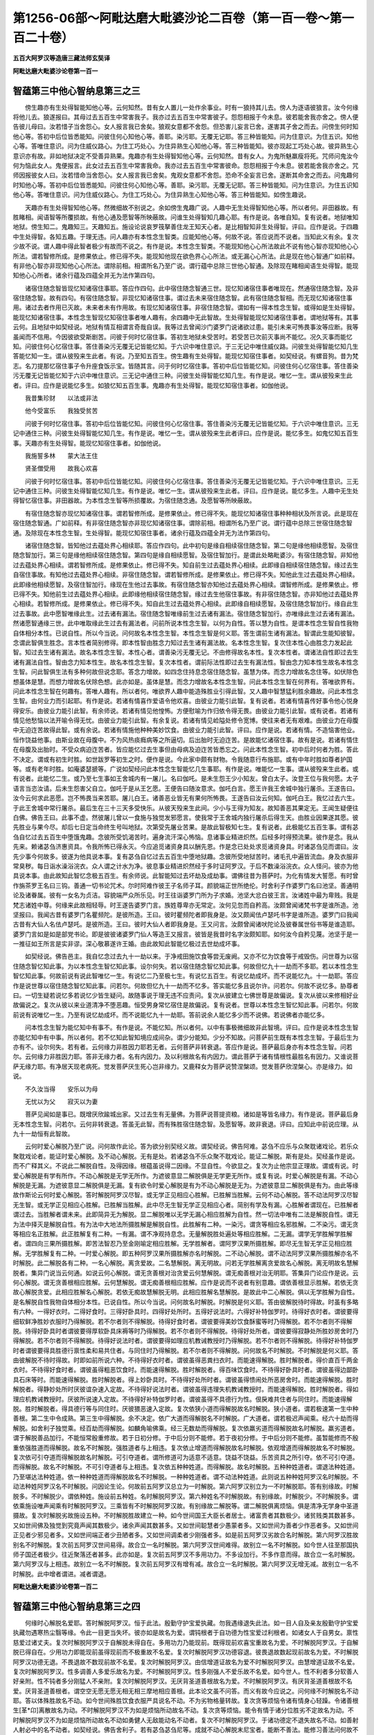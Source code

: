 第1256-06部～阿毗达磨大毗婆沙论二百卷（第一百一卷～第一百二十卷）
========================================================================

**五百大阿罗汉等造唐三藏法师玄奘译**

**阿毗达磨大毗婆沙论卷第一百一**

智蕴第三中他心智纳息第三之三
----------------------------

　　傍生趣亦有生处得智能知他心等。云何知然。昔有女人置儿一处作余事业。时有一狼持其儿去。傍人为逐语彼狼言。汝今何缘将他儿去。狼遂报曰。其母过去五百生中常害我子。我亦过去五百生中常害彼子。怨怨相报于今未息。彼若能舍我亦舍之。傍人便告彼儿母曰。汝若惜子当舍怨心。女人报言我已舍矣。狼观女意都不舍怨。但恐害儿妄言已舍。遂害其子舍之而去。问傍生何时知他心等。答初中后位皆悉能知。问彼住何心知他心等。善耶。染污耶。无覆无记耶。答三种皆能知。问为住意识。为住五识。知他心等。答唯住意识。问为住威仪路心。为住工巧处心。为住异熟生心知他心等。答三种皆能知。彼亦现起工巧处心故。彼异熟生心意识亦有故。非如地狱决定不受善异熟果。鬼趣亦有生处得智知他心等。云何知然。昔有女人。为鬼所魅羸瘦将死。咒师问鬼汝今何为恼此女人。鬼便报言。此女过去五百生中常害我命。我亦过去五百生中常害彼命。怨怨相报于今未息。彼若能舍我亦舍之。咒师因报彼女人曰。汝若惜命当舍怨心。女人报言我已舍矣。鬼观女意都不舍怨。恐命不全妄言已舍。遂断其命舍之而去。问鬼趣何时知他心等。答初中后位皆悉能知。问彼住何心知他心等。善耶。染污耶。无覆无记耶。答三种皆能知。问为住意识。为住五识知他心等。答唯住意识。问为住威仪路心。为住工巧处心。为住异熟生心知他心等。答三种皆能知。如傍生趣说。

　　天趣亦有生处得智知他心等。然微细故不别说之。余如傍生鬼趣广说。人趣中无生处得智知他心等。所以者何。非田器故。有胜睹相。闻语智等所覆损故。有他心通及愿智等所映蔽故。问谁生处得智知几趣心耶。有作是说。各唯自知。复有说者。地狱唯知地狱。傍生知二。鬼趣知三。天趣知五。施设论说哀罗筏拏善住龙王知天心者。是比相智知非生处得智。评曰。应作是说。于四趣中生处得智。各知五趣。于理无违。问人趣亦有本性念生智类。应能知他心等。何故不说。答应说而不说者。当知此义有余。复次少故不说。谓人趣中得此智者极少有故而不说之。有作是说。本性念生智类。不能现知他心心所法故此不说有他心智亦现知他心心所法。谓若智修所成。是修果依止。修已得不失。能现知他现在欲色界心心所法。或无漏心心所法。此是现在他心智通广如前释。有非他心智亦非现知他心心所法。谓除前相。相谓所名乃至广说。谓行蕴中总除三世他心智通。及除现在睹相闻语生处得智。能现知他心心所者。诸余行蕴及四蕴全并无为法作第四句。

　　诸宿住随念智皆现忆知诸宿住事耶。答应作四句。此中宿住随念智通三世。现忆知诸宿住事者唯现在。然通宿住随念智。及非宿住随念智。故有四句。有宿住随念智。非现忆知诸宿住事。谓过去未来宿住随念智。此有宿住随念智相。而无现忆知诸宿住事用。诸过去者作用已灭故。未来者未有作用故。有现忆知诸宿住事。非宿住随念智。谓如有一得本性念生智。或得如是生处得智。能现忆知诸宿住事。本性念生智现忆知宿住事者唯人趣有。余四趣中无此智故。生处得智能现忆知诸宿住事者。谓地狱等有。其事云何。且地狱中如契经说。地狱有情互相谓言奇哉自误。我等过去曾闻沙门婆罗门说诸欲过患。能引未来可怖畏事汝等应断。我等虽闻而不信用。今因彼欲受斯剧苦。问彼于何时忆宿住事。答初生地狱未受苦时。若受苦已次前灭事尚不能忆。况久灭事而能忆知。问彼住何心忆宿住事。答住善染污无覆无记皆能忆知。于六识中唯住意识。于三无记中唯住威仪路。问彼生处得智能忆知几生答能忆知一生。谓从彼殁来生此者。有说。乃至知五百生。傍生趣有生处得智。能现忆知宿住事者。如契经说。有螺音狗。昔为梵志。名刀提那忆宿住事子令升座食饭示宝。皆随其言。问于何时忆宿住事。答初中后位皆能忆知。问彼住何心忆宿住事。答住善染污无覆无记皆能忆知于六识中唯住意识。三无记中通住三种。问彼生处得智能忆知几生。有作是说。唯忆一生。谓从彼殁来生此者。评曰。应作是说能忆多生。如狼忆知五百生事。鬼趣亦有生处得智。能现忆知宿住事者。如伽他说。

　　我昔集珍财　　以法或非法

　　他今受富乐　　我独受贫苦

　　问彼于何时忆宿住事。答初中后位皆能忆知。问彼住何心忆宿住事。答住善染污无覆无记皆能忆知。于六识中唯住意识。三无记中通住三种。问彼生处得智能忆知几生。有作是说。唯忆一生。谓从彼殁来生此者评曰。应作是说。能忆多生。如鬼忆知五百生事。天趣亦有生处得智。能现忆知宿住事者。如伽他说。

　　我施誓多林　　蒙大法王住

　　贤圣僧受用　　故我心欢喜

　　问彼于何时忆宿住事。答初中后位皆能忆知。问彼住何心忆宿住事。答住善染污无覆无记皆能忆知。于六识中唯住意识。三无记中通住三种。问彼生处得智能忆知几生。有作是说。唯忆一生。谓从彼殁来生此者。评曰。应作是说。能忆多生。人趣中无生处得智忆宿住事。非田器故。为本性念生智等所损覆故。为宿住随念通。及愿智等所映蔽故。

　　有宿住随念智亦现忆知诸宿住事。谓若智修所成。是修果依止。修已得不失。能现忆知诸宿住事种种相状及所言说。此是现在宿住随念智通。广如前释。有非宿住随念智亦非现忆知诸宿住事。谓除前相。相谓所名乃至广说。谓行蕴中总除三世宿住随念智通。及除现在本性念生智。生处得智。能现忆知宿住事者。诸余行蕴及四蕴全并无为法作第四句。

　　诸宿住随念智。皆知他过去蕴处界心相续耶。答应作四句。此中初句是缘自相续宿住随念智。第二句是缘他相续愿智。及宿住随念智加行。第三句是缘他相续宿住随念智。第四句是缘自相续愿智。及宿住智加行。是谓此处略毗婆沙。有宿住随念智。非知他过去蕴处界心相续。谓若智修所成。是修果依止。修已得不失。知自前生过去蕴处界心相续。此即缘自相续宿住随念智。缘过去生自宿住事故。有知他过去蕴处界心相续。非宿住随念智。谓若智修所成。是修果依止。修已得不失。知他此生过去蕴处界心相续。此即缘他相续愿智。及宿住智加行。缘现在生他过去事故。有宿住随念智亦知他过去蕴处界心相续。谓智修所成。是修果依止。修已得不失。知他前生过去蕴处界心相续。此即缘他相续宿住随念智。缘过去生他宿住事故。有非宿住随念智。亦非知他过去蕴处界心相续。若智修所成。是修果依止。修已得不失。知自此生过去蕴处界心相续。此即缘自相续愿智。及宿住随念智加行。缘自此生过去事故。此中愿智唯缘此生。过去诸有漏法。宿住随念智唯缘前生过去诸有漏法。宿住随念智加行。亦唯缘此生过去诸有漏法。然诸愿智通缘三世。此中唯取缘此生过去有漏法者。问前所说本性念生智。以何为自性。答以慧为自性。是谓本性念生智自性我物自体相分本性。已说自性。所以今当说。问何故名本性念生智。本性念生智是何义耶。答生谓前生诸有漏法。智谓此生能知彼智。念谓此智俱生胜念。言本性者简别修得。即本性智由胜念力知过去生诸有漏法故。名本性念生智。复次住本性心由胜念力发起此智。知过去生诸有漏法。故名本性念生智。本性心者。谓善染污无覆无记。不由修得故名本性。复次本性者。谓诸法自性即过去生诸有漏法自性。智由念力知本性生。故名本性念生智。复次本性者。谓前际法性即过去生有漏法性。智由念力知本性生故名本性念生智。问此智俱生法有多种何故但说念耶。答念力增故。如四念住持息念宿住随念智。虽慧为体。而念力增故名念住等。如伏除色想虽体是慧。而想力增故名伏除色想。此亦如是。虽体是慧。而念力增故名本性念生智。问此本性念生智在何界有。答唯欲界有。问此本性念生智在何趣有。答唯人趣有。所以者何。唯欲界人趣中能造殊胜业引得此智。又人趣中智慧猛利胜余趣故。问此本性念生智。由何业力而引起耶。有作是说。若诸有情喜作爱语令他欢喜。由彼业力能引此智。复有说者。若诸有情喜传好事令他心悦身得安乐。由彼业力能引此智。有余师说。若诸有情见他惶怖。方便慰喻为作归依令得无畏。由彼业力能引此智。或有说者。若诸有情见他愁恼以法开喻令得无忧。由彼业力能引此智。有余复说。若诸有情见崄隘处修令宽博。使往来者无有艰难。由彼业力在母腹中无迫迮苦故得此智。或有余说。若诸有情施他种种美妙饮食。由彼业力能引此智。评曰。应作是说。若诸有情。不造恼害他业。恒作饶益他事。由斯业故在母腹中。不为风热痰癊病等之所逼切。后出胎时无迫迮苦。是故能忆诸宿住事。故有是说。若诸有情住在母腹及出胎时。不受众病迫迮苦者。皆应能忆过去生事但由母病及迫迮苦皆悉忘之。问此本性念生智。初中后时何者为胜。答此不决定。谓或有初生时胜。如世跋罗等初生之时。便作是说。今此家中颇有财物。令我随意行布施耶。或有中年时胜如尊者护国等。或有老年时胜。如庵婆瑟搋等。广说如契经问此本性念生智能忆几生事耶。有作是说。唯能忆一生事。谓从彼殁来生此者。或有说者。此能忆二生。或乃至七生事如王舍城内有一屠儿。名曰伽吒。是未生怨王少小知友。曾白太子。汝登王位与我何愿。太子语言当恣汝请。后未生怨害父自立。伽吒于是从王乞愿。王便告曰随汝意求。伽吒白言。愿王许我王舍城中独行屠杀。王遂告曰。汝今云何求此恶愿。岂不怖畏当来苦耶。屠儿白王。诸善恶业皆无有果何所怖畏。王遂告曰汝云何知。伽吒白王。我忆过去六生。于此王舍城中常行屠杀。最后生在三十三天多受快乐。从彼天殁来生此间。少小与王得为知友。故知善恶其果定无。王闻生疑便往白佛。佛告王曰。此事不虚。然彼屠儿曾以一食施与独觉发邪愿言。使我常于王舍城内独行屠杀后得生天。由胜业因果遂其愿。彼先胜业与果今尽。却后七日定当命终生号叫地狱。次第受先屠业苦果。是故此智极知七生。复有说者。此极能忆五百生事。谓有苾刍自忆过去五百生中堕饿鬼趣。念彼所受饥渴苦时。遍身流汗深心怖恼。息诸事业精进炽然。后经多时得预流果。彼作是念。我从先来。赖诸苾刍济惠资具。令我所怖已得永灭。今应追觅诸资身具以酬先恩。作是念已处处求觅诸资身具。时诸苾刍见而谓曰。汝先少事今何故多。彼遂为他具说本事。复有苾刍自忆过去五百生中堕地狱趣。念彼所受地狱苦时。诸毛孔中遍皆流血。身及衣服非常臭秽。每日诣水澡浴浣衣。众人谓之计水为净。彼息事业精进炽然经于多时证阿罗汉。于后不数澡浴浣衣。众人怪问。彼亦为他具说本事。由此故知此智忆念极五百生。有余师说。此智能知过去坏劫及成劫事。谓佛往昔为菩萨时。为化有情发大誓愿。有时曾作旃茶罗王名曰三钩。善通一切书论咒术。尔时阿难作彼王子名师子耳。颜貌端正世所绝伦。时舍利子作婆罗门名曰池坚。善通明论及诸眷属。彼有一女名为贞洁。容貌端严众所乐见。时王往诣婆罗门所为子求婚。池坚大忿白彼王言。汝诸姓中最为卑贱。我是梵志诸姓中尊。何缘来此故相轻辱。时王遂告婆罗门言。族姓尊卑亦无常定。汝何见忽而自矜高。汝颇曾闻诸梵书字是谁所造。池坚报曰。我闻古昔有婆罗门名瞿频陀。是彼所造。王曰。彼时瞿频陀者即我身是。汝又颇闻佉卢瑟吒书字是谁所造。婆罗门曰我闻古昔有大仙人名佉卢瑟吒。是彼所造。王曰。彼时大仙人者即我身是。王又问言。汝颇曾闻诸吠陀论及彼眷属世俗书等是谁造耶。婆罗门言如是如是部党书论。即是彼彼诸婆罗门仙人等造王又报言。彼皆是我昔时名字汝颇知耶。如何汝今自矜见蔑。池坚于是一一推征如王所言是实非谬。深心敬慕遂许王婚。由此故知此智能忆极过去世劫成坏事。

　　如契经说。佛告邑主。我自忆念过去九十一劫以来。于净戒田施饮食等尝无废阙。又亦不忆为饮食等于戒毁伤。问世尊为以宿住随念智忆知此事。为以本性念生智忆知此事。设尔何失。若以宿住随念智忆知此事。何故但忆九十一劫而不多耶。若以本性念生智忆知此事。何故前说有说此智唯忆一生。有说忆二乃至极七生。有说忆五百生。有说忆劫成坏。而不说能忆九。十一劫耶。答应作是说世尊以宿住随念智忆知此事。问若尔。何故但忆九十一劫而不忆多。答实能忆多且说尔许。问若尔。何故不说忆多。胁尊者曰。一切生疑若说忆多若说忆少皆生疑问。故随事说于理无违不应责问。复次从彼建立七佛世尊是故偏说。复次从彼以来修相好业故偏说之。复次从彼以来业道清净不堕恶趣。恒受男身常忆宿住是故偏说。复有说者。世尊以本性念生智忆知此事。问若尔。何故前说有说唯忆一生。乃至有说忆劫成坏。而不说能忆九十一劫耶。答前说余人能忆多少而不说佛。若说佛者亦能忆多。

　　问本性念生智为能忆知中有事不。有作是说。不能忆知。所以者何。以中有事极微细故非此智境。评曰。应作是说本性念生智亦能忆知中有中事。所以者何。若不忆知此智知境应成间杂。谓少分能知。少分不知故。问菩萨前生既有本性念生智。于最后生为亦有不。设尔何失。若有者。云何缘力非胜因力耶若无者。云何菩萨非转衰退。答应作是说。菩萨最后身亦有本性念生智。问若尔。云何缘力非胜因力耶。答非无缘力者。名有内因力。及以利根故名有内因力。谓此菩萨于诸有情根性最胜名有因力。又谁说菩萨无缘力耶。有净居天现老病死。觉发菩萨厌生死心岂非缘力。又鹿释女为菩萨说赞涅槃颂。觉发菩萨欣涅槃心。亦是缘力。如说。

　　不久汝当得　　安乐以为母

　　无忧以为父　　寂灭以为妻

　　菩萨见闻如是事已。既增厌欣踰城出家。又过去生有无量佛。为菩萨说菩提资粮。诸如是等皆名缘力。有作是说。菩萨最后身无本性念生智。问若尔。云何非转衰退。答虽无此智。而有殊胜宿住随念智。及愿智等。故非衰退。评曰。应知此中前说应理。从九十一劫恒有此智故。

　　云何时爱心解脱乃至广说。问何故作此论。答为欲分别契经义故。谓契经说。佛告阿难。苾刍不应乐与众聚耽诸戏论。若乐众聚耽戏论者。能证时爱心解脱。及不动心解脱。无有是处。若诸苾刍不乐众聚不耽戏论。能证二解脱。斯有是处。契经虽作是说。而不广释其义。不说此二解脱自性。及得因缘。根蕴虽说得二因缘。不显自性。今欲显之。复次为止他宗显正理故。谓或有说。时爱心解脱是有学有所作。不动心解脱是无学无所作。为遮彼意显二解脱俱是无学更无所作。或复有说。时爱心解脱是有漏。不动心解脱是无漏。为遮彼意显二解脱俱是无漏。复有欲令时爱心解脱是有为不动心解脱是无为。为遮彼意显二解脱俱是有为。由此等缘故作斯论云何时爱心解脱。答时解脱阿罗汉尽智。或无学正见相应心胜解。已胜解当胜解。云何不动心解脱。答不动法阿罗汉尽智无生智。或无学正见相应心胜解。已胜解当胜解。此中尽无生智无学正见相应心者。简别有学及有漏。心胜解者谓现在。已胜解者谓过去。当胜解者谓未来。此即简异无为解脱。显二解脱唯以无学无漏心相应胜解为自性。然一切法中唯有二法是解脱自性。谓无为法中择灭是解脱自性。有为法中大地法所摄胜解是解脱自性。此胜解有二种。一染污。谓贪等相应名邪胜解。二不染污。谓无贪等相应名正胜解。此正胜解复有二种。一有漏。谓不净观持息念。无量解脱胜处遍处等相应胜解。二无漏。谓学无学胜解学胜解者。谓四向三果所摄胜解。即苦法智忍乃至金刚喻定相应胜解。无学胜解者。谓阿罗汉果所摄胜解。即尽无生智无学正见相应胜解。无学胜解复有二种。一时爱心解脱。即五种阿罗汉果所摄胜解亦名时解脱。二不动心解脱。谓不动法阿罗汉果所摄胜解亦名不时解脱。此二解脱各有二种。一名心解脱。离贪爱故。二名慧解脱。离无明故。问若无学胜解离贪爱故名心解脱。离无明故名慧解脱者。集异门说当云何通。如说云何心解脱。谓无贪善根对治贪爱云何慧解脱。谓无痴善根对治无明耶。答集异门论应作是说。云何心解脱。谓无贪善根相应胜解。云何慧解脱。谓无痴善根相应胜解。应作是说而不说者有别意趣。谓依善根显示胜解。若依无贪故心解脱贪爱。此相应胜解名心解脱。若依无痴故慧解脱无明。此相应胜解名慧解脱。是故此中二心解脱。俱以无学胜解为自性。是名解脱自性我物自体相分本性。已说自性。所以今当说。问何故名时解脱。时解脱是何义耶。答由彼解脱待时得故。时虽有多略有六种。一得好衣时。二得好食时。三得好卧具时。四得好处所时。五得好说法时。六得好补特伽罗时。待得好衣时者。谓彼要得细软鲜净胜妙衣服时乃得解脱。若不尔者则不得解脱。待得好食时者。谓彼要得美妙饮食酥蜜等时乃得解脱。若不尔者则不得解脱。待得好卧具时者谓彼要得厚软卧具床褥等时乃得解脱。若不尔者则不得解脱。待得好处所者。谓彼要得寂静处所胜妙房舍时乃得解脱。若不尔者则不得解脱。待得好说法时者。谓彼要得如理应机教诫教授时乃得解脱。若不尔者则不得解脱。待得好补特伽罗时者谓彼要得具胜德行禀性柔和易共住者。与同住时乃得解脱。若不尔者则不得解脱。问何故名不时解脱。不时解脱是何义耶。答由彼解脱不待时得故。时即如前所说六种。不待得好衣时者。谓彼虽得恶粪扫衣时。而能速得解脱。胜时解脱者。得价直百千两金衣时。不待得好食时者。谓彼虽得粗恶饮食时。而能速得解脱。胜时解脱者。得百味饮食时。不待得好卧具时者。谓彼虽得边鄙卧具石床等时。而能速得解脱。胜时解脱者。得上妙卧具时。不待得好处所时者。谓彼虽得愦闹处所恶房舍时。而能速得解脱。胜时解脱者。得静妙处所时厌彼谊杂速入定故。不待得好说法时者。谓彼虽得违理失机教诫教授时。而能速得解脱。胜时解脱者。得如理应机教诫教授时。厌彼所说速入定故。不待得好补特伽罗时者。谓彼虽得不具德行为性。佷戾难共住者与同住时。而能速得解脱。胜时解脱者。得具德行等与同住时。厌彼猥恶速入定故。复次依狭小道而得解脱故名时解脱。狭小道者。谓若极速第一生中种善根。第二生中令成熟。第三生中得解脱。余不决定。依广大道而得解脱名不时解脱。广大道者。谓若极迟声闻乘。经六十劫而得解脱。如舍利子独觉乘。经百劫而得解脱。如麟角喻佛乘。经三无数劫而得解脱。复次依羸劣道而得解脱故名时解脱。羸劣道者。谓于解脱善品加行。不能恒常殷重修故。若于日初分修。于中后分则不能修。若于夜初分修。于中后分则不能修。虽暂能修而不殷重依强胜道而得解脱。故名不时解脱。强胜道者与上相违。复次依止增道而得解脱故名时解脱。依观增道而得解脱故名不时解脱。复次依可引夺道而得解脱故名时解脱。可引夺道者。谓所修道可为适意不适意。饶益不饶益。乐苦资具之所引夺。依不可引夺道。而得解脱。故名不时解脱。不可引夺道者与上相违。复次依五种种姓道。而得解脱。故名时解脱。五种种姓道者。谓退法种姓道。乃至堪达法种姓道。依一种种姓道而得解脱故名不时解脱。一种种姓道者。谓不动法种姓道。此则说五种种姓阿罗汉名时解脱。不动法种姓阿罗汉名不时解脱。问因论生论。何故前五阿罗汉总立为一时解脱。第六阿罗汉别立为一不时解脱耶。答有别缘故。时解脱多。不时解脱少。谓依种姓。施设前五种姓。名时解脱阿罗汉。第六种姓名不时解脱故。有别缘故。时解脱少。不时解脱多。谓依乘施设唯声闻乘有时解脱阿罗汉。三乘皆有不时解脱阿罗汉故。有别缘故二解脱等。谓二解脱俱离烦恼。俱是清净无学身中圣道摄故。复次时解脱劣故施设五种。不时解脱胜故建立一种。如今世间国王大臣长者居士。诸富贵者其数极少。诸贫贱类其数甚多。又如世间佛及独觉到究竟声闻其数极少。诸余声闻其数甚多。又如世间聪慧者少愚蒙者多。又如世间为善者少作恶者多。又如世间正见者少邪见者多。又如世间端正者少丑陋者多。又如世间调柔者少刚强者多。如是前五阿罗汉劣故合名时解脱。第六阿罗汉胜故别名不时解脱。复次前五阿罗汉世间易得。故合立一名时解脱。第六阿罗汉世间难得。故别立一名不时解脱。如今世人往至那国执师子国还者极少。往近聚落还者甚多。此亦如是。复次前五阿罗汉不多用功力。不多设加行。不多作意而得。故合立一名时解脱。第六阿罗汉与上相违。故别立一名不时解脱。复次前五阿罗汉有增有减。故合立一名时解脱。第六阿罗汉无增无减。故别立一名不时解脱。此中增者谓进。减者谓退。

**阿毗达磨大毗婆沙论卷第一百二**

智蕴第三中他心智纳息第三之四
----------------------------

　　何缘时心解脱名爱耶。答时解脱阿罗汉。恒于此法。殷勤守护宝爱执藏。勿我遇缘退失此法。如一目人自及亲友殷勤守护宝爱执藏勿遇寒热尘翳等缘。令此一目更当失坏。彼亦如是故名为爱。谓钝根者于自功德为性宝爱过利根者。如诸女人于自男女。禀性慈爱过诸丈夫。复次时解脱阿罗汉于自解脱未得自在。多用功力乃能现前。既得现前欢喜宝重故名为爱。不时解脱阿罗汉。于自解脱已得自在。少用功力即能现前虽得现前而不极重故不名爱。复次时解脱阿罗汉功德容退。彼畏退故数起现前故名为爱。不时解脱阿罗汉功德无退。不畏退故不数现前故不名爱。复次时解脱阿罗汉。由信增道证故名为爱不时解脱阿罗汉。由慧增道证故不名爱。复次时解脱阿罗汉。性多调善人多爱乐故名为爱。不时解脱阿罗汉。性多刚强人不爱乐故不名爱。如今世人。性不利者多分软善人好亲附。性不钝者多分刚猛人不亲附。复次时解脱阿罗汉。无厌背圣道善根故名为爱。不时解脱阿罗汉。有厌背圣道善根故不名爱。厌背圣道善根者。谓空空无愿无愿无相无相三摩地相应善根。此本论文虽不问答。而义有故今应说之。问何缘不时解脱名不动耶。答以体殊胜故名不动。如今世间殊胜饮食衣服严具说名不动。不为劣物格量转故。复次贪等烦恼令诸有情身心轻躁。令诸善根生[革*卬]离散故名为动。不时解脱阿罗汉不为如是烦恼所动故名不动。复次贪等烦恼。能令有情于诸分位胜劣不定故名为动。不时解脱阿罗汉不为如是烦恼所动故名不动如勇健人无敌能动名不动者。复次不时解脱阿罗汉。于诸功德定不退失故名不动。如善射人射必中的名不动者。如契经说。佛告舍利子。若有苾刍苾刍尼等。成就不动心解脱末尼宝者。能断不善法。能修习善法问何故不动心解脱。说名末尼宝耶。答以不动心解脱。坚牢故。胜妙故。无过故明彻故。无垢故。清净故。难得故。可爱乐故。名末尼宝。复次以不动心解脱。能破无明闇故名末尼宝。如以光明末尼置闇室中。能破彼闇作显照事。如是以不动心解脱末尼宝。置相续中能破无明闇作显照事。复次以不动心解脱能除烦恼尘垢故。名末尼宝。如清水末尼置浊水中水便澄净。如是以不动心解脱末尼宝置相续中。能除一切烦恼尘垢。复次以不动心解脱善安住故名末尼宝。如方等末尼随所置处即善安住。如是以不动心解脱末尼宝。置相续中。即善安住定无退失。复次以不动心解脱能除贫乏圣财故名末尼宝。如无价末尼置室宅内能引财宝除诸贫匮。如是以不动心解脱末尼宝置相续中。能引圣财除乏功德。复次以不动心解脱能饶益诸有情故名末尼宝。如如意珠置高幢上。随意所乐雨诸宝物充济百千贫匮有情。如是世尊以不动心解脱末尼宝。置不放逸无量幢上。随诸有情所乐差别雨。正法宝。能令无量无边有情离生死苦善根满足。由如是等种种因缘。说不动心解脱。名末尼宝。问若不动心解脱有如是胜事。何故世尊说不动心解脱名无减无增法耶。答依修行者平等说故。谓若东方有无量刹帝利子。南方有无量婆罗门子。西方有无量吠舍子。北方有无量戌达罗子。皆来归我剃除须发被服袈裟正信舍家趣于非家。于不动心解脱身作证具足住。或不尔者。此不动心解脱亦无减无增故。复次依圣教功德无边说故。谓圣教中有无边功德。非唯有不动心解脱。假使此不动心解脱去亦不减来亦不增故复次依佛功德无边说故。谓佛身中有无边功德。非唯有不动心解脱假使不动心解脱去亦不减来亦不增故。复次为除众疑故作是说。谓大目连。于布洒他夜。摈瞻波苾刍。令出众外。时有苾刍心生疑念。勿苾刍僧令致减少。故世尊说。假使殊胜功德丛林众中。摈出不动心解脱者。我苾刍僧亦无有减。彼若来者众亦不增。况彼苾刍破戒犯禁。坏诸威仪远离白法。岂令清众有减有增。复次以不动心解脱不可退故说名无减。不胜进故说名无增。故不动心解脱虽有胜事。而佛说为无减无增。

　　诸时爱心解脱皆尽智相应耶。乃至广说。问何故作此论。答欲令疑者得决定故。谓有闻说时解脱阿罗汉唯修尽智无学正见。便疑不时解脱阿罗汉亦唯修二。复有闻说不时解脱阿罗汉修尽无生智无学正见。便疑时解脱阿罗汉亦修三种。欲除彼疑显时解脱唯修二种不时解脱具修三种。复次前虽说二解脱自性。而未说彼杂不杂相。今欲说之故作斯论。此中时爱心解脱对尽智相应有四句。不动心解脱对无生智相应。作顺后句皆如本文应知。

　　问何等阿罗汉唯修尽智无学正见二无漏慧。何等阿罗汉。具修尽无生智无学正见三无漏慧耶。答有阿罗汉心善解脱非慧善解脱。有阿罗汉心慧俱善解脱。前唯修二。后具修三。复次有阿罗汉因力加行力不放逸力皆狭小。有阿罗汉因力加行力不放逸力皆广大。前唯修二。后具修三。复次有阿罗汉是奢摩他行。有阿罗汉是毗钵舍那行。前唯修二。后具修三。如二行二乐二欲二爱亦尔。复次有阿罗汉修止为先而入圣道。有阿罗汉修观为先而入圣道。前唯修二。后具修三。复次有阿罗汉以止修心依观得解脱有阿罗汉以观修心依止得解脱。前唯修二。后具修三。复次有阿罗汉得内心奢摩他。不得增上慧法观。有阿罗汉得内心奢摩他。亦得增上慧法观。前唯修二。后具修三。复次如契经说。二因二缘能生正见。一外闻他音。二内正作意。若外闻他音增上者唯修二。若内正作意增上者具修三。复次如契经说。有四法者多有所作。一亲近善士。二听闻正法。三如理作意。四法随法行。前二增者唯修二。后二增者具修三。复次钝根者唯修二。利根者具修三。如钝根利根缘力因力。外分力内分力。说智闻智。应知亦尔复次若无贪善根增者唯修二。若无痴善根增者具修三。复次若以灭道智尽三界结者唯修二。若以苦集智尽三界结者具修三。复次若以无相道无愿三摩地尽三界结者唯修二若以空苦集无愿三摩地尽三界结者具修三。此中时爱心解脱阿罗汉。金刚喻定唯一刹那。尽智流注长时相续。从尽智出。或起无学正见。或起世俗心不动心解脱阿罗汉。金刚喻定及尽智唯一刹那。无生智流注长时相续。从无生智出。或起无学正见或起世俗心。一切阿罗汉皆修无学正见圆满。而非一切皆现在前。

　　问尽智无生智有何差别答且名即差别。谓此名尽智此名无生智。复次因是尽智。果是无生智。复次已作是尽智。因长养是无生智。复次未得而得。或已得而得是尽智。唯未得而得。是无生智。复次或解脱道或胜进道摄是尽智。唯胜进道摄是无生智。复次依之建立五阿罗汉是尽智。依之建立一阿罗汉是无生智。复次通利钝根者得是尽智。唯利根者得是无生智。是谓差别。问最初尽智是何智耶。有作是说。是苦类智。所以者何。诸瑜伽师观生死果而入圣道。观生死果圣道满故。如以毒箭射诸禽兽。其毒最初从疮门入。渐次遍身作毒事已。死时还从疮门而出。圣道亦尔。复有说者。是集类智所以者何。诸瑜伽师观生死果而入圣道观生死因圣道满故。一切生死皆果因摄。先遍知果。后遍知因。则生死道断不复相续名为苦边。评曰。应作是说。最初尽智亦是苦类智亦是集类智。若起苦类智尔时不起集类智。若起集类智尔时不起苦类智如契经说。诸阿罗汉如实自知。我生已尽。梵行已立。所作已办。不受后有。此中我生已尽者。然诸生名显多种义。谓或有生名显入母胎。或有生名显出母胎。或有生名显分位五蕴。或有生名显不相应行蕴少分或有生名显非想非非想处四蕴或有生名显入母胎者。如说云何生。谓彼彼有情。于彼彼众同分中生等。生入起出现。或有生名显出母胎者。如说菩萨初生即行七步。或有生名显分位五蕴者。如说有缘生。或有生名。显不相应行蕴少分者。如说云何生。谓诸蕴起。或有生名显非想非非想四蕴者。如此中说我生已尽。问此尽何生。过去耶未来耶现在耶若尽过去生。过去生已灭何复尽。若尽未来生。未来生未至何所尽。若尽现在生。现在生不住何须尽。答应作是说。尽三世生所以者何。此中生名既显非想非非想处四蕴。诸瑜伽师总观非想非非想处。三世四蕴离彼染故。令生因果皆不得成。大德说曰。我生已尽言。如世尊说牟尼观生尽。彼亦如此应别征问。而应答言尽未来生。以修行者受持戒禁勤修梵行。皆为遮止未来世生令不起故。譬如有人有三厄难。一者已受。二者正受。三者当受。诸已受者彼已受故不复遮止。诸正受者彼正受故不可遮止。诸当受者应以财货。或亲友力。或余方便。而遮止之。行者亦尔。诸过去生已灭故不须遮止。诸现在生正受故不可遮止。诸未来生修正加行而遮止之令永不生。故说为尽。梵行已立者。谓无漏行已立。问为学梵行已立。为无学梵行已立耶。答学梵行已立。非无学梵行。所以者何。无学梵行今始立故。所作已办者。一切烦恼皆已断故。一切所作已究竟故。一切道路已遮塞故。复次诸界趣生生老病死皆毕竟尽。故名所作已办。不受后有者。显无生智。问非一切阿罗汉皆得无生智。何故诸契经初。皆说阿罗汉不受后有耶。有作是说。佛于经中随有者说。而结集者通冠经初复有说者。结集法者皆得愿智无碍解等殊胜功德。观察世尊说诸经时。阿罗汉众若有无生智者。即亦说彼不受后有若无无生智者。即不说彼不受后有。后诵持者不善简别。故通诵在一切经初。尊者妙音作如是说。诸阿罗汉皆无后有故通说为不受后有。不说无生智为不受后有。故不相违。胁尊者曰。若诸烦恼未断未遍知者。皆不说为我生已尽。梵行已立所作已办。不受后有。若诸烦恼已断已遍知者。皆总说为我生已尽。乃至不受后有。

　　问我生已尽乃至不受后有。一一当言是何智耶有作是说。我生已尽是尽智。梵行已立所作已办不受后有是无生智。或有说者。我生已尽梵行已立是尽智。所作已办不受后有是无生智。复有说者。我生已尽梵行已立所作已办是尽智。不受后有是无生智。问不时解脱阿罗汉。初起尽智唯一刹那无间。必起无生智。尚无二刹那尽智无间起无生智义。况有三刹那尽智后方起无生智者。如何今说我生已尽梵行已立所作已办是尽智。不受后有是无生智耶。答于一刹那尽智自性。义说为三非三刹那故不违理。胁尊者曰。此中四句不说尽智无生智。亦不说无学正见。但总赞说诸阿罗汉一切生尽梵行已立所作已办不受后有。如是四种无别自性。有说。此中我生已尽是尽智。梵行已立是道智。所作已办是灭智。不受后有是无生智。有说。此中我生已尽是集智。梵行已立是道智。所作已办是灭智。不受后有是苦智。有说。此中我生已尽是遍知集。梵行已立是遍知道。所作已办是遍知灭。不受后有是遍知苦。有说。此中我生已尽是观集。梵行已立是观道。所作已办是观灭。不受后有是观苦。有说。此中我生已尽是证集。梵行已立是证道。所作已办是证灭。不受后有是证苦。有说。此中我生已尽是断集梵行已立是修道所作已办是证灭。不受后有是知苦。有说。此中我生已尽是舍因。梵行已立是得道。所作已办是证果。不受后有是知事。有说。此中我生已尽是集无愿。梵行已立是道无愿。所作已办是灭无相。不受后有是苦无愿及空。

　　问何故名尽智。为缘尽故名为尽智。为烦恼尽身中起故名尽智耶。设尔何失。若缘尽故名尽智者。尽智唯应缘灭圣谛。不应说此缘四圣谛。若烦恼尽身中起故名尽智者。则无生智无学正见亦应名尽智。彼亦烦恼尽身中起故。答应作是说。唯烦恼尽身中起故名为尽智。问若尔。无生智及无学正见亦应名尽智。答若烦恼尽身中初起及遍有者乃名尽智。无学正见虽皆遍有而非初起。无生智非遍有。时解脱者不成就故。亦非初起。必尽智后方现前故。有作是说。此缘尽故名为尽智。问此缘四谛岂独缘尽。答以尽胜故独摽智名。谓四谛中灭谛最胜。涅槃性故是善常故。依之建立能缘智名故名尽智。

　　问有无漏慧离十六种圣行相不。设尔何失。若有者。识身论中何故不说。若无者品类足论当云何通。如说云何尽智谓我已知苦。已断集。已证灭。已修道。彼十六中何行相摄。复说云何无生智。谓我已知苦不复知。乃至我已修道不复修。彼十六中何行相摄。集异门论复云何通。如说我已尽欲漏有漏无明漏是尽智。彼不复当起是无生智。彼十六中何行相摄。此论见蕴复云何通。如说受乐受时如实知受乐受。此十六中何行相摄。契经所说复云何通。如说我生已尽。乃至不受后有。彼十六中何行相摄。答应作是说。离十六行相无别无漏慧。问若尔。善通识身足论。品类足论当云何通。答我已知苦不复知者。是苦四行相。已断集不复断者。是集四行相。我已证灭不复证者。是灭四行相。我已修道不复修者。是道四行相。问集异门论复云何通。答知三漏尽及不复起是六行相。谓苦非常及缘集四。问此论见蕴复云何通。答彼意不说知受乐受。但说知道即道等四行相。问契经所说当云何通。答由五种缘故作是说。一加行故。二对治故。三作事故。四相续故。五补特伽罗故。加行故者。谓瑜伽师先加行时作如是念。我当尽一切生。乃至我当不受后有。对治故者。谓瑜伽师修如是对治。令一切生尽。乃至令不受后有。作事故者。谓瑜伽师作如是事。谓尽一切生乃至不受后有。相续故者。谓瑜伽师得如是相续令一切生尽。乃至不受后有。补特伽罗故者。谓如是补特伽罗易见易施设。谓一切生尽乃至不受后有。由此五缘经作是说。我生已尽乃至不受后有。非无漏观中有如是行相。要二智后起此分别。有作是说。亦有无漏慧离十六行相。问若尔。善通品类足等。识身论中何故不说。答若诸行相现在有用能作胜事。彼论说之。若不尔者彼论不说。复次若诸行相能入圣道。得果离染尽诸漏者彼论说之。若不尔者彼论不说。复次若诸行相。加行无间解脱胜进四道皆有。彼论说之。余无漏慧行相。唯在远加行道及远胜进道可得故。彼论不说。评曰。应作是说。无无漏慧离十六圣行相。

　　云何学明乃至广说。问何故作此论。答为欲分别契经义故。如契经说。佛告居士。如汝先以学智学见学明观四圣谛。今此耶舍童子亦以无学智无学见无学明观四圣谛。故此童子决定不复乐住居家。畜诸资产受五欲乐。契经虽作是说。而不分别其义。经是此论所依根本。彼未说者今应说之。复次世间妄执种种咒论以为真明。谓支明事明兽明禽明瞿腊毗明刹尼迦明健驮梨明星明乌明孔雀明象钩明咒龙蛇明火明水明迷乱明等。及诸外论。世间于此起真明想。为遮彼意欲显别有胜义真明故作斯论。云何学明。答学慧。谓学位无漏慧。云何学智。答学八智。谓学位四法智四类智。云何无学明。答无学慧。谓无学位诸无漏慧。云何无学智。答无学八智。谓无学位四法智四类智。问何故名明。答通达解了故名为明。问若尔。诸善有漏慧亦通达解了应亦名明。答若能通达解了亦于四圣谛决择现观者乃名为明。诸善有漏慧虽能通达解了而于四圣谛不能决择现观故不名明。如顺决择分所摄慧。虽极猛利。而于四圣谛。未能决择现观。未能毕竟真实决择现观谛故。复次若能通达解了不为无知犹豫。邪见之所杂乱断见疑已不复令起。不增诸有生老病死。非身见事。非堕苦集。不增无明。永离烦恼魑魅魍魉者乃名为明。诸善有漏慧虽能通达解了。而无余德故不名明。复次诸善有漏慧。俱涉二品。故不名明。谓与明无明俱作三缘故。如人与己怨亲交涉非定名亲。复次诸善有漏慧与谤明者俱。是苦集世间品摄故不名明。问若善有漏慧不名明者。契经所说当云何通。如说有三明。一宿住随念智证明。二死生智证明。三漏尽智证明。后一可尔前二云何。答前二亦有少分明相故假名明。谓违烦恼故。不杂烦恼故。顺胜义明故。引无漏明故。是故尊者妙音说曰。于三明中唯漏尽智是胜义明。余二能引胜义明故假立明名。复次宿住随念智证明。通达解了前际法故。死生智证明。通达解了后际法故。漏尽智证明。通达解了涅槃性故。皆说为明。复次初明知前际流转法故。第二明知后际流转法故。第三明知还灭法故。皆说为明。复次初明除前际无知故。第二明除后际无知故。第三明除涅槃无知故。皆说为明。复次初明除蕴愚故。第二明除有情愚故。第三明除法愚故。皆说为明。复次初明知诸有情前际。由如是业死彼生此因果相续。第二明知诸有情后际。由如是业死此生彼因果相续。第三明知诸有情由如是道能尽诸漏隔断因果。唯此一种是胜义明。前之二种是世俗明。复次如是三明皆能随顺厌舍生死。皆能引发殊胜功德。皆能趣向毕竟涅槃。故名为明。而实明者唯无漏慧。问何故六通中三立为明。三不立为明耶。答神境智证通如工巧处转。天耳智证通唯能取声。他心智证通唯取自相无胜用故不立为明。后之三通皆有胜用故立为明。胜用者。谓皆能随顺厌舍生死。皆能引发殊胜功德。皆能趣向毕竟涅槃。问云何后三通皆有此胜用。答第四宿住随念智证通。见前际事深生厌离。第五死生智证通。见后际事深生厌离。第六漏尽智证通。既厌离已欣乐涅槃。由此皆能随顺厌舍生死。乃至皆能趣向毕竟涅槃。复次第四通见前际自衰损事深生厌离。第五通见后际他衰损事深生厌离。第六通既厌离已欣乐涅槃。由此皆有前三胜用。复次第四通见前际种种相续诸蕴界处深生厌离。第五通见后际种种散坏诸蕴界处深生厌离。第六通既厌离已欣乐涅槃。由此皆有前三胜用。复次第四通能除常见。第五通能除断见。第六通既离二边安住中道。由此皆有前三胜用。复次第四通能引空解脱门。第五通能引无愿解脱门。第六通能引无相解脱门。由此皆有前三胜用。由如是等种种因缘。后之三通皆有胜用。故六通内偏立为明。集异门论作如是说。有三种无学明。一无学宿住随念智证明。谓知诸有情行有相续无学智。二无学死生智证明。谓知诸有情自业胜劣无学智。三无学漏尽智证明。谓知漏尽无学智。问漏尽智证明。是无学法故可说为无学智。前二明是非学非无学法。如何可说为无学智耶。答彼论应作是说。有三种无学明。又应说为无学者智。而不作是说者。应知无学身中起故。前二亦名无学。略去中间如牛车等。如施设论说。有二种三摩地。一圣二非圣。圣复有三一善有漏。二无漏。三无覆无记。此中善有漏定以善故名圣。非以无漏故名圣。若无漏定以善故及无漏故名圣。无覆无记定虽非善故无漏故名圣。而以圣者身中起故亦名为圣。此亦如是无学者身中起故亦名无学。及无学智。问前二种明学者亦有。何故唯立在无学位。答在无学位明义胜故。谓若说法胜则无学法胜非学。若说补特伽罗胜。则无学补特伽罗胜非学。复次无学者明胜不杂无明故。学者明劣杂无明故。不立为明。有四种殊胜功德。一通二明三力四示导。如来身中漏尽智具四种义。谓漏尽智证通。漏尽智证明。漏尽智力。教诫示导。独觉无学声闻。漏尽智有三种义。谓除力义余三如前。如来身中宿住随念智及死生智有三种义。谓除示导有通明力。独觉无学声闻即前二智有二种义。谓是通明非力示导。学者及异生身中。即前二智唯有通义无余三种。有作是说。时解脱阿罗汉身中漏尽智唯有二义。谓通示导。非力非明。余二智唯有一义。谓通非余。神境智他心智一切身中皆唯有二义。谓通示导。天耳智一切身中唯有一义谓通非余。问何故如来身中有智立为力。声闻独觉身中诸智皆不立为力耶。答不可屈伏无障碍义是力义。声闻独觉身中诸智。犹为无知屈伏。及有障碍故不名力。曾闻佛与尊者舍利子一处经行。有一有情来诣彼所。佛告舍利子。汝可观此有情过去曾于何处为汝亲友。时舍利子。以初静虑乃至以第四静虑。宿住随念智观之。皆不能见。便从定起而白佛言。我之定力观不能见。佛告舍利子。如是有情。曾于过去尔所劫前为汝亲友。彼时既远非诸声闻独觉境界故汝不知。佛又一时与舍利子一处经行。时有一人遇缘而死。佛告舍利子。汝应观彼当生何处。时舍利子。以初静虑。乃至以第四静虑天眼观之。皆不能见。便从定起而白佛言。我之天眼观不能见。佛告舍利子。此人命终生某世界。彼处既远非诸声闻独觉境界故汝不知。问三乘漏尽既无差别。何故漏尽智二乘非力耶。答佛漏尽智胜妙猛利。非诸声闻独觉所及。虽俱尽漏而有迟速。如有二人各伐一树。一人勇健加用利斧。一人力劣又用钝斧。虽俱伐树而有迟速。故佛漏尽智立力非二乘。又二乘智虽能尽漏。有余习故不名为力。又漏尽智立为力者。不依能尽自身漏故。但依能令他身漏尽。谓佛善达如是有情。应依苦迟通行当得漏尽。乃至如是有情。应依乐速通行当得漏尽。由此方便为说正法。皆令漏尽故立力名。二乘不尔故不名力。

**阿毗达磨大毗婆沙论卷第一百三**

智蕴第三中他心智纳息第三之五
----------------------------

　　问六通中。几是明非示导。几是示导非明。几是明亦是示导。几非明亦非示导耶。答二通是明非示导。谓宿住随念智证通。及死生智证通。二通是示导非明。谓神境智证通。及他心智证通。一通是明亦是示导。谓漏尽智证通。一通非明亦非示导。谓天耳智证通。问何故六通三是示导三非示导耶。答现希有事令他信伏。引入正法故名示导。三有此义余三不然。谓若自说我能远闻。我能远见。我能远忆诸宿住事。他皆生疑为虚为实。不即信伏。故非示导。曾闻有一居士信外道法。屈请离系亲子及彼徒众。来赴其家供以饮食。离系亲子适入其家即便微笑。居士怪问。师离掉举何为笑耶。彼遂答言。吾有妙德汝在家者岂尽知耶。于是居士殷勤问之。彼便告曰奈末陀河侧有二猕猴。共斗不已俱堕彼河为水漂溺。吾为是事愍而笑之。居士赞言。甚为希有。大师天眼清净乃尔。食时既至居士念言。我当因食验彼虚实。便以饭覆臛先授与师。以臛沃饭与彼弟子。时彼弟子受已即食师独不食。居士问言。大师何缘而独不食。彼言无臛如何食之。居士调言。奇哉天眼。乃能远见不能近观。外道师徒时深愧耻。故天眼等三非示导。自说远闻及能远忆。亦不令他即信伏故。既不信伏如何可引令入正法。是故此三皆非示导。若为示现神境智通。变一为多变多为一。乃至梵世神力自在。令多有情深心信伏引入正法故名示导。若为示现他心智通。记说彼心思念差别如所记说。皆实非虚令多有情。深心信伏引入正法故名示导。若为示现漏尽智通。随其所宜教诫教授。速令见谛远尘离垢。于诸法中生净法眼。展转乃至诸漏永尽。令多有情深心信伏。引入正法故名示导问应为何等补特伽罗现神变事。答若于佛法决定信者。及不信者不应为现。若不定者应为现之引入正法。除此更无余方便故。云何知然。如契经说。一时佛在那茶建他城侧。周匝庵罗林中。有居士子名鸡筏多。来诣佛所顶礼双足却住一面而白佛言。今此城中安隐丰乐。多诸人众深心信敬佛法僧宝。唯愿世尊留一弟子恒在此处。对诸沙门婆罗门等。时现神变示过人法。令此城中信佛法者倍增坚信。令暂往来诸不信者信受佛法。时佛告彼居士子言。我曾不令诸弟子众。对诸沙门婆罗门等。现诸神变示过人法。然我常令诸弟子众。覆藏自善发露己恶。时居士子复白佛言。若佛弟子对诸沙门婆罗门等。现神变事示过人法。有何过患而佛不许。若佛弟子覆藏自善发露己恶。有何功德而佛许之。尔时世尊告居士子。我今问汝随汝意答。若我弟子对诸沙门婆罗门等。现神变事变一为多变多为一。乃至梵世神力自在。信佛法者见此事已。向不信者说如是言。奇哉世尊诸圣弟子。能现如是甚希有事。时不信者语信者言。此何希有。世有明咒名健驮梨。善受持者亦能示现如是幻惑。谁有智者现斯鄙事。佛告居士子。于汝意云何。有不信者作如是言讥信者不。居士子曰。实有斯事。世尊复告居士子言。若我弟子记说他心思念差别。如所记说皆实非虚。信佛法者知此事已。向不信者说如是言。奇哉世尊诸圣弟子。乃有如是甚希有事。时不信者语信者言此何希有。世有明咒名刹尼迦。善受持者亦能造作如是幻惑。谁有智者作斯鄙事佛告居士子。于汝意云何。有不信者作如是言讥信者不。居士子曰。实有斯事。尔时世尊告居士子。若我弟子对诸沙门婆罗门等。现神变事示过人法。有是过患故我不许。若我弟子覆藏自善发露己恶。顺贤圣法世所称誉。有斯功德故我许之。由此故知决定信者及不信者。不应为现诸神变事。若不定者应为现之。方便引令入佛正法。

　　此契经中佛为居士子说三种示导。一神变示导。二记心示导。三教诫示导。问何故名示导。答示谓示现。导谓导引。现希有事引入正法故名示导。如守门者立示导名。谓守门者示现内事导引外人。示现外事导引内人。示现内事导引外人者。谓彼侯王若不澡浴寝食观宝即便引现。示现外事导引内人者。谓彼伺外贡献珍奇殊方信物引内人受。如是示现佛正法中微妙功德。方便导引所化有情。令其趣入故名示导此契经中复说。菩萨初中后夜各起通明。起通明已明星出时。证得无上正等菩提。问何缘菩萨初中后夜各起通明。答过殑伽沙后身菩萨。将证大觉法应尔故。复次初中后夜各起通明。欲令自身成法器故。复次欲现神变了达事故。通能现神变。明能了达事。故起通明。复次欲现安足远作事故。通现安足。明远作事。故起通明。复次如无间道解脱道故。通如无间道。明如解脱道。故起通明。复次如见道修道故。通如见道。明如修道。故起通明。复次欲显善有漏无覆无记。有漏无漏及无漏法现前有用。故起通明。善有漏法者。谓神境智证通。及宿住随念智证通明。无覆无记法者。谓天眼智证及天耳智证二通。有漏无漏法者。谓他心智证通。无漏法者。谓漏尽智证通明。复次为欲次第降伏魔怨。初中后夜各起通明。曾闻菩萨知修苦行非真道已。遂受难陀难陀跋罗姊妹所奉具十六德香蜜乳糜。食已身心安隐有力。从吉祥人边受吉祥草。诣菩提树下手自敷设。如婆苏吉龙王盘身结加趺坐。坐已便发坚固誓言。我若于此不尽诸漏证得无上正等菩提誓当不起。尔时大地大海诸山六种震动。如海轻船逐浪高下。乃至他化自在天宫皆悉震动。犹如猛风吹芭蕉叶。魔王惊慑观动所因。遂见菩萨坐菩提树。端身不动誓取菩提。速出自宫往菩萨所。谓菩萨曰。刹帝利子可起此座。今浊恶时众生刚强。定不能证无上菩提。且应现受转轮王位。我以七宝当相奉献。菩萨告曰。汝今所言如诱童子。日月辰星可令坠落。山林大地可升虚空。欲令我今不取大觉起此座者定无是处。尔时魔王告菩萨曰。汝若不用我软美语。须臾令汝见大怖事。作是语已雨花还宫遍告六天。汝等速办弓弩刀剑斗轮罥索矛槊戟等诸斗战具。我有大怨在菩提树。当与汝等速往伐之。菩萨尔时作如是念。与凡夫斗尚不可轻。况他化天大自在主。念已速修离欲染道。离欲界染起初静虑神境智通。化作种种对敌胜具。魔军若作鸟形来者。我应化作猫狸形敌。魔军若作猫狸形者。我应化作狗狼形敌。魔军若作狗狼形者。我应化作豺豹形敌。魔军若作豺豹形者。我应化作虎形敌之。魔军若作虎形来者。我应化作师子敌之。魔军若作师子形者。我应化作龙麟敌之。魔军若作龙麟来者。我应化作猛火敌之。魔军若作猛火来者。我应化作暴雨敌之。魔军若作暴雨来者。我应化作大盖敌之。如是敌类有无量种。复化坚固吠琉璃台。身虽处中而能远见座前地下。化作能发雷吼大种。作是化已复自念言。勿我前生障他修善。遂起宿住随念智明。自见前生曾不障碍诸修善者。乃以种种诸修善具而资助之。又自思惟。勿我善业劣彼魔善。思已便见魔王前生。唯曾设一无遮施会。于彼会中有一独觉。由斯善业今得生天。自见前生设无遮会。百千万亿其数难知。于诸会中佛独觉等百千万亿数亦难知。复自思惟。我布施福尚不与彼而共格量。况戒定等无量善业彼皆绝分。作是念已。端身正意俨然而坐。于后魔王将三十六俱胝魔军。各现种种可畏形相。执持战具色类无边。遍三十六踰缮那量。俱时奔趣菩提树下。尔时菩萨告魔王言。汝昔但设一大施会神用尚然。我于往昔设无遮会。百千万亿其数难知。况余功德汝皆绝分。何缘来此欲相恼耶。时恶魔王谓菩萨曰。我之功德以汝为证。汝之功德谁复证耶。菩萨遂伸相好严手击座前地。时彼地下雷吼六种震大音声。魔军既闻惊骇退散。知己非敌各自还宫。菩萨所成业生眼耳但极闻见一踰缮那魔军既远。欲闻其声有何评论。遂起天耳既闻声已。欲观彼色为何所作。复起天眼既见色已。欲知其心当何思念。起他心通知帝释天众心生庆喜。魔王眷属心生嫉恼。菩萨于是复审思惟。魔党何缘起斯恶事。知起恶事皆缘五欲。耽着五欲皆由烦恼。既厌烦恼遂尽诸漏。证得无上正等菩提。故欲次第降伏魔怨。初中后夜各起通明。

　　谛现观时于何最初而得证净。佛耶法耶僧耶。问何故作此论。答为止他宗显正理故。谓或有说。于四圣谛一时现观如分别论者。问彼何故作是说。答彼依契经。如世尊说。若于苦谛无有疑惑。于集灭道谛亦无有疑惑。既于四谛顿无疑惑。故知现观定顿非渐。为遮彼意显现观时。于四圣谛定渐非顿。若不尔者便违契经。如契经说。给孤独长者来诣佛所。顶礼佛足白佛言。世尊。诸瑜伽师。于四圣谛为顿现观为渐现观。佛告居士。诸瑜伽师。于四圣谛定渐现观。如渐登上四桄梯法。问若于四谛渐现观者。云何释通分别论者所引契经。答彼所引经应作是说。若于道谛无有疑惑。于苦集灭谛亦无有疑惑。而不作是说者应知有别意趣。谓彼经说已得果者。若于苦谛无有疑惑。于余三谛亦无疑惑。迷四谛疑皆已断故。尊者世友作如是说。彼经意说。疑不现行。谓瑜伽师。若于苦谛已入现观无有疑惑。于余三谛所有疑惑得虽未断而永不行。于彼已得非择灭故。大德说曰。若初得入正性离生。于诸谛宝皆名现信。问彼大德亦说于四圣谛得现观时渐而非顿。今何故作是说。答彼说若住苦法忍时。若于四谛不皆得信必无住义。如持泥器至重阁上投之于地。未至地顷器虽未破必当破故亦得破名。此亦如是。是故为止他宗所说及显正理故作斯论。

　　此中佛者。谓佛身中诸无学法。缘彼无漏信名佛证净。此中法者。谓独觉身中三无漏根等学无学法。菩萨身中二无漏根等诸学法。及苦集灭三谛缘彼无漏信名法证净。此中僧者。谓声闻身中学无学法。缘彼无漏信名僧证净。诸无漏戒名戒证净。自性净故依证起故亦名证净。

　　若苦集灭现观时于法最初得证净。道现观时于佛法僧最初得证净。此中苦现观时于法最初得证净者。谓即于苦法得无漏信。胁尊者言。尔时于苦信有过患。亦于苦灭信有胜利。谓此苦灭极为净妙。如是下贱鄙秽苦灭甚为快哉。集现观时于法最初得证净者。谓即于集法得无漏信。胁尊者言。尔时于集信有过患。亦于集灭信有胜利。谓此集灭极为净妙。如是下贱鄙秽集灭甚为快哉。灭现观时于法最初得证净者。谓即于灭法得无漏信。信灭胜利极为净妙。谓有漏法毕竟寂灭甚为快哉。问于三圣谛得现观时。一一皆得二种证净。谓信与戒何故此中唯说得信。答应说得二而不说者。应知此中是有余说。复次此中非但问谁得几证净。而问谁得几缘何宝证净。戒无所缘虽得不说。有作是说。于法最初得证净者。不说唯得缘法证净。但说于法而得证净。信戒俱因法宝得故。皆得名法证净。道现观时于佛法僧最初得证净者。外国诸师作如是说。道现观时。三刹那顷即现在信及随转戒。应知具有四证净义。谓即此信缘佛身中无学法故名佛证净此信复缘独觉身中学无学法。菩萨身中诸学法故名法证净。此信复缘声闻身中无漏法故名僧证净。此随转戒名戒证净。评曰彼不应作是说。时现在信总缘三乘无漏法故。唯是杂缘法证净摄。然即此信现在前时。亦修未来多刹那信。于此无量刹那信中。若有唯缘佛无学法名佛证净。若有唯缘独觉菩萨无漏法者。是不杂缘法证净摄。若有唯缘声闻身中学无学法名僧证净。若有杂缘佛及独觉菩萨身中无漏法者。若有杂缘佛及声闻无漏法者。若有杂缘独觉菩萨声闻身中无漏法者。若有杂缘佛及独觉菩萨声闻无漏法者。皆是杂缘法证净摄。现在未来信随转戒是戒证净。如见道位道现观时三刹那顷。道类智时应知亦尔。有差别者。三刹那时。唯修缘道诸信及戒。道类智时。修缘四谛诸信及戒。

　　问灭道二谛是清净事是可信处。现观此时可得证净。苦集二谛是杂染事非可信处。是诸烦恼颠倒恶行所依止故。现观彼时如何亦得证净。答由二缘故而得证净。一由可信。二由可求。于灭道谛具由二缘而得证净。于苦集谛但由一缘而得证净。谓是可信而非可求。如人掘凿有宝等处。彼于是处有信有求。若人掘凿无宝等处。彼于是处有信无求。是处虽无宝水等物。然有所为而掘凿之。此亦如是故无有失。尊者妙音作如是说。诸瑜伽师。先见苦集有过患故。后于灭道见有胜利。谓此灭道极为净妙。永息能除如是秽恶苦集谛故。由此行者于苦集谛虽无所求亦得证净。胁尊者曰。诸瑜伽师。为苦集谛之所逼恼。故于灭道见有胜利。譬如有人风雨所逼。便见室盖是可归依。故于苦集虽无所求亦得证净。

　　诸瑜伽师。皆于灭谛由二缘故而得证净。一由可信。二由可求。非于道谛皆由二缘而得证净。谓随信行者于随信行。随法行道俱由二缘而得证净。随法行者于随法行道。具由二缘而得证净。于随信行道但由一缘而得证净。谓是可信非所求故。信胜解者。于信胜解及见至道。俱由二缘而得证净。若见至者。于见至道具由二缘而得证净。于信胜解道但由一缘而得证净。谓是可信非所求故。时解脱者。于时解脱及不时解脱道。俱由二缘而得证净。不时解脱者。于不时解脱道。具由二缘而得证净。于时解脱道。但由一缘而得证净。谓是可信非所求故。声闻乘者。于三乘道皆由二缘而得证净。独觉乘者。于自上乘道俱由二缘而得证净于声闻乘道。但由一缘而得证净。谓是可信非所求故。诸佛乘者。于佛乘道具由二缘而得证净。于二乘道但由一缘而得证净。谓是可信非所求故。

　　问若缘舍利子身中无学法起无漏信。为是法证净。为是僧证净耶。设尔何失。若是法证净者彼缘声闻无学法起如何名法证净。若是僧证净者。云何独一补特伽罗而得名众。答应作是说。是僧证净。问彼既独一如何名僧。答彼舍利子声闻乘中最尊胜故。虽是独一补特伽罗而僧证净。依法建立非数取趣。缘声闻乘无学法起无漏信故。非无漏信缘假有情。

　　若依未至定未曾得佛证净现在前时。现在修二证净。未来修四证净。曾得佛证净现在前时。现在修二证净。未来无。乃至依第四静虑应知亦尔。若依无色定未曾得佛证净现在前时。现在修一证净。未来修四证净。曾得佛证净现在前时。现在修一证净。未来无。如佛证净。应知余三证净亦尔。有差别者。无色定中无戒证净。

　　问云何建立四证净耶。为以自体。为以所缘。若以自体唯应有二。谓信及戒。若以所缘唯应有三。谓佛法僧证净。戒无所缘故。答应作是说。亦以自体。亦以所缘。而建立四证净。谓以自体建立戒证净。戒无所缘故以所缘建立余三证净。信缘三宝故如以自体以所缘建立。以自体以三宝以自体以随念建立应知亦尔。是名证净自性我物自体相分本性。已说自性所以今当说。问何故名证净。证净是何义。答净谓信戒离垢秽故。于四圣谛别别观察。别别筹量。别别觉证。而得此净故名证净。胁尊者曰。此应名不坏。净言不坏者。不为不信及诸恶戒所破坏故。净谓清净信是心之清净相故。戒是大种清净相故。尊者世友作如是说。此应名不断净。谓得此已无有沙门婆罗门等力能引夺令断坏故。如契经说。是名见为根信证智相应。世间沙门婆罗门等不能引夺令其断坏。大德说曰。若于佛法不能观察筹量觉证。所得信戒易可动转如水上船。若于佛法能审观察筹量觉证。所得信戒不可动转犹如帝幢故。此正应名不动净。尊者妙音作如是说。如是四种应名见净见四圣谛。得此净故或应名慧净圣慧俱转故。

　　问何故世尊先说佛证净。乃至后说戒证净耶。答若作是说。随顺文词次第法故。复次随顺说者受者持者次第法故复次佛是能说故应先。信法是所说故应次。信僧是所为故应次。信戒是僧所住故最后说。复次佛如良医故应先。信法如无病故应次。信僧如看病者故应次。信戒如妙药故最后说。复次佛如商主能示道路故应先。信法如宝渚是正所趣故应次。信僧如商侣能为助伴故应次。信戒如资粮能正任持故最后说。复次佛如船师故应先。信法如彼岸故应次。信僧如同载故应次。信戒如船筏故最后说。由此等缘此四证净如是次第。如契经说。圣所爱戒不破不穿不杂不秽。圣所受用非凡所取。智者所赞能善究竟能善引发。问何故名为圣所爱戒。答是诸功德所依处故。谓诸圣者爱乐功德故爱此戒。如人爱宝亦爱宝器。如是圣者爱乐清净菩提分法功德宝故。亦爱如是所依戒器复次圣者憎恶诸破戒恶戒。能对治破戒恶故圣者爱之。复次圣者憎恶诸崄恶趣戒。能超越崄恶趣故圣者爱之。复次圣者憎恶生死流转戒能超越生死流转故圣者爱之。复次圣者爱涅槃。戒能趣涅槃故圣者爱之。如契经说。戒能展转趣向涅槃。圣者爱乐。问不破不穿不杂不秽。如是四句有何差别。有说无别。如是四种。声虽有异义无别故。如集异门论说。于此诸戒恒作恒转。劝作劝转。亦名不破。亦名不穿。亦名不杂。亦名不秽。故知此四声异义同。有说此四亦有差别。谓名即差别。此名不破此名不穿此名不杂此名不秽。复次于初犯聚不违越故名不破。于第二犯聚不违越故名不穿。于第三第四犯聚不违越故名不杂。于第五犯聚不违越故名不秽。复次不违越故名不破。不依贪故名不穿。不依嗔故名不杂。不依痴故名不秽。复次不违越故名不破。依无贪故名不穿。依无嗔故名不杂。依无痴故名不秽。复次不违越故名不破。依奢摩他故名不穿。依毗钵舍那故名不杂。能断烦恼故名不秽。复次不违越故名不破。不为恶寻所损坏故名不穿。自体坚住故名不杂。极清净故名不秽。复次自性坚强故名不破。远离非所行故名不穿。非犯戒恶所间杂故名不杂。不舍善意乐故名不秽。此中复说。圣所受用者。是诸功德所依止故。非凡所取者。非诸异生执此净戒为真道故。智者所赞者。佛及弟子所称誉故。能善究竟者。俱时圆满故。能善引发者。能招爱果故。

　　如契经说。有大龙象以信为手。以舍为牙。以慧为头。以念为颈。于其两肩担集善法。问何故世尊说信为手。答取善法故。如象有手能取有情无情数物。如是圣者有信手故。能取种种微妙善法。是故世尊说信为手。

　　如契经说。苾刍当知。天中时时有四声起。云何为四。谓若此间有圣弟子成就多住佛证净者。尔时成就佛证净。天欢喜踊跃高声唱言。我先成就佛证净故而来生此。今圣弟子成就多住佛证净故。亦当生我众同分中。与我为伴甚为快哉。成就多住余三证净广说亦尔。问此圣弟子及彼诸天。皆具成就四种证净。何故说有成就多住身证净者。乃至说有成就多住戒证净者。答依修加行入法时说。谓或有行者求佛证净。勤修加行而入圣道。乃至或有行者。求戒证净勤修加行。而入圣道故作是说。复次依多爱乐作意而说。谓或有行者多分爱乐缘佛作意。乃至或有行者多分爱乐。缘戒作意故作是说。

　　如契经说。佛告苾刍。若有信乐汝所说者。汝当哀愍方便为说四种证净。劝令安住以自调伏。所以者何。诸四大种可令变异。成就如是四证净者终无变异。问世尊何故说此契经。答示说法师说法仪故。谓有说者。不知受者是器非器。轻尔为说令彼受者。或生轻慢或生怯怖空无所得。故世尊说。若有信乐汝所说者。汝当哀愍方便为说。勿得轻尔。复次示报恩者真报恩故。如余经说。苾刍当知。若有孝子一肩担父。一肩担母。经于百年处处游历。犹非真实报父母恩。若有孝子能劝父母。于佛法僧因果等法。未信者信信者增长。无净戒者劝受持戒。有悭贪者劝行惠施。无胜慧者劝修胜慧。令善安住以自调伏。乃名真实报父母恩。故此经中教为说法。问诸佛法中有无量种功德法宝。皆应为他方便宣说。何故于此独令为说四证净耶。答应知此中证净为首。总令为说诸功德宝。胁尊者曰。此中世尊。以证净声说诸圣道。谓诸圣道或是相应。或是俱有。若说信应知总说相应圣道。若说戒应知总说俱有圣道。复次此中略显初入法门。谓佛法中诸功德宝。或是色法或非色法。若说戒应知总说是色法宝。若说信应知总说非色法。宝。如色非色如是相应不相应有所依无所依。有所缘无所缘。有行相无行相。有警觉无警觉。是根非根等应知亦尔。复次此四证净有不坏相及清净相故偏说之。复次依四证净所引等流。设施殊胜四沙门果故偏说之。复次此四证净能止恶趣及贫穷怖故偏说之。以戒能止恶趣怖。信能止贫穷怖故。虽无漏信戒不招异熟果。而无漏信戒必与有漏信戒互相引发故。能遮止二种怖畏。复次为欲方便导引可化外道有情入佛法故。谓诸苾刍或有亲属。先为外道以亲爱故来相慰问。时诸苾刍不护彼意。赞叹佛法毁訾外道。令彼嗔恨转远佛法。故世尊说汝等苾刍。无力无畏大悲等德。不知有情根欲性行。不应轻尔为他说法。若有信乐汝所说者。汝当哀愍方便为说四种证净。劝令安住以自调伏。所以者何。诸四大种可令变异。成就如是四证净者终无变异。问一切法性皆无变异。何故唯说四大种耶。答欲以四法显四法故。复次诸瑜伽师。先观大种无变异相。后观诸法性不变异。心便欢悦故偏说之。复次以四大种能持一切情非情法故偏说之。复次以四大种能持一切生死流转故偏说之。复次以四大种能持五蕴令不断绝故偏说之。复次诸外道说大种有五其性常住。为对彼故佛说唯四而是无常。假使大种汝执为常可令变异。得证净者终无变异。

　　如契经说。未生怨王能成就无根信。问诸有为法。无不有根。何故说彼信无根耶。答此信无有见道根故。如契经说。是名见为根信证智相应。谓未生怨所成就信不依见道故名无根。然彼信心坚固难坏。如依见道。复次未生怨王所成就信不可改易。如无漏信而无有根。诸无漏信依无漏根。以无漏智无漏善根为根本故。复次此信无有同类因故说名无根。谓无始来未得如是坚强信故。譬如有树依他茎生自既无根名无根树。复次未生怨王所成就信。自性坚固不由亲近佛及弟子。乃能发生故名无根。由此信力若乘象马若在高楼。遥见世尊即便投下顶礼双足。由坚信力或佛威神无所伤损。复次未生怨王所成就信未免恶趣故名无根。彼后命终暂堕地狱受少苦已方生天故。

**阿毗达磨大毗婆沙论卷第一百四**

智蕴第三中他心智纳息第三之六
----------------------------

　　诸预流者。于四颠倒几已断。几未断耶。答一切已断。问何故作此论。答为止他宗显正理故。谓或说有十二颠倒。八唯见所断。四通修所断。如分别论者。问彼依何量作如是说。答依契经故。谓契经说。于无常起常想颠倒心颠倒见颠倒。于苦起乐。于无我起我。于不净起净想颠倒心颠倒见颠倒。由此故知一切颠倒有十二种。于中八种唯见所断。谓常我中各取三种乐。净中各唯取见颠倒。四种通修所断。谓乐净中各取想心二颠倒。此中见所断者。苦类智忍现在前时方毕竟断。修所断者。金刚喻定现在前时方毕竟断。为止彼意显诸颠倒唯有四种唯见所断故作斯论。谓此问言诸预流者于四颠倒几已断几未断。即止颠倒有十二种。此复答言一切已断即止颠倒通修所断无修所断法预流已断故。又若颠倒有十二种通修所断便违契经。如契经说。佛告苾刍。若四颠倒所颠倒者。当知彼是愚夫异生。此经既说有四颠倒。应知颠倒非十二种。既说颠倒所颠倒者。当知彼是愚夫异生。应知颠倒非修所断。问若诸颠倒唯有四种。分别论者所引契经当云何通。答想心二种实非颠倒。亲近颠倒故。颠倒相应故。亦名颠倒。问若尔受等诸心所法亦应名颠倒。彼与心想义相似故。答世间但于心想二种说颠倒名。非受思等是故但说心想颠倒。佛随世俗而说法故。

　　问此四颠倒自性是何。答见为自性。问若尔五见中几见为自性。答此以见苦所断二见半为自性。谓有身见见取全。及边执见中常见。二见半非颠倒自性。谓邪见戒禁取全。及边执见中断见。有作是说。此四颠倒于五见中三见各一分以为自性。谓有身见中我见是我颠倒自性非我所见。边执见中常见是常颠倒自性非断见。见取中见苦所断执乐净见是乐净颠倒自性非余见取。问何故唯此是颠倒耶。答以三事故建立颠倒一推度性故。二妄增益故。三一向倒故。邪见断见虽是推度性及一向倒。而非妄增益坏事转故。戒禁取虽是推度性及妄增益。而非一向倒。亦于少分实处转故。谓有色界道能净欲界有。无色界道能净色界有。上地道能净下地。与无漏道断染证灭义相似故。如是名为颠倒自性我物自体相分本性。

　　已说自性所以今当说。问何故名颠倒。颠倒是何义。答于粗谛理颠倒而转故名颠倒。由此四颠倒唯见苦所断。问何故四颠倒唯见苦所断。答由此唯于苦处转故。见苦谛时此便永断。复次由此唯于果处转故。若见果时此便永断。复次此四颠倒有是有身见。有依有身见有身见断时。余亦随断对治同故。由此四颠倒唯见苦所断。复次苦谛粗显于中迷谬过失极重。贤圣所诃故立颠倒。三谛微隐于中迷谬过非极重。不甚被诃不立颠倒。如人昼日平地颠蹶。世共诃笑非夜崄处。复次诸瑜伽师现观苦已心无颠倒。故见苦时颠倒皆断。设见苦已未见余三。便出观者若有问言。此五取蕴为常无常。彼便定答皆是无常。一刹那后必不住故。复若问言此五取蕴为乐为苦。彼便定答一切是苦如热铁丸。复若问言此五取蕴为净不净。彼便定答皆是不净如粪秽聚。复若问言此五取蕴有我无我。彼便定答皆无有我。定无作者。无遣作者。亦无受者。无遣受者。唯空行聚。故四颠倒唯见苦所断。苦类智时一切已断故。

　　问若尔亦有随信随法行者。已断此四颠倒。此中何故不说。而但说言诸预流者一切已断耶。答应说而不说者当知此义有余。复次随信随法行者有差别相有已断尽。谓苦类智已生。有未断尽。谓苦类智未生。是故不说。诸预流者无差别相。皆已断故此中说之。复次欲令疑者得决定故偏说预流。谓预流者。犹畜妻子处妙卧具。摩执女人着妙衣服。涂饰香花驱役僮仆。捶打缚录诸有情类。同诸异生有见生疑未断颠倒。是故说彼已断颠倒。一来准此故不别说。诸随信行随法行者。有漏善心尚不现起。况起染污无覆无记。于彼无疑是故不说。

　　问预流一来。于五欲境起染爱时。为起乐净想。为起苦不净想耶。设尔何失。若起乐净想者如何非颠倒。若起苦不净想者。如何于境起染爱耶答应作是说。起乐净想。问若尔何故非颠倒耶。答先作是说。由三事故建立颠倒。预流一来于境所起乐及净想。虽是妄增益。而非推度性。非见性故。亦非一向颠倒。有少实事故。复次于谛理所起乐净想者是颠倒摄预流一来皆已断尽。于境事所起乐净想者非颠倒摄。预流一来犹未断尽容有现前。有作是说。预流一来于五欲境起染爱时。于彼唯起苦不净想。问若尔何故起染爱耶。答彼虽于境知苦不净。而无始来串习烦恼。烧然身心热痛所逼。不觉于境而起染爱。如有乐净婆罗门子。其指有时遇触不净。诣锻师所求火净之。锻师语言。幸有灰等洗以清水足可使净。何能忍苦求火锻之。婆罗门言。灰水等洗不能令净。要当为我以火净之。于是锻师以热铁钳而钳其指。时婆罗门热苦所逼。不觉振手内指口中。彼虽审知指为不净。苦逼不觉内置口中。预流一来染爱亦尔。复次彼虽于境知苦不净。而无始来串习烦恼。烧然身心热痛所逼。为止息故于境染爱。如软弱者身患痈疮苦痛难忍。医语之言。汝可当以湿狗粪涂苦痛可息。其人闻已速取涂之。彼虽审知狗粪不净。为止苦故而取涂之。预流一来染爱亦尔。故彼虽起苦不净想。而于五欲起染爱事。诸预流者。于空无愿无相三三摩地。成就过去几未来几现在几。问何故作此论。答为止他宗显正理故。谓或有说。过去未来无实自性。或复有说。无实成就不成就性为遮彼意欲显实有过去未来成就性等故作斯论。答未来一切。过去若已灭不失。现在若现在前。此中未来一切者具成就三。过去若已灭不失者。随一二三已灭非练根故。失则成就过去尔所。现在若现在前者。若随一现在前则成就现在一。且道类智初刹那时不成就过去。无一刹那已生灭故。已生灭者得果舍故。成就未来三具得修故。成就现在一。谓道无愿此灭已不失。若空现在前彼成就过去一。谓无愿。未来三现在一。谓空此灭已不失。若无相现在前彼成就过去二。谓空无愿未来三现在一。谓无相。此灭已不失。若三三摩地随一现在前。彼成就过去未来三现在一。谓现在前者。

　　有三三摩地。谓空无愿无相。然三摩地。或应说一。谓心所中大地法内名三摩地。又五根中名定根。五力中名定力。七觉支中名定觉支。八道支中名正定。或应说二。谓有漏无漏三摩地。或系缚解脱。或系不系三摩地。或应说三谓此所说。或应说四谓三界系及不系。或应说五谓三界系及学无学。广说乃至。若以相续刹那分别。则有无量三摩地。问若尔世尊何故增一减无量等。建立三种三摩地耶。答由三缘故唯建立三。一对治故。二期心故。三所缘故。对治故者。谓空三摩地是有身见近对治故。问空三摩地有空非我二行相。有身见有我我所二行相。此中以何等行相。对治何等行相耶。答以非我行相对治我行相。以空行相对治我所行相。复次以非我行相对治五我见行相。以空行相对治十五我所见行相。如对治我见我所见行相。如是对治己见己所见行相。是我属我行相。是己属己行相。应知亦尔。复次以非我行相对治我爱。以空行相对治我所爱。如对治我爱我所爱。如是对治己爱己所爱。我痴我所痴己痴己所痴等应知亦尔。复次以非我行相对治执蕴是我行相。以空行相对治执蕴中有我行相。如对治执蕴是我执蕴中有我行相。如是对治执处是我。执处中有我执界。是我执界中有我。若总若别行相应知亦尔。期心故者。谓无愿三摩地诸修行者期心。不愿三有法故。问彼于圣道亦不愿耶。答虽于圣道非全不愿。而彼期心不愿三有圣道。依有故亦不愿。又彼期心不愿五蕴圣道。是蕴故亦不愿。又彼期心不愿三世圣道。堕世故亦不愿。又彼期心不愿众苦圣道。与苦展转相续故亦不愿。问若尔何故修圣道耶。答为趣涅槃故修圣道。谓修行者作是思惟。究竟涅槃由何趣证。思已定知必由圣道。故虽不愿而要修之。如越瀑流要凭船筏。所缘故者。谓无相三摩地此定所缘离十相故。谓离色声香味触及女男三有为相。复次蕴名为相。此定所缘离诸蕴相故名无相。复次世名为相。前后名相上中下等名相。此定所缘离世等相故名无相。有作是说。三三摩地皆由对治差别建立。谓空三摩地。近对治有身见。无愿三摩地。近对治戒禁取。无相三摩地。近对治疑。由此为先对治一切。复有说者。三三摩地皆依行相差别建立。谓空三摩地。有空非我二行相。无愿三摩地。有苦非常。及集道各四行相。无相三摩地。有灭四行相。故三摩地唯建立三。施设论中初作是说。空三摩地是空。非无愿无相。无愿三摩地是无愿非空无相。无相三摩地是无相非空无愿。所以者何。由此三种行相别故。即彼论中次作是说。空三摩地是空亦无愿非无相。无愿三摩地是无愿亦空非无相。无相三摩地唯是无相非空无愿。问何故空无愿展转相。亦而无相独立耶。答依初得时有同异故。谓若依空三摩地入正性离生。苦现观四心顷亦修无愿。若依无愿三摩地入正性离生。苦现观四心顷亦修空故。空无愿展转相亦初得无相修自非余。复次依初对治有同异故。谓空无愿初对治时。俱能对治见苦所断烦恼等故。无相初对治时。独能对治见灭所断烦恼等故。即彼论中复作是说。空三摩地是空亦无愿无相。无愿三摩地是无愿亦空无相。无相三摩地是无相亦空无愿。问此三何故一一具三。答一一自体有三义故。谓此一一非常非恒非不变易。非我我所故皆名空。不愿生长贪嗔痴等及后有故皆名无愿。离色声香味触女男七种相。故皆名无相。是名三三摩地自性我物自体相分本性。已说自性所以今当说。问何故名三摩地。三摩地是何义耶。答由三缘故名三摩地。一平等故。二摄持故。三相似相续故。平等故者。谓无始来烦恼恶行邪见颠倒。令心心所偏曲而转。由此定力令心心所于境正直平等而转。故名三摩地。摄持故者。谓无始来心心所法于境驰散。由此定力方便摄持令住一境。故名三摩地。相似相续故者。谓无始来心心所法善染无记异类相续。由此定力前后一类唯善相续。故名三摩地。复次由三缘故名三摩地。谓住一境故。相续住故。正审虑故。复次由三缘故名三摩地。谓能持身令平等故。摄诸善法。令不散故。能令善心平等转故。复次由三缘。故名三摩地。谓于所缘恒不舍故。任持种种胜善法故。令奢摩他毗钵舍那住一所缘平等转故。尊者世友作如是说。何故名三摩地。摄持多种善心心所。令于一境平等相续故名等持。复作是说。能持平等故名等持。如能持婴儿故名持。婴儿者能持水故名持水者。能持枰故名持枰者。此亦如是。能持种种胜平等法故名等持。大德说曰。即此等持亦名等至。此复多种。谓善法等至。不善法等至。无记法等至。九次第等至。两两交会亦名等至。于此义中。唯说能持善心心所。令其相续平等而转故名等持。不善无记等非此所说。

　　三三摩地界者。若有漏是三界。若无漏是不系地者。若有漏在十一地。若无漏在九地。所依者依三界相续。行相者空三摩地有二行相。无愿三摩地有十行相。无相三摩地有四行相。问诸空三摩地皆作空行相转耶。答应作四句。有空三摩地非作空行相转。谓空三摩地作非我行相转。有作空行相转非空三摩地。谓空行相转空三摩地相应诸法。有空三摩地亦作空行相转。谓空行相转空三摩地。有非空三摩地亦非作空行相转。谓若唯说此种类者。即非我行相转空三摩地相应诸法。若不唯说此种类者即除前相。如转作四句。已转当转应知亦尔。如空行相作三四句。非我行相应知亦尔。如是空三摩地有六四句。无愿三摩地有三十四句。无相三摩地有十二四句。如是三三摩地合有四十八四句。所缘者。空三摩地若有漏缘一切法。若无漏唯缘苦谛。无愿三摩地缘三谛除灭谛。无相三摩地唯缘灭谛。念住者。空无愿三摩地各四念住俱。无相三摩地唯法念住俱。智者空三摩地四智俱。谓法类苦世俗智。无愿三摩地七智俱。除灭智。无相三摩地四智俱。谓法类灭世俗智。三摩地者即三摩地。根相应者。三根相应。谓乐喜舍。三世者。是三世。缘三世者。空三摩地若有漏缘三世及离世。若无漏及无愿三摩地缘三世。无相三摩地缘离世。善不善无记者。皆是善。缘善不善无记者。空无愿三摩地缘三种。无相三摩地唯缘善。三界系不系者。若有漏是三界系。若无漏是不系。缘三界系不系者。空三摩地若有漏缘三界系及不系。若无漏唯缘三界系。无愿三摩地缘三界系及不系。无相三摩地唯缘不系。学无学非学非无学者。皆通三种。缘学无学非学非无学者。空三摩地若有漏缘三种。若无漏唯缘非学非无学。无愿三摩地缘三种。无相三摩地唯缘非学非无学。见修所断不断者。若有漏皆修所断。若无漏皆不断。缘见修所断不断者。空三摩地若有漏缘三种。若无漏唯缘见修所断。无愿三摩地缘三种无相三摩地唯缘不断。缘名缘义者。空无愿三摩地通缘名义。无相三摩地唯缘义。缘自相续他相续非相续者。空三摩地若有漏缘三种。若无漏及无愿三摩地唯缘自他相续。无相三摩地唯缘非相续。加行得离染得者。皆通二种。曾得未曾得者。皆通二种。

　　此三三摩地亦名三解脱门。问三摩地与解脱门有何差别。答三摩地通有漏无漏。解脱门唯无漏。问何故解脱门唯无漏耶。答有漏有缚为解脱门不应理故。问依何义立解脱门耶。为依入正性离生。为依尽漏。设尔何失。若依入正性离生立解脱门者。则应唯苦法智忍相应定名解脱门。若依尽漏立解脱门者。则应唯金刚喻定名解脱门。答应作是说。俱依二义立解脱门。然解脱门总摄一切无漏定。谓一切圣道皆名正性离生。得一切圣道时皆名为入。断诸漏时皆名尽漏。四道俱定皆有尽义。如世第一法无间。苦法智忍现在前时。得空三摩地名入正性离生。苦现观无间。集现观现在前时。得无愿三摩地。亦名入正性离生。集现观无间。灭现观现在前时。得无相三摩地。亦名入正性离生。余位无间起无漏定时应知亦尔。见道位中别起无漏三三摩地别尽诸漏。修道位中总起无漏三三摩地总尽诸漏。无学位中总起无漏三三摩地。总遮诸漏。亦名尽漏。是故三解脱门总摄诸无漏定。问何故名解脱门。答涅槃名解脱。依此三三摩地。能趣证解脱故名解脱门。复次如排楯故名解脱门。如斗战时先以排楯防捍怨敌。后以利剑断怨家头。令堕战场随意所趣。如是行者。与烦恼怨敌。共斗战时。先以三解脱门排楯。防捍烦恼怨敌。后以无漏慧剑断烦恼成就性头。令堕不成就性地。如本所愿趣向涅槃。如契经说。定是正道。不定是邪道。定心得解脱非不定心。是故无漏三三摩地是解脱门非有漏定。施设论说空有多种。谓内空。外空。内外空。有为空。无为空。无边际空。本性空。无所行空。胜义空。空空。如是十种空如余处分别。问何缘诸处多分别空。答以空行相。是二十种萨迦耶见近对治故。彼二十种萨迦耶见能为一切烦恼根本。流注生死不趣涅槃过患增上故。多说彼近对治法。如契经说。若圣弟子。三等持鬘具足成就。能断一切恶不善法。修习善法速得圆满。问何故等持说名为鬘。答性端严故。可爱乐故。如少壮者首冠花鬘形貌端严众所爱乐。如是圣者冠等持鬘。功德端严天人敬爱。又如人首若冠花鬘。不为猛风飘乱其发。如是圣者冠等持鬘。诸胜功德掉不能乱。又如人首冠以花鬘。随所经行多获胜利。如是圣者冠等持鬘。于诸位中多获功德。诸位谓入正性离生。得果离染永尽诸漏。又如以缕结花作鬘。能令众花久不散坏。如是胜定持诸功德。虽经久时而不失坏。是故说此名等持鬘。又如以缕贯结众花。世间于中共生鬘想。如是圣者以三等持摄诸功德。诸天人众于此共生等持鬘想。又如以缕贯结众花系在一处。世间于中起系鬘想。如是以定摄诸善心系在一境。诸天人众咸谓圣者系等持鬘。是故等持以鬘为喻。如契经说。空三摩地是上座住处。问何故佛说空三摩地是上座住处耶。答上座多住此空定故。谓三界中佛是第一功德上座多住空定。独觉是第二功德上座亦多住空定。尊者舍利子是第三功德上座亦多住空定。目干连等诸大声闻亦名上座。彼亦多住空三摩地故。说此空定是上座住处。复次空三摩地是诸内道不共住处。一切内道皆是上座。一切外道皆是婴儿。谓内道法中年八岁者亦名上座。成就功德上座法故。外道法中年八十者亦名婴儿。成就过失婴儿法故。问外道岂有无愿无相。而但说空是不共法。答外道法中虽无真实无愿无相。而有相似。谓粗行相等相似无愿。静行相等相似无相。九十六种外道法中。尚无相似空定况有真实。故唯说空定是内道不共法。复次空三摩地能引上座功德法故名上座住处。上座功德法者。谓道及道果。空三摩地能引彼力殊胜非余。是有身见近对治故。复次空三摩地能令身心安住不动。故名上座住处。谓诸有情乃至未得空三摩地。身心轻躁犹如风尘。若得此定身心不动安静如山。是故尊者妙音说曰。若知诸法是空非我身。及觉慧皆不动摇。身心安静故名上座。故说空是上座住处。复次诸瑜伽师。若住空定其心安住。不为世间适意不适意。可爱非可爱。饶益非饶益。乐具苦具之所倾动。是故说为上座住处。夫上座者心安住故。云何知然。如契经说。尊者舍利子。生母命终同住弟子还俗。有苞齿苾刍。常于尊者心有怨恨。闻此事已。速告尊者舍利子言。汝母命过弟子还俗汝意云何。舍利子言。我母命过生死法尔。弟子还俗凡愚何怪。苞齿苾刍窃作是念言。虽自慰心必燋惶时。舍利子多住空故。虽闻是事而心不动。于日初分着衣持钵。入室罗筏城次第乞食。饭食既讫还誓多林收衣钵洗足已。以尼师檀置左肩上。出所住处往诣闇林。坐一树下入于天住作是思惟。世间颇有可爱妙色变坏之时。令我忧悲生苦恼不。自审观察都无是事。于日后分还誓多林。尔时阿难见舍利子便问尊者从何所来。舍利子言从闇林来。阿难复问尊者住彼入何等定。答言我入有寻伺定。复问住彼何所寻思。时舍利子具以上答。阿难遂问舍利子言。尊者常说若佛世尊不出世者。我等便为无目而死。佛是世间可爱妙色若当变坏。尊者岂能不生忧悲苦恼事不。舍利子言若有是事亦何忧恼。但作是念。世尊灭度一何疾哉。世间眼灭谁能将导。阿难叹曰。善哉善哉。尊者。善修空三摩地。我我所执及我慢等已断遍知。如断草根多罗树顶。令彼于后永不复生。世尊妙色虽当变坏有为法然何所忧恼。由此故知住空定者其心安住。不为世间违顺倾动。是故说为上座住处。无愿无相势力不然。故不说为上座住处如契经说尊者舍利子于憍萨罗国住一林中时有活命出家外道。亦住彼林邻近尊者去林不远。诸村邑中有时广设四月节会。时彼外道巡诸村邑。饱食猪肉恣情饮酒。窃持残者还至林中。见舍利子坐一树下。酒所昏故起轻蔑心。我今与彼虽俱出家。我独富乐而彼贫苦。寻趣尊者作是颂言。

　　我已饱酒肉　　复窃持余来

　　地上草木山　　皆视如金聚

　　时舍利子闻已念言。此死外道都无惭愧。乃能无赖说此伽他。我今亦应对彼说颂。作是念已即说颂言。

　　我常饱无相　　恒住空定门

　　地上草木山　　皆视如唾聚

　　今此颂中尊者舍利子作师子吼。说三解脱门。谓于初句说无相解脱门。于第二句说空解脱门。于后二句说无愿解脱门。问时彼外道身命尚存。何缘轻言此死外道。答应知死言目鄙恶事。复次彼无慧命故说为死。

　　此中无相三摩地者。谓无相声说多种义。或于空三摩地说无相声。如是或于见道。或于不动心解脱。或于非想非非想处。或即于无相三摩地说无相声。于空三摩地说无相声者。如契经说。有一苾刍得无相心定。然根钝故不知此定有何果报有何胜利。彼作是念。尊者阿难佛及弟子。常所称叹我应往问。复作是念。尊者阿难善知声相。若得我问必还问我。汝已得此所问定耶。若答言得。便为自显所得胜法违少欲行。若言不得。是虚诳语。若作余言。便是恼乱上座苾刍违越轨范。复作是念。我应随逐尊者阿难。若为他说此定事者我亦得闻。遂逐六年竟不闻说。彼怀疑久俯仰问言。若有获得无相心定不沈不举。摄持诸行如水堤塘。解脱故住住故解脱。佛说此定有何果报。有何胜利。阿难闻已便反问言。汝得此定耶。彼作是念。我昔所虑今果得之。便默然而住。阿难告言。佛说此定得解果报得解胜利。解谓智生修道尽漏。汝亦不久当得此事。此中不沈者已断我见故。不举者已断我所见故。又不沈者已断五我见故。不举者已断十五我所见故。如我我所见己己所见我我所爱己己所。爱我我所痴己己所痴应知亦尔。又不沈者。得涅槃故。不举者。舍生死故。摄持诸行者。多起加行多用功力。极善作意得此定故。如水堤塘者。如水从泉出流漫池中。堤塘堰之不令流散。如是此定随一境转。遍满此境便住不散。解脱故住者。是自性解脱住故。解脱者。是相续解脱此定观无我我所相故名无相而实是空。以彼苾刍专修此定。能初证入正性离生。于最后时尽诸漏故。法印经说若观色声香味触相。而舍诸相名无相定。彼观境界相而舍有情相。谓以空定观色等法。舍有情想。于中都无女男等故。由此尊者妙音说曰。诸有情想依境界相故。观境相舍有情想女男相无名无相定。而实是空三摩地摄。

**阿毗达磨大毗婆沙论卷第一百五**

智蕴第三中他心智纳息第三之七
----------------------------

　　于见道说无相声者。如说。目连不说第六无相住者。云何第六无相住者。谓随信行随法行者不可施设。在此在彼不可施设。在苦法智忍乃至在道类智忍故。问何故见道说名无相。答见道速疾不越期心。不可施设此彼相故。于不动心解脱说无相声者。如说。大德瞿达多当知贪欲嗔恚愚痴是相有不动心解脱是最胜无相。问何故不动心解脱名无相耶。答一切烦恼皆名为相。彼心不为烦恼扰乱。烦恼于心不得自在。心于烦恼得自在故。说名无相。于非想非非想处说无相声者。如说。我多起加行多用功力。得无相心定。不应于中欣乐染着。此说不起有顶味定唯起净定。问何故非想非非想处名无相耶。答彼无明了想。相亦无无想相。但有昧钝不明了想微细现行。如疑而转故名无相。即于无相三摩地说无相声者。如此中说三三摩地。谓空无愿无相三摩地所缘境中无十相故。

　　如契经说。一时佛住室罗筏城东鹿母精舍。尊者阿难来诣佛所。顶礼双足而白佛言。我忆一时佛住释种迷主卢园。亲从世尊闻如是义。由我多住空三摩地乃至广说。我于是义善受持不。世尊告曰。汝善受持如说无异。问若善受持不应生犹豫。既生犹豫云何善受持。答虽生犹豫而不邪分别。不全忘故亦名善受持。问尊者阿难闻持第一如来所说八万法蕴。以正念器皆能受持。宁于一句而生疑惑。答闻此法时心忧恼故。诛诸释种是此因缘。谓毗卢宅迦愚痴甚故。破劫比罗城。诛诸释种已至第二日尊者阿难将一苾刍。入彼城内此城昔日如妙天宫。当于尔时其犹丘冢。所有楼观却敌埤堄。诸窗牖等皆悉毁坏。如宝树行无不摧折。清泉池沿泥血所浑。凫雁鸳鸯孔雀鹦鹉命命鸟等。皆为烟焰所逼恼故飞散虚空。诸小女男失父母故。随逐阿难悲啼号哭。各陈丧失父母诸亲。阿难复至母猪池侧。见诸释种昨为痴王埋以半身铁磨磨杀。证圣死者七万七千。尊者阿难见是事。已极生忧恼。于后世尊诸根闲寂觉慧安住不动如山。心意宴然犹持石钵摄念安静。若持油器诸根调顺如宝马王正视安庠。来入城内观有为法变坏无常。尔时阿难观世尊面威光转盛颜貌熙怡。见已念言。世尊与我生地眷属毁丧无异。世尊安静不动如山。而我身心极生苦恼。佛知其念。告阿难言。由我多住空三摩地。汝起城邑想处。我起阿练若想。汝起亲属想处。我起中庸人想。汝起有情想处。我起圆满法想故。我安静不动如山。佛知阿难及苾刍众心。于是处不能修善。遂渐行至室罗筏城。暂时住在鹿母精舍。

　　尔时阿难忧苦稍止。来诣佛所而白佛言。我忆一时乃至广说。由此尊者闻是法时。心忧恼故而生疑惑。问佛言。我多住空三摩地者。多住何空。有说。多住无所行空。于四威仪顺此空故。谓若有一。余三便空。是故此空佛所多住。评曰。应作是说。住本性空。观法本性空无我故。虽见变坏而不忧恼。时诸苾刍闻世尊说由我多住空三摩地。便疑此是佛不共定。佛知其意。告阿难言。若有苾刍亦欲多住此空定者。当除城邑想及有情想。起阿练若想。若能如是与我无异。问世尊何故劝诸苾刍先除二想。答由此二想令诸苾刍生忧恼故。世尊于是复告阿难。若余苾刍亦欲多住此空定者。当除有情想及阿练若想起于地想。若能如是与我无异。如是有余苾刍应除阿练若想及地想。起空无边处想。乃至有余苾刍应除识无边处想。及无所有处想。起非想非非想处想若能如是与我无异。若复能除无所有处想。及非想非非想处想。乃能究竟多住空想。问何故世尊于一切位。渐减前一想。渐增后一想。不总劝除前诸想耶。答过去诸佛过殑伽沙。皆作如是次第说故。复次欲令所说文不乱故。若总劝除前诸想者其文便乱。诸佛说法文必无乱故。渐减前一想。渐增后一想。复次欲令所说文不重故。若总劝除前诸想者其文便重。诸佛说法文必不重故作是说。复次欲令所说文要略故。若总劝除前诸想者文便繁广。诸佛说法文必要略故作是说复次欲显论道法应尔故。谓古昔论师凡兴论道。若取后一必舍前一。世尊既是无上论师。故依论道作如是说。问此中城邑想。乃至非想非非想处想各显何事。答城邑想者。显缘劫比显城想。有情想者。显缘释种想。阿练若想者。显缘诺瞿陀园想。及缘苾刍修善处想。地想者显分散色想。所以者何。若有诸色则有断截手足耳鼻身分等苦。空无边处想者。即显空无边处想乃至非想非非想处想者。即显非想非非想处想。复次城邑想者。显十五我所见。有情想者。显五我见。阿练若想者。显能缘空处想。地想者。显所缘空处四无色想显彼对治。复次城邑想者。显欲界器世间有情想者。显欲界有情世间。阿练若想者。显前二静虑。地想者显后二静虑。四无色想显彼对治。复次城邑想者。总显欲界。所以者何。欲界秽杂如城邑故。如伽他说。

　　若能伏城邑　　刺骂缚害等

　　苦乐不能动　　如山名苾刍

　　有情想者。显初静虑。所以者何。初静虑地犹有王臣尊卑差别有情众故。阿练若想者。显第二第三静虑。所以者何。离寻伺喜名圣默然故。地想者。显第四静虑。所以者何。彼地中有地遍处故。四无色想显彼对治。即彼经说。佛告阿难。如是趣入无上空定。能速尽诸漏证得无漏无加行解脱。问云何名为有加行解脱无加行解脱耶。答时解脱名有加行解脱。不时解脱名无加行解脱。复次前五种性阿罗汉相续中。名有加行解脱。不动种性阿罗汉相续中。名无加行解脱。复次若依未至定静虑中间下三无色地者。名有加行解脱。若依根本四静虑者。名无加行解脱。是名二种解脱差别。

　　有三重三摩地。谓空空三摩地。无愿无愿三摩地。无相无相三摩地。施设论说。云何空空三摩地。谓有苾刍。思惟有漏有取诸行皆悉是空。观此有漏有取诸行空无常。恒不变易法我及我所。如是观时无间。复起心心所法。思惟前空观亦复是空。观此空观亦空无常。恒不变易法我及我所。如人积聚众多柴木以火焚之。手执长竿周旋敛拨。欲令都尽既知将尽。所执长竿亦投火中。烧令同尽。云何无愿无愿三摩地。谓有苾刍思惟有漏有取诸行皆悉无常。观此有漏有取诸行非常非恒是变易法。如是观时无间复起心心所法。思惟前无常观亦复是无常。观此无常观亦非常非恒是变易法。喻如前说。云何无相无相三摩地。谓有苾刍思惟择灭皆是寂静。观此弃舍诸依爱尽离灭涅槃。如是观时无间复起心心所法。思惟寂静观非择灭亦是寂静。观此非择灭亦无生等諠杂法故。喻如前说。应知彼论所说义者。谓先起空定观五取蕴为空。后起空空定观前空观亦为空。谓观空者亦是空故。先起无愿定观五取蕴为无常。后起无愿无愿定。观前无愿观亦是无常。谓观无常者亦是无常故。先起无相定观择灭为寂静。后起无相无相定。观无相观亦是寂静。谓观寂静者非择灭亦是寂静。三有为相皆寂静故。如旃茶罗积集柴木烧死尸时。手执长竿敛拨令尽。后亦烧竿。此亦如是。问何时得此重三摩地。有作是说。见道中得。如得现观边世俗智时亦得此故。或有说者。修道中得。如圣者离染得变化心时亦得此故。复有说者。尽智时得。如尽智时修得三界有漏善根亦得此故。评曰。应作是说若应得此三摩地者。彼离非想非非想处染时。乃得如是重三摩地。非皆能得。诸有得者后起加行方现在前。佛无加行。独觉有中加行。声闻有中上加行。

　　问此重三摩地几智后现在前耶。答四智后现在前。谓法智类智苦智灭智。此则总说。若别说者。欲界重三摩地三智后现在前。诸法苦灭智。色无色界重三摩地三智后现在前。谓类苦灭智。欲界重三摩地未至定所摄圣道后现在前非想非非想处重三摩地无所有处所摄。圣道后现在前。余地重三摩地皆自地所摄。圣道后现在前。

　　此三重三摩地。界者。通三界。地者。在十一地。谓未至定。静虑中间。四根本静虑。四根本无色。及欲界。所依者。唯依欲界身。行相者。空三摩地有二行相。空空三摩地唯有空行相。所以者何。唯空行相圣道后现在前故。问何故此定唯空行相圣道后现在前耶。答以空行相与有相违。能令有情速舍生死。此重空定厌背圣道。尚能舍圣道。况不舍生死。故唯空行相圣道后现在前。问何故此定不作非我行相耶。答若见诸法非我不见为空者。虽厌生死而非增胜。若见为空则于生死厌力增胜。如人在道独行。遇逢一伴虽知非属于己而不大愁。后若别时便极愁恼故。空行相于厌生死胜于非我。由是此定不作非我行相。无愿三摩地有十行相。无愿无愿三摩地。唯有无常行相。所以者何。唯无常行相圣道后现在前故。问何故此定唯无常行相圣道后现在前耶。答以无常行相与有相违。能令有情速舍生死。此重无愿定厌背圣道。尚能舍圣道。况不舍生死。故唯无常行相圣道后现在前。问何故此定不作苦行相耶。答圣道非苦故。问何故此定不作缘集四行相耶。答圣道不能招三有故。问何故此定不作缘道四行相耶。答此定若作缘道行相。应欣圣道不应厌背。无相三摩地有四行相。无相无相三摩地唯有静行相。所以者何。唯静行相圣道后现在前故。问何故此定不作灭行相耶。答灭有二种。一非择灭。二无常灭。若作灭行相则不知缘何灭。问若尔亦应非静行相。谓静亦有二种一非择灭。二择灭。若作静行相则亦不知缘何静耶。答有处说二灭。无处说二静故不应例。复次灭义滥多。静义滥少。谓灭有三静唯二故。若复不作静行相者。此更作何行相。问何故此定不作妙行相耶。答以非择灭非妙法故。所以者何。品类足说。云何妙法。谓善无漏法。非择灭无记故非妙法。问何故此定不作离行相耶。答以非择灭非离法故。所以者何。品类足说。云何离法。谓欲界善戒。色无色界出离所生。诸善等至。学法无学法。及择灭此定所缘。非择灭无彼所说离法相故。此重三摩地所缘者。空空及无愿无愿三摩地。有说。别缘最后刹那圣道。有说。别缘最后刹那圣道俱生三摩地。有说。总缘相续圣道。有说。总缘相续圣道俱生三摩地。无相无相三摩地缘非择灭。念住者。皆唯法念住俱。智者。皆唯世俗智俱。三摩地者。即是有漏三摩地。非无漏三摩地。根相应者。三根相应。谓乐喜舍三。世者是三世。缘三世者。空空及无愿无愿三摩地。若在过去现在缘过去。若在未来。诸有欲令别缘最后刹那圣道。或彼俱生三摩地者。彼说正起者缘现在。余未来者缘三世。诸有欲令总缘相续圣道。或彼俱生三摩地者。彼说正起者。缘过去现在余未来者缘三世。有余师说。重空无愿三摩地总缘一切圣道。彼说三世皆缘三世。无相无相三摩地唯缘离世。善不善无记者皆是善。缘善不善无记者。前二唯缘善。后一唯缘无记。三界系不系者。皆通三界系。缘三界系不系者。皆缘不系。学无学非学非无学者。皆是非学非无学。缘学无学非学非无学者。前二缘无学。后一缘非学非无学。见修所断不断者。皆是修所断。缘见修所断不断者。皆缘不断。缘名缘义者。皆缘义。缘自他相续非相续者。前二缘自相续。后一缘非相续。加行得离染得者。皆通二得。曾得未曾得者。皆唯未曾得。问此三重三摩地何处谁起。答欲界起非色无色界。人趣起非余趣。三洲起非北洲。三洲中女男俱能起。非扇搋等。尊者瞿沙筏摩说曰。唯赡部洲能起非余洲。唯男身能起非女身。所以者何。此定唯依强胜身故。唯赡部洲男身强胜。评曰。应知此中前说应理。三洲女男俱强胜故。如赡部洲男于心定俱得自在。东西二洲及此洲女亦于心定俱得自在故皆强胜。问何等补特伽罗能起此三摩地。答圣者能起非异生。无学能起非有学。不时解脱能起非时解脱。所以者何。若于定得自在及无烦恼身。方能起此三摩地故。一切异生及信胜解二事俱无。见至虽于定得自在而身中犹有烦恼。时解脱虽身中无烦恼。而于定不得自在故。皆不能起此定。唯有不时解脱。具二事故能起此定。

　　问何时是此三摩地耶。为初刹那为总相续。若初刹那是此定者。后相续者名何定耶。若总相续是此定者。识身论说当云何通。如说。颇有法是世间。有漏有取取蕴所摄。依内起因择生唯善性欲界系。定从无漏无间而生缘无漏法。唯是圣者不共之法非共异生。答有。谓欲界系空空无愿无愿无相无相三摩地。有作是说。唯初刹那是此定摄。问若尔后相续者名何定耶。答彼是此定相似善根非此定摄。复有说者。总诸相续皆是此定。问若尔识身论说当云何通。答彼论总说此定种类。谓此定前后虽多刹那。而皆是此定一种类摄。此从无漏无间而生故不违彼。若别说者初刹那定次无漏生缘无漏法。后相续者虽非无漏无间而生而缘无漏。

　　问此重三摩地何时现在前。有作是说。临涅槃时方起此定。谓阿罗汉临般涅槃复起圣道。次圣道后此定现前。出此定已便般涅槃。不复起此定亦不起圣道。评曰。应作是说。得此定者随欲现前时无决定。问圣道无间此定现前。此定无间起圣道不。答此定无间不起圣道。所以者何。厌圣道故。有作是说。此定无间亦起圣道。问此定无间若起圣道。云何说此厌圣道耶。答此定虽能厌背圣道而不如圣道能厌背此定。圣道虽能厌背此定而圣道后此定现前。此定虽能厌背圣道。此后圣道宁不现前。评曰。应作是说。圣道无间此定现前。此定无间不起圣道。以无用故。由此应知前说应理。

　　问此定不能断诸烦恼。亦不能引殊胜功德。何缘圣者有数起耶。答以四因缘有数起者。一住现法乐故。二游戏功德故。三观本所作故。四受用圣财故。复次此三摩地势用微密定自在者。乃能现前故数起之。游戏胜观诸道过去皆已修已息耶。乃至广说。修有四种。一得修。二习修。三对治修。四除遣修。得修习修。谓一切善有为法。对治修除遣修。谓一切有漏法。西方诸师说修有六。谓前四种。更加二修。一防护修。二分别修。防护修者。谓防护诸根。如契经说。于此六根善调伏。善覆藏。善守护。善摄。善修。能招后乐。分别修者。谓分别色身。如契经说。此身中有发毛爪齿。乃至广说。此国诸师说后二种。即是对治除遣修摄。故一切修唯有四种。此中依前二修作论。然四种修历法分别应作四句。有法是前二修非后二修。谓无漏有为法。有法是后二修非前二修。谓染污及无覆无记有为法。有法是前二修亦是后二修。谓善有漏法。有法非前二修亦非后二修。谓无为法。问修是何义。答熏发义是修义。习学义是修义。令明净义是修义。有为善法现在者习修所显。未来者得修所显。现在者习故得。故名修未来者。唯得故名修现在者。受用故名修未来者。引发故名修现在者。在身故名修未来者。起得故名修现在者。现前故名修未来者。成就故名修现在者。正作所作事。故名修未来者。如遥与欲故名修诸道过去。皆已修已息耶。答诸道过去皆已修已息。已修者谓过去善。已有得习二修故。已息者谓过去法所作已息故。有道已修已息非过去。谓道未来已修已息如不净观。乃至尽智现在前时。能修未来无量刹那善有为法。此所修法。第二刹那已后皆名已修已有得修故。亦名已息所作已办。故而非过去现在未来。故诸道未来皆未已修已息耶。答应作四句。义不定故。有道未来非未已修已息。谓道未来已修已息。此如次前所说者是。有道未已修已息非未来。谓未曾得道初现在前。谓未曾得不净观乃至。尽智正现在前。此未已修。正有得修及习修故。亦未已息正作所作事故。而非未来在现在故。有道未来亦未已修已息。谓道未来未已修已息。谓不净观乃至尽智现在前时。能修未来无量刹那善有为法。此所修法初刹那顷。名未已修。今正得修故。亦名未已息正作所作事故。此所修道犹在未来。有道非未来亦非未已修已息。谓道过去及曾得道今现在前。道过去者。已修已息如前已说。及曾得道今现在前者。先有得修故名已修所作已办故名已息。即是曾得不净观等现在前时。问此道现在今习修故正作事故。应名未已修已息。云何说非未已修已息耶。答虽依习修应唯说过去道是此句摄。而依得修故亦说现在曾得道为此句。诸道现在皆正修耶。答诸道现在皆正修。谓若现在未曾得道。由得习二修故名正修。若现在曾得道但由习修故名正修。有道正修非现在。谓未曾得道初现在前所修未来彼种类道。然种类有四种。一修种类。二律仪种类。三界种类四相似种类。修种类者。如此中说未曾得道初现在前。所修未来彼种类道。此中有说。有漏道以有漏道为种类。无漏道以无漏道为种类。评曰。应作是说。有漏道以有漏无漏道为种类。无漏道以无漏有漏道为种类。所以者何。一一现前俱修未来二种道故。由彼势力未来修者皆可说为彼种类故。律仪种类者。如业蕴说。若成就过去戒。亦成就未来现在此种类戒耶。此中律仪以律仪为种类。别解脱律仪以别解脱律仪为种类。静虑律仪以静虑律仪为种类。无漏律仪以无漏律仪为种类。律仪加行以律仪加行为种类。律仪后起以律仪后起为种类。于中表以表为种类。无表以无表为种类。界种类者如根蕴说。若成就此种类。眼根亦成就。此种类身根耶。此中若是此界法还以此界法为种类。谓欲界法以欲界法为种类。色界法以色界法为种类。无色界法以无色界法为种类。相似种类者。如毗柰耶说。尊者物犊子。左手放光。右手分卧具等。与相似种类苾刍。谓令持素怛缆者与持素怛缆者。同在一处。持毗柰耶者。与持毗柰耶者。同在一处。持阿毗达磨者。与持阿毗达磨者。同在一处。居阿练若者。与居阿练若者。同在一处。令诸苾刍种类同者。共在一处谈论静默。互相随顺修诸善法无忧恼故。契经亦说。诸有情类诸界各别种类同者。更相爱乐。恶者乐恶。善者乐善。于四种类中此中但依修种类而作论。谓不净观乃至尽智现在前时。能修未来无量刹那善有为法。此所修法初刹那顷。是正得修而非现在在未来故。此中现在对正修。问若唯依得修说应作四句。谓或有现在非正修。如曾得道今现在前。或有正修非现在。如修未来初刹那顷。或有现在亦正修。如未曾得道现在前。或有非现在亦非正修。如道过去及未来。已修已息。此中通依。得习修说故。以现在对正修。问唯作顺前句答。以现在道必有习修名正修故。

　　问若退上果住下果时。所得下果名得修耶。答名得非修。问彼还进得所退果时。所得上果名得修不。答若过去者名得非修。若未来者名为得修。问何故过去者名得非修。未来者名得修耶。答若现在道与彼为因者。可说彼为得修。现在道与过去无因义故过去道名得非修。问诸退上果住下果时。所得未来下无漏果。既有现在无漏得。因何不名修。答若现在因由胜进故得未来者彼可名修。退住下果时现在无漏得。虽是彼因而非胜进故不名修。不由现在得修彼未来。故但由退故彼得现前。

智蕴第三中修智纳息第四之一
--------------------------

　　有八智。谓法智乃至道智。如是等章及解章义既领会已。次应广释。问何故尊者依此八智而作论耶。答诸作论者随欲造论不应诘责。故本论师随自意欲不违法相而造此论。余处亦依八智作论。如前结蕴后定蕴等。有处唯依一刹那智而作论。如杂蕴智纳息中说。颇有一智知一切法耶。答无有处。唯依二智作论。如次前纳息及根蕴定蕴。有处唯依四智作论。如后根蕴。有处具依十智作论。谓本论师于所知境具足了达自相共相随欲造论。或略或广不违法相。故不应责。复次不应诘责作论者意。谓此八智是佛所说。此本论师依经造论。经说八智不可增减。尊者不能减一说七增一说九。所以者何。诸佛所说无增减故。又佛所说无量无边。以义无量文无边故。如大海水无量无边。以深无量广无边故。假使尊者舍利子等诸大论师。数过百千那庾多等同时出世为释佛经二句义故。制造百千俱胝等论。觉慧穷尽犹不能了如是二句义之边际。况本论师于佛所说八智义中能有增减。问佛于经中或说二智。或说四智。或说八智或说十智。何缘尊者此中但依八智作论。答以此八智是处中说。摄诸智尽故依造论。谓二智等皆是略说摄智不尽。十智契经虽摄智尽而是广说。唯此八智摄诸智尽是处中处故偏依之。复次如是八智学无学者。及有染无染者身中。俱有故偏依之。尽无生智唯无学者。及唯无染者身中可得。是故不依。复次如是八智通智见性故偏依之。尽无生智不通见性。是故不依。复次如是八智数数修起故偏依之。尽无生智不数修起。是故不依。由如是等种种因缘此中但依八智作论。

**阿毗达磨大毗婆沙论卷第一百六**

智蕴第三中修智纳息第四之二
--------------------------

　　或有一智摄一切智。谓法智非如法智以智体是法故。或有二智摄一切智。谓有漏智无漏智。或有三智摄一切智。谓法智类智世俗智。或有四智摄一切智。谓前三智加他心智。或有五智摄一切智。谓世俗智及苦集灭道智。或有六智摄一切智。谓前五智加他心智。或有七智摄一切智。谓八智中除他心智。或有八智摄一切智。谓此中说法智类智他心智世俗智苦智集智灭智道智。问若此八智摄一切智。复有八智。谓法住智。涅槃智。死生智。漏尽智。宿住随念智。妙愿智。尽智。无生智。如是八智何智摄耶。答随其所应皆摄在此。谓法住智是知因智。故知三界下中上果法所住因故。彼智即此四智所摄。谓法类世俗集智。涅槃智是知灭智彼智即此四智所摄。谓法类世俗灭智。死生智即此世俗智所摄。尊者妙音说。死生智四智所摄。谓法类世俗苦智。评曰。应知此中前说应理。漏尽智诸有欲令缘漏尽法故名漏尽智者。四智所摄。谓法类世俗灭智。诸有欲令漏尽身得故名漏尽智者。八智所摄。宿住随念智世俗智所摄。尊者妙音说。宿住随念智六智所摄。即八智中除他心智。缘过去法故。及除灭智。缘有为法故。评曰。应知此中前说应理。妙愿智世俗智所摄。尊者妙音说。妙愿智八智所摄。谓十智中除尽无生智。是见性故。评曰。应知此中前说应理。尽智无生智俱六智所摄。除他心智非见性故。及除世俗智是无漏故。由此八智摄一切智。

　　尊者僧伽筏苏说曰。应说一智。谓决定智以决定义是智义故。此决定智。有二差别。一者有漏。二者无漏。若有漏者。由自性故名世俗智。若无漏者。由对治差别故。复立二种。谓对治欲界者名法智。对治色无色界者名类智。即前三智若能知他心心所法名他心智。又无漏智由行相别复立四智。若于苦谛作四行相转者名苦智。乃至若于道谛作四行相转者名道智。问若决定智唯有一种或二或三。云何此中立有八智。答以五事故立有八智。一对治故立法类智。二自性故立世俗智。三加行故立他心智。四行相故立苦集智。五行相所缘故立灭道智。尊者左受作如是说。对治四种愚故立有八智。四种愚者。一界愚。二心愚。三法愚。四谛愚。对治界愚故立法类智。对治心愚故立他心智。对治法愚故立世俗智。对治谛愚故立苦业灭道智。是名八智自性我物自体相分本性已说智自性所以今当说。问何故名智。智是何义。答决定义是智义。问若尔疑相应慧应不名智。于所缘境不决定故。答彼亦是智一刹那顷于所缘境亦决定故。然此聚中疑势用胜。令心于境多刹那中犹豫不决。说名疑聚。如三摩地一刹那中于境恒住。有时若与掉举相应。令多刹那于境转易说名为乱。又如有情若多贪者说名贪行。若多嗔者说名嗔行。若多痴者说名痴行。一一非不有余烦恼。此亦如是故无有失。譬喻者说。若心有智则无无知。若心有疑则无决定。若心有粗则无有细。然对法者所说法相如闹丛林。谓一心中。有智有无知。有非智非无知。有疑有决定。有非疑非决定。有粗有细。有非粗非细。阿毗达磨诸论师言。许法俱生斯有何失。谓诸心所展转力生一心相应相用各别智。谓般若无知谓无明非智非无知。谓余心所法。疑谓犹豫。决定谓智。非疑非决定。谓余心所法。粗谓寻。细谓伺。非粗非细。谓余心所法。如诸色法异类俱生。心所亦尔。故无有失。有作是说。于所缘境重决择义是智义。诸有漏慧于所缘境无始时来数数决择故皆名智。诸无漏慧重决择者皆名为智。唯无漏忍于四圣谛。未重决择故不名智。复有说者。由二义故说名为智。谓证知义。及了知义。证知义者。谓证知苦乃至证知道故名智。了知义者。谓了知自相续了知他相续故名智。

　　已总说诸智所以一一所以今当说。问何故名法智。答智体是法故名法智。问若尔余智亦体是法。何故不名法智耶。答虽一切智体皆是法。而但于一立法智名如十八界。十二处。七觉支。六随念。四念住。四证净。四无碍解。三宝。三归。皆体是法而但于一建立法名。此亦如是故不应责。复次法智但有一名。谓共名。余智有二名。谓共不共名。为简别故说不共名。复次初觉知法故名法智。后觉知法故名类智。复次若初得法证净相应智故名法智。此后所得故名类智。复次于现见法。得现量智故名法智。此后所得故名类智。复次欲界多有非法烦恼。谓忿恨覆恼嫉悭等相应烦恼。若智是彼近对治者名法智。色无色界无有如是非法烦恼。对治彼者法智后生故名类智复次若智六地所摄。能缘一地说名法智。若智九地所摄。能缘八地说名类智。此依有漏地说。复次若智六地所摄。能缘六地说名法智。若智九地所摄。能缘九地说名类智。此依无漏地说。复次若智对治十八界十二处五蕴者名法智。若智对治十四界十处五蕴者名类智。复次若智对治善不善无记五蕴者名法智。若智对治善无记五蕴者名类智。复次若智对治福非福不动行者名法智。若智对治福及不动行者名类智。复次若智对治段食淫欲爱者名法智若智对治诸定爱者名类智。问何故名他心智。答知他心故名他心智。问此亦知他诸心所法。何故但名他心智耶。答以期心故谓修观者先起意乐。欲知他心由此意乐。后知心时亦知心所。如人意乐本欲见王。后见王时亦见臣等。复次诸法得名由多缘故。谓或由自性得名。如谛如蕴如世俗智。或由对治得名。如法类智。或由加行得名如他心智等。或由相应得名。如说。乐受等相应法。名顺乐受等法。或由所依得名。如眼识等。或由行相得名。如苦集智。或由所缘得名。如念住等。或由行相所缘得名。如灭道智故由加行名他心智。复次以心胜故虽亦知心所。但名他心智。如王来等。复次以心是大地故。心所名大地法。复次证他心通无间道时但缘心故。复次说心远行独行等故。复次说心是前行等故。复次说心是增上王故。复次说心是城主故。复次说心是依趣故。复次说心能起善恶戒故。复次说心能引善恶趣故。复次心是内处遍诸界地有所缘故。复次心是所依非心所故。复次若心行处心所随故。复次若心调伏不调伏时。诸心所法亦如是故。复次若心流散不流散时。诸心所法亦如是故。由此等缘。此他心智虽亦知心所。而名他心智问何故名世俗智。答知世俗故名世俗智。问亦知胜义。何故但名世俗智耶。答虽亦少分知蕴界处四圣谛等诸胜义法。而多分知男女往来瓶衣车乘舍林山等。世俗法故名世俗智。复次此世俗智实无智相。而诸世俗共立智名。如非王种但诸人众。假想施设共立王名。复次此世俗智一切有情展转共许无有诤论。如僧上坐如悦众人众所许故名为世俗。复次此世俗智遍诸有情。缘一切境故名世俗。复次此世俗智愚痴所依。系属愚痴是愚痴者安立足处故名世俗。声论者说此世俗智为诸无知之所覆蔽。如器中物器所覆蔽故名世俗。复次此世俗智为对治道之所变坏。为愚痴者之所欣尚故名世俗。问何故名苦智。乃至道智耶。答缘苦圣谛四行相转故名苦智。乃至缘道圣谛四行相转故名道智。问诸世俗智亦能缘。四谛各四行相转岂名四智耶。答若唯缘苦谛唯四行相转者名苦智。乃至若唯缘道谛唯四行相转者名道智。诸世俗智于四圣谛或一一别缘。或二二合缘。或三三合缘。或四总缘。或缘余法。或复总缘所起行相。亦不决定故不名苦智乃至道智。以杂乱故。复次若别缘四谛各四行相转。不与苦集同一缚者名四谛智。诸世俗智虽亦有别缘四谛各四行相转。而与苦集同一缚。故不名四谛智。问此与灭道不同一缚。何故不立灭道智耶。答初不立故后亦不立。复次若别缘四谛各四行相转。能对治烦恼者名四谛智。诸世俗智。虽亦有别缘四谛各四行相转。而不能对治烦恼故不名四谛智。复次若别缘四谛各四行相转。于四圣谛证见明了。不为见疑无明所惑。不增烦恼不招三有。定趣涅槃者名四谛智。诸世俗智。无如是义故不名四谛智。复次若别缘四谛各四行相转。是圣性者名四谛智。诸世俗智。非圣性摄故不名四谛智。

　　如是八智。界者他心智若有漏是色界。若无漏是不系。世俗智通三界。余六智是不系。地者法智在六地。类智在九地。他心智在四地。世俗智在十八地。谓八等至八近分静虑中间及欲界。余四智。法智摄者在六地。类智摄者在九地。所依者。法智唯依欲界起。他心智唯依欲色界起。类智世俗智俱依三界起。余智法智摄者。唯依欲界起。类智摄者。通依三界起。行相者法智类智俱作十六行相。他心智无漏者。作道四行相。有漏者作不明了行相。世俗智作十六行相。亦作余行相。苦集灭道智各作四行相。问诸苦智皆作苦行相转耶。答应作四句。或有苦智非作苦行相转。谓苦智作非常空非我行相转。或有作苦行相转非苦智。谓作苦行相转苦智相应法。或有苦智亦作苦行相转。谓作苦行相转苦智。有非苦智亦非作苦行相转。若唯取此种类者。谓作非常空非我行相转苦智相应法。若不唯取此种类者谓除前相。如转有四句已转当转应知亦尔。如苦智对苦行相有三四句。对非常空非我行相应知亦尔。如苦智有十二句。集灭道智应知亦尔。如是总有四十八四句。所缘者。法智类智俱缘四谛。他心智缘他心心所法。世俗智缘一切法。苦智缘苦谛。集智缘集谛。灭智缘灭谛。道智缘道谛。念住者。他心智是三念住除身念住。灭智是法念住。余智通四念住。智者。此八智即是八智。三摩地者。法智类智三三摩地俱。他心智无漏者道无愿三摩地俱。有漏者非三摩地俱。世俗智非三摩地俱。苦智空无愿三摩地俱。集智集无愿三摩地俱。灭智无相三摩地俱。道智道无愿三摩地俱。根相应者。世俗智五根相应。余智三根相应。谓乐喜舍。三世者。此八智皆通三世。缘三世者。法智类智世俗智皆缘三世及离世。他心智过去缘过去。现在缘现在。未来生法缘未来不生法。缘三世。灭智缘离世。余智缘三世。善不善无记者。世俗智通三种。余智唯是善。缘善不善无记者。类智缘善无记。灭道智唯缘善。余智缘三种。三界系不系者。他心智若有漏色界系。若无漏是不系。世俗智通三界系。余智是不系。缘三界系不系者法智缘欲界系及不系。类智缘色无色界系及不系。他心智缘欲色界系及不系。世俗智缘三界系及不系。苦集智缘三界系。灭道智缘不系。学无学非学非无学者。他心智通三种。世俗智唯非学非无学。余智是学无学。缘学无学非学非无学者。法类世俗他心智皆缘三种。苦集灭智唯缘非学非无学。道智缘学无学。见修所断不断者。他心智若有漏修所断。若无漏是不断。世俗智是见修所断。余智是不断。缘见修所断不断者。法类世俗他心智缘三种。苦集智缘见修所断。灭道缘不断。缘名缘义者。法类世俗苦集智。通缘名义。余智唯缘义。缘自他相续非相续者。法类世俗智缘三种。他心智缘他相续苦集道智缘自他相续。灭智缘非相续。加行得离染得生得者。世俗智通三种。余智通加行离染得。曾得未曾得者。他心世俗智通曾得未曾得。余智唯未曾得。

　　复次法智有四种。一于法初知故名法智。二于法现知故名法智。三于法实知故名法智。四于法出离知名法智。比类智亦有四种。一以因比类知果。二以果比类知因。三以身语业比类知心。四以所说法比类知佛。他心智亦有四种。谓从四缘生亦能为四缘。此智所智亦尔。世俗智亦有四种。一知名世俗。二知缚世俗。三知假立世俗。四知执着世俗。苦智亦有四种一知生苦。二知流转苦。三知热恼苦。四知和合苦。集智亦有四种。一知业。二知烦恼。三知爱。四知事。灭智亦有四种一知三结永断。二知薄贪嗔痴。三知五顺下分结尽。四知一切结尽。道智亦有四种。一知从第八补特伽罗一切学位诸有所作。二知降伏怨敌。三观本所作。四观近尽漏。尽智亦有四种。一见所不摄。二远离空定。三非他心智。四加行迟缓。无生智亦有四种。一因故。二果故。三相续故。四补特伽罗。此中所说四法智等。泛释经中诸智差别。非皆即是法智等摄。复次应说十智总为一智。谓法智皆以法为体故。应说十智总为一智。谓类智皆是圣种类故应说十智总为一智。谓决定智。以决定义是智义故。应说十智总为一智。谓所知智知所知故重审决故。应说十智总为一智。谓道智道谛摄故。应说十智总为一智。谓愿智能满所愿故。应说十智总为一智。谓尽智烦恼尽者身中得故。应说十智总为一智。谓无生智不退堕故。云何法智。答于欲界诸行诸行因诸行灭诸行能断道所有无漏智。此中诸行者。谓苦谛。诸行因者。谓集谛。诸行灭者。谓灭谛。诸行能断道者。谓道谛。能知欲界如是四谛。诸无漏智总名法智。又于法智及法智地所有无漏智是谓法智者。问何故复说此耶。答前虽说能断欲界诸行无间道。而未说加行解脱胜进道。今欲说之。此中法智者。谓三道法智。法智地者。谓三道法智相应俱有等法。复次能断道者。谓无间道法智。法智者。谓余三道法智。法智地者。谓四道法智相应俱有等法。及四法忍品。复次能断道者。谓能断欲界烦恼四道无漏法。法智者。谓余时所起所修法智。法智地者。谓彼相应俱有等法。次后类智准此应知。他心智等如文广说。应知其相。法智乃至道智于八智中一一摄几。问何故作此论。答为止他宗显正理故。谓或有执诸法摄者。谓摄他性不摄自性。如分别论者。为遮彼执欲显诸法皆摄自性不摄他性故。作斯论。此中理趣如结蕴中已广分别。答法智摄法智五智少分。谓他心智苦集灭道智者。此中总说法智摄法智。然法智在六地。未至定者摄未至定者。乃至第四静虑者摄第四静虑者。又法智有四种。谓四谛智苦智摄苦智乃至道智摄道智。又法智在三世。过去摄过去。未来摄未来。现在摄现在。过去未来各多刹那一一自摄。即此法智摄他心智少分者。谓他心智有有漏。有无漏。此唯摄无漏。彼无漏复有法智品。有类智品。此唯摄法智品。故说摄彼少分即此法智摄苦集灭道智少分者。谓彼四智。各有法智品。有类智品。此唯摄法智品。故说摄彼少分。类智摄类智五智少分。谓他心智苦集灭道智者。此中总说类智摄类智。然类智在九地。未至定者摄未至定者。乃至无所有处者摄无所有处者。余广说如法智。他心智摄他心智四智少分。谓法类世俗道智者此中总说。他心智摄他心智。然他心智在四根本静虑初静虑者摄初静虑者。乃至第四静虑者摄第四静虑者。又他心智有有漏有无漏。有漏摄有漏。无漏摄无漏此有漏者。有曾得有未曾得。曾得摄曾得。未曾得摄未曾得。此无漏者有法智品有类智品。法智品摄法智品。类智品摄类智品。又此他心智通三世。过去摄过去。未来摄未来。现在摄现在。过去未来各多刹那一一自摄。即此他心智摄法智少分者。谓法智在六地。此唯摄彼在四根本静虑者。又法智有四种。谓四谛智。此唯摄彼道智。又彼道智。有别缘者。有总缘者。有缘现在者。有缘过去未来者。有缘自相续者。有缘他相续者。有缘心心所法者。有缘余蕴者。此唯摄彼别缘现在他相续心心所法故说摄彼少分。如说。此摄法智少分。说此摄类智少分亦尔。有差别者。应说类智在九地。此唯摄彼在根本四静虑者。又此他心智摄世俗智少分者。谓世俗智在十八地。此唯摄彼在根本四静虑者。又世俗智有善染污无覆无记。此唯摄彼善者。又彼善者有别缘者。有总缘者广说如前。此唯摄彼别缘现在他相续心心所法者。故说摄彼少分。又此他心智摄道智少分者。谓道智在九地。此唯摄彼在根本四静虑者。又彼道智有别缘者。有总缘者。广说如前。此唯摄彼别缘现在他相续心心所法者故说摄彼少分。世俗智摄世俗智他心智少分者。此中总说世俗智摄世俗智。然世俗智在十八地。欲界者摄欲界者。乃至非想非非想处者。摄非想非非想处者。又世俗智有善染污无覆无记。善者摄善者。染污者摄染污者。无覆无记者摄无覆无记者。又世俗智通三世。过去摄过去。未来摄未来。现在摄现在。过去未来各多刹那一一自摄。又世俗智摄他心智少分者。谓他心智。有有漏。有无漏。此唯摄彼有漏者故。说摄彼少分。苦智摄苦智二智少分。谓法类智者。此中总说苦智摄苦智。然苦智在九地。未至定者摄未至定者。乃至无所有处者摄无所有处者。余如前说。又此苦智摄法智少分者。谓法智有苦集灭道智。此唯摄彼苦智故说摄彼少分。如说。此摄法智少分。说此摄类智少分亦尔。如苦智摄一智二智少分。集智灭智应知亦尔。道智摄道智三智少分。谓法类他心智者。此中总说道智摄道智。然道智在九地。未至定者摄未至定者。乃至无所有处者。摄无所有处者。余如前说。又此道智摄法类智少分者。如前苦智摄法类智少分说。又此道智摄他心智少分者。谓他心智有有漏有无漏。此唯摄彼无漏者。故说摄彼少分。此中摄者。谓摄自性。自性于自性实有可得。不离不脱常住不空。恒为障碍故说为摄。

　　若成就法智乃至广说。问何故作此论。答为止他宗显正理故。谓或有执。无实成就不成就性。如譬喻者。为遮彼执显成就性不成就性决定实有。故作斯论。若成就法智于此八智。几成就几不成就。答或三四五六七八谓苦法智苦类智忍时。无他心智成就三。有他心智成就四。此中三者。谓法智苦智世俗智。四者。谓前三加他心智。若未离欲染入正性离生者。尔时成就三。若已离欲染入正性离生者。尔时成就四。后诸所说准此应知。苦法智时。法智苦智成就现在未来。即一智体以对治故名法智。以行相故名苦智。世俗他心智成就过去未来。苦类智忍时。增见增慧增道。非智非名。尔时法智苦智世俗智或他心智。皆唯成就过去未来。以现在无故。后诸所说准此应知。苦类智集法智忍时。无他心智成就四。有他心智成就五。此中四者。谓法类苦世俗智。五者。谓前四加他心智。苦类智时增见增慧增道增智增名。谓类智名此苦智。名苦法智时已得故。集法智忍时增见慧道。非智非名。集法智乃至灭法智忍时。无他心智成就五。有他心智成就六。此中五者。谓法类苦集世俗智。六者。谓前五加他心智。集法智时增见慧道及智名。谓集智名此法智。名苦法智时已得故。集类智忍集类智灭法智忍时。增见慧道非智非名。所以者何。集类智时所得集智名。不异集法智时所得集智名故。尔时所得类智名。不异苦类智时所得类智名故。灭法智乃至道法智忍时。无他心智成就六。有他心智成就七。此中六者。谓法类苦集灭世俗智。七者。谓前六加他心智。灭法智时增见慧道及智名。谓灭智名灭类智忍。灭类智道法智忍时增见慧道。非智非名。所以者何。灭类智时所得灭智名。不异灭法智时所得灭智名故。尔时所得类智名。不异苦类智时所得类智名故。道法智乃至道类智时。无他心智成就七。有他心智成就八。此中七者。谓八智中除他心智。八者。谓前七加他心智。道法智时增见慧道及智名。谓道智名道类智忍。道类智时增见慧道。非智非名。所以者何。道类智时所得道智名。不异道法智时所得道智名故。尔时所得类智名。不异苦类智时所得类智名故。若成就类智乃至若成就道智。于此八智成就少多。如文广说应知其相。增见慧道及增智名。如法智中应知其相。然成就法智及苦智。以苦法智时为初成就。类智以苦类智时为初成就。他心智以离欲染第九解脱道。及无色界没生色界中有结生心为初成就。世俗智无初一切有情本成就故。成就集智以集法智时为初成就。灭智以灭法智时为初成就。道智以法智时为初。法类苦集灭道智。从初得后。乃至未般涅槃恒时成就。世俗智从不可知本际。乃至未般涅槃恒时成就。他心智已离欲染未生无色界未般涅槃恒时成就。是谓此处略毗婆沙。

　　若修法智亦类智耶。乃至广说。问何故作此论。答为止他宗显正理故。谓或有说。善染无记法皆有修义。为遮彼执显唯善有为法得有修义。云何知然。如契经说。善有为法应修非余。所以者何。若法智者为爱果故。精勤修习令渐增长。说名为修。唯善有为法能得爱果。谓得世间可爱异熟增上果故。亦得出世离系果故。诸有智者精勤修习。从下至中从中至上令速获得所求爱果。染无记法及善无为无如是用故不名修。或有拨无未来修义。谓过去未来俱无实体故。为遮彼执显定实有过去未来。现在能修未来善法。谓现在世胜善为因。引起未来诸善法得。由得彼法故说彼为所修。若无能修未来善者。则应无有得果等义。谓得果等时现在唯有一智未来修八智。现在唯有一行相未来修十六行相。现在唯有一刹那未来修无量刹那。现在或唯有有漏心心所法。未来修有漏无漏心心所法。或有现在唯有无漏心心所法。未来修无漏有漏心心所法。如是等事皆应不成。复次诸佛证得大菩提时。现在唯有尽智功德。若无未来修善义者。则应诸佛无一切智。勿有此等大过失故。必应许修未来善法。为遮此等种种异执。及显正理故作斯论。修有四种如前广说。此中唯依二修作论。谓得修习修。

**阿毗达磨大毗婆沙论卷第一百七**

智蕴第三中修智纳息第四之三
--------------------------

　　异生离欲染时。诸加行道九无间道八解脱道中。现在唯修世俗智。未来亦唯修世俗智。第九解脱道中。现在唯修世俗智。未来修世俗他心智。离初静虑染时。若依初静虑作加行。彼加行道中现在唯修世俗智。未来修世俗他心智。若依第二静虑近分作加行。彼加行道九无间道八解脱道中。现在唯修世俗智。未来亦唯修世俗智。第九解脱道中现在唯修世俗智。未来修世俗他心智。离第二第三静虑染时应知亦尔。离第四静虑染时。若依第四静虑作加行。彼加行道中。现在唯修世俗智。未来修世俗他心智。若依空无边处近分作加行。彼加行道九无间道九解脱道中。现在唯修世俗智。未来亦唯修世俗智。离空无边处染时。诸加行道九无间道九解脱道中。现在唯修世俗智。未来亦唯修世俗智。离识无边处无所有处染时应知亦尔。

　　未离欲染异生。起四无量。初二解脱。前四胜处。不净观。持息念。念住。暖顶忍世第一法时。现在唯修世俗智。未来亦唯修世俗智。已离欲染异生。起四无量。初三解脱。八胜处。前八遍处。不净观。持息念。念住时。现在唯修世俗智。未来修世俗他心智。起暖顶忍世第一法时。现在唯修世俗智。未来亦唯修世俗智。起无色四解脱。二遍处。及念住时。现在唯修世俗智。未来亦唯修世俗智。引发五通时。诸加行道二解脱道中。现在唯修世俗智。未来修世俗他心智。一解脱道中。现在修世俗他心智。未来亦修世俗他心智。五无间道中。现在唯修世俗智。未来亦唯修世俗智。二解脱道中。不修智无记故圣者见道中。若如是功德现在修未来。即修如是功德。如诸忍现在前时。现在修如是忍。未来亦修如是忍。诸智现在前时。现在修如是智。未来亦修如是智。除三心顷。未来亦修世俗智。谓苦集灭类智时。亦修未来现观边世俗智。问何故见道中唯修同分。修道中能修同分不同分耶。答以见道处所定对治定故唯修同分。修道处所不定对治不定。故能修同分不同分。复次以见道所缘定对治定故唯修同分。修道所缘不定对治不定。故能修同分不同分。复次见道中初得圣种性于四圣谛初修圣行相故唯修同分。修道中已得圣种性。于四圣谛已修圣行相。故能修同分不同分。复次见道中初得见谛。初得现观故唯修同分。修道中已得见谛已得现观。故能修同分不同分。道类智时无他心智者。现在修道类二智。未来修六智。除世俗他心智。有他心智者。现在修道类二智。未来修七智。除世俗智。圣者以世俗道离欲染时。若无漏作加行。彼加行道中。四法四类智随二现在修。未来修七智。除他心智。若世俗作加行。彼加行道九无间道八解脱道中。现在唯修世俗智。未来修七智。除他心智。第九解脱道中。现在唯修世俗智。未来修八智。离初静虑染时。若无漏作加行。彼加行道中。四法四类智随二现在修。未来修八智。若世俗作加行。彼加行道九解脱道中。现在唯修世俗智。未来修八智。九无间道中现在唯修世俗智。未来修七智。除他心智。乃至离无所有处染。时。应知亦尔。以无漏道离欲染时。若世俗作加行。彼加行道中。现在唯修世俗智。未来修七智。除他心智。若无漏作加行。彼加行道中。四法四类智随二现在修。未来修。七智。除他心智。九无间八解脱道中。四法智随二现在修。未来修七智。除他心智。第九解脱道中四法智随二现在修。未来修八智。离初静虑染时。若以世俗作加行。彼加行道中现在唯修世俗智。未来修八智。若无漏作加行。彼加行道中。四法四类智随二现在修。未来修八智。九无间道中。二法四类智随二现在修。未来修七智。除他心智。九解脱道中。二法四类智随二现在修。未来修八智。乃至离无所有处染应知亦尔。离非想非非想处染时。若世俗作加行。彼加行道中。现在唯修世俗智。未来修八智。若无漏作加行。彼加行道中四法四类智随二现在修。未来修八智。九无间道中二法四类智随二现在修。未来修六智。除世俗他心智。八解脱道中。二法四类智随二现在修。未来修七智。除世俗智。第九解脱道中。二类智随二现在修。未来修八智及修三界无量善根未离欲染信胜解。练根作见至时。若世俗作加行。彼加行道中。现在唯修世俗智。未来修七智。除他心智。若无漏作加行。彼加行道中。四法四类智随二现在修。未来修七智。除他心智。无间道中。四法四类智随二现在修。未来修六智。除世俗他心智。解脱道中四法四类智随二现在修。未来有说修六智。除世俗他心智。有说修七智。除他心智。已离欲染信胜解。练根作见至时。若世俗作加行。彼加行道中。现在唯修世俗智。未来修八智。若无漏作加行。彼加行道中。四法四类智随二现在修。未来修八智。无间道中四法四类智随二现在修。未来修六智。除世俗他心智。解脱道中四法四类智随二现在修。未来有说修七智。除世俗智。有说修八智。时解脱阿罗汉练根作不动时。若世俗作加行。彼加行道中。现在唯修世俗智。未来修八智。若无漏作加行。彼加行道中。四法四类智随二现在修。未来修八智。九无间道中二法四类智随二现在修。未来修六智。除世俗他心智。八解脱道中二法四类智随二现在修。未来修七智。除世俗智。第九解脱道中二类智随二现在修。未来修八智。及修三界无量善根。未离欲染圣者。起四无量。初二解脱。前四胜处。不净观。持息念。及世俗念住时。现在唯修世俗智。未来修七智。除他心智。杂修静虑时。初刹那顷四法四类智随二现在修。未来修七智。除他心智。第二刹那顷现在唯修世俗智。未来修七智。除他心智。第三刹那顷四法四类智随二现在修。未来修八智。引发五通时。五无间道中。现在唯修世俗智。未来修七智。除他心智。诸加行道二解脱道中。现在唯修世俗智。未来修八智。一解脱道中未来修八智。现在唯修世俗他心智。有说。亦修道法道类随二。他心智二解脱道不修智无记故。已离欲染圣者。起四无量世俗解脱胜处遍处不净观持息念世俗念住世俗无碍解无诤愿智边际定空空无愿无愿无相无相三摩地入灭定想微细心时。现在唯修世俗智。未来修八智。起无漏他心智时。现在修道法道类随二他心智。未来修八智。依静虑地。起无漏念住无漏义无碍解时。四法四类智随二现在修。未来修八智。起无漏辩无碍解时。道法道类智随二现在修。未来修八智。依无色定起无漏念住无漏义无碍解无漏解脱时。四类智随二现在修。未来修八智。依无色定起无漏辩无碍解时。现在修道类二智。未来修八智。起入灭尽定微微心时。现在唯修世俗智。未来亦唯修世俗智。是谓此处略毗婆沙。

　　若修法智亦类智耶。答应作四句。义不定故有修法智非类智。谓入现观苦集灭道法智时。学见迹阿罗汉。已得法智现在前时。此中入现观苦集灭道法智时者。谓见道中四法智时。唯修法智不修类智。所以者何。以见道中若如是功德现在修未来。即修如是功德法智现在前时。唯修未来法智品。类智现在前时。唯修未来类智品故学见迹阿罗汉。已得法智现在前时者。学谓预流一来不还补特伽罗。迹谓四圣谛。以无漏慧已具见四谛迹故名学见迹。阿罗汉者谓慧解脱或俱解脱。此学无学已得法智现在前时唯修法智。是习修故不修类智。所以者何。以曾得法现在前时。势力羸劣尚不能及第二刹那。况能修余未来远者。有修类智非法智。谓入现观苦集灭类智时。学见迹阿罗汉。已得类智现在前时此中入现观苦集灭类智时者。谓见道中三类智时。唯修类智不修法智。义如前说。学见迹阿罗汉。已得类智现在前时者。谓学无学曾得类智现在前时。唯修类智不修法智。义如前说。有俱修。谓入现观道类智时。学见迹阿罗汉。未得无漏智现在前时。未得世俗智现在前。能俱修时。此中入现观道类智时者。谓见道后道类智时。能修法智。亦修类智。由此位中舍曾得道。得未曾得道。证结断一味得。顿得八智。俱时修十六行相故。学见迹阿罗汉。未得无漏智现在前时者。谓有学位以无漏道离欲染。若无漏作加行。彼加行道九无间道九解脱道时。乃至离无所有处染时。亦尔。离非想非非想处染若无漏作加行。彼加行道九无间道八解脱道时。信胜解练根作见至。若无漏作加行。彼加行道无间道解脱道时。杂修静虑初后心时。起无漏他心智无漏念住无漏解脱时。如是等学位未得无漏智现在前时。能修法智。亦修类智。若无学位离非想非非想处染第九解脱道时。时解脱练根作不动。若无漏作加行。彼加行道九无间道九解脱道时杂修静虑初后心时。起无漏他心智无漏念住无漏无碍解无漏解脱时。如是等无学位未得无漏智现在前时。能修法智。亦修类智。未得世俗智现在前能俱修时者。谓学位以世俗道离欲染。若世俗作加行。彼加行道九无间道九解脱道时。乃至离无所有处染时亦尔。离非想非非想处染。若世俗作加行。彼加行道时。信胜解练根作见至。若世俗作加行。彼加行道时。杂修静虑中间心时。引发五通诸加行道五无间道三解脱道时。起四无量世俗解脱胜处遍处不净观持息念世俗念住入灭定想微细心时。若无学位时解脱练根作不动。若世俗作加行。彼加行道时。杂修静虑中间心时。引发五通诸加行道五无间道三解脱道时。起四无量世俗解脱胜处遍处世俗念住世俗无碍解无诤愿智边际定空空无愿无愿无相无相三摩地入灭定想微细心时。如是等学无学位。未得世俗智现在前时。能修未来法智类智。有俱不修。谓学见迹阿罗汉。已得世俗智现在前时。未得世俗智现在前俱不修时。一切异生染污心无记心无想定灭定无想天无漏忍时。此中学见迹阿罗汉已得世俗智现在前时者。谓有学无学位已得世俗智现在前时。势力羸劣尚不能修未来自类有漏功德。况能修异类法智类智品。未得世俗智现在前俱不修时者。谓即有学无学位未曾得闻思所成慧。及入灭定微微心现在前时。皆不能修法智类智。一切异生者。谓异生位诸有心时皆不能修法智类智。此非异生所修法故。染污心者。谓诸圣者诸染污心现在前时。皆不能修法智类智。以染污心是顺退分其性沉重懈怠相应。自尚非修。况能修他无漏功德。要顺胜分其性轻妙精进相应心方能修善故。无记心者。谓诸圣者诸无记心现在前时。皆不能修法智类智。以无记心卑下羸劣如腐种子。自尚非修。况能修他无漏功德。要坚胜心能修功德。无想定灭定者。谓住无想定及住灭定时。俱不能修法智类智。要有心位方有所修。无心位中不能修故。无想天者。有说。生彼于一切时不起善心。故不能修法智类智。有说。生彼虽起善心。而不能修加行善法。以彼唯起生得善故。尚不能修加行有漏。况法类智彼岂能修。无漏忍时者。谓见道中八无漏忍时不能修智。尔时唯修自类功德。非他类故。

　　问何故已得善法现在前时。不能修余未来诸善功德。答作用劣故。已受用故。已作事故。已与果故。复次已修已息无势用故。复次起已得法现在前时。前已得修今复习修。二修历世但有损减更无增益。岂能更修未曾得善。如人食用先所集财。但有损减更无增益。岂名更集未曾集财。复次若多用功所起善法。能修未来诸余善法。起已得善现在前时不多用功故。不能修未来善法。复次若已得善现在前时。能修未来诸善法。者。世尊将欲入涅槃时。次第入诸静虑等至。亦应能修未来功德。世尊现起初尽智时。已具得修一切功德。今若更修前应未得。若尔前位功德未满。初成佛时应非究竟。证得无上正等菩提。勿有此失故。已得善现在前时。定不能修未来善法。余修智义如文广说。准前方隅应知其相。

　　法智乃至道智。于八智中一一缘几智耶。问何故作此论。答为止他宗显正理故。谓或有说。诸所缘缘非实有体。为遮彼执显所缘缘实有自体故作斯论。答法智缘七智。除类智。类智缘七智。除法智。所以者何法智缘下类智缘上。故不相缘。如有二人同住一处一人观地。一人观空。如是二人不相见面。他心智世俗智俱缘八智者。此二总能缘心心所法故。苦智集智俱缘二智。谓他心世俗智者。此二唯能缘有漏心品故。灭智不缘智者缘无为故。道智缘七智除世俗智者。缘道谛故。有余于此别作问言。法智乃至道智。于八智中一一几智缘耶。即自答言。法智四智缘。除类苦集灭智。类智四智缘。除法苦集灭智。他心智七智缘。除灭智。世俗智六智缘。除灭道智。苦集灭道智五智缘。除苦集灭智。法智乃至道智自他相望为几缘耶。问何故作此论。答为止他宗显正理故。谓或有执缘无实体。为遮彼意欲显四缘实有自体故作斯论。答法智与法智为四缘。乃至广说。问何故此中与前结蕴不善纳息所说有异。谓此中说法智与法智为四缘。不善纳息说有身见与有身见或为四三二一缘耶。答如此中说彼亦应尔。如彼所说此亦应尔。但为显示异相异文令受持者生欣乐故。复次欲现二门二略二影二梯二蹬二门二炬令知所说更相显故。复次彼说是了义。此说非了义。彼说无别意。此说有别意。彼说无别缘。此说有别缘。彼说依胜义。此说依世俗。复次彼依四种差别而说。谓界差别。世差别。刹那差别。等无间缘差别。此唯依一种差别而说。谓等无间缘差别。法智与法智为四缘者。谓因等无间所缘增上。此中因者如种子法。等无间者如开避法。所缘者如柱杖法。增上者如不障法。法智与法智为因缘者。谓为一因即相似因。为等无间缘者。谓法智无间法智现在前。为所缘缘者。谓法智缘法智而生。为增上缘者。谓法智不障碍法智生。与类智为三缘除所缘者。谓法智与类智为三缘。除所缘。为因缘者。谓法智与类智为一因。即同类因。为等无间缘者。谓法智无间类智现在前。为增上缘者。谓法智不障碍类智生。除所缘者。谓法智与类智互不相缘。与他心智为四缘等者。谓法智与自相续他心智。为因等无间。非所缘。与他相续他心智为所缘。非因等无间。余如前说。与世俗智为三缘除因者。谓因缘如种子法。无漏与有漏非种子法故。法智与世俗智非因缘。但为三缘。与苦集灭智为三缘除所缘者。谓苦集智缘有漏。法智无漏故非彼所缘。灭智缘无为法。法智有为故非彼所缘。与道智为四缘如前说。类智与类智为四缘等。准前法智应知其相。他心智与他心智为四缘等者。此中因缘。谓一同类因。余如前说。与世俗智为四缘者。此中因缘。谓同类异熟二因。余如前说。与苦集智为四缘等者。谓无漏他心智。与苦集智为一同类因者。定非所缘彼缘有漏故。若有漏他心智。与苦集智为所缘者。定非因缘。有漏不与无漏为因缘故。与灭智为三缘除所缘者。彼缘无为故。与道法类智为四缘者。义如前说。世俗智与世俗智。为四缘者。此中因缘。谓同类遍行异熟三因。余如前说。与苦集智为三缘除因者。有漏不与无漏法为因缘故。与灭道智为二缘谓等无间增上者。彼缘无漏故。余如前说。与法类智为三缘除因者。有漏与无漏非如种子故。与他心智为四缘等者。谓世俗智与自相续有漏他心智。为同类因等无间缘。与自相续无漏他心智为等无间缘。俱非所缘。与他相续有漏他心智为所缘。非因等无间。苦智与苦智及集灭智为三缘除所缘等者。如文广说。其中所以准前应知诸结欲界系彼结法智断耶。乃至广说。问何故作此论。答欲令疑者得决定故。谓法智能断色无色界结。类智不能断欲界结。或有生疑。如法智能断色无色界结。类智为亦能断欲界结耶。如类智不能断欲界结。法智为亦不能断色无色界结耶。欲令此疑得决定故。显法智定能断色无色界结。类智定不能断欲界结。故作斯论。问何故法智能断色无色界结。类智不能断欲界结耶。答法智先断欲界结故。亦能断色无色界结。类智不先断色无色界结。故不能断欲界结。复次类智未断色无色界结故。法智断之。法智已断欲界结故类智不断。复次若类智能断欲界结者。云何断耶。为先断色无色界结。后断欲界结。为先断欲界结。后断色无色界结耶。若先断色无色界结。后断欲界结者。欲界结粗先已断故。复何所断。若先断欲界结后断色无色界结者。类智则应受他诃责。自界诸结犹未能离。如何欲断他界结耶。如王未降自国怨敌欲伏他国为他所诃。复次一切类智定以法智为因故。法智能助彼断色无色界结。非一切法智定以类智为因。故类智不能助法智断欲界结。复次道类智后类智多分不现在前。设现在前势用羸劣。要毕竟离欲界结已。胜用类智方容现前故彼不能断欲界结。复次法智要离欲界结已。用方猛利。由猛利故能断上结。类智要离有顶结已。用方猛利。彼猛利时。下结已断复何所断。复次法智极猛利。断不善结尚不用功。况无记结而不能断。如极利刀尚能断铁。况草木等。类智不极猛利。断无记结尚多用功。况不善结而当能断。如以钝刀断草木等。尚多用功。况能断铁。复次法智具能断十八界十二处五蕴。如有壮士力敌千夫。能断上结。类智唯能断十四界十处五蕴。力用劣故不断下结。复次欲界邪见能缘三界苦集先断。彼已复欲断彼所缘。是故法智能断上二界结。色无色界邪见。不能缘欲界苦集。是故类智不能断欲界结。复次欲界他界缘遍行诸结。能缘色无色界苦集先断。彼已复欲断彼所缘。是故法智能断上二界结。上界他界缘遍行诸结。不缘欲界苦集。是故类智不能断欲界结。如有国王先杀怨贼。后亦坏彼游戏之处。复次欲界诸蕴逼切有情过于重担。既断彼已数复赞彼对治及灭。尔时复能断上诸蕴。是故法智能断上界结。类智不能断欲界结。然法智能断色无色界结者。是灭道法智非苦集法智。所以者何。法应尔故。谓修行者为欲界蕴现所逼切过于重担。既舍彼已报彼对治。及灭恶故。数复观察。数观察时即自然能断色无色界结。复次欲界是不定界非修地非离染地。色无色界是定界是修地是离染地非厌。不定界法能断定界结故。复次欲界是粗。色无色界是细。非厌粗界法能断细界结故。复次欲界是下劣。色无色界是胜妙非厌。下劣界法能断胜妙界结故。复次欲界是下。色界是中。无色界是上非厌。下界法能断中上界结。复次若苦集法智能断色无色界结者。便为于异处修厌离于异处得解脱。如断手系手得解脱。若断足系足得解脱。非断手系足得解脱。非断足系手得解脱。是故法智能断色无色界结者。是灭道法智非苦集法智。然灭道法智能断色无色界结者。唯生欲界非生色无色界所以者何。入出法智方便心唯欲界系生。上二界者已舍此心必不起故。复次法智随转戒。唯是欲界大种所造生。上二界者舍此大种必不起故。复次生上二界者必于法智所作已办。加行已息不复现前。如阿罗汉于三界结断对治道。所作已办不复现前。问若尔。何故诸阿罗汉起无漏智耶。答欲观所舍诸蕴过患。及观所得灭道胜利故。彼复起诸无漏智。复次彼由四缘起无漏智。一为住现法乐故。二为游戏功德故。三为观本所作故。四为受用圣财故。尊者妙音作如是说。世尊弟子生无色界。不起静虑及静虑中所发功德。生色界者亦能起之。彼说何义。彼说若生无色界者。不起法智断上界结。生色界者若未离色无色界染亦能起灭道法智断色无色界结。评曰。彼不应作是说。所以者何。若有此义应不决定。谓生色界于法智少分能起。少分不能起。少分能起者。谓灭道法智少分。不能起者。谓苦集法智。或有能起。或有不能起。或有能起者。谓未离彼染。或有不能起者。谓已离彼染。或时能起或时不能起。或时能起者。谓起离染道时。或时不能起者。谓引善根时。是故前说于理为善。诸结欲界系彼结法智断耶。答应作四句。义不定故。有结欲界系非法智断。谓欲界结。或忍断。或余智断或不断。此中或忍断者。谓四法智忍断。或余智断者。谓世俗智断。或不断者。谓已断故。或未起彼断加行故。有结法智断非欲界系。谓色无色界结法智断。即色无色界修所断结灭道法智断。有结欲界系亦法智断。谓欲界结法智断。即欲界修所断结四法智断。有结非欲界系亦非法智断。谓色无色界结。或忍断。或余智断。或不断。此中或忍断者。谓四类智忍断。或余智断者。谓类智或世俗智断。或不断者。谓已断故。或未起彼断加行故。诸结色无色界系。彼结类智断耶。答诸结类智断。彼结色无色界系。谓色无色界修所断结四类智断。有结色无色界系非类智断。谓色无色界结。或忍断。或余智断。或不断。此中或忍断者。谓四类智忍断。或余智断者。谓法智。或世俗智断。或不断者。谓已断故。或未起彼断加行故。诸结见苦所断。彼结苦智断耶。答诸结见苦所断。彼结非苦智断。或忍断。或余智断或不断。此中或忍断者。谓苦类智忍断。或余智断者。谓世俗智断。或不断者。谓已断故。或未起彼断加行故。必无苦智能断彼结。无漏智唯能断修所断故。设结苦智断。彼结见苦所断耶。答诸结苦智断。彼结非见苦所断是修所断无漏智。不能断见所断故。见集灭道所断结。对集灭道智断准上应知。唯无间道能断诸结。由此中说苦智等不能断见所断结故。

**阿毗达磨大毗婆沙论卷第一百八**

智蕴第三中修智纳息第四之四
--------------------------

　　诸结法智断彼结灭法智作证耶。乃至广说。问何故作此论。答为止他宗显正理故。谓或有执。无间道断诸结得。解脱道证彼灭得。如外国诸论师。为遮彼意显无间道能断诸结得亦证彼灭得。若无间道唯断结得。解脱道方能证彼灭得者便违此说。诸结法智断。彼结灭法智作证等。若以灭道法智究竟离非想非非想处染者。彼以法智为无间道。类智为解脱道。如何可说诸结法智断。彼结灭即法智作证耶。是故应知。无间道能断诸结得。亦证彼灭得。理不可违。由此因缘故作斯论。诸结法智断。彼结灭法智作证耶。答诸结法智断。彼结灭法智作证。谓随法智为无间道。断尔所结。此无间道即能证彼尔所灭故。有结灭法智作证彼结非法智断。谓或忍断。或余智断。彼结灭法智作证。如预流者。以世俗道断欲界一品乃至五品结已。复以法智为无间道。断第六品得一来果。尔时无间道法智。证先忍所断三界见所断结灭。及证先世俗智所断。欲界前五品修所断结灭。一来者以世俗道断欲界第七第八品结已。复以法智为无间道。断第九品得不还果。尔时无间道法智。证先忍所断三界见所断结灭。及证先世俗智所断。欲界前八品修所断结灭。不还者以世俗道或类智。离初静虑乃至无所有处染。以类智断非想非非想处八品结已。复以法智为无间道。断第九品得无学果。尔时无间道法智。证先忍所断三界见所断结灭。及证先世俗智所断欲界修所断结。灭类智世俗智所断七地修所断结灭。类智所断非想非非想处前八品修所断结灭。如是诸结灭法智作证。彼结非法智断。诸结类智断。彼结灭类智作证耶。答诸结类智断。彼结灭类智作证。谓随类智为无间道。断尔所结。此无间道即能证彼尔所灭故。有结灭类智作证。彼结非类智断谓或忍断或余智断。彼结灭类智作证如诸圣者以法智或世俗道离欲界乃至无所有处染。以法智断非想非非想处八品结已。复以类智断第九品得无学果。尔时无间道类智。证先忍所断三界见所断结灭。及证先法智世俗智所断八地修所断结灭。法智所断非想非非想处。前八品修所断结灭。如是诸结灭类智作证。彼结非类智断。诸结苦智断彼结灭苦智作证耶。答诸结苦智断彼结灭苦智作证。谓随苦智为无间道。断尔所结。此无间道即能证彼尔所灭故。有结灭苦智作证彼结非苦智断。谓或忍断。或余智断。彼结灭苦智作证。如预流者。以世俗道或集灭道智。断欲界一品乃至五品结已。复以苦智为无间道断第六品。尔时无间道苦智。证先忍所断三界见所断结灭。及证先世俗集灭道智所断欲界前五品修所断结灭。一来者以世俗道及集灭道智断欲界第七第八品结已。复以苦智为无间道。断第九品得不还果。尔时无间道苦智。证先忍所断三界见所断结灭。及证先世俗集灭道智所断。欲界前八品修所断结灭。不还者以世俗道或集灭道智。离初静虑乃至无所有处染。以集灭道智。断非想非非想处八品结已。复以苦智为无间道。断第九品得无学果。尔时无间道。苦智证先忍所断三界见所断结灭。及证先世俗集灭道智所断。八地修所断结灭。集灭道所断非想非非想处。前八品修所断结灭。如是诸结灭。苦智作证。彼结非苦智断。如说苦智说集灭道智。应知亦尔。问前门此门有何差别。答诸有欲令无间道断诸结得。解脱道证彼灭得者。彼说前门显无间道作用。此门显解脱道作用。诸有欲令无间道能断诸结得。亦证彼灭得者。彼说前门显无间道能断诸结得及证彼灭得。此门唯显无间道证诸结灭得。如断结得证彼灭得。舍过失修功德。舍无义得有义。舍下劣得胜妙。离爱染苦。证寂静乐。应知亦尔。复次前门显断有为。此门显证无为。复次前门显顿断。此门显数断。复次前门显断时即证。此门显先断后证。是谓前门此门差别眼根乃至无色界修所断无明随眠。于十智中几智知耶。乃至广说。问何故作此论。答为止他宗显正理故。谓或有执。有诸觉慧无所缘境。如取幻事健达缚城。镜像水月影光鹿爱旋火轮等。种种觉慧皆无实境。为遮彼执显诸觉慧皆实有境。或复有执。有能知智不知所知。有所知境非智所知。为遮彼执显无能知智不知所知。及无所知境非智所知。由此因缘故作斯论。若问摄应依十八界审思而答。若问识应依十二处审思而答。若问随眠应依五部审思而答。若问智应依四圣谛审思而答。如是诸法易可显示。易可施设。此中问智故应依四圣谛审思而答。然一切法略有五种。谓四谛所摄及所不摄。此中三界苦集。及道谛所摄法各有二种。谓相应及不相应。灭谛所摄法。及谛所不摄法各唯一种。谓不相应。欲界苦集谛所摄。相应法七智知。除类灭道智。不相应法六智知。除类他心灭道智。色界苦集谛所摄。相应法七智知。除法灭道智。不相应法六智知。除法他心灭道智。无色界苦集谛所摄。相应不相应法俱六智知。除法他心灭道智。灭谛所摄法六智知。除他心苦集道智。道谛所摄相应法七智知。除苦集灭智。不相应法六智知。除他心苦集灭智。谛所不摄法一智知。谓世俗智。是谓此处略毗婆沙。此中眼根七智知等。准前所说应知其相。问何故名智。答能知所知故名为智。问何故名所知。答是智所知故名所知。尊者妙音作如是说。能量故名智。所量故名所知。能称所称能度所度应知亦尔。胁尊者言能知故名智。若法是智所行所缘所取境事。说名所知。智与所知相对建立。故无有智不知所知。亦无所知非智所知。无智无所知。无所知无智如说无常想。若习若修。若多所作。能除一切欲贪。色贪。无色贪。掉举。我慢。无明。乃至广说。问何故作此论。答为广分别契经义故。谓契经说。无常想若习若修若多所作。广说如前。契经虽有是说而不分别其义。经是此论所依根本。彼未说者今应说之。故作斯论。问世尊何故说此契经。答有诸有情。心多懈怠不勤精进舍诸善轭。为劝策彼故说此经。复次为劝学者舍后有爱故说此经。谓世尊说弥勒当来成佛时事。有诸学者作是念言。愿我当见彼成佛事乃般涅槃。故佛告言。汝等今者。有诸资具少时适意故爱后有。若乏资缘为苦所逼便于诸有都不爱乐。尔时应修此无常想。永尽诸漏而般涅槃。是故不应贪爱后有。故为学者说此契经。

　　然无常想。若习若修若多所作。能除一切欲贪者。此想应言法智相应。谓苦法智。此想应言有寻有伺。谓未至定寻伺俱生。此想应言舍根相应。谓未至定舍根俱生。此想应言与无愿俱。谓苦无愿相应。此想应言缘欲界系。谓缘欲界五蕴。能除一切色贪者。此想应言类智相应。谓苦类智。此想应言。或有寻有伺。谓未至定及初静虑寻伺俱生。或无寻唯伺。谓静虑中间唯伺俱生。或无寻无伺。谓在后三静虑。此想应言。或乐根相应。谓在第三静虑。或喜根相应。谓在初二静虑。或舍根相应。谓在未至定静虑中间第四静虑。此想应言与无愿俱。谓苦无愿相应。此想应言缘色界系。谓缘色界五蕴。能除一切无色贪者。此想应言类智相应。谓苦类智。或有寻有伺。或无寻唯伺。或无寻无伺。乐喜舍根相应与无愿俱。缘无色界系。如前能除色贪想说有差别者。此想或无寻无伺。谓在后三静虑。及前三无色。或舍根相应。谓在未至定静虑中间第四静虑及前三无色。缘无色界系。谓缘无色界四蕴。能除一切掉举我慢无明者。此想应言法类智相应。谓苦法类智。此想应言。或有寻有伺。或无寻唯伺。或无寻无伺。乐喜舍根相应与无愿俱。皆如前能除无色贪想说。此想应言。或缘欲界系。谓缘欲界五蕴。或缘色界系。谓缘色界五蕴。或缘无色界系。谓缘无色界四蕴。

　　问一切圣道皆能断结。何故唯说无常想耶。答此中想声显诸圣道。谓佛或时以受声想声思声意声灯声信精进念定慧声船筏声山石声水声花声慈悲喜舍声。显诸圣道。广说如前。此中亦尔故不应难。问无常想唯能对治二部烦恼。谓见苦及修所断。何故此中说能除一切三界贪等。答此中但应说能除三界贪等。不应说一切。而说一切者。一切有二种。谓少分一切。及一切一切。此中但说少分一切。谓见苦及修所断一切非余。复次佛为圣者说此契经。彼已永断见所断结。劝彼修习此无常想。令断一切三界修所断结故无有过。问无常想能对治七随眠。何故此中唯说能断贪慢无明。答由此三种通三界遍五部。是故偏说。五见及疑虽通三界而不遍五部。嗔虽遍五部而不通三界。故不说之。复次由此三种通三界异生圣者。俱可现行。是故偏说。五见及疑虽通三界。而诸圣者必不现行。嗔虽异生圣者俱可现行。而不通三界。是故不说。问何故贪分三界差别而掉举等不然。答彼亦应分三界差别。而不分者应知有余。复次欲现异说异文庄严于义。令受持者生欣乐故。复次欲现二门二略。乃至广说。复次贪爱是重难断难破。多诸过患。是故偏分。复次以贪爱故诸界诸地诸部差别。是故偏分。问修无常想能除七慢。何故此说唯除我慢。答此中且说近对治故。谓无常想是我慢近对治。如契经说。若诸苾刍。修无常想者能引无我想。若住无常无我想者。能断我慢速尽诸漏。问何故一切随烦恼中唯说掉举。答随烦恼中过患增者唯有掉举。谓通三界是缠性摄。惛沈虽具如是二义。而在上界顺等至故。过患不增。是故此中偏说掉举。如说七处善三义观。能于此法毗奈耶中速尽诸漏。云何为七。谓如实知色色集色灭趣色灭行色味色患色出。如实知受想行识七亦尔。此智当言法智乃至道智耶。乃至广说。问何故作此论。答为广分别契经义故。谓契经说。苾刍当知。有七处善及三义观。广说如前。契经虽作是说而不分别其义。经是此论所依根本。彼未说者今应说之。故作斯论。问世尊何故说此契经。答有诸学者已入见道。住修道中为修所断烦恼所恼。世尊欲令修彼对治。告言。汝等已得圣道。何不依之断余烦恼。如勇健人为怨所恼。他人告曰汝既勇健。宁不害怨而为彼恼。复次有诸学者已得初果。于后胜果不作加行。设作加行不如实知。世尊欲令起胜加行告言。汝等若能不舍先得预流诸加行者。不久必获究竟漏尽。佛为彼故说此契经。

　　如实知色是四智。谓法类世俗苦智者。此中法智知欲界色果。类智知色界色果。世俗智知一切色果。苦智知有漏色果非常苦空非我。此虽有四而立一善。皆同观察一色果故。如实知色集是四智。谓法类世俗集智者。此中法智知欲界色因。类智知色界色因。世俗智知一切色因。集智知有漏色因集生缘。此虽有四而立一善。皆同观察一色因故。如实知色灭是四智。谓法类世俗灭智者。此中法智知欲界色灭。类智知色界色灭。世俗智知一切色灭。灭智知有漏色灭静妙离。此虽有四而立一善。皆同观察一色灭故。如实知趣色灭行是四智。谓法类世俗道智者。此中法智知欲界色对治道。类智知色界色对治道。世俗智知一切色对治道。道智知有漏色对治道如行出。此虽有四而立一善。皆同观察一色道故。如实知色味是四智。谓法类世俗集智者。此中四智皆知色味如前应知。此虽有四而立一善。皆同观察一色集故。如实知色患是四智。谓法类世俗苦智者。此中四智皆知色患如前应知。此虽有四而立一善。皆同观察一色苦故。如实知色出是四智。谓法类世俗灭智者。此中四智皆知色出如前应知。此虽有四而立一善。皆同观察一色灭故。如实知受想行识七亦尔者。如观色说。问若尔。应说三十五处善。或无量处善何故说七。答观一一蕴各各有七。不过七数故说有七。如余经说。诸预流者极七反有。彼若别说二趣二有应二十八。谓人趣有七天趣有七。人中有七天中有七。然不过七故说七名。又如余经说有二法。谓眼色乃至意法。又如余经说三转法轮有十二行相。彼不过二及十二故说二十二。此亦如是。胁尊者言。此经应说如实知色乃至识。如实知色集乃至识集。如实知色灭乃至识灭。如实知趣色灭行乃至趣识灭行。如实知色味乃至识味。如实知色患乃至识患。如实知色出乃至识出。若作是说唯有七处善。非三十五或无量种。复次若略说有七处善。若广说有三十五或无量种。契经略说故唯有七。如略广总别。不分别分别顿说渐说应知亦尔。复次为利根者说七处善。为钝根者说三十五或无量种。如利根钝根。因力缘力内分力外分力。内思惟力外闻法力。开智说智应知亦尔。复次依近观察说七处善。依远观察说三十五或无量种。如近远邻逼非邻逼现前非现前。此众同分余众同分应知亦尔。复次依无漏观说七处善。依有漏观说三十五或无量种。如有漏无漏。世出世缚解。系不系应知亦尔。复次依现观时说七处善。依观察时说三十五或无量种。复次依总相观故说七处善。依别相观故说三十五或无量种。如总相别相观。自相共相观。自相共相觉。自相共相作意应知亦尔。

　　问此中为说自相作意。为说共相作意耶。设尔何失。若说自相作意者。此中所说当云何通。如说七处善三义观。能于此法毗奈耶中。速尽诸漏非自相作意可能尽漏。若说共相作意者。此中所说复云何通。如说如实知色乃至如实知识。答应作是说。此中正说自相作意。问若尔云何能速尽漏。答此自相作意能引共相作意。彼共相作意能速尽漏。依展转因故作是说。复有说者。此中正说共相作意。问若尔云何此契经说。如实知色乃至如实知识耶。答此契经中应作是说。如实知蕴蕴集蕴灭趣蕴灭行蕴味蕴患蕴出。而别说者。应知说时异。现观时异。如佛为四天王先以圣语说四圣谛。二解二不解等如前已说。故知说时异现观时异。谓说时别说。现观时总现观故。问七处善三义观有何差别。答名即差别。谓名七处善。名三义观故。有作是说。七处善是无漏。三义观是有漏。问若尔此说当云何通。如实知色是四智。谓法类世俗苦智等。答此世俗智虽亦容有而不现行。复次此七处善是圣行相。说为无漏实通有漏。对三义观非圣行相。唯是有漏故名无漏。问为能以七处善入三义观耶。答不能以七处善是无漏行相。三义观是有漏行相故。复有说者。七处善通有漏无漏。三义观唯有漏。问为能以七处善入三义观耶。答能。然多用功力。多起作意。多作加行。谓如实知色乃至识。如实知色患乃至识患而入蕴观。如实知色集乃至识集。如实知色味乃至识味而入处观。如实知色灭乃至识灭。如实知色出乃至识出而入界观。虽能如是以七处善入三义观。而多用功力。多起作意。多作加行。问三义观在前七处善在后。世尊何故先说七处善。后说三义观耶。答虽三义观在前七处善在后。而先说七处善后说三义观者。于说于文皆随顺故。复次如是次第说者受者皆随顺故。复次若作是说。于文于义皆圆满故。若先说三义观。后说七处善者。则于义虽圆满而于文不圆满。尊者妙音作如是说。应前说者则前说之。应后说者则后说之二俱无过。以三义观位别有二。一在见道前。二在修道前。见道前者此中不说。修道前者此中说之。如见道修道。见地修地未知当知根已知根应知亦尔。胁尊者言。此中说四地。谓修行地见地修地无学地。如说七处善三义观者说修行地。如实知色色集色灭趣色灭行乃至识亦尔者说见地。如实知色味色患色出乃至识亦尔者说修地。速尽诸漏者说无学地。问何故见道中说四处善。修道中但说三处善耶。答以见道处所决定对治决定非修道故。复次以见道所缘决定对治决定非修道故。复次以见道初得见谛初得现观。修道已得见谛已得现观故。复次以见道初得圣种性初得圣行相。修道已得圣种性已得圣行相故。问何故于此七处善中。再说前三谛。一说道谛耶。答此中道谛数分别故。谓如实知色乃至识。此如实知皆是道谛。如实知色集乃至识集。色灭乃至识灭趣。色灭行乃至趣识灭行。色味乃至识味。色患乃至识患。色出乃至识出。此如实知亦皆是道谛。既于道谛数分别故不再说之。复次有已生苦有未生苦。有已生苦因有未生苦因。有已生苦灭有未生苦灭。如是诸法唯有道谛能知断证。故说三谛则已说道。复次有近苦有远苦。有近苦因有远苦因。有近苦灭有远苦灭。如是诸法唯有道谛能知断证。故说三谛则已说道。复次三谛有边是故再说。道谛无边故唯一说。问因论生论。何故三谛说有边而道谛说无边耶。答苦可尽知。集可尽断。灭可尽证。道不可尽修故。余义广说。如现观边世俗智处。复次前四处善说见道位。见道必具观察四谛故具说四。后三处善说修道位。修道位中所修圣道即是道谛。未必具观四圣谛故但说三种。复次一切贤圣皆厌苦集欣乐涅槃。圣道不尔。是故世尊再说三谛一说道谛。问何故见道中先说苦谛后说集谛。而修道中先说集谛后说苦谛耶。答见道中依现观次第。修道中依因果次第故作是说。复次见道中依见次第。修道中依说次第故作是说。以见次第先果后因。说次第先因后果故。复次佛依修道为爱行者。说断爱法作如是言。汝等先应观察诸蕴味。观察味已见味过患。见过患已能速出离。复次修道位中已于生死有分齐故不多厌苦。但为烦恼扰浊心故多厌烦恼。诸烦恼中爱数行故多分厌爱。故修道中先观爱味。次观爱患。后观爱出。复次爱于现在最能引心驰流诸境。爱于未来最能润有令不断绝。故诸圣者厌爱心增。修道位中先观爱味。次观爱患。后观爱出。问何故世尊令所化者数数观察所知境界。答无始时来迷所知境失于正道。沉沦生死受种种苦。世尊欲令悟所知境趣于正道。超出生死离种种苦。故令数观所知境界。此中要者。谓七处善及三义观。问先集后味有何差别。答名即差别。谓名色等集。名色等味故。复次集通六识味唯意地。复次集通染污不染污。味唯染污。复次集通三界味唯欲界。复次集通业烦恼味唯烦恼。复次集通诸烦恼。味唯是爱是谓差别。问诸蕴集为是一为有异耶。设尔何失。若是一者契经所说当云何通。如说喜集故有色集触集故有三蕴集。名色集故有识集。若有异者。施设论说复云何通。如说此爱若过去若未来若现在。皆是苦因。苦根本苦道路。苦由绪。苦能作。苦生苦缘。苦有苦集。及苦等起。答应作是说。有别缘故诸蕴集是一。有别缘故诸蕴集有异。谓依远因故诸蕴集是一。依近因故诸蕴集有异。如依远近在彼在此不现前现前。余身众同分此身众同分应知亦尔。复次契经中说三种集异一烦恼。集二苦。集三业。集谓喜集故有色集者说烦恼集。触集故有三蕴集者说苦集。名色集故有识集者说业集。此经中说业名色故。如说烦恼苦业集烦恼。苦业有烦恼。苦业生烦恼。苦业路应知亦尔。复次契经中说三时有异。一积集时。二受用时。三守护时。谓喜集故有色集者说积集时。触集故有三蕴集者说受用时。名色集故有识集者说守护时。复次此中别说三时有异。一将和合时。二正和合时。三不别离时。谓喜集故有色集者说将和合时。触集故有三蕴集者说正和合时。名色集故有识集者说不别离时。复次此契经中说三有异。一中有。二本有。三生有。谓喜集故有色集者说中有。触集故有三蕴集者说本有。名色集故有识集者说生有。复次喜集故有色集者说名缘色。触集故有三蕴集者说名缘名。名色集故有识集者说名色缘名。复次以爱希求未来诸有身分自体故。世尊说喜集故有色集。触能长养心心所法。任持牵引令现在前。故世尊说触集故有三蕴集。识依名色增长广大。故世尊说名色集故有识集。问先苦后患有何差别。答名即差别。谓名色等苦。名色等患故。复次苦通三受。患唯苦受。复次苦通染污不染污患唯染污。复次苦通三界患唯欲界。复次苦通烦恼业苦患唯烦恼。复次苦通诸烦恼。患唯在爱。是谓差别。色乃至识灭。色乃至识出。何差别耶。答若由此爱诸色集起。彼断名色灭。若诸余爱缘色增广。彼断名色出乃至广说。问何故此中问色等灭而答爱等灭耶。答因断故果随断。因灭故果随灭。因息故果随息。舍因故亦舍果。吐因故果亦吐。若断道路诸有不续。色等永灭便至苦边故。问色等灭而答爱等灭。问何故此中已生爱等断名灭。未生爱等断名出耶。答已生烦恼业已有所作。已障圣道。已取果。已与果。已为同类遍行异熟因。已取等流异熟果。于自相续已作染污。已作系缚。已作苦事。但可断灭。不可出离故说为灭。未生烦恼业与上相违。可出离故说之为出。如三苦事。一者已受。二者正受。三者当受。已正受者不可出离。当应受者或以自力。或以他力。或财物力而可出离。问何故此中三说爱。再说余烦恼业耶。答以爱难断难破。难可越度多诸过患。甚可诃责故三说之。如诸贼女人与余恶法。总诃厌已复别诃厌。复次由爱力故界别地别部别。一切烦恼因爱而生。因爱增长故三说之。问何故诸处以种种问。数数分别灭谛非余。答以此灭谛一切法中最胜最妙。四圣谛中亦最胜妙故多分别。问何故此中但问答分别灭出差别非集味苦患耶。答亦应说彼二种差别。而不说者是有余说。复次此中以后显示于前。谓问答分别灭出差别。应知前二亦应说之。复次灭谛最胜故偏分别苦集非胜故不说之。

**阿毗达磨大毗婆沙论卷第一百九**

智蕴第三中七圣纳息第五之一
--------------------------

　　随信行乃至俱解脱。于八智几成就。几不成就。如是等章及解章义。既领会已次应广释。问何故作此论。答为止他宗显正理故。谓或有执。无实成就不成就性。为遮彼执显成就性不成就性体俱实有故作斯论。问何故此中及后定蕴俱依七种补特伽罗而作论。前于结蕴不善纳息。唯依五种补特伽罗而作论耶。答是作论者意欲尔故。乃至广说。复次前结蕴中依有结者而作论故。不说后二补特伽罗。此及定蕴依有智定补特伽罗。而作论故亦说后二。复次前结蕴中以补特伽罗为章。以烦恼为门故不说后二。此及定蕴以补特伽罗为章。以智定为门故亦说后二。以慧解脱及俱解脱虽无烦恼。而有智定故具说七补特伽罗。广辩七种补特伽罗如前结蕴不善纳息答随信行于八智。或成就一二三四五六七八义不定故。谓苦法智忍时无他心智一。有他心智二者。若未离欲染入正性离生。不成就他心智故名无他心智。彼成就一世俗智。若已离欲染入正性离生。成就他心智故名有他心智。彼成就世俗他心二智。苦法智苦类智忍时。无他心智三有他心智四者。此二心顷若不成就他心智但成就三。谓法智苦智世俗智。若成就他心智则成就四。谓前三加他心智。后位增智准前应知。随法行亦尔者。如随信行或成就一乃至八故。以此二圣地等道等所依身等离染亦等。唯根有异。谓随信行是钝根摄。若随法行是利根摄。信胜解于八智或成就七八。谓无他心智七。有他心智八者。谓未离欲染不成就他心智故唯成就七。若已离欲染亦成就他心智故具成就八。见至亦尔者如信胜解。或成就七。或具八故。以此二圣地。等道等所依身等离染亦等。唯根有异准前应知。身证慧解脱俱解脱。于此八智皆成就者。以此三圣皆已离欲染具成就八智故。

　　随信行乃至俱解脱。于八智成就过去几未来几现在几。问何故作此论。答为止他宗显正理故。谓或有执过去未来俱非实有。为遮彼执显彼实有。复次前虽总说成就八智。未依三世分别多少。今欲说之故作斯论。答随信行于八智。苦法智忍时无他心智过去未来一。现在无有他心智过去未来二。现在无者无他心智有他心智义如前说。一谓世俗智。二谓世俗他心智。忍非智故现在都无。苦法智时。无他心智过去一者。谓世俗智未来三者。谓法智苦智世俗智。现在二者谓法智苦智。有他心智过去二未来四。现在二者过去未来加他心智现在不加。以他心智见道决定无容现前亦不修故。后位增智准前应知。随法行亦尔者。此二地等广说如前。信胜解于八智。无他心智未来七。有他心智未来八。过去若已灭不失。现在若现在前者。过去若已灭非得果练根及退故失则成就。若未已灭设已灭三缘故。失则不成就。此说无漏智。或他心智非世俗智。以世俗智过去未来定成就故现在或一或二或三。若无心时都不成就。见至亦尔者准前应知。身证等三如文具说。已灭不失谓若已灭非练根等及退故失则成就。

　　随信行乃至俱解脱。法智乃至道智现在前时。几智现在前耶。问何故作此论。答为止他宗显正理故。谓或有执。诸智虽可一一现前不得有二。为遮彼执显智现前或一或二或复三种。有余复执。入现观时总观四谛。四智顿起为遮彼执显现观时。各别观谛无二谛智俱时起义况得起多。或复有执。多识俱生多智并起。为遮彼执显一有情一刹那中唯起一识。智体亦尔故作斯论。答随信行法智现在前时。二智现在前。谓法苦智二。广说乃至道智现在前时二智现在前。谓道法智。二者谓见道位七智现在前时。一一刹那智体虽一而义说二。谓对治故或名法智或名类智。行相故或名苦智乃至或名道智。随法行亦尔者。此二地等广说如前。信胜解法智现在前时。或二三智现在前。谓法苦智二广说乃至道智现在前时。或二三智现在前。谓道法智非他心智二。是他心智三。道类智非他心智二。是他心智三者。谓修道位诸智现在前时。一一刹那智体虽一。而义说二或义说三。谓无漏智现在前时。若苦集灭智及他心智所不摄道智但义说二。谓对治故或名法智。或名类智。行相故或名苦智。乃至或名道智。若他心智所摄道智则义说三。谓对治故或名法智或名类智。行相故名道智。加行故名他心智。有漏智现在前时。若非他心智则唯一智。谓世俗智。若是他心智则义说二。谓自性故名世俗智。加行故名他心智。见至身证亦尔者。谓位等故诸智现前义相似故。慧解脱法智现在前时。或二三智现在前。谓法苦智。非尽无生智二。是尽或无生智三。广说乃至道智现在前时。或二三智现在前。谓道法智。非尽无生他心智二。是尽或无生或他心智三。道类智非尽无生他心智二。是尽或无生或他心智三者。谓无学位诸智现在前时。一一刹那智体虽一而义说二。或义说三。谓无漏智现在前时若尽无生智所不摄苦集灭智。及尽无生他心智所不摄道智但义说二。谓对治故或名法智。或名类智。行相故或名苦智。乃至或名道智。若尽或无生智所摄苦集灭智。及尽或无生。或他心智所摄道智则义说三。谓对治故或名法智。或名类智。行相故或名苦智。乃至或名道智。事办故或名尽智。因圆故或名无生智。加行故或名他心智。有漏智现在前时。若非他心智则唯一智。谓世俗智若是他心智则义说二。谓自性故名世俗智。加行故名他心智。问何故尽智无生智他心智体不相杂耶。答尽无生智非见自性。他心智是见自性故不相杂。尽智无生智所起行相互有异故亦不相杂。谓苦我已知等是尽智所起行相。不复当知等是无生智所起行相。俱解脱亦尔者。谓位等故。随信行乃至俱解脱于三三摩地几成就几不成就问何故作此论。答为止他宗显正理故。谓或有执。三三摩地体唯是一义说三种。为遮彼执显此三种自性各异故作斯论。答随信行于三三摩地。灭法智忍未已生成就二。已生成就三者。谓灭法智忍未现在前但成就空无愿二。苦法智忍时二双修故。灭法智忍已生。乃至道类智忍现在前时皆成就三。复成就无相故。随法行亦尔者。此二地等广说如前。信胜解乃至俱解脱于三三摩地皆成就者已具得故。

　　随信行乃至俱解脱。于三三摩地。成就过去几未来几现在几。答随信行于三三摩地。若依空入正性离生苦法智忍时。过去无。未来二现在一。广说乃至灭法智。乃至道类智忍时过去二。未来三。现在一者。谓若依空入正性离生。见苦初心顷过去无。见苦四心顷现在一。谓空见苦后三心顷。及见集初心顷过去一。谓空见集后三心顷。见灭初心顷过去二。谓空无愿见苦见集各四心顷未来二。谓空无愿见灭四心顷现在一。谓无相见集四心顷见道三心顷现在一。谓无愿见灭后三心顷。见道三心顷皆过去具三。见灭四心顷见道三心顷皆未来亦具三。若依无愿入正性离生应知亦尔。有差别者。谓过去定无。空唯有一或二见苦见集各四心顷见道三心顷皆现在一。谓无愿。问何等补特伽罗依空入正性离生。何等补特伽罗依无愿入正性离生耶。答若见行者依空入正性离生。若爱行者依无愿入正性离生。唯除菩萨。虽是爱行而依空入正性离生。又见行者复有二种。着我见者依非我行相入正性离生。着我所见者依空行相入正性离生。诸爱行者亦有二种。我慢增者依非常行相入正性离生。懈怠增者依苦行相入正性离生。复次若利根者多依空入正性离生。若钝根者多依无愿入正性离生。如利根钝根乃至开智说智应知亦尔。若依无愿入正性离生者。彼或依无愿无相离三界染尽众同分空不现前。随法行亦尔者。此二地等广说如前。信胜解乃至俱解脱。于三三摩地皆未来三。过去若已灭不失。现在若现在前者。此皆准前应知其相。随信行乃至俱解脱空无愿无相三摩地现在前时。几智现在前耶。答随信行空三摩地现在前时。或二或无。广说乃至俱解脱亦尔者。谓见道中忍时无智。智时有二智。修道中苦集灭智时有二智。道智时或二或三智。无学道中苦集灭智。无学正见摄者一一有二智。非无学正见摄者。一一有三智。道智若非无学正见摄者有三智。若是无学正见摄他心智者亦有三智。即此若非他心智者唯有二智。问何故尽无生智不与空三摩地相应耶。答行相异故。谓空行相非尽无生智。若尽无生智行相非空。复次空三摩地与见相应。尽无生智非见性故。复次空三摩地自性是胜义。所起行相亦是胜义。尽无生智自性虽是胜义。而所起行相非胜义。谓此智后作是念言。我生已尽等有我行相是世俗摄非胜义故。

　　随信行乃至俱解脱。三无漏根七觉支八道支随应现在前时。几智现在前耶。答随信行未知当知根现在前时。或二或无。广说乃至俱解脱亦尔者。谓见道中八忍时全无智。七智时各有二智。修道中苦集灭智时各有二智。道智时或有二智或有三智。无学道中苦集灭道智。皆或有二智或有三智准前应知。问此中数说慧解脱者起他心智。此起必依根本静虑。若慧解脱亦能现起根本静虑。岂不违害苏尸摩经。彼经中说。慧解脱者不能现起根本静虑。答慧解脱有二种。一是少分。二是全分。少分慧解脱于四静虑能起一二三。全分慧解脱于四静虑皆不能起。此论中说少分慧解脱。故能起他心智。苏尸摩经说全分慧解脱。彼于四静虑皆不能起。如是二说俱为善通。由此少分慧解脱者。乃至能起有顶等至但不得灭定。若得灭定名俱解脱。诸法法智相应。彼法类智相应耶。乃至广说。问何故作此论。答为止他宗显正理故。谓或有执。心心所法。一一而生无相应义。为遮彼执显心心所必俱时生有相应义。或复有执。心心所法前后相应。有余复执。自性与自性相应。为遮彼执显相应者必俱时生。别有自体故作斯论。此中诸法由三缘故。互相交涉对显相应。谓或有法由相摄故。互相交涉如智与智。或复有法由相应故互相交涉如智与三摩地。或复有法由相摄相应故互相交涉如智与根觉支道支。是谓此处略毗婆沙。诸法法智相应。彼法类智相应耶。答不尔。设法类智相应。彼法法智相应耶。答不尔。所以者何。非一心故。所缘异故。对世俗智亦尔。所以者何。非一心故。有漏无漏聚各异故。诸法法智相应。彼法他心智相应耶。答应作四句。义不定故。有法法智相应非他心智。谓他心智所不摄法智相应法。此法是何。谓苦集灭法智。及他心智所不摄道法智相应法。有法他心智相应非法智。谓法智所不摄他心智相应法。此法是何。谓类智世俗智所摄他心智相应法。有法法智相应亦他心智。谓法智所摄他心智相应法。此法是何。谓此相应九大地法。十大善地法。寻伺及心。有法非法智相应。亦非他心智。谓法智他心智。及法智他心智不摄不相应诸余心心所法。色无为心不相应行。此中法智他心智者。自性与自性不相应故。及法智他心智不摄不相应。诸余心心所法者不摄。除彼自性不相应。除彼相应。取诸余心心所法。此法是何。谓苦集灭类智他心智所不摄。道类智相应聚。无漏忍相应聚。他心智不相应一切有漏心心所法。色无为心不相应者。谓一切色无为心不相应行。皆非法智相应亦非他心智无所缘故。对苦集灭道智及正见亦尔者。如法智对他心智作四句。此对苦集灭道智及八道支中正见亦尔。

　　诸法法智相应彼法空三摩地相应耶。答应作四句。此中法智与三三摩地相应。空三摩地与二智二忍相应。二智者。谓苦法智苦类智。二忍者。谓苦法智忍苦类智忍。是故此中作大四句。有法法智相应非空。谓法智相应空。及空不相应法智相应法。此中法智相应空者。谓法智俱生空三摩地。此与法智相应非空。自性与自性不相应故。及空不相应法智相应法者。谓无愿无相俱生法智相应法。有法空相应非法智。谓空相应法智。及法智不相应。空相应法。此中空相应法智者。谓空俱生法智。此与空相应非法智。自性与自性不相应故。及法智不相应空相应法者。谓苦类智及苦忍俱生空三摩地相应法。有法法智相应亦空。谓二相应法。此中二相应法者。谓法智空俱生聚中。除二自性。诸余心心所法。此法是何。谓二相应八大地法。十大善地法。寻伺及心。有法非法智相应亦非空。谓法智不相应空。空不相应法智。及法智空不摄。不相应。诸余心心所法色无为心不相应行。此中法智不相应空者。谓苦类智及苦忍俱生空三摩地。此非法智相应是他聚故。亦非空相应。自性与自性不相应故。空不相应法智者。谓无愿无相俱生法智。此非空相应是他聚故。亦非法智相应。自性与自性不相应。及法智空不摄不相应。诸余心心所法者不摄。除二自性不相应。除二相应。取诸余心心所法。此法是何。谓法智不相应无愿无相相应聚。及一切有漏心心所法。色无为心不相应行者。谓一切色无为心不相应行。皆非法智相应。亦非空无所缘故。对无愿无相喜觉支正思惟亦尔者。如法智对空作大四句。此对无愿无相喜觉支正思惟亦尔。

　　诸法法智相应。彼法未知当知根相应耶。答应作四句义不定故。有法法智相应非未知当知根。谓未知当知根所不摄法智相应法。此法是何。谓已知根具知根所摄法智相应法。此与法智相应非未知当知根。是他聚故。有法未知当知根相应非法智。谓未知当知根所摄法智。及法智不摄不相应未知当知根相应法。此中未知当知根所摄法智者。谓未知当知根俱生聚中法智。此与未知当知根相应非法智。自性与自性不相应故。及法智不摄不相应未知当知根相应法者。谓诸类智及无漏忍俱生聚中。未知当知根相应法。此与未知当知根相应非法智。是他聚故。有法法智相应亦未知当知根。谓未知当知根所摄法智相应法。此法是何。谓余八根及彼相应。余非根心所法。有法非法智相应亦非未知当知根。谓未知当知根所不摄法智。及法智未知当知根不摄不相应。诸余心心所法。色无为心不相应行。此中未知当知根所不摄法智者。谓已知根具知根俱生聚中法智。此非法智相应。自性与自性不相应故。亦非未知当知根相应。是他聚故。及法智未知当知根不摄不相应。诸余心心所法者。谓法智不摄不相应。已知根具知根俱生聚中心心所法。及一切有漏心心所法。皆非法智相应。亦非未知当知根。是他聚故。色无为心不相应行者。谓一切色无为心不相应行皆俱不相应。无所缘故。对已知具知根亦尔者。如法智对未知当知根有四句。此对已知根具知根亦尔。

　　诸法法智相应彼法念觉支相应耶。答应作四句义不定故。有法法智相应非念谓法智相应念觉支。此与法智相应非念。自性与自性不相应故。有法念觉支相应非法智。谓法智及法智不相应念觉支相应法。此中法智者。谓念觉支俱生法智。此与念觉支相应非法智。自性与自性不相应故。及法智不相应。念觉支相应法者。谓无漏忍及类智俱生聚中念觉支相应法。此与念觉支相应非法智。是他聚故。有法法智相应亦念。谓二相应法即法智俱生聚中除法智及念。诸余心心所法与二相应。此复是何。谓二相应八大地法。十大善地法。寻伺及心。有法非法智相应亦非念。谓法智不相应念觉支。及余心心所法。色无为心不相应行。此中法智不相应念觉支者。谓无漏忍类智俱生聚中念觉支。此非法智相应是他聚故。亦非念相应。自性与自性不相应故。及余心心所法者。此非无漏心心所法。但是有漏心心所法。色无为心不相应行者。谓一切色无为心不相应行。皆俱不相应无所缘故。对精进轻安定舍觉支正精进正念正定亦尔者。如法智对念觉支有四句。此对精进觉支乃至正定亦尔。诸法法智相应。彼法择法觉支相应耶。答诸法法智相应。亦择法觉支法智。皆是择法觉支摄故。有法择法觉支相应非法智。谓法智所不摄择法觉支相应法。此法是何。谓无漏忍类智俱生聚中择法觉支相应法。此与择法觉支相应非法智。是他聚故。如法智对后。类智对后亦尔者。如法智对类智。乃至正定类智对他心智乃至正定亦尔。诸法他心智相应。彼法世俗智相应耶。答应作四句义不定故。有法他心智相应非世俗智。谓世俗智所不摄他心智相应法。此法是何。谓无漏他心智相应法。有法世俗智相应非他心智。谓他心智所不摄世俗智相应法。此法是何。谓他心智所不摄。诸善染污无覆无记世俗智相应法。有法他心智相应亦世俗智。谓他心智所摄世俗智相应法。此法是何。谓此相应。九大地法。十大善地法寻伺及心。有法非他心智相应。亦非世俗智。谓他心世俗智及他心世俗智不摄不相应。诸余心心所法。色无为心不相应行。此中他心世俗智者。自性与自性不相应故。及他心世俗智不摄不相应。诸余心心所法者。谓无漏忍苦集灭智。及他心智所不摄道智俱生聚心心所法。俱不相应是他聚故。色无为心不相应行者。谓一切色无为心不相应行俱不相应无所缘故。对道智择法觉支正见亦尔者。如他心智对世俗智有四句。此对道智择法觉支正见亦尔。诸法他心智相应。彼法苦智相应耶。答不尔。设法苦智相应彼法他心智相应耶。答不尔。对集灭智空无相三摩地未知当知根亦尔者。非一心故。或行相异故。或所缘异故。诸法他心智相应。彼法无愿三摩地相应耶。答应作四句义不定故。有法他心智相应非无愿。谓他心智相应无愿及无愿不相应他心智相应法。此中他心智相应无愿者。谓他心智俱生无愿。此与他心智相应非无愿。自性与自性不相应故。及无愿不相应他心智相应法者。谓有漏他心智相应法。此与他心智相应非无愿是他聚故。有法无愿相应非他心智。谓无愿相应他心智。及他心智不相应无愿相应法。此中无愿相应他心智者。谓无愿俱生他心智。此与无愿相应非他心智。自性与自性不相应故。及他心智不相应无愿相应法者。谓苦集无愿。及他心智不相应。道无愿相应法。此无愿相应非他心智是他聚故。有法他心智相应亦无愿。谓二相应法。即无漏他心智俱生聚中。除他心智及无愿三摩地。诸余心心所法。此法是何。谓八大地法。十大善地法寻伺及心。有法非他心智相应。亦非无愿。谓他心智不相应无愿。无愿不相应他心智。及诸余心心所法。色无为心不相应行。此中他心智不相应无愿者。谓苦集无愿及他心智不相应道无愿。此非他心智相应是他聚故。亦非无愿相应。自性与自性不相应故。无愿不相应他心智者。谓有漏他心智此非无愿相应是他聚故。亦非他心智相应。自性与自性不相应故。及诸余心心所法者。谓空无相俱生聚中。心心所法及他心智不摄不相应有漏心心所法。此俱不相应是他聚故。色无为心不相应行者。谓一切色无为。心不相应行。此俱不相应无所缘故。对念精进喜轻安定舍觉支正思惟正精进正念正定亦尔者。如他心智对无愿有四句。此对六觉支四道支亦尔。

　　诸法他心智相应。彼法已知根相应耶。答应作四句义不定故。有法他心智相应。非已知根。谓已知根所不摄他心智相应法。此法是何。谓具知根所摄他心智相应。及有漏他心智相应心心所法。此法他心智相应非已知根是他聚故。有法已知根相应。非他心智。谓已知根所摄他心智。及他心智不摄不相应已知根相应法。此中已知根所摄他心智者。谓修道中无漏他心智。此与已知根相应非他心智。自性与自性不相应故。及他心智不摄不相应已知根相应法者。谓修道中苦集灭智俱生聚。及他心智所不摄道智。俱生聚中心心所法。此与已知根相应非他心智是他聚故。有法他心智相应亦已知根。谓已知根所摄他心智相应法。此法是何。谓修道中无漏他心智相应法。即此相应八无漏根。及彼相应余非根心所法。有法非他心智相应。亦非已知根。谓已知根所不摄他心智。及他心智已知根不摄不相应。诸余心心所法。色无为心不相应行。此中已知根所不摄他心智者。谓具知根所摄他心智。及有漏他心智。此非他心智相应。自性与自性不相应故。亦非已知根相应是他聚故。及他心智已知根不摄不相应。诸余心心所法者。谓未知当知根俱生聚心心所法。他心智不摄不相应。具知根俱生聚心心所法。他心智不摄不相应。有漏心心所法。此俱不相应是他聚故。色无为心不相应行者。谓一切色无为。心不相应行俱不相应无所缘故。对具知根亦尔者。如他心智对已知根有四句。此对具知根亦尔。诸法世俗智相应彼法苦智乃至正定相应耶。答不尔。设法苦智乃至正定相应。彼法世俗智相应耶。答不尔。所以者何。非一心故。苦智乃至正定皆无漏故。

　　诸法苦智相应。彼法集智相应耶。答不尔。设法集智相应。彼法苦智相应耶。答不尔。对灭道智无相三摩地亦尔。所以者何。非一心故。行相异故。或所缘异故。诸法苦智相应。彼法空三摩地相应耶。答应作四句义不定故。有法苦智相应非空。谓苦智相应空。及空不相应苦智相应法。此中苦智相应空者。谓苦智相应空三摩地。此与苦智相应非空。自性与自性不相应故。及空不相应苦智相应法者。谓无愿俱生苦智相应法。此与苦智相应非空是他聚故。有法空三摩地相应非苦智。谓空相应苦智。及苦智不相应空相应法。此中空相应苦智者。谓空三摩地俱生苦智。此与空相应非苦智。自性与自性不相应故。及苦智不相应空相应法者。谓苦忍俱生空相应法。此与空相应非苦智是他聚故。有法苦智相应亦空。谓二相应法。此法是何。谓苦智相应空。俱生聚中除苦智及空。诸余心心所法。即八大地法。十大善地法寻伺及心。有法非苦智相应。亦非空。谓苦智不相应空。乃至广说。此中苦智不相应空者。谓苦忍俱生空。此非苦智相应是他聚故。亦非空相应。自性与自性不相应故。空不相应苦智者。谓无愿俱生苦智。此非苦智相应。自性与自性不相应故。亦非空相应是他聚故。及诸余心心所法者。谓苦智不相应无愿俱生聚心心所法。无相俱生聚心心所法。一切有漏心心所法。此俱不相应是他聚故。色无为心不相应行者。谓一切色无为心不相应行。此俱不相应无所缘故。对无愿亦尔者。如苦智对空有四句。此对无愿亦尔。对三无漏根七觉支八道支如法智说。者如法智对三无漏根等。此苦智对三无漏根等。广说亦尔。

**阿毗达磨大毗婆沙论卷第一百一十**

智蕴第三中七圣纳息第五之二
--------------------------

　　诸法集智相应。彼法灭智相应耶。答不尔。设法灭智相应。彼法集智相应耶。答不尔。对道智空无相三摩地亦尔。所以者何。非一心故。行相异故。或所缘异故。诸法集智相应。彼法无愿三摩地相应耶。答应作四句义不定故。有法集智相应非无愿。谓集智相应无愿。即集智俱生无愿三摩地。此与集智相应非无愿。自性与自性不相应故。有法无愿相应非集智。谓集智及集智不相应无愿相应法。此中集智者。谓无愿俱生集智。此与无愿相应非集智。自性与自性不相应故。及集智不相应无愿相应法者。谓苦忍苦智集忍集智道忍道智俱生聚中无愿相应法。此与无愿相应非集智是他聚故。有法集智相应亦无愿。谓二相应法此法是何。谓集智俱生聚中除集智及无愿。诸余心心所法。即八大地法。十大善地法寻伺及心。有法非集智相应亦非无愿。谓集智不相应无愿。乃至广说。此中集智不相应无愿者。谓苦忍苦智集忍道忍道智俱生聚中无愿。此非集智相应是他聚故。亦非无愿相应。自性与自性不相应故。及诸余心心所法者。谓空无相俱生聚中心心所法。及一切有漏心心所法。此俱不相应是他聚故。色无为心不相应行者。谓一切色。无为心不相应行。此俱不相应无所缘故。对三无漏根七觉支八道支如法智说者。谓如法智对三无漏根等。此集智对三无漏根等。广说亦尔。

　　诸法灭智相应。彼法道智相应耶。答不尔。设法道智相应。彼法灭智相应耶。答不尔。对空无愿三摩地亦尔。所以者何。非一心故。行相异故。所缘异故。诸法灭智相应。彼法无相三摩地相应耶。答应作四句义不定故。有法灭智相应非无相。谓灭智相应无相。即灭智俱生无相三摩地。此与灭智相应非无相。自性与自性不相应故。有法无相相应非灭智。谓灭智及灭智不相应无相相应法。此中灭智者。谓无相俱生灭智。此与无相相应非灭智。自性与自性不相应故。及灭智不相应无相相应法者。谓灭忍俱生无相相应法。此与无相相应非灭智是他聚故。有法灭智相应亦无相。谓二相应法。此法是何。谓灭智俱生聚中。除灭智及无相。诸余心心所法。即八大地法。十大善地法寻伺及心。有法非灭智相应。亦非无相。谓灭智不相应无相。乃至广说。此中灭智不相应无相者。谓灭忍俱生无相。此非灭智相应是他聚故。亦非无相相应。自性与自性不相应故。及诸余心心所法者。谓空无愿俱生聚中心心所法。及一切有漏心心所法。此俱不相应是他聚故。色无为心不相应行者。谓一切色。无为心不相应行。此俱不相应。无所缘故。对三无漏根七觉支八道支如法智说者。谓如法智对三无漏根等。此灭智对三无漏根等。广说亦尔。

　　诸法道智相应。彼法空三摩地相应耶。答不尔。设法空三摩地相应。彼法道智相应耶。答不尔。对无相三摩地亦尔。所以者何。非一心故。行相异故。所缘异故。诸法道智相应。彼法无愿三摩地相应耶。答应作四句义不定故。有法道智相应非无愿。谓道智相应无愿。即道智俱生无愿。此与道智相应非无愿。自性与自性不相应故。有法无愿相应非道智。谓道智及道智不相应无愿相应法。此中道智者。谓无愿俱生道智。此与无愿相应非道智。自性与自性不相应故。及道智不相应无愿相应法者。谓苦忍苦智集忍集智道忍俱生聚中无愿相应法。此与无愿相应非道智是他聚故。有法道智相应亦无愿。谓二相应法。此法是何。谓道智俱生聚中除道智及无愿。诸余心心所法。即八大地法。十大善地法寻伺及心。有法非道智相应亦非无愿。谓道智不相应无愿。乃至广说。此中道智不相应无愿者。谓苦忍苦智集忍集智道忍俱生聚中无愿。此非道智相应是他聚故。亦非无愿相应。自性与自性不相应故。及诸余心心所法者。谓空无相俱生聚中心心所法。及一切有漏心心所法。此俱不相应是他聚故。色无为心不相应行者。谓一切色无为心不相应行。此俱不相应无所缘故。对三无漏根七觉支八道支如法智说者。谓如法智对三无漏根等。此道智对三无漏根等。广说亦尔。

　　诸法空三摩地相应。彼法无愿三摩地相应耶。答不尔。设法无愿三摩地相应。彼法空三摩地相应耶。答不尔。对无相亦尔。所以者何。非一心故。行相异故。或所缘异故。诸法空三摩地相应。彼法未知当知根相应耶。答应作四句义不定故。有法空相应非未知当知根。谓未知当知根所不摄空相应法。此法是何。谓已知根具知根俱生空相应法。此与空相应非未知当知根是他聚故。有法未知当知根相应非空。谓未知当知根所摄空。及空不摄不相应。未知当知根相应法。此中未知当知根所摄空者。谓未知当知根俱生聚中空。此与未知当知根相应非空。自性与自性不相应故。及空不摄不相应。未知当知根相应法者。谓无愿无相俱生聚中未知当知根相应法。此与未知当知根相应非空是他聚故。有法空相应亦未知当知根。谓未知当知根所摄空相应法。此法是何。谓此聚中八根及彼相应诸非根心所法。有法非空相应亦非未知当知根。谓未知当知根所不摄空。乃至广说。此中未知当知根所不摄空者。谓已知根具知根俱生聚中空。此非空相应。自性与自性不相应故。亦非未知当知根相应是他聚故。及空未知当知根不摄不相应。诸余心心所法者。谓已知根具知根所摄。无愿无相俱生聚中心心所法。及一切有漏心心所法。此俱不相应是他聚故。色无为心不相应行者。谓一切色无为心不相应行。此俱不相应无所缘故。对已知具知根亦尔者。如空三摩地对未知当知根有四句。此对已知具知根亦尔。诸法空三摩地相应。彼法念觉支相应耶。答应作四句义不定故。有法空相应非念。谓空相应念。即空三摩地俱生念觉支。此与空相应非念。自性与自性不相应故。有法念相应非空。谓空及空不相应念相应法。此中空者。谓念觉支俱生空三摩地。此与念相应非空。自性与自性不相应故。及空不相应念相应法者。谓无愿无相俱生念觉支相应法。此与念相应非空是他聚故。有法空相应亦念。谓二相应法。即空俱生聚中除空及念。诸余心心所法。此法是何。谓八大地法。十大善地法寻伺及心。有法非空相应亦非念。谓空不相应念。乃至广说。此中空不相应念者。谓无愿无相俱生念觉支。此非空相应是他聚故。亦非念相应。自性与自性不相应故。及诸余心心所法者。谓一切有漏心心所法。此俱不相应是他聚故。色无为心不相应行者。谓一切色无为心不相应行。此俱不相应无所缘故。对择法精进轻安舍觉支正见正精进正念亦尔者。谓如空三摩地对念觉支有四句。此对择法等亦尔。诸法空三摩地相应。彼法喜觉支相应耶。答应作四句义不定故。有法空相应非喜。谓空相应喜及喜不相应空相应法。此中空相应喜者。谓空俱生聚中喜觉支。此与空相应非喜。自性与自性不相应故。及喜不相应空相应法者。谓未至定静虑中间。后二静虑前三无色地中。空三摩地相应法。此与空相应非喜是他地故。有法喜相应非空。谓喜相应空及空不相应喜相应法。此中喜相应空者。谓喜觉支俱生聚中空三摩地。此与喜相应非空。自性与自性不相应故。及空不相应喜相应法者。谓无愿无相俱生聚中喜相应法。此与喜相应非空是他聚故。有法空相应亦喜。谓二相应法。即初二静虑空俱生聚中。除空及喜。诸余心心所法。此法是何。谓八大地法。十大善地法寻伺及心。有法非空相应亦非喜。谓空不相应喜。乃至广说。此中空不相应喜者。谓无愿无相俱生聚中喜。此非空相应是他聚故。亦非喜相应。自性与自性不相应故。喜不相应空者。谓未至定静虑中间。后二静虑前三无色地中空三摩地。此非空相应。自性与自性不相应故。亦非喜相应是他地故。及诸余心心所法者。谓未至定静虑中间。后二静虑前三无色地中。无愿无相俱生聚中心心所法。及一切有漏心心所法。此俱不相应是他聚故。色无为心不相应行者。谓一切色无为心不相应行。此俱不相应无所缘故。对正思惟亦尔者。如空三摩地对喜觉支作四句。此对正思惟亦尔。诸法空三摩地相应。彼法定觉支相应耶。答诸法空相应彼法亦定相应。一切空三摩地皆是定觉支摄故。有法定相应非空。谓空所不摄定相应法。此法是何。谓无愿无相俱生聚中定觉支相应法。此与定觉支相应非空是他聚故。对正定亦尔者。如空三摩地对定觉支作顺前句。此对正定亦尔。如空对后无愿无相。对后亦尔者。如空三摩地对后无愿无相。对后广说亦尔。有差别者。如空对喜觉支正思惟无愿无相。对喜觉支正见正思惟亦尔。

　　诸法未知当知根相应。彼法已知根相应耶。答不尔。设法已知根相应。彼法未知当知根相应耶。答不尔。对具知根亦尔。所以者何。非一心故位各别故。诸法未知当知根相应。彼法念觉支相应耶。答应作四句义不定故。有法未知当知根相应非念。谓未知当知根所摄念。即未知当知根俱生聚中念。此与未知当知根相应非念觉支。自性与自性不相应故。有法念觉支相应非未知当知根。谓未知当知根所不摄念相应法。此法是何。谓已知根具知根俱生聚中念相应法。此与念相应非未知当知根是他聚故。有法未知当知根相应亦念。谓未知当知根所摄念相应法。此法是何。谓余八根及彼相应。诸非根心所法。有法非未知当知根相应亦非念。谓未知当知根所不摄念。乃至广说。此中未知当知根所不摄念者。谓已知根具知根俱生聚中念。此非未知当知根相应。是他聚故。亦非念相应。自性与自性不相应故。及余心心所法者。谓一切有漏心心所法。此俱不相应。是他聚故。色无为心不相应行者。谓一切色无为心不相应行。此俱不相应。无所缘故。对择法精进定觉支正见正精进正念正定亦尔者。谓如未知当知根对念觉支有四句。此对择法觉支等亦尔。诸法未知当知根相应。彼法喜觉支相应耶。答应作四句。义不定故。有法未知当知根相应非喜。谓未知当知根所摄喜。及喜不摄不相应未知当知根相应法。此中未知当知根所摄喜者。谓未知当知根俱生聚中喜。此与未知当知根相应。非喜。自性与自性不相应故。及喜不摄不相应未知当知根相应法者。谓未至定静虑中间。第三第四静虑地中未知当知根相应法。此与未知当知根相应非喜。是他地故。有法喜觉支相应。非未知当知根。谓未知当知根所不摄喜相应法。此法是何。谓已知根具知根俱生聚中喜相应法。此与喜相应非未知当知根。是他聚故。有法未知当知根相应亦喜。谓未知当知根所摄喜相应法。此法是何。谓余八根及彼相应诸非根心所法。有法非未知当知根相应亦非喜。谓未知当知根所不摄喜。乃至广说。此中未知当知根所不摄喜者。谓已知根具知根俱生聚中喜。此非未知当知根相应。是他聚故。亦非喜相应。自性与自性不相应故。及喜未知当知根不摄不相应诸余心心所法者。谓未至定静虑中间。后二静虑前三无色地中。已知根具知根俱生聚中心心所法。及一切有漏心心所法。此俱不相应。是他聚故。色无为心不相应行者。谓一切色无为心不相应行。此俱不相应。无所缘故。诸法未知当知根相应。彼法轻安觉支相应耶。答应作四句。义不定故。有法未知当知根相应非轻安。谓未知当知根相应轻安。此与未知当知根相应非轻安。自性与自性不相应故。有法轻安相应非未知当知根。谓未知当知根不相应轻安相应法。此法是何。谓已知根具知根俱生聚中。轻安相应法此与轻安相应。非未知当知根。是他聚故。有法未知当知根相应亦轻安。谓未知当知根相应轻安相应法。此法是何。谓十大地法。九大善地法。寻伺及心。有法非未知当知根相应亦非轻安。谓未知当知根不相应轻安即已知根具知根俱生聚中轻安。此非未知当知根相应。是他聚故。亦非轻安相应。自性与自性不相应故。及余心心所法者。谓一切有漏心心所法。此俱不相应。是他聚故。色无为心不相应行者。谓一切色无为心不相应行。此俱不相应。无所缘故。对舍觉支亦尔者。谓如未知当知根对轻安觉支有四句。此对舍觉支亦尔。诸法未知当知根相应。彼法正思惟相应耶。答应作四句。义不定故。有法未知当知根相应非正思惟。谓未知当知根相应正思惟。及正思惟不相应未知当知根相应法。此中未知当知根相应正思惟者。谓未知当知根俱生聚中正思惟。此与未知当知根相应非正思惟。自性与自性不相应故。及正思惟不相应。未知当知根相应法者。谓静虑中间后三静虑地中未知当知根相应法。此与未知当知根相应非正思惟。是他聚故。有法正思惟相应非未知当知根。谓未知当知根不相应正思惟相应法。此法是何。谓已知根具知根俱生聚中正思惟相应法。此法与正思惟相应。非未知当知根。是他聚故。有法未知当知根相应亦正思惟。谓未知当知根相应正思惟相应法。此法是何。谓十大地法。十大善地法。寻伺及心。有法非未知当知根相应亦非正思惟。谓未知当知根不相应正思惟。乃至广说。此中未知当知根不相应正思惟者。谓已知根具知根俱生聚中正思惟。此非未知当知根相应。是他聚故。亦非正思惟相应。自性与自性不相应故。及诸余心心所法者。谓静虑中间后三静虑前三无色地中已知根具知根俱生聚中心心所法。及一切有漏心心所法。此俱不相应。是他聚故。色无为心不相应行者。谓一切色无为心不相应行。此俱不相应。无所缘故。如未知当知根对后已知具知根对后亦尔。有差别者。具知根对正见应作四句。与前有异。有法具知根相应非正见。谓具知根所摄正见。及正见不摄不相应具知根相应法。此中具知根所摄正见。谓具知根俱生正见。此与具知根相应非正见。自性与自性不相应故。及正见不摄不相应具知根相应法者。谓尽智无生智俱生聚中具知根相应法。此与具知根相应非正见。是他聚故。有法正见相应非具知根。谓具知根所不摄正见相应法。此法是何。谓未知当知根已知根俱生聚中正见相应法。此与正见相应非具知根。是他聚故。有法具知根相应亦正见。谓具知根所摄正见相应法。此法是何。谓余八根及彼相应诸非根心所法。有法非具知根相应亦非正见。谓具知根所不摄正见。乃至广说。此中具知根所不摄正见者。谓未知当知根已知根俱生聚中正见。此非具知根相应。是他聚故。亦非正见相应。自性与自性不相应故。及诸余心心所法者。谓一切有漏心心所法。此俱不相应。是他聚故。色无为心不相应行者。谓一切色无为心不相应行。此俱不相应。无所缘故。念觉支乃至正念对后广说。如觉支纳息者。如此蕴初纳息已广说。如说。苾刍吾当为汝说四十四智事。汝应谛听极善作意。乃至广说。问何故作此论。答为广分别契经义故。如契经说。佛告苾刍。吾当为汝说四十四智事。汝应谛听。乃至广说。契经虽作是说而不分别其义。经是此论所依根本。彼未说者今应说之。故作斯论。问世尊何故说此契经。答世尊昔者由此加行为门为路。证得无上正等菩提。今复说此示诸弟子。汝等若能不舍如是加行门路。不久当得诸漏永尽。譬如长者由是方便。集得珍财而受富乐。复亦以此方便教诸子孙告言。汝等若能不舍如是方便。必获珍财亦受富乐。世尊亦尔。云何四十四智事。谓知老死智。知老死集智。知老死灭智。知趣老死灭行智。如是知生有取爱受触六处名色识行智。知行集智。知行灭智。知趣行灭行智。是名四十四智事。问此中何故不说知无明智等耶。答应说而不说者。当知此义有余。复次若法有支所摄。以有支为因。是有支果者。此中说之。无明虽亦有支所摄而不以有支为因。亦非有支果故此不说。复次若依此法具起四智。此中说之。依无明但起三智。不起缘有支集智故此不说。此中知老死智等四十四智事当言法智乃至道智耶。答应言知老死智是四智。谓法类世俗苦智乃至广说。此中知老死智是四智。谓法智者知欲界老死。类智者知色无色界老死。世俗智苦智者。俱知三界老死。如知苦有四智知集灭道应知亦尔。如依老死起十六智事。乃至依行应知亦尔。如是合有一百七十六智事。若以相续刹那分别则有无量无边智事。此中世尊依十一支四谛差别各起四智故。但说有四十四智事。

　　此四十四智事。几有漏几无漏。答一切皆通有漏无漏。几缘有漏几缘无漏。答二十二缘有漏。二十二缘无漏。几有为。几无为。答一切是有为。几缘有为。几缘无为。答三十三缘有为。十一缘无为。几过去几未来几现在。答一切皆通三世。几缘过去。几缘未来。几缘现在。答三十三缘三世。十一缘非世。若如杂蕴分位三世。应言三缘过去。谓知行智。知行集智。知识集智三缘未来。谓知老死智。知老死集智。知生智。十六缘现在。谓知生集智。知有智。知有集智。知取智知取集智。知爱智。知爱集智知受智。知受集智。知触智。知触集智。知六处智。知六处集智。知名色智。知名色集智。知识智。十一缘三世。十一缘非世。问如是智事既不能入正性离生。得果离染及尽诸漏。何缘圣者修令现前。答由四缘故。一为住现法乐故。二为游戏功德故。三为观本所作故。四为受圣财故。如说。苾刍吾当为汝说七十七智事。汝应谛听极善作意。乃至广说。问何故作此论。答为广分别契经义故。广说如前。问世尊何故说此契经。答世尊昔者。由此加行为门为路。广说如前。云何七十七智事。谓知生缘老死智。知彼非不生缘老死智。知过去生缘老死智。知彼非不生缘老死智。知未来生缘老死智。知彼非不生缘老死智。及法住智。遍知此是无常有为。思所作。从缘生。尽法减法离法灭法。如依生缘老死起七智。乃至依无明缘行亦尔。故有七十七智事。问此中何故不说知无明所从缘智耶。答应说而不说者。当知此义有余。复次若法有支所摄。以有支为因是有支果者。此中说之。无明虽亦有支所摄。而不以有支为因。亦非有支果。故此不说。复次若依此法起缘有支七智者。此中说之。依无明所从缘不起缘有支七智。故此不说。

　　此中知生缘老死智等。七十七智事。当言法智乃至道智耶。答应言知生缘老死等。前六智皆是四智。谓法类世俗集智。第七法住智。是一世俗智。如知生缘老死七智。乃至知无明缘行七智亦尔。此中法智者。知欲界生缘老死等。类智者。知色无色界生缘老死等。世俗智集智者。俱知三界生缘老死等。问已说生缘老死等。何故复说非不生缘老死等耶。答论有二种。一立自宗。二遮他宗。立自宗者。如善说法者立善说法宗。恶说法者立恶说法宗。应理论者立应理论宗。分别论者立分别论宗。遮他宗者。如善说法者遮恶说法宗。恶说法者遮善说法宗。应理论者遮分别论宗。分别论者遮应理论宗。若但说生缘老死等者。或有生疑为兴言论。作如是说。理未必尔。为决彼疑显此理定。是故复说非不生缘老死等。此中知生缘老死。是法类世俗集四智。知非不生缘老死亦是四智。各有八智。知过去未来生缘老死。亦各有八智。合有二十四智。第七法住智唯是一世俗智故。足前有二十五智。如知生缘老死。乃至知无明缘行亦尔。如是合有二百七十五智。若以相续刹那分别。则有无量无边智事。此中世尊依十一支。三世差别各起七智。故但说有七十七智事。问何故不说知现在耶。有作是说。七中前二即知现在。复有说者。七中前二通知三世。过去未来难了知故。复别说知。现在不尔。故不别说。此七十七智事。几有漏。几无漏。答十一法住智唯有漏。唯是世俗智性摄故。余六十六智通有漏无漏。四智摄故。有作是说。一切皆通有漏无漏。几缘有漏。几缘无漏。答一切皆缘有漏。几有为。几无为。答一切皆有为。必无智体。是无为故。几缘有为。几缘无为。答一切皆缘有为。几过去。几未来。几现在。答一切皆通三世。几缘过去。几缘未来。几缘现在。答诸有欲令七中前二唯缘现在者。彼说二十二缘过去。二十二缘未来。二十二缘现在。十一缘三世。诸有欲令七中前二通缘三世者。彼说二十二缘过去。二十二缘未来。三十三缘三世。此智不能入正性离生等。由四缘故。修令现前义如前说。

　　问何故第七名法住智。答法者是果。住者是因。知果法所住因故。名法住智。谓知三界下中上果所住之因名法住智。此智唯知因之别相。非圣行相。故唯世俗智摄。有作是说此通四智。谓法类世俗集智。问若尔。何故说是一世俗智。答实通无漏。此中且说是有漏者。此多分知因别相故。复有说者。前六智是知因智故名为法住。缘彼起智名法住智。此智知道非知集因亦四智摄。谓法类世俗道智。问若尔。何故作如是说。遍知此是无常有为。思所作。从缘生。尽法减法离法灭法。无漏岂得名离法耶。答此中但应作如是说。遍知此是无常有为。乃至灭法。不应说离法。而说离法者。欲显圣者亦厌无漏不生欣乐故说离法。有余复说。前知因智是四智性。今知彼智名法住智。故此法住智。知彼世俗智亦名知离法。评曰。应知此中初说为善。

　　如世尊说。苏尸摩当知。先有法住智。后有涅槃智。问此中何者是法住智。何者是涅槃智耶。有作是说。知集智是法住智。知灭智是涅槃智。有余复说。知苦集智是法住智。知灭道智是涅槃智。或有说者。知苦集道智是法住智。知灭智是涅槃智。问若尔。何故说先有法住智。后有涅槃智耶。答虽有法住智在涅槃智后。而有法住智在涅槃智前。故作是说。复有说者。知流转智是法住智。知还灭智是涅槃智。复次知缘起智是法住智。知缘起灭智是涅槃智。复次知生死智是法住智。知生死灭智是涅槃智。有余师说。近分地智是法住智。根本地智是涅槃智。云何知然。经为量故。如契经说。有诸外道共集议言。佛未出时我等多获名誉利养由佛出世名利顿绝。如日既出爝火潜辉。设何方便名利如本。然憍答摩有二事胜。谓善经论。形貌端严。虽形貌难移而经论易窃。我等众内有苏尸摩。念慧坚强堪窃彼法。若得彼法名利如本。既共议已告苏尸摩。彼由二缘遂受众请。一爱亲友二善根熟。便出王舍城诣竹林精舍。谓苾刍曰。我欲出家。时诸苾刍将往白佛。佛知根性。遣诸苾刍。度令出家与受具戒彼后未久诵三藏文。亦少解义。窃作是念。欲利亲友今正是时。遂从竹林出欲还王舍城。然佛有遍照护法天眼。恒观世间谁能窃者。时有五百应真苾刍。苏尸摩前自赞己德。我生已尽。梵行已立。所作已办。不受后有。苏尸摩曰。仁等所证依何定耶。为初静虑为乃至无所有处耶。诸苾刍言。我等所证皆不依彼。苏尸摩言。若不依彼如何得证。诸苾刍曰。我等皆是慧解脱者。时苏尸摩闻已忙然不识所谓。便作是念。脱我亲友问此义者。我当云何。还诣佛所问如是义。世尊告曰。苏尸摩当知。先有法住智。后有涅槃智。苏尸摩曰。我今不知何者法住智。何者涅槃智。佛言。随汝知与不知然法应尔。时苏尸摩不果先愿。然彼五百应真苾刍依未至定得漏尽已后。方能起根本等至。由此故知近分地智是法住智。根本地智是涅槃智。

**阿毗达磨大毗婆沙论卷第一百一十一**

智蕴第三中七圣纳息第五之三
--------------------------

　　若成就法智。彼类智耶。答若得。此中得者。已得名得。谓苦类智现前以后。后诸得言皆准此释。设成就类智彼法智耶。答如是。谓苦法智现前以后。法智苦智恒成就故。若成就法智彼他心智耶。答若得不失。此中得者。谓已离欲染。不失者。谓不退起欲界烦恼。设成就他心智彼法智耶。答若得谓苦法智现前以后。若成就法智彼世俗智耶。答如是。一切有情无不成就世俗智故。设成就世俗智彼法智耶。答若得。谓苦法智现前以后。余智一行如文广说。然法智类智及四谛智。若得以后恒时成就他心智。有漏者已离欲染。若不退起欲界烦恼。及不生无色界恒时成就。无漏者已离欲染。若不退起欲界烦恼恒时成就。世俗智一切有情恒时成就。是谓此处略毗婆沙。

　　若成就过去法智。彼未来耶。答如是。此成就过去者。必成就未来故。此在何位。谓已入正性离生。苦现观后二心顷。集灭现观各四心顷。道现观三心顷。得四沙门果。及学无学练根已。若法智已灭不失。设成就未来。彼过去耶。答若已灭不失则成就。谓前所说诸位。若未灭设灭已失则不成就。此在何位。谓已入正性离生。苦现观一心顷。谓苦法智时得四沙门果。及学无学练根已。法智未灭设灭已失。谓得果练根或退故失。若成就过去法智。彼现在耶。答若现在前。谓若不起类智诸忍。或世俗智非无心位。尔时法智定现在前。此在何位。谓已入正性离生。集灭道现观各一心顷。谓三法智时得四沙门果。及学无学练根已。若法智已灭不失及现在前。设成就现在。彼过去耶。答已灭不失则成就。此如次前所说诸位。若未灭设灭已失则不成就。此在何位。谓已入正性离生苦现观一心顷。谓苦法智时得四沙门果。及学无学练根已。若法智未已灭设灭已失。而法智现在前。若成就未来法智彼现在耶。答若现在前。此在何位。谓已入正性离生。苦集灭道现观各一心顷。谓四法智时得四沙门果。及学无学练根已。若法智现在前。设成就现在彼未来耶。答如是。若成就现在法智者必成就未来故。若成就过去法智彼未来现在耶。答未来定成就。现在若现在前。此如前成就过去现在说。设成就未来现在彼过去耶。答若已灭不失则成就。若未灭设灭已失则不成就。此如前说。设成就现在彼过去耶。设若成就未来法智彼过去现在耶。答有未来。非过去现在。谓彼已得。未灭设灭已失不现在前。此中已得者显有未来。未灭设灭已失者。显无过去。不现在前者。显无现在。此在何位。谓得四沙门果。及学无学练根已。若法智未已起灭。先已起灭者已失。及不现在前。有未来及过去非现在。谓彼已灭不失不现在前。此中已灭不失者。显有过去。不现在前者显无现在。但有过去必有未来。此在何位。谓已入正性离生。苦现观后二心顷。集灭现观各三心顷。除法智时。道现观二忍心顷。得四沙门果。及学无学练根已。若法智已灭不失不现在前。有未来及现在非过去。谓彼现在前未灭设灭已失。此中现在前者。显有现在未灭。设灭已失者。显无过去。但有现在必有未来。此在何位。谓已入正性离生。苦现观一心顷。谓苦法智时得四沙门果。及学无学练根已。若法智未灭先灭已失而现在前。有未来及过去现在。谓彼已灭不失亦现在前。此中已灭不失者。显有过去。亦现在前者。显有现在。若有过去现在必有未来。此如前成就过去现在说。设成就过去现在彼未来耶。答如是。但成就过去现在。必成就未来故。若成就现在法智。彼过去未来耶。答未来定成就。过去若已灭不失则成就。如前成就三世位说。若未灭设灭已失则不成就。如前成就未来现在非过去说。设成就过去未来。彼现在耶。若现在前如前成就三世位说。如法智历六。类苦集灭道智亦尔者。如法智依三世有六句问答。类苦集灭道智亦尔。有差别者。各说自名随应而说。

　　若成就过去他心智。彼未来耶。答如是。但成就过去必成就未来故。此在何位谓生欲界已离欲染。若生色界若学者。在欲色界已起无漏他心智不失。生无色界未得无学果。设成就未来彼过去耶。答若已灭不失则成就。此如次前所说诸位。若未灭设灭已失则不成就。此在何位。谓学者在欲色界。未起无漏他心智。设起已失。生无色界设起不失。生无色界得无学果。若成就过去他心智。彼现在耶。答若现在前。谓若不起余智诸忍。非无心位。尔时此智定现在前。此在何位。谓诸圣者。或诸异生。生欲色界此他心智现在前时。设成就现在。彼过去耶。答如是。此如次前所说诸位。若他心智现在前时。必成就过去有漏他心智。无漏者则不定。若成就未来他心智。彼现在耶。答若现在前。此如前成就过去现在说。设成就现在。彼未来耶。答如是。但成就现在必有未来故。若成就过去他心智。彼未来现在耶。答未来定成就。现在若现在前。此在何位。谓他心智现在前时。即欲色界异生圣者。设成就未来现在。彼过去耶。答如是。此如次前所说诸位。若成就未来他心智。彼过去现在耶。答有未来。非过去现在。谓彼已得不失。未灭设灭已失不现在前。此中已得不失者。显有未来。未灭设灭已失者。显无过去。不现在前者。显无现在。此在何位。谓若学者在欲色界。未起无漏他心智。设起已失。生无色界设起不失。生无色界得无学果。有未来及过去。非现在。谓彼已灭不失不现在前。此在何位。谓生欲界已离欲染。他心智不现在前。若生色界他心智不现在前。若学者在欲色界。已起无漏他心智不失。生无色界未得无学果有未来及过去现在。谓彼现在前。即生欲色界异生圣者。他心智现在前时。设成就过去现在。彼未来耶。答如是。此如次前所说诸位。若成就现在他心智。彼过去未来耶。答如是。亦如次前所说诸位。设成就过去未来。彼现在耶。答若现在前。此亦如前所说诸位。

　　若成就过去世俗智。彼未来耶。答如是设成就未来彼过去耶。答如是。一切有情无不成就过去未来世俗智故。若成就过去世俗智。彼现在耶。答若现在前谓若不起诸无漏慧非无心位。此世俗智定现在前设成就现在彼过去耶。答如是。此等准前应知其相。

　　若成就过去法智。彼过去类智耶。答若已灭不失则成就。此在何位谓已入正性离生。集灭现观各四心顷。道现观三心顷。得四沙门果。及学无学练根已。起法类智已灭不失。若未灭设灭已失则不成就。此在何位。谓已入正性离生。苦现观后二心顷。得一来不还果。及学者练根已。若法智已灭不失。类智未灭设灭已失。设成就过去类智。彼过去法智耶。答若已灭不失则成就。此如前成就过去法智及类智位说。若未灭设灭已失则不成就。此在何位。谓得四沙门果。及学无学练根已。类智已灭不失。法智未灭设灭已失。若成就过去法智。彼未来类智耶。答若得。谓苦类智已生。此在何位。谓已入正性离生。苦现观后一心顷。集灭现观各四心顷。道现观三心顷。得四沙门果。及学无学练根已。若法智已灭不失。设成就未来类智。彼过去法智耶。答若已灭不失则成就。此如次前所说诸位。若未灭设灭已失则不成就。此在何位。谓得四沙门果。及学无学练根已。法智未灭设灭已失。若成就过去法智。彼现在类智耶。答若现在前。谓若不起余智诸忍。非无心位。此定现前。此在何位。谓已入正性离生。苦集灭现观各一心顷。谓类智时。得四沙门果。及学无学练根已。若法智已灭不失。类智现在前时。设成就现在类智。彼过去法智耶。答若已灭不失则成就。此如次前所说诸位。若未灭设灭已失则不成就。此在何位。谓得四沙门果。及学无学练根已。法智未灭设灭已失。而类智现在前。若成就过去法智彼过去现在类智耶。答有过去法智。非过去现在类智。谓法智已灭不失。类智未灭设灭已失不现在前。此在何位。谓已入正性离生。苦现观一心顷。谓类智忍时。得一来不还果。及学练根已。若法智已灭不失。类智未灭先灭已失不现在前。有过去法智及过去类智非现在。谓法类智已灭不失。类智不现在前此在何位。谓已入正性离生。集灭道现观各三心顷。除类智时。得四沙门果。及学无学练根已。法智类智已灭不失。而类智不现在前。有过去法智及现在类智非过去。谓法智已灭不失。类智现在前未灭设灭已失。此在何位。谓已入正性离生苦现观一心顷。谓苦类智时。得一来不还果。及学练根已。若法智已灭不失。类智未灭先灭已失而现在前。有过去法智。及过去现在类智。谓法类智已灭不失。类智现在前。此在何位。谓已入正性离生。集灭现观各一心顷。谓类智时得四沙门果。及学无学练根已。法类智已灭不失。而类智现在前。设成就过去现在类智。彼过去法智耶。答若已灭不失则成就。此如次前所说诸位。若未灭设灭已失则不成就。此在何位。谓得四沙门果。及学无学练根已。若类智已灭不失。法智未灭设灭已失而类智现在前。若成就过去法智。彼未来现在类智耶。答有过去法智非未来现在类智。谓法智已灭未得类智。此在何位。谓已入正性离生。苦现观一心顷。谓苦类智忍时。有过去法智及未来类智非现在。谓法智已灭不失。已得类智不现在前。此在何位。谓已入正性离生。集灭道现观各前三心顷。得四沙门果。及学无学练根已。若法智已灭不失。类智不现在前。有过去法智。及未来现在类智。谓法智已灭不失。类智现在前。此在何位。谓已入正性离生。苦集灭现观各后一心顷。得四沙门果。及学无学练根已。若法智已灭不失。类智现在前。设成就未来现在类智。彼过去法智耶。答若已灭不失则成就。此如次前所说诸位。若未灭设灭已失则不成就。此在何位。谓得四沙门果。及学无学练根已。法智未灭设灭已失。而类智现在前。若成就过去法智。彼过去未来类智耶。答有过去法智非过去未来类智。谓法智已灭未得类智。此在何位谓已入正性离生。苦现观一心顷。谓苦类智忍时。有过去法智及未来类智非过去。谓法智已灭不失。已得类智未灭。设灭已失。此在何位。谓已入正性离生。苦现观后一心顷。得一来不还果。及学练根已。若法智已灭不失。类智未灭设灭已失。有过去法智及过去未来类智。谓法类智已灭不失。此在何位。谓已入正性离生。集灭现观各四心顷。道现观三心顷。得四沙门果。及学无学练根已。法智类智已灭不失。设成就过去未来类智。彼过去法智耶。答若已灭不失则成就。此如次前所说诸位。若未灭设灭已失则不成就此在何位。谓得四沙门果。及学无学练根已。类智已灭不失。法智未灭设灭已失。若成就过去法智。彼过去未来现在类智耶。答有过去法智。非过去未来现在类智。谓法智已灭未得类智。此在何位。谓已入正性离生。苦现观一心顷。谓苦类智忍时。有过去法智。及未来类智。非过去现在。谓法智已灭不失已得类智。未灭设灭已失不现在前。此在何位。谓得一来不还果。及学练根已若法智已灭不失。类智未灭设灭已失不现在前。有过去法智。及未来现在类智非过去。谓法智已灭不失。类智现在前。未灭设灭已失。此在何位。谓已入正性离生。苦现观后一心顷。得一来不还果。及学练根已。若法智已灭不失。类智未灭设灭已失而现在前。有过去法智。及过去未来类智非现在。谓法类智已灭不失。类智不现在前。此在何位。谓已入正性离生。集灭道现观各前三心顷。得四沙门果。及学无学练根已。法智类智已灭不失。类智不现在前。有过去法智及过去未来现在类智。谓法类智已灭不失。类智现在前此在何位。谓已入正性离生。集灭现观各后一心顷。得四沙门果。及学无学练根已。法智类智已灭不失。而类智现在前。设成就过去未来现在类智。彼过去法智耶。答若已灭不失则成就。此如次前所说诸位。若未灭设灭已失则不成就。此在何位。谓得四沙门果。及学无学练根已。若类智已灭不失亦现在前。法智未灭设灭已失。如对类智作小七。对集灭道智亦尔者。如法智对类智作小七。对集灭道智作小七亦尔。有差别者。各说自名随应而说。若成就过去法智。彼过去他心智耶。答若已灭不失则成就。此在何位。谓已离欲染入正性离生。苦现观后二心顷。集灭现观各四心顷。道现观三心顷。得后二沙门果及已离欲染学无学练根已法智已灭不失。若学者法智无漏他心智已灭不失。生无色界未得无学果。若未灭设灭已失则不成就。此在何位。谓未离欲染入正性离生。苦现观后二心顷。集灭现观各四心顷。道现观三心顷。得初二沙门果。及未离欲染学练根已。若法智已灭不失。若学者法智已灭不失。无漏他心智未灭设灭已失。生无色界未得无学果。设成就过去他心智。彼过去法智耶。答若已灭不失则成就。此如前俱成就说。若未灭设灭已失则不成就。此在何位。谓诸异生。生欲界已离欲染。及生色界。若已离欲染入正性离生。苦现观初二心顷。得后二沙门果。及已离欲染。学无学练根已。法智未灭设灭已失。若学者无漏他心智已灭不失。法智未灭设灭已失。生无色界未得无学果。若成就过去法智。彼未来他心智耶。答若已得不失。此中已得者。谓已离欲染。不失者。谓不退起欲染。此在何位。谓已离欲染入正性离生。苦现观后二心顷。集灭现观各四心顷。道现观三心顷。得后二沙门果。及已离欲染学无学练根已。法智已灭不失。若学者在欲界。法智已灭不失。生色无色界未得无学果。设成就未来他心智。彼过去法智耶。答若已灭不失则成就。此如次前所说诸位。若未灭设灭已失则不成就。此在何位。谓诸异生已得他心智不失。若已离欲染入正性离生。苦现观初二顷。得后二沙门果。及已离欲染学无学练根已。法智未灭设灭已失。若学者在欲界法智未灭设灭已失。生色无色界设灭已不失。生彼得无学果。若成就过去法智。彼现在他心智耶。答若现在前。此在何位。谓得后二沙门果。及已离欲染学无学练根已。法智已灭不失。他心智现在前。设成就现在他心智。彼过去法智耶。答若已灭不失则成就。此如次前所说诸位。若未灭设灭已失则不成就此在何位。谓诸异生起他心智现在前时。若得后二沙门果。及已离欲染有学无学练根已。法智未灭设灭已失。而他心智现在前时。若成就过去法智。彼过去现在他心智耶。答有过去法智非过去现在他心智。谓法智已灭不失。他心智未灭设灭已失不现在前此在何位。谓未离欲染入正性离生。苦现观后二心顷。集灭现观各四心顷。道现观三心顷。得初二沙门果。及未离欲染学练根已。法智已灭不失。若学者法智已灭不失。无漏他心智未灭设灭已失。生无色界未得无学果。有过去法智及过去他心智非现在。谓法智他心智已灭不失。他心智不现在前。此在何位。谓已离欲染入正性离生。苦现观后二心顷。集灭现观各四心顷。道现观三心顷。得后二沙门果。及已离欲染学无学练根已。法智已灭不失。他心智不现在前。若学者无漏他心智已灭不失。生无色界未得无学果。有过去法智及过去现在他心智。谓法智已灭不失。他心智现在前。此在何位。谓得后二沙门果及已离欲染学无学练根已。法智已灭不失他心智现在前设成就过去现在他心智。彼过去法智耶。答已灭不失则成就。此如次前所说诸位。若未灭设灭已失则不成就。此在何位。谓诸异生起他心智现在前时。若得后二沙门果。及已离欲染学无学练根已。法智未灭设灭已失而他心智现在前时。若成就过去法智。彼未来现在他心智耶。答有过去法智。非未来现在他心智。谓法智已灭不失。未得他心智。设得已失。此在何位。谓未离欲染苦现观后二心顷集灭现观各四心顷。道现观三心顷。得初二沙门果及未离欲染学练根已。法智已灭不失。有过去法智及未来他心智非现在。谓法智已灭不失。他心智已得不失不现在前。此在何位。谓已离欲染入正性离生。苦现观后二心顷。集灭现观各四心顷。道现观三心顷。得后二沙门果。及已离欲染学无学练根已。法智已灭不失他心智不现在前有过去法智及未来现在他心智。谓法智已灭不失。他心智现在前。此如前成就过去法智现在他心智说。设成就未来现在他心智。彼过去法智耶。答若已灭不失则成就。此如次前所说诸位。若未灭设灭已失则不成就此如前成就现在他心智。不成就过去法智说。若成就过去法智。彼过去未来他心智耶。答有过去法智。非过去未来他心智谓法智已灭不失。未得他心智。设得已失。此如前有过去法智非未来现在他心智说。有过去法智及未来他心智非过去。谓法智已灭不失。他心智已得不失。未灭设灭已失。此在何位。谓学者法智已灭不失。无漏他心智未灭设灭已失生无色界未得无学果。有过去法智及过去未来他心智。谓法智他心智已灭不失。此如前成就过去法智他心智说。设成就过去未来他心智。彼过去法智耶。答若已灭不失则成就若未灭设灭已失则不成就。此如前。设成就过去他心智。彼过去法智耶。说若成就过去法智。彼过去未来现在他心智耶。答有过去法智。非过去未来现在他心智。谓法智已灭不失。未得他心智设得已失。此如前有过去法智非未来现在他心智说。有过去法智及未来他心智非过去现在。谓法智已灭不失。他心智已得不失。未灭设灭已失不现在前。此如前有过去法智及未来他心智非过去说。有过去法智及过去未来他心智非现在。谓法智他心智已灭不失。他心智不现在前。此如前有过去法智及过去他心智非现在说。有过去法智及过去未来现在他心智。谓法智已灭不失。他心智现在前。此如前有过去法智及过去现在他心智说。设成就过去未来现在他心智。彼过去法智耶。答若已灭不失则成就。若未灭设灭已失则不成就。此如前。设成就过去现在他心智。彼过去法智耶。说若成就过去法智。彼过去世俗智耶。答如是。以过去未来世俗智一切有情皆成就故。此在何位。谓已入正性离生。苦现观后二心顷。集灭现观各四心顷。道现观三心顷。得四沙门果。及学无学练根已。若法智已灭不失。设成就过去世俗智。彼过去法智耶。答若已灭不失则成就。此如次前所说诸位。若未灭设灭已失则不成就。此在何位。谓一切异生。若已入正性离生。苦现观初二心顷。得四沙门果。及学无学练根已。法智未灭设灭已失。若成就过去法智彼未来世俗智耶。答如是。此如前。若成就过去法智。彼过去世俗智耶。说设成就未来世俗智彼过去法智耶。答若已灭不失则成就。若未灭设灭已失则不成就。此如前。设成就过去世俗智。彼过去法智耶。说若成就过去法智。彼现在世俗智耶。答若现在前。谓若不起诸无漏慧非无心位此定现前。此在何位。谓得四沙门果。及学无学练根已。若法智已灭不失起世俗智现在前时。设成就现在世俗智。彼过去法智耶。答若已灭不失则成就。此如次前所说诸位。若未灭设灭已失则不成就此在何位。谓一切异生。若得四沙门果。及学无学练根已。法智未灭设灭已失。起世俗智现在前时。余文准前应知其相。若成就过去法智。彼过去苦智耶。答若已灭不失则成就。此在何位谓已入正性离生。苦现观后二心顷。集灭现观各四心顷。道现观三心顷。得四沙门果。及学无学练根已。若法智苦智已灭不失。若未灭设灭已失则不成就。此在何位。谓得四沙门果。及学无学练根已。若非苦法智已灭不失。苦智未灭设灭已失。设成就过去苦智。彼过去法智耶答若已灭不失则成就。此如前成就过去法智苦智说。若未灭设灭已失则不成就。此在何位。谓得四沙门果。及学无学练根已。若苦类智已灭不失。法智未灭设灭已失。若成就过去法智。彼未来苦智耶。答如是。若成就过去法智者。必成就未来苦智故。此在何位。谓已入正性离生。苦现观后二心顷。集灭现观各四心顷道现观三心顷。得四沙门果。及学无学练根已。若法智已灭不失。设成就未来苦智。彼过去法智耶。答若已灭不失则成就。此如次前所说诸位。若未灭设灭已失则不成就。此在何位。谓已入正性离生。苦现观一心顷。谓苦法智时。得四沙门果。及学无学练根已。法智未灭设灭已失。若成就过去法智。彼现在苦智耶。答若现在前。谓若不起余智诸忍。非无心位此定现前。此在何位。谓已入正性离生。苦现观一心顷。谓苦类智时得四沙门果。及学无学练根已。若法智已灭不失。而苦智现在前。设成就现在苦智。彼过去法智耶。答若已灭不失则成就。此如次前所说诸位。若未灭设灭已失则不成就。此在何位。谓已入正性离生。苦现观一心顷。谓苦法智时得四沙门果。及学无学练根已。法智未灭设灭已失。而苦智现在前时。余文准前应知其相。如法智对后作小七。乃至灭智对道智。随其所应作小七亦尔者。谓如法智对后类智等作小七。如是类智对后他心智等。乃至灭智对后道智应知亦尔。如小七大七亦尔者。谓如八智以前对后作小七。如是八智以前对后作大七应知亦尔。差别者。以二或多对一。或以一对二或多者。谓前小七中定以一对一。今大七中。或以二或多对一或以一对二或多。是谓小七大七差别。如过去为首有七。未来乃至过去未来现在为首亦各有七。如应当知者。谓如过去法智等为首问三世类智等。有小大七差别。如是未来法智等为首。问三世类智等乃至过去未来现在法智等为首。问三世类智等。亦各有小大七差别。皆如所应当知其相。此中一行历六小七大七差别等义。如前结蕴广说应知。

**阿毗达磨大毗婆沙论卷第一百一十二**

业蕴第四中恶行纳息第一之一
--------------------------

　　三恶行三不善根。为前摄后后摄前耶。如是等章及解章义。既领会已。次应广释。问何故作此论。答为欲分别契经义故。如契经说。有三恶行三不善根。契经虽作是说而不广辩。亦未说三恶行摄三不善根。三不善根摄三恶行。契经是此论根本。彼未说者今应说之。故作斯论。

　　三恶行者。谓身恶行。语恶行。意恶行。云何身等恶行。如世尊说。何者身恶行。谓断生命。不与取。欲邪行。何者语恶行。谓虚诳语。离间语。粗恶语。杂秽语。何者意恶行。谓贪欲嗔恚邪见。应知此中世尊唯说根本业道所摄恶行。不说业道加行后起所摄恶行。此发智论通说所有不善身业。若是业道所摄。若非业道所摄。如是一切名身恶行。通说所有不善语业。若是业道所摄。若非业道所摄。如是一切名语恶行。通说所有不善意业。若是业道所摄。若非业道所摄。如是一切名意恶行。

　　如此论中摄诸恶行。集异门论亦作是说。故彼论言。何者身恶行。谓断生命。不与取。欲邪行。如是所说随顺契经。又言复次断生命。不与取。非梵行。如是复摄前所不摄。于自妻室所起欲行。又言。有余不善身业。如是复摄所有业道加行后起又言。有余诸有非理所引身业。问何者非理所引身业。前所未摄今更摄耶。答前说自性。今说等起。此谁所等起。谓非理作意。复有说者。此是一切有覆无记。及一分无覆无记身业。一切有覆无记身业者。谓初静虑地谄爱等所起。一分无覆无记身业者。谓应如是去来。如是行住。如是坐卧。如是裁割。如是缝缀。而不如是去来行住乃至缝缀。此等身业作不应作。不应理故摄在非理所引品中。由此名身恶行。若作是说。身恶行则通不善无记欲界色界。然恶行唯不善唯欲界。是故前说者好。又彼论言。何者语恶行。谓虚诳语。离间语。粗恶语。杂秽语。如是所说随顺契经。又言。有余不善语业。如是复摄所有业道加行后起。又言。有余诸有非理所引语业。问何者非理所引语业。前所未摄今更摄耶。答前说自性。今说等起。此谁所等起。谓非理作意。复有说者。此是一切有覆无记。及一分无覆无记语业。一切有覆无记语业者。谓初静虑地谄爱等所起。一分无覆无记语业者。谓应说一言二言多言男言女言非男女言去来今言。而不如是说一乃至去来今言。此等语业说不应说。不应理故摄在非理所引品中。由此名语恶行。若作是说。语恶行则通不善无记欲界色界。然恶行唯不善唯欲界。是故前说者好。又彼论言。何者意恶行。谓贪欲嗔恚邪见。如是所说随顺契经。又言。有余不善意业。如是复摄诸不善思。又言。有余诸有非理所引意业。问何等非理所引意业。前所未摄今更摄耶。答前说自性。今说等起。此谁所等起谓非理作意。复有说者。此是一切有覆无记。及一分无覆无记意业。名非理所引意业。一切有覆无记非理所引意业者。谓欲界萨迦耶见边执见相应意业。及色无色界一切烦恼相应意业。一分无覆无记非理所引意业者。谓诸意业起如前说。无覆无记非理所引身业语业。若作是说。意恶行则通不善及以无记。又通三界。然恶行唯不善唯欲界。是故前说者好。

　　如发智论。集异门论摄身恶行及语恶行。施设论中所说亦尔。唯除意恶行别有所摄故彼论言。问为身三恶行摄一切身恶行为一切身恶行。摄身三恶行耶。答一切摄三。非三摄一切。不摄者何。谓非断命。以手杖等捶击有情。及非邪行。于所应行作不净行。起饮酒等诸放逸业。由不正知失念。受用诸饮食等。及不能避诸犯戒者。诸如是等所起身业非三所摄。问诸犯戒者无量。云何能避。虽复舍此还近彼故。答所在皆有。欲离实难。能不随染。是为真避。故有说言。身虽在远而随彼习。即名亲近。身虽在近不随彼习。即名远离。问为语四恶行摄一切语恶行。为一切语恶行摄语四恶行耶。答一切摄四。非四摄一切。不摄者何。谓如有一。独处空闲作如是说。无有惠施。无有亲爱。无有祠祀。如是等语恶行。世间有情不生领解。非四所摄。问为意三恶行摄一切意恶行。为一切意恶行摄意三恶行耶答一切摄三。非三摄一切。不摄者何。谓贪欲嗔恚邪见。俱生受想行识非三所摄彼论中意恶行摄四蕴自性。如是施设五蕴自性为诸恶行。

　　问此发智论。集异门论。与佛契经。及施设论摄诸恶行。何故不同。答依二种门说诸恶行。一依世俗。二依胜义。谓佛契经及施设论。依世俗门说诸恶行。此发智论集异门论。依胜义门说诸恶行。如依世俗胜义分别。如是依不了义了义。有别意趣无别意趣。有别因缘无别因缘。世俗谛现观胜义谛现观等。应知亦尔。复有说者。由三缘故所摄不同。谓自性故。相杂故。世讥嫌故。此发智论集异门论。说其自性。施设论中说其相杂。若法虽非恶行自性。而与恶行相和杂故。亦得其名。于契经中说世讥嫌。以诸世间于根本业道多生讥嫌。非于业道加行后起。由此缘故摄诸恶行经论不同。如是名为恶行自性。

　　已说自性。所以今当说。问何故名恶行。恶行有何义。答可厌毁故名恶。游履依处故名行。可厌毁故名恶者。如有说言。恶妻子。恶衣食。恶人恶处恶往来等。游履依处故名恶行者。谓断生命粗恶语及嗔恚。行有情处。不与取欲邪行及贪欲。行资具处。虚诳语离间语杂秽语。行于名处。邪见。行名色处。复有说者。感苦受果故名恶。动转捷利故名行。问沉溺诸恶云何捷利。答彼恶行者有如是巧便。虽行恶行。而令世间不知其恶。故名捷利。复有说者。习近恶人故能招恶趣。故名恶行。复有说者。有三因缘故名恶行。谓恶思所思故。恶说所说故。恶作所作故。恶思所思。谓意恶行。恶说所说。谓语恶行。恶作所作。谓身恶行。复有说者。有三因缘故名恶行。谓恶作义故。可厌毁故。决定能感非爱果故。恶作义者。行身语意诸恶行故名为恶行。可厌毁者。谓行恶行毁犯尸罗。常为诸天大师有智同梵行者共所厌毁。决定能感非爱果者。谓诸所有身语意恶行。无处无容能感可爱果。有处有容感非爱果。集异门论亦作是说。有何因缘名为恶行。谓彼能感非爱乐非适悦不可意果。此显等流果。复言能感非爱乐非适悦不可意异熟。此显异熟果。

　　三不善根者。谓贪嗔痴。问此三以何为自性。答贪不善根有五。即欲界系五部所断爱。嗔不善根有五。则五部所断恚。痴不善根有五。即欲界系见集灭道及修所断全。并见苦所断一分。然见苦所断无明有十。此中除有身见边执见相应。取余无明故言一分。此十五法唯是不善。遍生不善法名不善根。应知。此三皆与六识身相应。是名三不善根自性。已说自性。所以今当说。问何故名不善根。不善根有何义。答能生不善义。是不善根义。能养不善义。能增不善义。能长不善义。能益不善义。能持不善义。能令不善法广流布义。是不善根义。尊者世友作如是说。诸不善因义是不善根义。诸不善种义。等起不善义。能为转因引不善义。为随转因生不善义摄益一切不善法义。是不善根义。大德说曰。依止此物遍能生长诸不善法。能为转因。为随转因。摄益不善。故名不善根。

　　问若不善因义。是不善根义者。是即前生不善五蕴。与后一切已生未生不善五蕴为因。前生十不善业道。与后一切已生未生十不善业道为因。前生不善。三十四随眠俱生品。与后一切已生未生不善。三十四随眠俱生品如应为因。如是一切不善法。皆应名不善根。如是三种有何殊胜不共因缘。世尊独立为不善根。答此是世尊有余之说。大师观彼所化有情心行愿乐。简略而说。胁尊者曰。唯佛世尊究竟了达诸法性相亦知势用。非余所知。若法有不善根相即便立之。无者不立。尊者妙音亦作是说。大师知此三不善根。有如是势用。如是强盛。如是亲近。能与一切不善为因。除此不善根。余不善法无如是事。复有说者。如是三种。能生一切不善诸法。难断难灭难超难度。是故独立为不善根。复有说者。如是三种。多诸过患。谓生一切现法后法众多忧苦。是故独立为不善根。复有说者。如是三种。于出欲界极为障碍。如壮狱卒守于狱门。是故独立为不善根。复有说者。如是三种于不善中最为殊胜。最为上首。前行前导。如最胜军将导一切。此不善根增上力故。能令一切不善增广。是故独立为不善根。复有说者。如是三种。与三善根为近对治怨敌障碍。是故独立为不善根。复有说者。如是三种。能与一切不善。为因为根为眼为集为缘。发起一切不善诸法。障碍一切诸功德法。不善法中最为殊胜。是故独立为不善根。复有说者。如是三种。遍摄一切不善诸法。谓诸不善。或是贪品。或是嗔品。或是痴品。是故独立为不善根。又此三种具足五义。谓通五部。遍在六识。是随眠性。能起粗恶身业语业。作断善根牢强加行。是故独立为不善根。通五部者遮五见疑。遍六识者遮其诸慢。随眠性者遮缠垢等。能起粗恶身业语业。作断善根牢强加行者。示现根义。又此五义遮一切法成立根义。谓不染污法有遍六识。无余四义。染污色蕴全无五义。染污受蕴想蕴及除烦恼缠垢。所余相应染污行蕴。虽通五部亦遍六识。而非随眠性。虽能起粗恶身语二业。而非断善牢强加行。所有染污不相应行蕴虽通五部。无余四义。染污识蕴中。眼等五识全无五义。意识虽通五部。亦能起粗恶身业语业。而无余三义。十烦恼中五见及疑。有随眠性无余四义。慢通五部。是随眠性。能起粗恶身业语业。无余二义。于十缠中。惛沉掉举无惭无愧虽通五部亦遍六识。而非随眠性。虽起粗恶身业语业。而非断善牢强加行。睡眠一种虽通五部无余四义。所余五缠。虽起粗恶身语二业无余四义。六烦恼垢。虽亦有时能起粗恶身语二业。无余四义。唯贪嗔痴。具足五义非所余法。是故独立为不善根。又此三种。多于三受随逐随增。是故独立为不善根。又此三种。欲界有情多分现起。能发十种不善业道生十恶处。是故独立为不善根。

　　如是三种通五部。与六识俱起诸不善品为根。此中贪相应品。由二根故说名有根。谓贪及彼相应无明。嗔相应品亦二根故说名有根。谓嗔及彼相应无明。除此所余不善心品由一根故说名有根。所谓无明。

　　问世尊处处。说根不同。谓或说有身见边执见为根。或说世尊为根。或说乐欲为根。或说不放逸为根。或说自性为根。如是等有何义。答有身见边执见。由能发起六十二见故说为根。世尊能说杂染清净。系缚解脱。生死涅槃。起正教法故说为根。乐欲能引一切善法。故说为根。诸不放逸。摄护一切所修善法。令不散失故说为根。自性能持自体不失故说为根。如是无为。能持自体故说为根。亦无有过。复有说者。为同类因持等流果。或是同类因性所持。是故有为自性名根。复有说者。相应俱有因力任持。是故有为自性名根。名能显了诸法自性。故亦说彼为自性根。此贪嗔痴能生能长诸不善法。故说为根。三不善根如结蕴广说。

　　已说三恶行三不善根自性。今当显示杂无杂相。三恶行三不善根为前摄后。后摄前耶。答应作四句。有恶行非不善根。谓身语恶行邪见。不善思。由此唯有恶行相。无不善根相故。有不善根非恶行。谓痴不善根。由此唯有不善根相。无恶行相故。有恶行亦不善根。谓贪欲嗔恚不善根。由此具有二种相故。有非恶行。非不善根。谓除前相。相谓所名。除前三句名所显义。所余诸法为第四句。谓色蕴中。除不善色取余色蕴。于行蕴中除三不善根。不善邪见。及不善思。取余相应不相应行蕴。及三蕴全。并无为法。如是一切作第四句。是故说言谓除前相。复次于眼识贪俱生不善品中。或有恶行非不善根。应作四句。有恶行非不善根。谓不善思。有不善根非恶行。谓痴不善根。有恶行亦不善根。谓贪不善根。有非恶行非不善根。谓除前相。如于眼识作四句。乃至于意识亦尔。如于贪俱生不善品作六四句。于嗔俱生品亦尔。于邪见俱生不善品中。唯意地故作一四句。有恶行非不善根。谓邪见及不善思。有不善根非恶行。谓痴不善根。有恶行亦不善根者无也。有非恶行非不善根。谓除前相。于不共无明俱生不善品中。亦以唯意地故作一四句。有恶行非不善根。谓不善思。有不善根非恶行。谓痴不善根。有恶行亦不善根者无也。有非恶行非不善根。谓除前相。

　　三妙行。三善根。为前摄后。后摄前耶。乃至广说。问何故作此论。答为欲分别契经义故。如契经说。有三妙行三善根。契经虽作是说。而未广辩。广说如前。三妙行者。谓身妙行。语妙行。意妙行。云何身等妙行。如世尊说。何者身妙行。谓离断生命。离不与取。离欲邪行。何者语妙行。谓离虚诳语。离离间语。离粗恶语。离杂秽语。何者意妙行。谓无贪无嗔正见。应知此中世尊唯说根本业道所摄妙行。不说业道加行后起所摄妙行。

　　此发智论通说所有善身业。若是业道所摄。若非业道所摄。如是一切名身妙行。通说所有善语业。若是业道所摄。若非业道所摄。如是一切名语妙行。通说所有善意业等。若是业道所摄。若非业道所摄。如是一切名意妙行。如此论中摄诸妙行。集异门论亦作是说。故彼论言。何者身妙行。谓离断生命。离不与取。离欲邪行。如是所说随顺契经。又言。复次离断生命。离不与取。离非梵行。如是复摄前所不摄。于自妻室离起欲行。又言。有余善身业。如是复摄所有业道加行后起。又言。有余诸有如理所引身业。问何等如理所引身业。前所未摄今更摄耶。答前说自性。今说等起。此谁所等起。谓如理作意。复有说者。此是一分无覆无记身业。谓应如是去来。如是行住。如是坐卧。如是裁割。如是缝缀。而皆如是。如应去来。乃至缝缀。此等身业作所应作。应正理故。摄在如理所引品中。由此名身妙行。若作是说。身妙行则通善及无记。然妙行唯善。是故前说者好。又彼论言。何者语妙行。谓离虚诳语。离离间语。离粗恶语。离杂秽语。如是所说随顺契经。又言。有余善语业如是复摄所有业道加行后起。又言。有余诸有如理所引语业。问何等如理所引语业。前所未摄今更摄耶。答前说自性。今说等起。此谁所等起。谓如理作意。复有说者。此是一分无覆无记语业。谓应说一言二言多言男言女言非男女言去来今言。而皆如是说一乃至去来今言。此等语业说所应说。应正理故。摄在如理所引品中。由此名语妙行。若作是说。语妙行则通善及无记。然妙行唯善。是故前说者好。又彼论言。何者意妙行。谓无贪无嗔正见。如是所说随顺契经。又言。有余善意业。如是复摄所有善思。又言。有余诸有如理所引意业。问何等如理所引意业。前所未摄今更摄耶。答前说自性。今说等起。此谁所等起。谓如理作意。复有说者。此是一分无覆无记意业。名如理所引意业。谓诸意业起如前说。无覆无记如理所引身业语业。若作是说。意妙行则通善及无记。然妙行唯善是故前说者好。

　　如发智论集异门论。摄身语妙行。施设论中所说亦尔。唯除意妙行。别有所摄故。彼论言。

　　问为身三妙行摄一切身妙行。为一切身妙行摄身三妙行耶。答一切摄三。非三摄一切。不摄者何。谓离前说以手杖等捶击有情。及所应行诸不净行。并饮酒等诸放逸业。而能安住正知正念。受用食等。复能正避诸犯戒者。诸如是等所起身业非三所摄。所余问答如前应知。问为语四妙行摄一切语妙行。为一切语妙行摄语四妙行耶。答一切摄四。非四摄一切。不摄者何。谓如有一独处空闲。作如是说。有惠施。有亲爱。有祠祀。如是等语妙行。于世有情不生领解。非四所摄。问为意三妙行摄一切意妙行。为一切意妙行摄意三妙行耶。答一切摄三。非三摄一切。不摄者何。谓无贪无嗔正见俱生受想行识非三所摄。彼论中意妙行摄四蕴自性。如是施设五蕴自性为诸妙行。

　　问此发智论。集异门论。与契经施设论。摄诸妙行何故不同。答依二种门说诸妙行。一依世俗。二依胜义。谓契经施设论。依世俗门说诸妙行。此发智论集异门论。依胜义门说诸妙行。如依世俗胜义分别。如是依不了义了义等。广说如前。复有说者。由三缘故所摄不同。谓自性故。相杂故。世所欣赞故。此发智论集异门论说其自性。施设论中说其相杂。若法虽非妙行自性。而与妙行相杂故亦得其名。于契经中说世欣赞。以一切世间于根本业道多起欣赞。非于业道加行后起。由此缘故。摄诸妙行经论不同。如是名为妙行自性。已说自性。所以今当说。问何故名妙行。妙行有何义。答可欣赞故名妙。游履所依处故名行可欣赞故名妙者。如有说言。妙妻子。妙衣食。妙人。妙处。妙往来等。游履所依处故名行者。谓即于前三种恶行所依之处。与彼相违起三妙行。复有说者。感乐受果故名为妙。动转捷利故名为行。问于妙行中云何捷利。答行妙行者有如是巧便。虽不希求世间名誉。而为劝他修妙行故。所修妙行皆令他知。故名捷利。复有说者。习近善人能招善趣。故名妙行。复有说者。有三因缘故名妙行。谓善思所思故。善说所说故。善作所作故。善思所思。谓意妙行。善说所说。谓语妙行。善作所作。谓身妙行。复有说者。有三因缘故名妙行。谓善作义故。可欣赞故。决定能感可爱果故。善作义者。行身语意诸善行故名为妙行。可欣赞者。谓行善行守护尸罗。常为诸天大师有智同梵行者共所欣赞。决定能感可爱果者。谓所有身语意妙行。无处无容能感非爱诸果异熟。有处有容能感可爱诸果异熟。集异门论亦作是说。有何因缘名为妙行。谓彼能感可爱可乐适意悦意甚可喜果。此显等流果。复言。能感可爱可乐适意悦意可喜异熟。此显异熟果。

　　三善根者。谓无贪无嗔无痴善根。云何无贪善根。谓心所法与心相应。是贪对治。是名无贪善根性。云何无嗔善根。谓心所法与心相应。是嗔对治。是名无嗔善根性。云何无痴善根。谓心所法与心相应。是痴对治。是名无痴善根性。此三善根。于一心中具足可得。三不善根。非于一心具足可得。又三善根。具足防卫一切善心。通六识身有漏无漏。三不善根。不能具足防卫一切诸不善心。又三善根。遍与善心相应。三不善根。不遍与不善心相应。又三善根。能遍发起一切善心。三不善根不能遍起一切不善心。如是随转不随转等。皆应广说。是名三善根自性。

　　已说自性。所以今当说。问何故名善根。善根有何义。答能生善义是善根义。能养善义。能增善义。能长善义。能益善义。能持善义。能令善法广流布义。是善根义。尊者世友作如是说。善法因义。是善根义。善法种义。等起善义。能为转因。引诸善义。为随转因生诸善义。摄益一切诸善法义。是善根义。大德说曰。依止此物遍能生长一切善法。能为转因。为随转因。摄益诸善。故名善根。

　　问若善法因义是善根义者。前生善五蕴。与后一切已生未生善五蕴为因。前生十善业道。与后一切已生未生十善业道为因。前生三十七菩提分法。与后一切已生未生三十七菩提分法为因。如此则一切善法皆应名善根。如是三种有何殊胜不共因缘立为善根。答此是世尊有余之说。大师观彼所化有情心行愿乐。简略而说。胁尊者曰。唯佛世尊究竟了达诸法性相亦知势用。非余能知。若法有善根相者即便立之。无者不立。尊者妙音亦作是说。大师知此三种善根。如是势用。如是强盛。如是亲近。能与一切善法为因。其余善法无如是事。复有说者。此三善根。于诸善法最为殊胜。以殊胜故立为善根。复有说者。此三善根于诸善法。最为上首前行前导。如最胜军将导一切。如是善根增上力故。能令一切善法增广故。立为善根。复有说者。此三善根。能与一切善法为因为根为眼为集。发起一切善法。障碍一切不善诸法。于善法中最为殊胜。故立为根。复有说者。以三善根能遍发起十善业道。生十善处故立为根。由如是等诸因缘故。于善法聚唯此三种立为善根。已说三妙行三善根自性。今当显示杂无杂相。三妙行三善根。为前摄后后摄前耶。答应作四句。有妙行非善根。谓身语妙行及善思。由此唯有妙行相。无善根相故。有善根非妙行。谓正见所不摄无痴善根。由此唯有善根相。无妙行相故。有妙行亦善根。谓无贪无嗔正见。由此具有二种相故。有非妙行非善根。谓除前相。相谓所名。除前三句名所显义。所余诸法为第四句。谓色蕴中。除诸善色取余色蕴。于行蕴中除三善根及诸善思取余相应不相应行蕴。及三蕴全。并无为法。如是一切作第四句。故言谓除前相。复次于眼识俱生善法品中。或有妙行非善根。应作四句。有妙行非善根。谓善思。有善根非妙行。谓无痴善根。有妙行亦善根。谓无贪无嗔。有非妙行非善根。谓除前相。如于眼识俱生善品。如是乃至于身识俱生善品亦尔。于正见俱生品中。或有妙行非善根。应作四句。有妙行非善根。谓善思。有善根非妙行者。无也。有妙行亦善根。谓无贪无嗔正见。有非妙行非善根。谓除前相。尽智无生智俱生品中。或有妙行非善根。应作四句。有妙行非善根谓善思。有善根非妙行。谓无痴善根。有妙行亦善根。谓无贪无嗔。有非妙行非善根。谓除前相。

**阿毗达磨大毗婆沙论卷第一百一十三**

业蕴第四中恶行纳息第一之二
--------------------------

　　三恶行。十不善业道。为三摄十。十摄三耶。乃至广说。问何故作此论。答为欲分别契经义故。如契经说。有三恶行十不善业道。契经虽作是说而不广辩。广说如前。复有说者。前已分别三种恶行。而未分别十不善业道。今欲分别故作斯论。

　　此中三恶行名略事广。十不善业道名广事略。故三恶行摄十不善业道。非十不善业道摄三恶行。以诸恶行摄业道已而更有余。譬如大器覆于小器而更有余。是故三摄十非十摄三。不摄者何。谓除业道所摄。余身语意恶行。何者是余身语恶行。谓身语业道加行后起。及施设论所说诸业。并一切遮罪所摄业。何者是余意恶行。谓不善思今当显示十不善业道。根本加行后起三种差别。彼断生命三种者。谓若屠羊者。彼先诣羊所。若买若牵若缚若打。乃至命未断。尔时所有不善身语业。是断生命加行。若以杀心正断他命。尔时所有不善身表。及此刹那无表。是断生命根本。从是以后即于是处。所有剥皮断截支肉。或卖或食。所起不善身语表无表业。是断生命后起。不与取三种者。谓初起盗心往彼彼处。图谋伺察攻墙断结取他财宝。乃至举物未离本处。尔时所有不善身语业。是不与取加行。若以盗心正取他物举离本处。尔时所有不善身表。及此刹那无表。是不与取根本。从是以后或物主觉乃至相系相害。则以杀生加行为偷盗后起。若主不觉分张受用。尔时所起不善身语表无表业。是不与取后起。欲邪行三种者。谓以欲火所烧逼故。若信若书若饮食财宝以表爱相。彼或摩或触乃至未和合前。所有不善身语业。是欲邪行加行。若于尔时彼此和合所起不善身表。及此刹那无表是欲邪行根本。此中有说。才和合时即成业道。有说。畅热恼时方成业道。从是以后即依此事所有不善身语表无表业。是欲邪行后起。虚诳语三种者。谓以财利名誉等故。对一有情。或大众会。矫为明证覆想而说。乃至未发所摄受虚诳语言。尔时所有不善身语业。是虚诳语加行。若正发所摄受虚诳语言。尔时所有不善语表。及此刹那无表。是虚诳语根本。从是以后即依此事所起不善身语表无表业。是虚诳语后起。离间语三种者。谓以财利名誉等故。种种方便于他亲友破坏离间。乃至未发正破坏言。尔时所有不善身语业。是离间语加行。若以坏意正发坏言尔时所有不善语表及此刹那无表。是离间语根本。从是以后即依此事所起不善身语表无表业。是离间语后起。此中有说。若离间语令他沮坏方成业道。若尔者。破坏圣人应非业道。然离间语坏圣者重。如是说者。但起坏心作离间语。若坏不坏皆成业道。粗恶语三种者。谓彼本性多嗔恚故。将出语时先现愤发。身掉色变怒目叱吒。住彼人所乃至未发正毁辱言。尔时所有不善身语业。是粗恶语加行。若至其所发毁辱言。尔时所有不善语表。及此刹那无表。是粗恶语根本。从是以后即依此事所起不善身语表无表业。是粗恶语后起。此中有说。令彼嗔恼方成业道。若尔者。骂离欲者应非业道。然粗恶语骂离欲者重。如是说者。但怀愤恚发粗恶言。若恼不恼悉成业道。杂秽语三种者。谓以财利恭敬名誉及戏乐故。乐作种种非义非时不应法语。或俳优者。欲作愚者欢笑语时。指顾跳跃作诸言笑。乃至未发彼根本语。尔时所有不善身语业。是杂秽语加行。若正发起诸无义说杂戏语时所有不善语表。及此刹那无表。是杂秽语根本。从是以后即依此事所起不善身语表无表业。是杂秽语后起。其余贪欲嗔恚邪见意三业道起即根本。非有加行后起差别。有说。亦有加行后起。谓不善思此中根本七不善业道诸有表业。及此刹那诸无表业。各具五义。一恶行。二犯戒。三不律仪。四业。五业道。从是已后诸无表业。各唯有四义。谓除业道。唯于思究竟时名业道故。

　　问由几不善业道俱生思究竟转。答于身业自性三不善业道中。或时由一思究竟转。谓身三业一一而起。或时由二思究竟转。谓如有一盗他羊等。有是希望即于盗时亦断其命。或自行欲邪行。遣使作杀盗随一。以欲邪行唯自所究竟故。若有如是种类法生。一刹那顷。由二不善业道俱生思究竟转。或时由三思究竟转。谓如有一先遣二使杀生偷盗。自行欲邪行。若有如是种种法生。一刹那顷三皆究竟尔时三不善业道俱生思究竟转。犹如群贼相期一处劫掠他时。于刹那顷有牵彼车。有断彼命。有淫彼妇。当知尔时彼诸盗者。有由三不善业道俱生思究竟转。于语业自性四不善业道中。或时由一思究竟转。谓语四业一一而起。有说。一者唯杂秽语。或时由二思究竟转。谓作虚诳语非时故有杂秽语。或作离间语非时故有杂秽语。或作粗恶语非时故有杂秽语。或时由三思究竟转。谓作虚诳语离间语非时故有杂秽语。或作虚诳语粗恶语非时故有杂秽语。或作离间语粗恶语非时故有杂秽语。或时由四思究竟转。谓作虚诳语离间语粗恶语非时故有杂秽语。若总论之。或时由五思究竟转。或乃至由八思究竟转。谓遣六使作六业道自行欲邪行。若有如是种类法生。一刹那顷七皆究竟。及意三业道随一现前。如是八种业道俱生思究竟转。当知意三各别现起思究竟转。无俱生义。无二心故。无遣他故。由此不说或九或十俱生之义。

　　问于何界中有几不善业道可得。答唯于欲界一切具足可得。或不律仪所摄。或非律仪非不律仪所摄。色无色界一切都不可得。

　　问于何趣中有几不善业道可得。答捺落迦趣有后五非律仪非不律仪所摄。无断生命者。由彼无能断他命故。如说于彼乃至所有恶不善业。未尽灭吐定不命终。无不与取者。由彼无有受财分故。无欲邪行者。由彼无有摄受妻室故。无虚诳语及离间语者。无摄受虚诳语事故。常无和合故。有粗恶语者。苦受所逼故。有杂秽语者。非时说故。贪欲嗔恚邪见具有。未离欲故。傍生鬼趣皆具十种。非律仪非不律仪所摄。人趣三洲具十不善业道。或不律仪所摄或非律仪非不律仪所摄。北拘卢洲有后四非律仪非不律仪所摄。无断生命者。定寿千岁无中夭故。及性淳善定升进故。无不与取者。彼无摄受自他分故。无欲邪行者。无摄受妻室故。彼若欲作非梵行时。与彼女人共诣树下。若所应者树枝低覆令彼和合。若不覆者并愧而离。无虚诳语者。无有摄受虚诳语事故。无离间语者。由彼有情恒和好故。无粗恶语者。由彼常说软美言故。有杂秽语者。由彼非时歌咏戏笑故。贪欲嗔恚邪见具有未离欲故。欲界天中具十不善业道。非律仪非不律仪所摄。问彼天为有断命事不。答彼虽不自相害而害余趣。复有说者。亦自相害故如是说。诸天手足随断随生。斩首中截即便殒没。有不与取。乃至杂秽语者。由彼亦有劫盗他物。侵他所受。作矫妄言。说破坏语。愤恚骂辱非时歌咏等故。贪欲嗔恚邪见具有。未离欲故问若盗命过苾刍财物。于谁处得根本业道耶。答若已作羯磨者。于羯磨众处得。若未作羯磨者。普于一切善说法众处得。

　　问若得伏藏物作盗想而自用者。彼于谁处得根本业道。答于王处得。大地所有皆属王故。复有说者。于其田宅所属处得。所以者何。彼于此中被税利故。如是说者。于王处得。大地所有王为主故。其田宅主唯输地利非伏藏利。问若取两国中间伏藏作盗想者。复于谁处得根本业道。答若转轮王出现世时轮王处得。若无轮王都无处得。

　　问若盗如来窣堵波物。于谁处得根本业道。有说。亦于国王处得。有说。于施主处得。有说。于守护人处得。有说。于能护彼天龙药叉非人处得。如是说者。于佛处得。所以者何。如世尊言。阿难当知。若我住世有于我所恭敬供养。及涅槃后乃至千岁。于我驮都如芥子许恭敬供养。我说若住平等之心。感异熟果平等平等。由此言故。世尊灭度虽经千岁。一切世间恭敬供养佛皆摄受。

　　问若于受学禁戒女人所行不净行。谓苾刍尼邬波斯迦勤修梵行。及炽然修外道苦行。毁犯彼者。于谁处得根本业道。或有说者。于彼各别所师处得。复有说者。于彼同梵行处得。如是说者。于王处得。彼是国王所防护故。问于寄客女人行不净行。彼于谁处得根本业道。或有说者。于所寄主人处得。如是说者。于王处得。彼是国王所防护故。

　　问于自货女行不净行。于谁处得根本业道。答若与其价都无处得。若不与价于王处得。

　　问于未嫁女行不净行。于谁处得根本业道。答若已许他于夫处得。若未许他于其父母诸亲处得。

　　问若有女人为其父母兄弟姊妹亲族等护。有罚有碍是他妻妾他所摄受。乃至或有赠一花鬘。若于彼所行不净行。于谁处得根本业道。答于能摄护。乃至赠一花鬘处得。如施设论说。赡部洲人形交成淫。东毗提诃。西瞿陀尼。北拘卢洲。四大王众天。三十三天亦尔。夜摩天相抱成淫。睹史多天执手成淫。乐变化天欢笑成淫。他化自在天相顾眄成淫。

　　问地居所起淫事加行。即是空居根本业道。空居业道有加行不。答皆有加行。谓夜摩天即以执手。欢笑。顾眄。为加行睹史多天即以欢笑。顾眄。为加行。乐变化天即以顾眄为加行。问唯相顾眄成业道处有加行不。答于彼亦有。先对一方为眄他女。回顾余方未睹加行。见成根本。先坐一宫为顾他女起趣余宫。未睹加行。见成根本。问何缘地居形交成淫。空居不尔。答此烦恼粗。彼烦恼细。此烦恼重。彼烦恼轻。此烦恼勤。彼烦恼利。又彼诸天境界炽盛。境界明净。境界胜妙。由如是境界所牵引故。才触对时即令醉闷。是故于彼欲火易息。复有说者。以上诸天近离欲道。是故于彼欲火渐微。如是说者。一切淫事必二形交欲火方息。

　　问若尔。施设论说当云何通。答彼说时量迟速差别。谓夜摩天如相抱时量欲火便息。乃至他化自在天。如顾眄时量欲火便息。施设论中但依时量故作是说。

　　三妙行十善业道。为三摄十十摄三耶。乃至广说。问何故作此论。答为欲分别契经义故。如契经说。有三妙行十善业道。契经虽作是说。而未广辩。广说如前。复有说者。前已分别三种妙行。而未分别十善业道。今欲分别故作斯论。

　　此中三妙行名略事广。十善业道名广事略。故三妙行摄十善业道。非十善业道摄三妙行。说喻如前。不摄者何。谓除业道所摄身语意妙行。所余身语意妙行。此中何等身语妙行非业道摄。谓身语业道加行后起。及施设论所说诸业。并离遮罪所摄诸业。何等意妙行非业道摄。谓善思。今应显示十善业道。根本加行后起三种差别。谓离十不善业道根本。即十善业道根本。离不善业道加行后起。即善业道加行后起。此复云何。犹如勤策受具戒时。先整衣服入受戒场。顶礼僧足求亲教师。受持衣钵往问遮处。来至众中。重问遮难。白一羯磨乃至第三羯磨未竟。是名善业道加行。若至第三羯磨究竟。尔时表业及此刹那无表。是名善业道根本。从是以后为说四依四重等事。是名善业道后起。

　　此中根本七善业道。若表及此刹那无表。各具七义。一尸罗。二妙行。三律仪。四别解脱。五别解脱律仪。六业。七业道。从此已后诸无表业各唯有五义。谓除别解脱及业道。已得究竟解脱诸恶非最初故。亦唯于思究竟时名业道故。问由几善业道俱生思究竟转。答于受八戒及五戒时。若住五识善心。由六善业道俱生思究竟转。若住意识善心。由七善业道俱生思究竟转。若住染污心。或无记心。由四善业道俱生思究竟转。受十戒时亦尔。受具戒时若住五识善心。由九善业道俱生思究竟转。若住意识善心。由十或九善业道俱生思究竟转。若住染污心。或无记心。或无心时。由七善业道俱生思究竟转。受非律仪非不律仪时。身语七善业道。随所要期多少不定。意三善业道。或有。或无。或多。或少。生欲界者若起欲界五识善心。由二善业道俱生思究竟转。若起欲界意识善心。由三善业道俱生思究竟转。若起色界善心。及彼地无漏正见俱生心。由十善业道俱生思究竟转。若起彼地尽智无生智俱生心。由九善业道俱生思究竟转。若起无色界善心。及彼地无漏正见俱生心。由三善业道俱生思究竟转。若起彼地尽智无生智俱生心。由二善业道俱生思究竟转。生初静虑者。若起三识善心。由二善业道俱生思究竟转。若起自地意识不定善心。由三善业道俱生思究竟转。若起自地意识有漏定心。及自地无漏正见俱生心。由十善业道俱生思究竟转。若起自地尽智无生智俱生心。由九善业道俱生思究竟转。若起第二第三第四静虑善心。及彼地无漏正见俱生心。由十善业道俱生思究竟转。若起彼地尽智无生智俱生心。由九善业道俱生思究竟转。若起无色界善心。及彼地无漏正见俱生心。由三善业道俱生思究竟转。若起彼地尽智无生智俱生心。由二善业道俱生思究竟转。如生初静虑。如是生第二静虑。乃至生无色界皆应广说。差别者。除三识身。生无色界亦除前七业道。

　　问于何界何趣。有几善业道可得。答欲界具十。或律仪。或非律仪非不律仪所摄。色界亦具十。皆律仪所摄。无色界中成就有十。现前唯三。于诸趣中。那落迦有后三。傍生。鬼趣。具十。皆非律仪非不律仪所摄。人趣三洲。及欲界天皆具有十。或律仪。或非律仪非不律仪所摄。北拘卢洲唯有后三。皆非律仪非不律仪所摄。色无色天如前已说。

　　三业十业道为三摄十。十摄三耶。乃至广说。问何故作此论。答为欲分别契经义故。如契经说。有三业十业道。契经虽作是说。而未广辩。广说如前。复有说者。欲显业趣最甚深最微细难见难觉故。所以者何。一切如来所说经中。无有甚深如业经者。十二转中无有甚深如业转者。佛十力中无有甚深如业力者。于八蕴中无有甚深如业蕴者。四不思议中无有甚深如业不思议者。由是缘故世尊一时极善安住殷勤作意。摄心思惟入闲静处。默然宴坐审谛观察。摩揭陀国诸辅佐臣。为在何趣。为受何生。为往何处。由此作意方能了知。彼诸臣等。在如是趣。受如是生。往如是处。问诸佛法尔才举心时。于一切法殊胜智见无障碍转。为何义故极善安住殷勤作意。广说乃至默然而坐。或有说者。为显业趣最甚深故。最微细故。最难见故。最难觉故。复有说者。为审观察摩揭陀国诸辅佐臣。种种因性。种种果性。种种相续性。种种对治性。及命终心。续生心等。由此观察如应悉知。复次世尊为欲委知彼诸臣等生处差别。故极作意复有说者。为待当来所化生故。有所化生应闻说法作饶益事。于此众中犹未集会。复有说者。为待辰那栗连婆故。彼是先世频毗婆罗。于此众中犹未集会。复有说者。欲令阿难生尊重意。殷勤恭敬无倒受持思量观察。复有说者。为欲除断诸邪慢人憍傲心故。谓有于法少分知已。便生憍慢而不修学。为除彼意显佛世尊不由加行。于一切法殊胜智见无障碍转。尚于一切问记事中殷勤观察。况于汝小智而当不学生憍慢耶。复有说者。欲显成就正士法故。诸有正士法尔皆应善思所思。善说所说。善作所作。复有说者。世尊一时入闲静处默然宴坐。尊者阿难请问斯事。世尊未答便入寂定。从定起已乃为记别。由是因缘故作斯论。复有说者。由三因缘所以作论。一为分别契经义故。二为遮止他所说故。三为显了世间现见所行事故。为分别契经义者。谓契经说业有二种。一思业二思所起业。彼所说业今欲广释。是名分别契经义。为遮止他所说者。如胜论外道说五种业。谓取舍屈申行为第五业。数论外道说九种业。谓取舍屈申举下开闭行为第九业。或有外道说十二处皆是业性。彼作是言。眼作何业。谓见色。色作何业。谓眼所行。广说乃至。意作何业。谓能知法。法作何业。谓意所行。欲止如是邪宗所立。显示无倒诸业自性。又譬喻者说。身语意业皆是一思。为遮彼意显除思体。别有身语二业自性。又分别说部建立贪欲嗔恚邪见是业自性。彼何故作是说。依契经故。如契经说。故思所造身三种业。已作已集是恶不善。能生众苦感苦异熟。故思所造语四种业。意三种业。已作已集是恶不善。能生众苦感苦异熟。意三业者。谓贪恚邪见。由此经故说贪等三是业自性。为遮彼意显贪欲等非业自性。故作斯论。问若贪欲等非业性者。分别说部所引经云何通。答是业资粮故说名业。如薄伽梵处处经中说彼资粮名为彼法。如前广说乐资粮等名为乐等。此中亦尔。于业资粮说名为业。尊者法救作如是说。此中世尊唯摄其业。就所依处显示业性。故作是说。谓若依此阶梯殊胜思究竟转。则于此处宣说业名。如是一切名为遮止他所说故。为显了世间现见所行事者。谓诸世间于其业果立业名想。如见彩画锦绣等物。说言如是奇巧作业。此实非业但是业果。是名显了世间现见所行事故。由此三缘故作斯论。

　　三业者。谓身业语业意业。问此三业云何建立。为自性故。为所依故。为等起故。若自性者应唯一业。所谓语业。语即业故。若所依者。应一切业皆名身业。以三种业皆依身故。若等起者。应一切业皆名意业。以三皆是意等起故。答具由三缘建立三业。一自性故建立语业。二所依故建立身业。三等起故建立意业。复有说者。由三缘故建立三业。一依自处故。二依他处故。三依相应处故。依自处故建立语业。依他处故建立身业。依相应处故建立意业。如是名为三业自性。

　　已说自性。所以今当说。问何故名业。业有何义。答由三义故说名为业。一作用故。二持法式故三分别果故。作用故者。谓即作用说名为业。持法式者。谓能任持七众法式。分别果者。谓能分别爱非爱果。

　　问若尔者。彼俱有相应法亦能分别爱非爱果悉名业耶。答此中唯说胜者名业。此三种业于诸俱有相应法中最为胜故。譬如世间于种种胜处得种种名。此亦如是。如世间说乐师作乐。此中非无乐具乐器及乐人等。但于其中乐师最胜故得其名。又如书者非无种种纸墨笔等。及勤方便和合成字。然随最胜人得其名。染者锻者喻亦如是。今此亦然。虽有种种自性俱有。及相应法一切皆能感异熟果。然于其中能分别果业为最胜。是故偏说。复有说者。由三义故说名为业。一有作用故。二有行动故。三有造作故。有作用者。即是语业。如是评论我当如是如是所作。有行动者。即是身业虽实无动如往余方。有造作者。即是意业造作前二。由此义故说名为业。十业道者。谓身三业道。语四业道。意三业道。

　　问十善业道十不善业道岂不合说有二十耶。何故此中但说有十。答不过十故。谓依恶行所依止处。发起十种不善业道。即依此处由远离故。即能发起十善业道。复有说者。略说十种广说二十。如略广如是。无差别差别。总别。遍不遍。无异有异。俱时次第应知亦尔。复有说者。随利根者故说有十。随钝根者故说二十。如利根钝根如是。因力缘力内力外力。内如理作意所任持力。外他言音多修习力。略开智力广辩智力。应知亦尔。是名十业道自性。

　　已说自性。所以今当说。问何故名业道。业道有何义。答思名为业。思所游履究竟而转名为业道。问若思名业。思所游履究竟而转名业道者。余善不善一切无记。无不皆为思所游履究竟而转。一切皆应说名业道。有何殊胜不共因缘。唯说此十以为业道。答此是世尊有余之说。大师观彼所化有情心行愿乐简略而说。胁尊者曰唯佛世尊究竟了达诸法性相。亦知势用。非余所知。若法有业道相者。即便立之。无者不立。尊者妙音亦作是说。大师知此十种业道。有如是势用。如是强盛。如是亲近。能与业思作所行路令究竟转。除此业道余一切法无如是事。复有说者。由二因缘建立业道。一世所诃毁。二世所称叹。即是十种不善业道及善业道。问若世所诃毁名业道者。是则恶心出佛身血。一切世间皆共诃毁。何故不说以为业道。答若世所诃毁。如来出世及不出世。一切时有者立为业道。出佛身血有佛世有。无佛世无。故不立业道。于称叹中远离出血所有问答应知亦尔。复有说者。由三因缘建立业道。一由依处。二由施设。三由分别爱非爱果。复有说者。若由此故令内外物。有时衰损。有时增盛。建立业道。当知此中所居为外。寿等为内。云何由此外物衰损。谓断生命业道增时。一切外物皆少光泽不久坚住。若不与取业道增时。一切外物有灾有患。多遭霜雹尘秽等障。若欲邪行业道增时。一切外物多有怨竞。若虚诳语业道增时。一切外物多诸臭秽。若离间语业道增时。一切外物多不平正。丘陵坑坎崄阻悬隔。若粗恶语业道增时。一切外物粗弊鄙恶毒刺沙砾。设有金银等宝少而无光不调难用。若杂秽语业道增时。一切外物时候乖变。速疾磨灭多不成实。若贪欲业道增时。一切外物多分损减微细鲜少。若嗔恚业道增时。一切外物多分枯悴果实苦涩。若邪见业道增时。一切外物多分零落。乏少花果或全无果。是名由此令外物减云何复知由此业道故。令寿量等内物减耶。谓若十不善业道具增长时。此赡部洲有四衰损出现于世。谓寿量衰损。有情衰损。资具衰损。善品衰损。寿量衰损者。谓劫初时。此赡部洲人寿无量岁。至劫末时人寿十岁。有情衰损者。谓劫初时。此赡部洲广博严净。多诸淳善福德有情。城邑次比人民充满。至劫末时唯余万人。资具衰损者。谓劫初时。此赡部洲安隐丰乐。种种地味帝竹稻米。为上妙食。至劫末时人民饥馑唯稊稗等为上妙食。善品衰损者。谓劫初时。此赡部洲十善业道增上圆满。于劫减时十恶业道增上圆满。云何由此令诸外物有时增耶。谓若离断生命业道增时。一切外物悉多光泽长时坚住。离不与取业道增时。一切外物不为灾患。霜雹等障之所侵损。离欲邪行业道增时。一切外物无诸怨竞。离虚诳语业道增时。一切外物皆多香洁。离离间语业道增时。一切外物严好易求。地平如掌广博严净。离粗恶语业道增时。一切外物微妙丰饶。无有崄涩毒刺沙砾。金银等宝调柔光净多所堪任。离杂秽语业道增时。一切外物时无乖变坚固成实。无贪业道增时。外物充足圆满增盛。无嗔业道增时。外物光泽果实甘美。正见业道增时。外物丰饶花果繁实。是名由此令外物增。云何复知由此业故。令寿量等内物增耶。谓若十善业道具增长时。此赡部洲有四增盛出现于世。谓寿量增盛。有情增盛。资具增盛。善品增盛。寿量增盛者。谓劫末时。此赡部洲人寿十岁。至劫增时寿八万岁。有情增盛者。谓劫末时。此赡部洲唯余万人。至劫增时广博严净。多诸淳善福德有情。城邑次比人民充满。资具增盛者。谓劫末时。此赡部洲。人民饥馑。以稊稗等为上妙食。至劫增时安隐丰乐。种种地味帝竹稻米。为上妙食。善品增盛者。谓劫末时。世间十恶业道增盛。至劫增时。世间十善业道增盛。复有说者。由三果故立十业道。一异熟果。二等流果。三增上果。谓断生命。若习若修若多修习。生那落迦傍生鬼趣。是异熟果。从彼处没来生人中。多病短命。是等流果。彼增上故所感外物皆少光泽。不久坚住。是增上果。诸不与取。若习若修若多修习。生那落迦傍生鬼趣。是异熟果。从彼处没来生人中。财宝匮乏是等流果。彼增上故所感外物有灾有患。多遭霜雹尘秽等障。是增上果。诸欲邪行。若习若修若多修习。生那落迦傍生鬼趣。是异熟果。从彼处没来生人中。妻不贞良。是等流果。彼增上故所感外物多有怨竞。是增上果。诸虚诳语。若习若修若多修习。生那落迦傍生鬼趣。是异熟果。从彼处没来生人中多遭诽谤。是等流果。彼增上故所感外物多诸臭秽。是增上果。诸离间语。若习若修若多修习。生那落迦傍生鬼趣。是异熟果。从彼处没来生人中。亲友乖离是等流果。彼增上故所感外物多不平正。丘陵坑坎崄阻悬隔。是增上果。诸粗恶语。若习若修若多修习。生那落迦傍生鬼趣。是异熟果。从彼处没来生人中。恒闻种种不如意声。是等流果。彼增上故所感外物粗弊鄙恶毒刺沙砾。虽有金等少而无光不调难用。是增上果。诸杂秽语。若习若修若多修习生那落迦傍生鬼趣。是异熟果。从彼处没来生人中。言不威肃。是等流果。彼增上故所感外物时候乖变。速疾磨灭多不成实。是增上果。诸有贪欲。若习若修若多修习。生那落迦傍生鬼趣。是异熟果。从彼处没来生人中。贪欲猛利。是等流果。彼增上故所感外物多分损减微细鲜少。是增上果。诸有嗔恚。若习若修若多修习。生那落迦傍生鬼趣。是异熟果。从彼处没来生人中。嗔恚猛利。是等流果。彼增上故所感外物多分枯悴果实苦涩。是增上果。诸有邪见。若习若修若多修习。生那落迦傍生鬼趣。是异熟果。从彼处没来生人中。愚痴猛利。是等流果。彼增上故所感外物多分零落乏少花果或全无果。是增上果。离断生命。若习若修若多修习。生人天趣。是异熟果。从彼处没来生此间无病长寿。是等流果。彼增上故所感外物皆多光泽长时坚住。是增上果。由此道理其余白品九善业道。与上相违皆应广说。故由三果立十业道。

　　问何故不说思为业道。答思即是业。思所行故名为业道。当知业道非即是思。是故不说。如王所行说名王路。而王路非王。此亦如是。思所行故说名业道。而业道非思。王座等喻亦复如是。复有说者。若法与思譬如三事和合而生。有作用转立为业道。思不与思譬如三事和合而生。有作用转故非业道。复有说者。若法与思俱时而生。有作用转立为业道。思不与思俱时而生。有作用转不立业道。复有说者。若法与思同在现在。与思为路立为业道。思不与思同在现在。与思为路不立业道。问若遣他断生命。乃至作杂秽语。彼使或经多日。乃作时遣他者思灭已久。云何得名与思同在现在为路。令思究竟立业道耶。答就可得义建立业道。谓若余法可得与思同时为路故立业道。非一刹那二思可得现在为路。是故不立思为业道。问思亦与思同在现在。谓他相续思。何故不说。答依自相续建立业道不依他立。

　　已说三业十业道自性。今当显示杂无杂相。三业十业道。为三摄十。十摄三耶。答应作四句。有业非业道。谓业道所不摄身语业及意业全。有业道非业。谓后三业道。有业亦业道。谓前七业道。有非业非业道。谓除前相。相谓所名。如前广说。谓色蕴中除业取余色蕴。行蕴中除不善贪嗔邪见及无贪无嗔正见并一切思。取余相应不相应行蕴。及三蕴全并无为法。如是一切作第四句故言谓除前相。问十业道中何故前七建立业及业道。后三唯业道非业耶。答如施设论说。诸断生命是业是作用。与能发起断生命思。为因为道为迹为路。广说乃至诸杂秽语是业是作用。与能发起杂秽语思。为因为道为迹为路。所有不善贪恚邪见。非业非作用。唯与即彼俱生品思。为因为道为迹为路。离断生命是业是作用。与能发起离断生命思。为因为道为迹为路。广说乃至离杂秽语是业是作用。与能发起离杂秽语思。为因为道为迹为路。所有无贪无嗔正见。非业非作用。唯与即彼俱生品思。为因为道为迹为路。由此证知彼义应尔。

**阿毗达磨大毗婆沙论卷第一百一十四**

业蕴第四中恶行纳息第一之三
--------------------------

　　三业。谓身语意业。四业。谓黑黑异熟业。白白异熟业。黑白黑白异熟业。非黑非白无异熟业。能尽诸业。为三摄四。四摄三耶。问何故作此论。答为欲分别契经义故。如契经说三业四业。契经虽作是说。而未广辩。亦未曾说为三摄四。为四摄三。乃至广说。复有说者。前虽分别三业。而未分别四业。今欲分别故作斯论。此中云何黑黑异熟业。谓不善业能感崄恶趣异熟。问异熟不应名黑所以者何。如品类足说。云何黑法。谓不善法及有覆无记法。云何白法。谓善法及无覆无记法。诸异熟果无覆无记。何故名黑。答此中但应说云何黑业。谓不善业能感崄恶趣。不应更说黑异熟言。应如是说而不尔者。有何意趣。谓如是说已成立黑是因非果。如说。贼儿此所出言骂父非子。此中亦尔。复有说者。此中依止不可意黑故作是说。黑有二种。一染污黑。二不可意黑。此中业由二黑故说名为黑。异熟但由不可意黑故亦名黑。问黑业亦感人天中异熟。何故但说感恶趣异熟耶。答亦应说而不说者。当知此义有余。复有说者。彼不决定。谓人天中若处有黑业异熟。此处必有白业异熟。无处唯有黑业异熟。无白业异熟者。诸恶趣中若处有白业异熟。此处必有黑业异熟。有处唯有黑业异熟。无白业异熟者。由恶趣中有决定黑异熟处。是故偏说。集异门论复作是说。云何黑黑异熟业。谓不善业感那落迦趣。问诸不善业亦感傍生鬼趣异熟。何故唯说感那落迦不说余耶。答应说而不说者。当知此义有余。复有说者。彼不决定。谓傍生鬼趣亦受不善业异熟。亦受善业异熟。那落迦趣决定唯受不善业异熟。是故偏说。复有说者。世尊经中以重恶业怖诸有情。为顺彼经是故但说感那落迦诸不善业名黑黑异熟业。为显此义应引彼经。有二外道。一名布剌拏憍雉迦。受持牛戒。二名頞制罗迻尔迦。受持狗戒。此二外道于一时间同集会坐。作如是言。世间所有难行禁戒。我等二人修学已满。谁能如实记别我等所感异熟。闻释迦种生一太子颜貌端正。以三十二大丈夫相八十随好庄严其身。观无厌足。身真金色。常光一寻言音清亮和雅悦意。过妙音鸟羯罗频迦。智见无碍辩才无滞。厌舍家法出趣非家勤修苦行。复还厌离修处中行。证得无上正等菩提。具一切智如实证见诸法性相。断一切疑网。施一切决定。究达一切问论原底。我等二人今应往问。若得记别我等禁戒所感异熟。则当依学岂不快哉。于是二人来至佛所。种种爱语。相慰问已。退坐一面。时布剌拏。先为他问。而白佛言。此迻尔迦受持狗戒修学已满。当何所趣当何所生。世尊告曰。汝布剌拏止不须问勿因此事。汝等皆当不忍不信心怀耻恨。如是至三。彼犹殷勤请问不止。佛以慈愍告言。谛听吾当为汝如实记别。受持狗戒若无缺犯当生狗中。若有缺犯当堕地狱。时布剌拏闻佛语已。心怀忧怖悲泣哽咽不能自胜。世尊告曰。吾先岂不数告汝言。止不须问勿因此事。汝等皆当不忍不信心怀耻恨。今果如是。时布剌拏便自抑止而白佛言。不以世尊记迻尔迦。当生狗趣故我悲泣。然我长夜受持牛戒修学已满。恐亦当尔所以忧怖。唯愿大慈为我宣说受持牛戒。当何所趣当何所生。世尊告曰。受持牛戒若无缺犯当生牛中。若有缺犯当堕地狱。如是等事如经广说。问云何受持狗戒牛戒名无缺犯。答若持狗戒一如狗法名无缺犯。若持牛戒一如牛法名无缺犯。若不尔者名有缺犯。是故世尊以重恶业怖诸有情。故说能感那落迦趣诸不善业。为顺彼经故集异门作如是说。感那落迦诸不善业名黑黑异熟业。复有说者。见道所断诸不善业名黑黑异熟业。自种类中无白杂故。如是说者。一切不善业皆名黑黑异熟业。由欲界中不善强盛。不为善法之所陵杂。以不善法能伏能断自地善故。善业羸劣而为不善之所陵杂。以欲界善不能断不善故。

　　云何白白异熟业。谓色界系善业。问无色界系善业亦感白异熟。何故唯说色界系善业名白白异熟业。不说无色界系善业耶。答应说而不说者。当知此义有余。复有说者。若说色界系善业名白白异熟业。当知已说无色界系善业亦是彼业。同是定地修地法故。若说此当知亦说彼。复有说者。若诸善业能感二种异熟果。谓中有生有此善业名白白异熟业。无色界业唯感生有。不感中有。是故不说。如中有生有如是。起受生受。起异熟生异熟。起果生果。细果粗果。应知亦尔。复有说者。若业能感二种异熟。谓色非色此诸善业名白白异熟业。无色界业唯感非色。不感于色。是故不说。复有说者。若具二业能感异熟。谓色非色。此中善业名白白异熟业。无色界唯有非色业。无有色业。是故不说。如色非色如是。相应不相应。有所依无所依。有行相无行相。有所缘无所缘。有作意无作意。二种业应知亦尔。复有说者。若具三业能感异熟。谓身语意。此净善业名白白异熟业。无色界中唯有意业能感异熟。是故不说。复有说者。若具以五蕴能感异熟。此净善业名白白异熟业。无色界中唯有四蕴能感异熟。是故不说。复有说者。若有具足十善业道能感异熟。此净善业名白白异熟业。无色界中唯有三善业道。能感异熟。是故不说。复有说者。若此界中有二鲜净。有二明白。一因。二果。此界善业名白白异熟业。无色界中有一鲜净明白。谓因。是故不说。由如是等种种因缘。唯色界系善业名白白异熟业。非无色界系善业。云何黑白黑白异熟业。谓欲界系善业。能感人天趣异熟业。问无有一业亦黑亦白。何故名黑白黑白异熟业耶。答为欲显示一依止中。一相续中。受二种业所感异熟。一黑。二白。是故说名黑白黑白异熟业。问诸恶趣中亦受黑白二业异熟。何故唯说能感人天趣异熟业。名黑白黑白异熟业。不说能感恶趣异熟业耶。答应说而不说者。当知此义。

　　有余复有说者。若说能感人天善业名黑白黑白异熟业。当知已说能感恶趣善业亦是彼业。以杂杂相无差别故。若说此当知已说彼。复有说者。彼不决定。是故不说。谓在欲界人天趣中。无有一处而不杂受黑白业异熟者。诸恶趣中虽有杂受黑白业异熟处。而更有处一向纯受黑业异熟。谓一分傍生鬼。及一切地狱。由恶趣中有不决定。是故不说。复有说者。欲界系修所断善不善业。名黑白黑白异熟业。一种类中二业杂故。复有说者。若善不善业。能感欲界人天傍生鬼趣异熟。名黑白黑白异熟业。于一趣中杂受二业异熟故。如是说者。欲界一切善业。名黑白黑白异熟业。以彼善业体虽是白。而为不善黑所陵杂。以不善能断自地善故。不善不尔。不为自地善所陵杂。自地善不能断自地不善故。由此欲界善业名第三业。云何非黑非白无异熟业能尽诸业。谓能永断诸业学思。问诸无漏业是胜义白何故乃名非黑非白。答集异门论施设论。皆说此业不同。不善染污黑。及感不可意异熟黑故说非黑。又亦不同善有漏白。及感可意异熟白故说非白。复有说者。此依果白故说非白。白有二种。一因白。二果白。善有漏业具二白故名白。诸无漏业。唯有因白而无果白。故不名白。复有说者。依异熟白故名非白。白有二种。一自体白。二异熟白。善有漏业具二白故名白。无漏业唯有自体白无异熟白故不名白。复有说者。此无漏业能断世间所爱异熟。非世所爱无有白相。故不名白。以是义故名非黑白。此无漏业非如前三感异熟果。是故说名无异熟业。此无漏业令前三业毕竟灭尽等尽遍尽。永断永害弃舍变吐离欲寂灭。是故说名能尽诸业。如是则说十七学思。谓见道中四法智忍相应学思。离欲界染八无间道相应学思。此十二思能尽黑黑异熟业。离欲界染第九无间道相应学思。能尽黑黑异熟业。及黑白黑白异熟业。离初静虑染第九无间道相应学思。乃至离第四静虑染第九无间道相应学思。能尽白白异熟业。如是十七无漏思。说名能断诸业学思。复有说者。一切无间道无漏思。皆名能断诸业学思。以一切无间道皆能断诸业故。复有说者。一切学思皆名能断诸业学思。以诸学思皆能对治有漏业故。如是说者。谓初说唯十七无漏思。正能对治前三业故。问诸无漏慧相应俱有。皆能正断前三种业。何故唯说无漏学思。答思能发动诸法令断是故偏说。复有说者。虽皆能断此中辨业故唯说思。问若尔。亦应说随转身语业。何故唯说思耶。答由此学思与无漏慧相应而转。同一所缘同一行相。同一所依。相助有力能断诸业。非身语业得有是事。是故不说。

　　已说三业四业自性。今当显示杂无杂相。三业四业为三摄四四摄三耶。答三摄四。非四摄三。不摄者何。谓除能断诸业学思。余无漏业无色界系善业一切无记业。此中除能断诸业学思余无漏业者诸说十七无漏思为第四业者。彼说除十七思。余无漏加行无间解脱胜进道相应思。及学随转业。并一切无学业。是名余无漏业。诸说一切无间道相应学思为第四业者。彼说除一切无间道。余无漏加行解脱胜进道相应学思。及学随转业。并一切无学业。是名余无漏业。诸说一切学思为第四业者。彼说学随转业。一切无学业。是名余无漏业。如是说者。谓初说除无色界系善业者。谓无色界系一切善业。除无记业者。谓三界系诸无记业。由此道理三业具摄学无学非学非无学业。四业唯摄学非学非无学业。三业具摄欲界色界无色界系业。四业唯摄欲色界系业。三业具摄善不善无记业。四业唯摄善不善业。三业具摄见所断修所断无断业。四业唯摄三种一分。三业具摄有漏无漏业。染污不染污业。有异熟无异熟业。相应不相应业。有随转无随转业。表无表业。四业唯摄诸二业少分。如是等门皆应广说。是故说言三摄四。非四摄三。不摄者何。谓除能断诸业学思。余无漏业。无色界系善业。一切无记业。三业谓身语意业复有三业。谓顺现法受业。顺次生受业。顺后次受业。问何故作此论。答为欲分别契经义故。如契经说。顺现法受等三业。而不广辩。广说如前。复有说者。前虽分别身等三业。而未分别顺现法受等三业。今欲分别故作斯论。

　　云何顺现法受业。谓若业此生造作增长。则于此生受异熟果。是名顺现法受业。问若业此时造作增长。则于此时受异熟果耶。答不尔。所以者何。诸善恶业要待相续。或度相续方受异熟。谓若此业造作增长。或则于此一相续中。或则于此一时分中。或则于此一众同分中受异熟果。如是名为顺现法受业。必无有业此刹那造。则此及次刹那熟义。由异类故。亲引发故。此中所有世所现见顺现法受业者。曾闻。有采樵者。入山遇雪迷失途路。时会日暮雪深寒冻。将死不久即前入一蒙密林中。乃见一罴先在林内。形色青绀眼如双炬。其人惶恐分当失命。此实菩萨现受罴身。见其忧恐寻慰喻言。汝今勿怖。父母于子或有异心。吾今于汝终无恶意。即前捧取将入窟中。温暖其身令稣息已。取诸根果劝随所食。恐冷不消抱持而卧。如是恩养。经于六日至第七日。天晴路现人有归心。罴既知已复取甘果饱而饯之。送至林外殷勤告别。人跪谢曰。何以报恩。罴言。我今不须余报。但如此日我护汝身。汝于我命亦愿如是。其人敬诺担樵下山。逢二猎师。问言。山中见何虫兽。樵人答言。我亦不见余兽。唯见一罴。猎师求请。能相示不。樵人答曰。若能与我三分之二。吾当示汝。猎师依许相与俱行。竟害罴命分肉为三。樵人两手欲取罴肉。恶业力故双臂俱落。如珠缕断。如截藕根。猎师荒忙惊问所以。樵人耻愧具述委由。是二猎师责樵人曰。他既于汝有此大恩。汝今何忍行斯恶逆。怪哉汝身何不糜烂。于是猎师共持其肉施僧伽蓝。时僧上座得妙愿智。则时入定观是何肉。则知是与一切众生作利乐者大菩萨肉。寻时出定以此事白众。众皆惊叹共取香薪。焚烧其肉收其余骨。起窣堵波礼拜供养。如是恶业。要待相续。或度相续。方受其果。

　　复次昔有屠贩牛人。驱牛涉路人多粮尽饥渴热乏。息而议曰。此等群牛终非己物。宜割取舌以济饥虚。则时以盐涂诸牛口。牛贪碱味出舌舐之。则用利刀一时截取。以火暗炙而共食之。食已相与临水澡漱。俱嚼杨枝揩齿既了。擘以刮舌。恶业力故。诸人舌根犹如烂果一时俱落。如是恶业。要待相续。或度相续。方受其果。

　　复次闻昔有暴恶者。令母执器自构牛乳。构便过量。母止之言。余者可留以乳犊子。其人既闻忽生嗔忿。以手掬乳散其母面。随着母身乳滴多少。恶业力故则令彼人身上还生尔所白癞。如是恶业。要待相续。或度相续。方受其果。是为略引顺现法受三种恶业。昔憍萨罗国有王名胜军。生其一女具十八丑。贫贱者不与。富贵者不求。有长者子财位丧失。王闻遣使召至告言。吾有小女少乏容色。卿若不耻厚俸珍财。其人许之。王闻欢喜。多赐财宝田宅仆使恣其所欲。降嫔以礼密令归第。其人惭耻出则关钥。亲知莫见。有诸密友。责言。何故不示我妻。长者子言。何遽之有。众人怪其推延遂共立约。却后七日各将室家会某园林欢娱宴赏。违者当罚金钱五百。至第七日皆如所约。唯长者子不将妇来。自恃财富任罚多少。其妇独在家中自责自恨。我宿何罪受此恶身。众人皆乐唯我独苦。不如早死。一心念佛便欲自害。佛知时至。则于此没踊出其前。女见如来深生悲喜。发殷净心观佛相好。善业力故。须臾变身犹如天女。倍增踊跃。佛为说法。远尘离垢得预流果。世尊既还彼女独坐。端正无比安隐快乐。时彼朋类既见其人不将妻室便醉以酒。窃其户钥共往其家。遥见其妇端严无比如帝释妃。于是众人深生赞仰。因相谓曰。比不示人诚由于此。则驰园所共谢其夫并庆赞之。其人惭赧谓相讥弄。及还见之深生疑怪。问言。圣女为是幻术。为鬼魅耶。我妇安在。其妻具以上事答之。于是其夫得未曾有归依三宝。如是善业。要待相续。或度相续。方受其果。

　　昔健驮罗国迦腻色迦王。有一黄门恒监内事。暂出城外见有群牛数盈五百来入城内。问驱牛者。此是何牛。答言。此牛将去其种。于是黄门则自思忖。我宿恶业受不男身。今应以财救此牛难。遂偿其价悉令得脱。善业力故。令此黄门则复男身。深生庆悦寻还城内。伫立宫门附使启王。请入奉觐。王令唤入怪问所由。于是黄门具奏上事。王闻惊喜厚赐珍财。转授高官令知外事。如是善业。要待相续。或度相续。方受其果。

　　昔怛叉尸罗国有一女人。至月光王舍千头处礼无忧王所起灵庙。见有狗粪在佛座前。寻作是思。此处清净。如何狗粪秽污其中。以手捧除香泥涂饰。善业力故。令此女人遍体生香如栴檀树。口中常出青莲华香。如是善业。要待相续。或度相续。方受其果。是为略引顺现法受三种善业。

　　云何顺次生受业。谓若业此生造作增长。于第二生受异熟果。是名顺次生受业。

　　云何顺后次受业。谓若业此生造作增长。随第三生。或随第四。或复过此。受异熟果。是名顺后次受业。

　　问诸顺现法受业。定于现法受耶。顺生顺后为问亦尔。譬喻者说。此不决定。以一切业皆可转故。乃至无间业亦可令转。问若尔。云何说名顺现法受业等耶彼作是说。诸顺现法受业不定。于现法中受异熟果。若受者定于现法非余。故名顺现法受业。顺生顺后所说亦尔。彼说一切业皆可转。乃至无间业亦可转。若无间业不可转者。应无有能越第一有。然有能越第一有者。是故无间业亦应可转。阿毗达磨诸论师言。诸顺现法受业。决定于现法中受异熟果。故名顺现法受业。顺生顺后所说亦尔。是故若问何故名顺现法受业。乃至顺后次受业。应以此答。

　　复有余师。说四种业。谓顺现法受业。顺次生受业。顺后次受业。顺不定受业。诸顺现法受业。乃至顺后次受业此业不可转。诸顺不定受业此业可转。唯为转此第四业故。受持禁戒勤修梵行。彼作是思。愿我由是当转此业。复有余师。说五种业。谓顺现法受业。顺次生受业。顺后次受业。各唯一种顺不定受业中复有二种。一异熟决定。二异熟不决定。诸顺现法受业。顺次生受业。顺后次受业。顺不定受业中异熟决定业。皆不可转。顺不定受业中异熟不决定业。此业可转。唯为转此第五业故。受持禁戒勤修梵行。彼作是思愿我由是当转此业。复有余师。说八种业。谓顺现法受业有二种。一异熟决定。二异熟不决定。顺次生受业。顺后次受业。顺不定受业亦各有二。一异熟决定。二异熟不决定。是谓八业。于中诸异熟定业皆不可转。诸异熟不定业皆可转。为转此故受持禁戒勤修梵行。是故此中应作四句。谓或有业时分决定异熟不定。或有业异熟决定时分不定。或有业时分决定异熟亦定。或有业时分不定异熟亦不定。云何业时分决定异熟不定。谓顺现法受业。顺次生受业。顺后次受业中。异熟不定业。云何业异熟决定。时分不定谓顺不定受业中异熟定业。云何业时分决定异熟亦定。谓顺现法受业。顺次生受业。顺后次受业中异熟定业。云何业时分不定异熟亦不定。谓顺不定受业中异熟不定业。如是名为八业四句。问颇有一时一刹那顷能起三种业耶。谓顺现法受业。顺次生受业。顺后次受业。答有。谓先遣二使。断生命。不与取。后自行欲邪行。以此自所究竟非由他故。若有如是种类法生。三业同时皆得究竟。于中初业于现法中受异熟果。第二业于无间生受异熟果。第三业于随第三生以后诸生受异熟果。其余业道自作教他差别亦尔。

　　问此顺现法受业等。几能引众同分果。几能满众同分果。或有说者。二能引众同分果。亦能满众同分果。谓顺次生受业。顺后次受业。二能满众同分果。不能引众同分果。谓顺现法受业。顺不定受业。复有说者。三能引众同分果。亦能满众同分果。谓除顺现法受。一能满众同分果。不能引众同分果。谓顺现法受。复有欲令顺现法受业。亦能引众同分果。若作是说。此四种业。一切皆能引众同分果。及满众同分果。问如是诸业何者最胜。或有说者。顺现法受业最胜。所以者何。近得果故。复有说者。顺后次受业最胜。所以者何。一切菩萨业最为胜。而皆是顺后次受故。问顺现法受业能近得果。于诸业中可说为胜。顺后次受业去果悬远。云何最胜耶。答顺现法受业虽近得果。而果下劣不名最胜。顺后次受业虽去果远。而果殊胜难尽故名最胜。如外种子有近得果而果下劣。有去果远而果最胜。如有秋苗经三半月则便结果。此果最近而最下劣。如稻麦等经于六月其果乃熟。去果次远而次为胜。如佉梨树经五六年或十二年方结其果。此果次胜。如多罗树经于百年方结其果。此果最胜。如外种子去果最近其果最劣。去果次远其果次胜。去果最远其果最胜。种随其果胜劣差别。内业亦尔。顺现法受业。去果最近而果最劣。顺次生受业去果次远而果次胜。顺后次受业。去果最远而果最胜。业随其果胜劣差别。故顺后次受业最胜非余。问于何界中能造几业。有说。欲界能造四种善不善业。色无色界能造三种善业。除顺现法受。所以者何。于欲界中依佛菩萨声闻独觉父母师长诸有德边。发起增上善恶业故。此业速疾受异熟果。色无色界无此胜缘。是故于彼不能起此顺现法受业。问若尔。品类足说当云何通。如彼说言。顺现法受业。顺次生受业。顺后次受业。一切随眠之所随增。答于彼论中应作是说。顺现法受业。欲界一切随眠之所随增。顺次生受业。顺后次受业。欲界一切随眠。色无色界遍行随眠。及修所断随眠之所随增。应作是说。而不说者。有何意趣。当知彼文是总略而说。问若尔。集异门说复云何通。如彼说言。顺现法受业。顺次生受业。顺后次受业。欲界一切随眠。色无色界遍行随眠。及修所断随眠之所随增。答彼文应作是说。顺现法受业。欲界一切随眠之所随增。顺次生受业。顺后次受业。欲界一切随眠。色无色界遍行随眠。及修所断随眠之所随增。应作是说。而不说者有何意趣。当知彼中言势所引。故作是说。如是说者。色无色界亦能引起顺现法受业。问前说欲界依佛菩萨等胜缘能起顺现法受业。上二界无此胜缘。云何能起。答彼处但以因力任持。亦能引起顺现法受业。欲界亦有但由因力起此业者。谓或有人开门大施供养贤圣。而不能引顺现法受业。或复有人以一抟食施一傍生。而能引起顺现法受业。如是等故知不必皆依胜缘而起此业。然其要由因力任持方能引起。是故往昔阿毗达磨迦湿弥罗诸大论师咸作是说。若殷净心持一把草施他牛食。当知能引顺现法受业。

　　问于何趣中能造几业。答那落迦中能造四种不善业三种善业。除顺现法受。傍生饿鬼。及三洲人。欲界天中。能造四种善不善业。北拘卢洲能造四种善业三种不善业。除顺次生受。色无色界天中。能造多少如前已说。问于何生中能造几业。答于四生中皆能造四种善不善业。

　　问谁于何地能造几业。答若诸异生生在欲界未离欲界染。能造欲界四种善不善业。若已离欲界染未离初静虑染。若退法者。彼能造欲界四种业。能造初静虑三种业。除顺现法受。有说。彼能造初静虑二种业。谓顺后次受及不定受。若不退法者。彼能造欲界三种善业。除顺次生受。能造初静虑三种业。除顺现法受。若已离初静虑染。未离第二静虑染。若退法者。彼能造欲界四种业。能造初二静虑三种业。除顺现法受。有说。彼能造第二静虑二种业谓顺后次受。及不定受。若不退法者。彼能造欲界三种善业。除顺次生受。能造初静虑二种业。谓顺后次受。及不定受能造第二静虑三种业。除顺现法受。广说乃至。若已离无所有处染。若退法者。彼能造欲界四种业。能造四静虑四无色三种业。除顺现法受。有说。彼能造非想非非想处二种业。谓顺后次受。及不定受。若不退法者。彼能造欲界三种善业。除顺次生受。能造四静虑三无色二种业。谓顺后次受及不定受。能造非想非非想处三种业。除顺现法受。如是已说异生生在欲界。若诸异生生初静虑未离初静虑染。彼能造初静虑四种业。若已离初静虑染未离第二静虑染。彼能造初静虑三种业。除顺次生受。能造第二静虑三种业。除顺现法受。广说乃至。若已离无所有处染。彼能造初静虑三种业。除顺次生受。能造三静虑三无色二种业。谓顺后次受及不定受。能造非想非非想处三种业。除顺现法受。如说生初静虑。如是乃至生非想非非想处亦应广说。如是已说诸地异生。若诸圣者生在欲界未离欲界染。彼能造欲界四种善不善业。已离欲界染未离初静虑染。彼能造欲界二种业。谓顺现法受。及不定受能造初静虑三种业。除顺现法受。已离初静虑染。未离第二静虑染。若退法者。彼能造欲界二种业。谓顺现法受及不定受。能造初二静虑三种业。除顺现法受。有说。彼能造第二静虑二种业。谓顺后次受及不定受。若不退法者。彼能造欲界二种善业。谓顺现法受及不定受。能造初静虑一种业。谓不定受。能造第二静虑三种业。除顺现法受。乃至若已离无所有处染。未离非想非非想处染。若退法者。彼能造欲界二种业。谓顺现法受及不定受。能造四静虑三种业。除现法受。能造四无色三种业。除顺现法受。此则总说。若别说者。四无色中。若造顺次生受业。则不造顺后次受业。若造顺后次受业。则不造顺次生受业。有说。彼能造非想非非想处二种业。谓顺后次受及不定受。若不退法者。彼能造欲界二种善业。谓顺现法受及不定受。能造四静虑三无色一种业。谓不定受。能造非想非非想处二种业。谓顺次生受及不定受。若已离非想非非想处染。彼能造欲界二种业。谓顺现法受及不定受。能造四静虑四无色一种业。谓不定受。如是已说圣者生在欲界。若诸圣者生初静虑。未离初静虑染。彼能造初静虑三种业。除顺后次受。若已离初静虑染。未离第二静虑染。彼能造初静虑二种业。谓顺现法受及不定受。能造第二静虑三种业。除顺现法受。若已离第二静虑染。未离第三静虑染。彼能造初静虑二种业。谓顺现法受及不定受。能造第二静虑一种业。谓不定受。能造第三静虑三种业。除顺现法受。广说乃至。若已离无所有处染。未离非想非非想处染。彼能造初静虑二种业。谓顺现法受及不定受。能造三静虑三无色一种业。谓不定受。能造非想非非想处二种业。谓顺次生受及不定受。若已离非想非非想处染。彼能造初静虑二种业。谓顺现法受及不定受。能造三静虑四无色一种业。谓不定受。如说圣者生初静虑。如是生第二第三第四静虑广说亦尔。除未离自地染。彼能造自地四种业与前差别。若诸圣者生空无边处。未离空无边处染。彼能造空无边处二种业。谓顺现法受及不定受。若已离空无边处染。未离识无边处染。彼能造空无边处二种业。谓顺现法受及不定受。能造识无边处二种业。谓顺次生受及不定受。若已离识无边处染。未离无所有处染。彼能造空无边处二种业。谓顺现法受及不定受。能造识无边处一种业。谓不定受。能造无所有处二种业。谓顺次生受及不定受。若已离无所有处染。未离非想非非想处染。彼能造空无边处二种业。谓顺现法受及不定受。能造识无边处无所有处一种业。谓不定受。能造非想非非想处二种业。谓顺次生受及不定受。若已离非想非非想处染。彼能造空无边处二种业。谓顺现法受及不定受。能造三无色一种业。谓不定受。如说圣者生空无边处。如是乃至生非想非非想处广说亦尔。住欲界中有位。能造二十二种业。谓中有位异熟定业及不定业。如是羯剌蓝。遏部昙。闭尸。键南。钵罗奢佉。初生。婴孩。童子。少壮。衰老位。各有异熟定及不定业。是名二十二业。住羯罗蓝位。能造二十种业。谓除中有业二。如是乃至住衰老位能造二业。谓则老位定及不定业。问若中有位所造诸业。至本有位受异熟者。此业当言是顺现法受。顺次生受耶。答此是顺现法受业。非顺次生受。所以者何。中有本有总众同分无差别故。

　　已说前后三业自性。今当显示杂无杂相。为前摄后。后摄前耶。答前摄后。非后摄前。不摄者何。谓不定业。无记业。无漏业。此中前三通摄定不定业。后三唯摄定业。前三通摄善不善无记业。后三唯摄善不善业。前三通摄有漏无漏业。后三唯摄有漏业。如是广说有无量门前后差别。今简略说。故言前摄后非后摄前。不摄者何。谓不定业。无记业无漏业。

**阿毗达磨大毗婆沙论卷第一百一十五**

业蕴第四中恶行纳息第一之四
--------------------------

　　三业。谓身语意业。复有三业。谓顺乐受业。顺苦受业。顺不苦不乐受业。问何故作此论。答为欲分别契经义故。如契经说。顺乐受等业。契经虽作是说。而不广辩。广说如前。复有说者。前虽分别身等三业。而未分别顺乐受等三业。今欲分别故作斯论。所说受名总有五种。一自性受。二现前受。三所缘受。四相应受。五异熟受。自性受者。如说三受。谓乐受。苦受。不苦不乐受。现前受者。如大因缘法门经说。阿难当知。受乐受时余二受便灭。应知如是所受乐受。是无常苦灭坏之法。离我我所如是苦受。不苦不乐受应知亦尔。所缘受者。如识身论说。眼色为缘生于眼识。三和合故触。触为缘故受。当知此受能领受色非数取趣。色是眼触所生受缘非数取趣。如是乃至意法广说亦尔。相应受者。如说有乐受法。有苦受法。有不苦不乐受法。云何乐受法。谓乐受相应法。云何苦受法。谓苦受相应法。云何不苦不乐受法。谓不苦不乐受相应法。异熟受者。如此中说。顺乐受业。顺苦受业。顺不苦不乐受业。于此五受中依异熟受而作此论。云何顺乐受业。谓欲界系善业。乃至第三静虑地善业。云何顺苦受业。谓不善业。云何顺不苦不乐受业。谓广果系善业。及无色界系善业。问顺乐受业决定能感乐受异熟果耶。余二受业为问亦尔。若决定者。此后所说当云何通。如后论言。颇有业不感身心受异熟。而感异熟耶。答有。谓诸业感色心不相应行异熟。若不定者。何故说名顺乐受业。顺苦受业。顺不苦不乐受业。有说定感。谓顺乐受业。决定能感乐受异熟。由此故名顺乐受业。乃至顺不苦不乐受业。决定能感不苦不乐受异熟。由此故名顺不苦不乐受业。问若尔。后所说云何通。如说。颇有业不感身心受异熟。而感异熟耶。乃至广说。答彼业定感彼受异熟。及感色心不相应行。然所感受不常现前。所感色等则恒相续。于所感受不现前时。说彼受业唯感色心不相应行。是故无过。如此则二文善通。复有说者。顺乐受业不定。能感顺乐受异熟。乃至顺不苦不乐受业不定。能感不苦不乐受异熟。问若尔。何故此业名顺乐受等耶。答顺乐受业。虽不定感乐受异熟。然感乐受异熟者唯此业非余。故说此为顺乐受业。余二受业所说亦尔。复有说者。顺乐受业。虽不定感乐受异熟。然如乐受能与喜乐作所依止。令喜乐生相续而转作安足处。余异熟果亦能如是。故名顺乐受业。顺苦受业。虽不定感苦受异熟。然如苦受能与忧苦作所依止。令忧苦生相续而转作安足处。余异熟果亦能如是。故名顺苦受业。顺不苦不乐受业。虽不定感不苦不乐受异熟。然如不苦不乐受。不能与喜乐忧苦作所依止。不能令喜乐忧苦生。相续而转作安足处。余异熟果亦复如是。故名顺不苦不乐受业。复有说者。如乐受能长养所依。余异熟亦尔。故名顺乐受业。如苦受能损害所依。余异熟亦尔。故名顺苦受业。如不苦不乐受。非能长养亦非损害所依。余异熟亦尔。故名顺不苦不乐受业。问欲界乃至第三静虑。有不苦不乐受异熟不。若有者。此中所说云何通。如说。云何顺不苦不乐受业。谓广果系善业。及无色界系善业。若无者。静虑中间所有善业。当言能感何受异熟。或有说者。下地无有不苦不乐受异熟。所以者何。下地法粗。此受微细。下地不寂静。此受寂静。复有说者。下地有情所起善业。皆为求乐受故起。无有希求不苦不乐受者。是故下地所有善业。不感此受异熟。问彼亦无有求苦受者。何故下地感此异熟。答欲界有情为求乐故多造苦因。故虽不求而感彼异熟。舍受寂静无有求乐受而造舍受业者。是故无彼异熟。问静虑中间所有善业。当言能感何受异熟。答感初静虑喜根异熟。复有说者。感初静虑乐受异熟。问若尔。后文云何通。如说。颇有业感心受异熟。非身耶。答有。谓善无寻业。答彼文应作是说。谓善无寻无伺业。而不作是说者有何意耶。应知此中言势减少。或有说者。静虑中间所有善业。虽不感受异熟果。而能感色心不相应行。问若尔。何故此后论言。善无寻业感心受耶。答但言能感心受非身。不言唯感心受异熟。非感色心不相应行。复有说者。下地亦有不苦不乐受异熟。问此中所说当云何通。如说。云何顺不苦不乐受业。谓广果系善业。及无色界系善业。答此中但显顺不苦不乐受业异熟最后边际。谓第四静虑是有色地边。无色界是三界边。复有说者。此中但显此受异熟不共田器。谁是此受异熟不共田器。谓第四静虑。及无色界。复有说者。下地虽有此受异熟。然为余受所覆。相不明了不久相续。从广果上更无余受。唯有此受明了相续。是故偏说。诸说下地无不苦不乐受异熟者。彼说欲界下三静虑阿罗汉等。住威仪心入涅槃。广果阿罗汉。住威仪心异熟心入涅槃。无色界阿罗汉。住异熟心入涅槃。诸说下地亦有不苦不乐受异熟者。彼说欲界四静虑阿罗汉等。住威仪心异熟心入涅槃。无色界阿罗汉。住异熟心入涅槃。

　　已说前后三业自性。今当显示杂无杂相。为前摄后。后摄前耶。答前摄后。非后摄前。不摄者何。谓无记业无漏业。此中前三业通有记无记。后三业唯有记。前三业通有漏无漏业。后三业唯有漏。是故言前摄后非后摄前。不摄者何。谓无记业及无漏业。三业谓身语意业。复有三业。谓过去未来现在业。复有三业谓善不善无记业。复有三业。谓学无学非学非无学业。复有三业。谓见所断修所断无断业。为前摄后。后摄前耶。答随其事展转相摄。所以者何。以身语意业自性。或过去或未来或现在。或善或不善或无记。或学或无学或非学非无学。或见所断或修所断或无断。故言随其事展转相摄。

　　三业谓身语意业。复有三业。谓欲色无色界系业。为前摄后。后摄前耶。答前摄后。非后摄前。不摄者何。谓无漏业。此中前三业通有漏无漏。后三业唯有漏。是故言前摄后非后摄前。不摄者何。谓无漏业。

　　四业如前说。三业谓顺现法受等业。为四摄三。三摄四耶。答应作四句。有四非三。谓能断诸业学思。欲界系善不善不定业。色界系善不定业。有三非四。谓无色界系善决定业。有四亦三。谓欲界系善不善决定业。及色界系善决定业。有非四非三。谓除能断诸业学思。余无漏业。无色界系善不定业。及无记业。四业如前说。三业谓顺乐受等业。为四摄三。三摄四耶。答应作四句。有四非三。谓能断诸业学思。有三非四。谓无色界系善业。有四亦三。谓欲界系善不善业。色界系善业。有非四非三。谓除能断诸业学思。余无漏业。及无记业。

　　四业如前说。三业谓过去等业。复有三业。谓善等业。复有三业。谓学等业。复有三业。谓见所断等业。为四摄三。三摄四耶。答三摄四。非四摄三。不摄者何。谓除能断诸业学思。余无漏业。无色界系善业。及无记业。

　　四业如前说。三业谓欲界系等业。为四摄三。三摄四耶。答应作四句。有四非三。谓能断诸业学思。有三非四。谓无色界系善业。一切无记业。有四亦三。谓欲界系善不善业。色界系善业。有非四非三。谓除能断诸业学思。余无漏业。三业谓顺现法受等业。复有三业。谓顺乐受等业。为前摄后。后摄前耶。答后摄前。非前摄后。不摄者何。谓不定业。此中前三唯摄定业。后三通摄定不定业。是故言后摄前非前摄后。不摄者何。谓不定业。

　　三业谓顺现法受等业。复有三业。谓过去等业。复有三业。谓善等业。复有三业。谓学等业。复有三业。谓见所断等业。为前摄后。后摄前耶。答后摄前。非前摄后。不摄者何。谓不定业。无记业。无漏业。此中前三业。唯摄定唯有记唯有漏业。后诸三业。通摄定不定。有记无记。有漏无漏业。是故言后摄前非前摄后不。摄者何。谓不定业。无记业无漏业。

　　三业谓顺现法受等业。复有三业。谓欲界系等业为前摄后。后摄前耶。答后摄前。非前摄后。不摄者何。谓不定业。无记业。此中前三业唯摄定唯有记业。后三通摄定不定。有记无记业。是故言后摄前。非前摄后。不摄者何。谓不定业。无记业。

　　三业谓顺乐受等业。复有三业。谓过去等业。复有三业。谓善等业。复有三业。谓学等业。复有三业。谓见所断等业。为前摄后。后摄前耶。答后摄前。非前摄后。不摄者何。谓无记业。无漏业。此中前三业。唯有记唯有漏。后诸三业。通有记无记。有漏无漏。是故言后摄前。非前摄后。不摄者何。谓无记业。无漏业。问何故无记及无漏业不感乐受等异熟耶。答诸无记业自性羸劣势不坚住。故无异熟。诸无漏业离诸烦恼。非三界系。故无异熟。所以者何。若所起业自性坚强。烦恼所系者能感异熟。譬如外种若体坚实。有水所润粪土所覆。乃能生芽。若不坚实。虽有水润粪土所覆不能生芽。若虽坚实无水所润粪土所覆亦不生芽。内业亦尔。若体坚强爱水所润余烦恼覆能感异熟。诸无记业虽爱水润余烦恼覆。而性劣不坚不感异熟。诸无漏业虽体坚强。无爱水润余烦恼覆不感异熟。诸不善业有漏善业具足二义能感异熟。是故无记及无漏业。非前所摄。

　　三业谓顺乐受等业。复有三业。谓欲界系等业。为前摄后。后摄前耶。答后摄前非前摄后。不摄者何。谓无记业。此中前三业唯有记。后三通有记无记。是故言后摄前非前摄后。不摄者何。谓无记业。

　　三业谓诸过去等业。复有三业。谓善等业。复有三业。谓学等业。复有三业。谓见所断等业。为前摄后。后摄前耶。答随其事展转相摄。义异体不异故。三业谓过去等业。复有三业谓欲界系等业。为前摄后后摄前耶。答前摄后。非后摄前。不摄者何。谓无漏业。此中前三业通有漏无漏。后三唯有漏。是故言前摄后非后摄前。不摄者何。谓无漏业。

　　三业谓善等业。复有三业。谓欲界系等业。为前摄后。后摄前耶。答前摄后非后摄前。不摄者何。谓无漏业。此中前三业通有漏无漏。后三业唯有漏。是故言前摄后非后摄前。不摄者何。谓无漏业。三业谓善等业。复有三业。谓学等业。复有三业。谓见所断等业。为前摄后。后摄前耶。答随其事展转相摄。义异体不异故。三业谓欲界系等业。复有三业。谓学等业。复有三业。谓见所断等业。为前摄后。后摄前耶。答后摄前非前摄后。不摄者何。谓无漏业。此中前三业唯有漏。后三业通有漏无漏。是故言后摄前非前摄后。不摄者何。谓无漏业。三业谓学等业。复有三业。谓见所断等业。为前摄后。后摄前耶。答随其事展转相摄如前释。颇有业感身受非心耶。答有。谓不善业。谓以不善业唯感苦根异熟故。问何故不善业不感心受耶。答彼类心受。所谓忧根而忧根非异熟故不感心受。问何故忧根非异熟耶。答忧根作意生故。分别强故。离欲舍故。异熟不尔。

　　颇有业感心受非身耶。答有。谓善无寻业。此中诸有欲令下地无不苦不乐受异熟果者。此善无寻业所感心受异熟。谓第二静虑喜根。第三静虑乐根。第四静虑。及无色界舍根。有说。亦感初静虑喜根同一地故。而不感三识相应。乐根以此业微细故。诸有欲令下地亦有不苦不乐受异熟果者。此善无寻业所感心受异熟。谓第二静虑喜根舍根。第三静虑乐根舍根。第四静虑。及无色界舍根。有说。亦感静虑中间舍根。有说。亦感初静虑喜根乐根粗故非此业感。

　　颇有业感身心受耶。答有。谓善有寻业。诸有欲令下地无不苦不乐受异熟果者。此善有寻业。若在欲界感五识身相应。乐根身受异熟。及感意识相应。喜根心受异熟。若在初静虑感三识身相应。乐根身受异熟。及感意识相应。喜根心受异熟。诸有欲令下地亦有不苦不乐受异熟果者。此善有寻业。若在欲界感五识身相应。乐根舍根身受异熟。及感意识相应。喜根舍根心受异熟。若在初静虑感三识身相应。乐根舍根身受异熟。及感意识相应。喜根舍根心受异熟。问何故喜根是异熟果非忧根耶。答喜受行相有粗有细。不必恒时作意而起。不必恒时是强分别。微细定中亦得有故。又此喜根非离欲舍。与异熟法不相违故有是异熟。忧根不尔故非异熟。问何故舍根唯善业感非不善耶。答舍根行相微细寂静。智者所乐故善业感。诸不善业性是粗动。故不能感舍受异熟。颇有业不感身心受而感异熟耶。答有。谓诸业感色心不相应行异熟。色异熟者。谓九处除声处。心不相应行异熟者。谓命根众同分得生住老无常。有说。及无想事。

　　问此中何者名身受。何者名心受。答若受在五识身名身受。在意地名心受。复有说者。诸受中无分别者名身受。有分别者名心受。复有说者。若受缘自相境名身受。缘自相共相境名心受。复有说者。若受缘现在境名身受。缘三世及无为境名心受。复有说者。若受缘实有境名身受。缘实有假有境名心受。复有说者。若受于境一往取者名身受。数数取者名心受。复有说者。若受于境暂缘即了者名身受。推寻乃了者名心受。复有说者。诸受中若依色缘色名身受。若依非色缘色非色名心受。如色非色如是有对无对。积聚非积聚。和合非和合说亦尔。尊者世友说曰。佛说二受。谓身受心受。何者名身受。何者名心受。此中无有身受。诸所有受皆是心受。何以故。心相应故。然所有受若依五根转名身受。恒以身为增上缘故。若依意根转名心受。恒以心为增上缘故。有作是说。无有身受。诸所有受皆是心受。何以故。心相应故。然所有受若依三根转。取和合境名身受。恒作想故。若依三根转取不和合境名心受。非恒作想故。大德说曰。受有二种。一者身受。二者心受。若是身受。亦是心受。有是心受而非身受。谓所有受不取外事而起分别。但依内事执取其相而起分别。谓缘一切补特伽罗。有缘法处所摄色。心不相应行无为法等名心受。大德欲令如是心受。无实境界唯分别转。

　　如说三障。谓烦恼障业障异熟障。问何故作此论。答为欲分别契经义故。如契经说。若诸有情成就六法。虽闻如来所证所说法毗奈耶。而不堪任远尘离垢。于诸法中生净法眼。何等为六。一烦恼障。二业障。三异熟障。四不信。五不乐。六恶慧。虽说成就如是六法。而未广辩亦未曾说。云何名烦恼障。云何业障。云何异熟障。彼契经是此论缘起根本。彼所未说者今应说之故作斯论。复有说者。前虽分别诸业。而未分别彼业等障。今欲分别故作斯论。

　　如是三障。总以炽然猛利烦恼五无间业那落迦等种种异熟。为其自性。已说自性所以今当说。问何故名障。答如是三种。能碍圣道及圣道加行善根。是故名障。云何烦恼障。谓如有一本性具足炽然贪嗔痴烦恼。由如此故。难生厌离。难可教诲。难可开悟。难得免离。难得解脱。此中本性具足炽然猛利贪烦恼者。如难陀等。具足炽然猛利嗔烦恼者。如指鬘等。具足炽然猛利痴烦恼者。如迦葉波等。问若尔者如说难生厌离。难可教诲。难可开悟。难得免离。难得解脱。此言善通。由彼精勤方便教化皆见谛故。如说能碍圣道及圣道加行善根。此云何通。答彼虽能碍圣道及圣道加行善根。然由佛力巧化方便彼得见谛。于舍利子等诸大声闻非所化境。复有说者。具足炽然猛利贪烦恼者。如黄门等。具足炽然猛利嗔烦恼者。如气嘘等。具足炽然猛利痴烦恼者。如六师等。问若尔如说能碍圣道及圣道加行善根。此言善通。由彼毕竟不见谛故。如说难生厌离难教诲等。此云何通。由彼毕竟不得见谛不名难故。答应作是说。不生厌离不可教诲等。而不作是说者有何意趣。谓即不生厌离名难生厌离。乃至即不得解脱。名难得解脱。

　　问云何建立此烦恼障。为依成就。为依现行。答此依现行。不依成就。若依成就者则一切有情无有差别。等具成就诸烦恼故。由依现行而建立故烦恼差别。则成四句。或有烦恼炽然非猛利。或有烦恼猛利非炽然。或有烦恼亦炽然亦猛利。或有烦恼非炽然亦非猛利。烦恼炽然非猛利者。谓下品烦恼数行者是。猛利非炽然者。谓上品烦恼不数行者是。炽然亦猛利者。谓上品烦恼数行者是。非炽然非猛利者。谓下品烦恼不数行者是。此中炽然非猛利烦恼。亦是烦恼障。由此烦恼虽是下品以数行故。依下生中。依中生上。渐次乃至能断善根。彼猛利非炽然烦恼。亦非烦恼障。由此烦恼虽是上品。不数行故渐可损减。乃至能入正性离生究竟断灭。彼炽然亦猛利烦恼。是烦恼障一切为重。彼非炽然非猛利烦恼。非烦恼障一切为轻。如是善根亦有四句。或有善根炽然非猛利。或有善根猛利非炽然。或有善根炽然亦猛利。或有善根非炽然非猛利。炽然非猛利者。谓下品善根数行者是。猛利非炽然者。谓上品善根不数行者是。炽然亦猛利者。谓上品善根数行者是。非炽然非猛利者。谓下品善根不数行者是。此中炽然非猛利善根。不为烦恼障所障。由此虽是下品善根以数行故。依下生中。依中生上。渐次增长能速趣证一切结断。彼猛利非炽然善根。则为烦恼障所障。由此虽是上品善根不数行故。或容烦恼数数现行。渐次增长能断善根。彼炽然亦猛利善根一切为胜。彼不炽然不猛利善根一切为劣。

　　云何业障。谓五无间业。何等为五。一害母。二害父。三害阿罗汉。四破僧。五恶心出佛身血。问如前所说能碍圣道及圣道加行善根。故名为障。除五无间业。复有其余妙行恶行。所谓决定第八有业。及上嗔恚缠害招多蚁等。由此为障不能于现法中趣入圣道。何故不说为业障耶。答亦应说此以为业障。而不说者当知此义有余。此中三障皆有余说。复有说者。五无间业定能为障是故偏说。余妙行恶行。或能为障。或不为障。是故不说。复有说者。五无间业具五因缘。易见易知是故偏说。何等为五。一自性故。二趣故。三生故。四果故。五补特伽罗故。自性故者。谓此五种性是决定极重恶业。趣故者。此五决定于地狱受不于余趣。生故者。此五决定顺次生受。非顺现法受。非顺后次受。非顺不定受果故者。谓此五种定感世间极不爱果。补特伽罗故者。谓能造此五补特伽罗易见易知。谓此能害母。此能害父。乃至此能出佛身血。除此五种所余一切妙行恶行。皆无如是五种因缘。易见易知是故不说。

　　问诸无间加行能满彼果业。此于彼果为定不定。若言定者此中何故不说。又尊者指鬘室利鞠多云何能转。若不定者。害生命纳息所说云何通。如说颇有未害生杀生未灭。此业异熟定生地狱耶。答有如作无间业加行时命终。或有说者。此业于彼果定。问害生命纳息则为善通。而此中何故不说。答此中应说五无间业及彼加行。而不说者有何意耶。答此已说在五无间中。五无间业用此为加行故。若说果当知已说加行。问尊者指鬘云何能转。答彼犹未作无间加行。是故彼说我今且未杀母且当饭食。问岂非欲害一切智耶。答尔时彼于非一切智起害加行。非于一切智。由是因缘世尊化作凡流苾刍。入踏婆林勿彼尊者。于一切智起杀加行不可救疗。若诸有情于一切智起杀加行。如殑伽沙数如来应正等觉。亦不能救令脱地狱。故知彼于非一切智起杀加行。非于一切智。问室利鞠多云何能转。答彼亦不作无间加行。是故彼虽密设火阱及杂毒食。而心念言。如来若是一切智者自当避之。若非一切智者便当殄灭。勿令幻惑食啖世间故。彼非于一切智所起杀加行是以可转。复有说者。此业于彼果不定。问此中不说则为善通。尊者指鬘室利鞠多业亦可转。害生命纳息当云何通。答诸无间加行能满彼果业。此于彼果有定有不定。害生命纳息说。彼定者。尊者指鬘室利鞠多所可转易。是不定者。如是二说俱为善通。云何异熟障。谓诸有情处。那落迦。傍生。鬼界。北拘卢洲。无想天处。问余洲亦有异熟为障。如扇搋迦半择迦无形二形等。此中何故不说。答此中应说而不说者当知此是有余之说。是以前说此中三障皆有余说。复有说者。此中但说决定为障。彼非决定。由彼有情所有异熟。或有为障或不为障是以不说。

　　问如是三障于一相续可成就几。答或但成一。谓于三种随一一成就或成就二。谓烦恼障业障。或烦恼障异熟障。无有成就业障异熟障非烦恼障者。由此亦无成就三者。

　　问如是三障何者最重。或有说者。异熟障重。所以者何。因时可转。果时不可转故。复有说者。业障最重所以者何。业障能引异熟障故如是说者。烦恼障重。以烦恼障能引业障。业障复能引异熟障。如是皆以烦恼为本是故最重。

　　三恶行中何者最大罪。谓破僧虚诳语。此业能取无间地狱一劫寿量异熟苦果。余业不定故。问此说破僧虚诳语为最大罪。余处复说。意业为最大罪。余处复说。邪见为最大罪。此三大罪有何差别。或有说者。罪有三种。一业。二烦恼。三恶行。业中意业为大罪。烦恼中邪见为大罪。恶行中破僧虚诳语为大罪。复有说者。恼乱大众故意业为大罪。灭一切善根故邪见为大罪。能感大苦异熟果故。破僧虚诳语为大罪。复有说者。三业中意业为大罪。五见中邪见为大罪。五无间业中破僧虚诳语为大罪。复有说者。见所断业道中邪见为大罪。修所断业道中。破僧虚诳语为大罪。见修所断业中意业为大罪。复有说者。依思业故说意业为大罪。依思所造业故。说破僧虚诳语为大罪。依非业故说邪见为大罪。复有说者。依能起业故说意业为大罪。依所起业故说破僧虚诳语为大罪。依非业故说邪见为大罪。复有说者。依能转业故说意业为大罪。依所转业故。说破僧虚诳语为大罪。依非业故说邪见为大罪。是名三种大罪差别。

　　问彼破僧时。亦有身业往来加行思惟及余语业。何故但说虚诳语能破僧耶。答若破僧时加行究竟。一切时有者此中说之。于诸业中唯虚诳语加行究竟。一切时有能令僧坏是故偏说。余业不尔是故不说。

　　问如说能取无间地狱果。何故名无间地狱耶。答此假立名假立想。不必如名悉有其义。又此地狱亦名无间。亦名热铁猛焰炽然攒射支体。亦名常于六触处门受诸苦恼。亦名自受业所招苦。复有说者。以于此中无间无隙可令乐受暂现在前故名无间。问余地狱中。为有歌舞及饮食等喜乐事耶。答余地狱中虽无异熟喜乐。而有等流喜乐。如施设论说。等活地狱有时有分凉风暂吹。或闻如是音声唱言。等活等活。时彼有情忽然还活。支节血肉平复如本。暂生喜乐。无间地狱无如是事故名无间。复有说者。生彼有情其数甚多。无间无隙故名无间。此说不然。所以者何。上品恶行生彼地狱。世间有情不皆能起上品恶行。如要修习上品妙行方生有顶。世间有情不皆能起上品妙行。是故生有顶者少。生无间者亦尔。故彼非说。问若尔云何名无间。答依异熟果说名无间。以诸有情造大恶业生彼地狱。得广大身一一身形悉皆广大。遍彼多处中无间隙故名无间。

**阿毗达磨大毗婆沙论卷第一百一十六**

业蕴第四中恶行纳息第一之五
--------------------------

　　问此业能取一劫寿果为是何劫。或有说者。是成劫。复有说者。是坏劫。复有说者。是大劫。如是说者此是中劫。由彼亦有不尽中劫而得脱故。如毗奈耶说。提婆达多。当于人寿四万岁时来生人中。必定当证独觉菩提。舍利子等所不能及。问如是伽他当云何通。

　　诸有破僧人　　破坏和合僧

　　生无间地狱　　寿量经劫住

　　尊者世友作如是说。减一劫住亦名一劫。如世间人于减一日。住持所作亦名直日。此亦如是。

　　问此破僧罪亦能取地狱五蕴异熟。何故但言取一劫寿。或有说者。以寿为先。世尊总说取五蕴果。复有说者。此中世尊说最胜法。谓五蕴中寿命最胜是故偏说。复有说者。寿命能持一切五蕴。令不散坏是故偏说。复有说者。寿从初生尽众同分无有间断。令众同分亦无间断。余法不尔是故不说。复有说者。由寿量故表知世间。或增或减。或进或退。或兴或衰。是故偏说问何故破僧得劫住罪。非起恶心出佛身血耶。答若起恶心出佛身血坏佛生身。若破坏僧坏佛法身。一切如来应正等觉。敬重法身不重生身。复有说者。若起恶心出佛身血但毁尊重。若破坏僧即名毁坏尊重所重。若起恶心出佛身血但伤大师。若破坏僧即名伤损大师所师。如大师。如是法王归依依趣亦尔。有说。彼起杀心出佛身血。但是加行罪。以佛法尔不可害故。破僧不尔是根本罪。如加行根本。如是加行究竟亦尔。复有说者。若起恶心出佛身血。不多发起广大加行。但由率尔卒暴而伤。破僧不尔。要由发起广大加行。或经一月乃至四月。方便诱诳诸新学苾刍令彼顺已。然后能破是以罪重。复有说者。若起恶心出佛身血不恼乱大众。虽伤佛身不能令佛生恼乱心。亦不諠扰。以作此事世间众生。或有闻者或不闻故。若破坏僧极大諠扰恼乱大众。以破僧时应得入正性离生者。不得入正性离生。应得果证者不得果证。应离欲者不得离欲。应尽漏者不得尽漏。不得诵持思惟三藏。不得静处思惟诸法。修习静虑无色等至。不得种殖三乘种子。三千大千世界法轮不转。展转声至净居诸天。令其觉慧不得安静明了现行。若所破僧还和合时。应入正性离生者。即入正性离生。应得果证者即得果证。应离欲者得离欲。应尽漏者得尽漏。便有诵持思惟三藏。在空闲处思惟诸法。修习静虑无色等至。亦能种殖三乘种子。三千大千世界法轮复转。展转声至净居诸天。令其觉慧复得安静明了现行。由是因缘。若起恶心出佛身血。不能生起经劫住罪。若破坏僧便能生起经劫住罪。

　　问僧破以何为自性。答以不和合无覆无记不相应行为自性。是不相应行蕴所摄。即余处说复有所余如是种类不相应行。是故僧破异破僧罪异。僧破是不和合性无覆无记。是不相应行蕴所摄。破僧罪是虚诳语。不善语业色蕴所摄如退体异退法亦异。退体是不成就性无覆无记。不相应行蕴所摄。退法是不善。有覆无记五蕴所摄。此亦如是僧破异破僧罪异。由此僧破僧所成就。破僧罪破僧人成就。

　　问何处破僧。答在欲界人趣。若破羯磨僧通在三洲。若破法轮僧唯赡部洲。所以者何。若处有大师可得及道可得。即于是处有破法轮。余洲无有大师及道。是故亦无破法轮者。譬如世间若处有王是处有伪王起。若处有力士是处有捔力者起。此亦如是。若于是处有大师。是处有邪师起。若处有道是处有邪道起。法尔邪正同处相违问破羯磨僧破法轮僧有何差别。答破羯磨者。谓一界内有二部僧各各别住。作布洒陀羯磨说戒。破法轮者。谓立异师异道。如提婆达多。言我是大师。非沙门乔答磨。五法是道。非乔答磨所说八支圣道。所以者何。若能修习是五法者。速证涅槃非八支道。云何五法。一者尽寿着粪扫衣。二者尽寿常乞食食。三者尽寿唯一坐食。四者尽寿常居迥露。五者尽寿不食一切鱼肉血味盐酥乳等。是谓破羯磨僧破法轮僧差别问于破僧时极少几人成破僧事。答破羯磨僧极少八人。四人已上方名为僧三人不尔。于一界内有二部僧各各别住。作布洒陀羯磨说戒。乃得名为羯磨坏故。破法轮僧极少九人。以一界内有二部僧各各别住。于无惭愧部中。定别有一众所尊重能教诲者。当知则是提婆达多。于正众中极少四人。于邪众中极少五人。如是极少下至九人则法轮僧坏。问齐何当言法轮僧坏。答施设论说。提婆达多自为第五皆共受筹。齐此当言法轮僧坏。复有说者。作表白已。复有说者。离所闻处。复有说者。离所见处。复有说者离见闻处。如是说者。若由意乐誓受余师。谓彼愚痴诸苾刍众。由定意乐发如是心作如是语。提婆达多是我大师非佛世尊。齐此当言法轮僧坏。问何等种类补特伽罗破法轮僧。答补特伽罗有二种。一者爱行。二者见行。诸见行者破法轮僧非爱行者。以见行者所有意乐坚固猛利。于杂染清净品所作决定无有退转。诸爱行者无如是事故不能破。又唯男子破法轮僧。非诸女人亦非扇搋半择迦等。所以者何。破法轮时法尔自安立为大师。而诸女人非增上器。于大师非分故不能破。然能广作破僧方便。犹如粗喜苾刍尼等。诸扇搋半择迦无形二形皆是爱行。诸爱行者所有意乐不坚不猛。于染净品皆不决定。是故彼类不能破僧。

　　问于何时分破法轮僧。答于六时中不能破僧余时则能。谓非初时亦非后时。非于二疱未出现时。非未和合共结界时。非未建立第一双时。非于大师涅槃后时。非初后者。由此二时诸苾刍众。于圣教中和合一味不可破坏。非于二疱未出时者。谓圣教中未生戒见二种疱时。非未和合共结界时者。要一界内有二部僧。别住异忍方名破僧故。非未建立第一双者。谓未建立第一双时定无能破法轮僧者。诸佛法尔皆有第一双贤圣弟子。若有破坏法轮僧已不经日夜。此第一双还令和合。非于大师涅槃后者。若于大师般涅槃后。作如是言我是大师非如来者。咸共责言。大师在世汝何不言我是大师。今涅槃后乃作是语。是故决定于此六时法轮不坏。于所余时法轮可坏。

　　问住何等心僧破。或有说者。住于眼识。复有说者。住于耳识。复有说者。住于意识。如是说者。六识身中随住一识皆容僧破。问住何等受僧破。或有说者。住于乐根。复有说者。住于苦根。复有说者。住于喜根。复有说者。住于忧根。复有说者。住于舍根。如是说者。于五受中随住一受皆容僧破。

　　问僧破是何心果。或有说者。是出家心果。所以者何。在家无有僧破坏故。复有说者。受具心果。所以者何。勤策无有僧破坏故。复有说者。若取邻近受具心果。若取悬远出家心果。如是说者。若住此心僧破坏者即此心果。问何等种类补特伽罗可破坏耶。答唯是异生非诸圣者。所以者何。世尊记说无处无容一切圣者可破坏故。问诸有已得顺决择分为可破不。或有说者。除此所余是可破坏。复有说者。此亦可破。所以者何。世尊唯记无处无容一切圣者是可破坏不记余故。

　　问如提婆达多能破坏僧。何故说言世尊眷属不可破坏。尊者世友说曰。此中说四向四果名世尊眷属。是真弟子。是真实僧。不可破坏。复次佛眷属有二。一是异生。二是圣者。提婆达多唯破异生。由此故说彼能破僧。一切圣者皆不可破。由此故说世尊眷属不可破坏。大德说曰。佛眷属有二。一内二外。内谓圣者无动无坏。外谓异生可动可坏。此中异生可动坏故。提婆达多能破坏僧。圣无动坏故说世尊眷属不坏。

　　问破僧时佛在众不。答佛时住彼界内而不在众。云何知耶。曾闻提婆达多欲破僧时。佛以慈愍故呵制之言。提婆达多汝勿破僧。勿起极重恶不善业。勿趣非爱大苦果处。佛虽如是殷勤呵制。而彼都无止息之心。尔时世尊起正智见审观前际。勿我昔时破他眷属。即自观见昔我无量无数劫前。曾破坏他仙人眷属。彼业异熟今现在前。观见是已知此僧众定当破坏。便入静室默然宴坐。提婆达多便破坏僧。故知世尊在于界内而不在众。

　　问为一切佛皆有如是破僧事耶。有说。不尔。所以者何。若有如是破坏他业。造作增长便有破僧。若无是业则无破僧唯世尊释迦牟尼。曾有此业造作增长。故今僧破余佛不尔。有说。余佛亦有破僧。曾闻迦葉波佛时。有苾刍名曰花上是誉上子。造五无间断灭善根。

　　问提婆达多为先破僧后断善根。先断善根后破僧耶。或有说者。彼先破僧后断善根。所以者何。要具尸罗多闻端正。贵族威肃言词善巧。乃能破僧。若断善根便失净戒。非增上故不能破僧。尊者世友亦作是说。提婆达多先破坏僧后断善根。若先断善根后破僧者。于破僧时应不能生一劫住罪。所以者何。非断善根补特伽罗。于非法中起非法想。于破僧中起有罪想。若于非法起于法想。于破僧中起无罪想。而破僧者终不能生一劫住罪。要于非法起非法想。于破僧中起有罪想。如是破僧方能生起一劫住罪。由此道理诸破坏僧一切皆生劫住罪耶。设有能生劫住罪者。一切皆能破僧耶。应作四句或有破僧非能生起一劫住罪。谓于非法起于法想。及于破僧起非罪想。而破坏僧。或有能生一劫住罪而非破僧。谓断善根。或有破僧亦能生起一劫住罪。谓于非法起非法想。于破僧中起有罪想。而破坏僧。或有不能破坏于僧。亦不能生一劫住罪。谓除前想。大德说曰。彼起破僧加行时。亦起断善加行。起断善加行时。亦起破僧加行。是故彼破僧时则断善。断善时则破僧。彼由俱时造二罪故。成就极重恶不善业。而无一念悔愧之心。

　　问诸造无间业彼断善耶。设断善彼造无间业耶。答应作四句。或有造无间业非断善。如未生怨王等。或有断善非造无间业。如六师等。或有造无间业亦断善。如提婆达多始褰持等。或有不造无间业亦不断善。谓除前想。三妙行中何者最大果。谓第一有等至中思。此业能取非想非非想处八万劫寿果。当知此中依异熟果为问故作此答。若依五果。或唯依离系果为问应作是答。谓金刚喻定相应思。此思能证一切结尽断遍知果。由此中意问异熟果故作是答。

　　问为一思能感八万劫寿。为多思耶。若一思者。云何少业能感多果。若多思者。云何不名一众同分果分分别感。或有说者。一思能感。问云何少业能感多果。答先以一思总感后以多思成满。譬如画者先以一色作模。后填众彩。此亦如是。复有说者。多思能感。问云何不名一众同分果分分别感。答于彼定中。缘一境界一类行相。有众多思相续而起。或有能感十千劫寿。或有能感二十千劫。或有能感三十千劫。或有能感四十千劫等寿。如是多思分分别感。然依一种定前加行起一类定。缘一境界一类行相。多思相续现前而感故名一身。如是说者。一思总感。多思成满。

　　问此思为是近分地摄。为根本地摄耶。或有说者。是近分地。复有说者。是根本地。如是说者此则不定。或近分地。或根本地。所以者何。以一切思同一地故。问八万劫者是何劫耶。或有说者。此是中劫。复有说者。此是成劫。复有说者。此是坏劫。如是说者此是大劫。

　　问此业能取四蕴异熟。何故唯说取寿果耶。或有说者。以寿为先。世尊总说取四蕴果。复有说者。此中世尊说最胜法。谓四蕴中寿为最胜是故偏说。有说。唯寿能持四蕴令不散坏是故偏说。有说。寿于一期无断。令众同分亦无间断。余法不尔是故偏说。复有说者。由寿量故表知世间。或增或减。或进或退。或兴或衰。由此因缘故偏说寿。

　　如说恶行妙行感爱非爱最大果。如是善不善根并十业道亦应广说。谓三不善根中。何者最大罪。谓能起破僧虚诳语。此不善根能取无间地狱一劫寿果。十不善业道中。何者最大罪。谓破僧虚诳语。此业能取无间地狱一劫寿果。三善根中。何者最大果。谓能起第一有等至中思。此善根能取非想非非想处八万劫寿果。十善业道中。何者最大果。谓与第一有等至中思俱者。此业道能感非想非非想处八万劫寿果。应知此中以略说故。但说恶行妙行最大果非余。

业蕴第四中邪语纳息第二之一
--------------------------

　　诸邪语彼邪命耶。设邪命彼邪语耶。如是等章及解章义既领会已。次应广释。问何故作此论。答为止他宗显己义。故。谓譬喻者说离语及业。别有正命邪命体性。彼何故作是说。由契经故。如契经说八支圣道。彼作是说。佛说八支者。各有体性不相杂乱。由此便说正命邪命。离语业外有体可得。为遮彼意显正命等皆即语业故作斯论。如于不善语业道中。若贪所起名为邪语。亦名邪命。为命起故。嗔痴所起但名邪语。不名邪命。不为命而起故。于不善身业道中。若贪所起名为邪业。亦名邪命。嗔痴所起但名邪业。不名邪命。所以如前。于善语业道中。无贪所起名为正语。亦名正命。邪命对治故。无嗔痴所起名为正语。不名正命。所以如前。于善身业道中。无贪所起名为正业。亦名正命。无嗔痴所起名为正业。不名正命。所以如前。由此即显正命邪命。皆摄语业而为体性。是谓此处略毗婆沙。诸邪语彼邪命耶。设邪命彼邪语耶。答应作四句。有邪语非邪命。谓除趣邪命语四恶行。诸余语恶行。即嗔痴所起语业。是语业性故非为命起故。有邪命非邪语。谓起邪命身三恶行。即贪所起身业为命起故。非语业性故。后语句中应准此释。有邪语亦邪命。谓起邪命语四恶行。有非邪语非邪命。谓除趣邪命身三恶行。诸余身恶行。诸邪业彼邪命耶。设邪命彼邪业耶。答应作四句。有邪业非邪命。谓除趣邪命身三恶行。诸余身恶行即嗔痴所起身业。是身业性故。非为命起故。有邪命非邪业。谓趣邪命语四恶行。即贪所起语业为命起故。非身业性故。后二句准此释。有邪业亦邪命。谓趣邪命身三恶行。有非邪业非邪命。谓除趣邪命语四恶行。诸余语恶行。此中诸贪所起皆以趣向邪命故名邪命。诸正语彼正命耶。设正命彼正语耶。答应作四句。有正语非正命。谓除趣正命语四妙行。诸余语妙行。即无嗔无痴所起语业。是语业性故。非邪命对治故。有正命非正语。谓趣正命身三妙行。即无贪所起身业。是邪命对治故。非语业性故。后二句准此释有正语亦正命。谓趣正命语四妙行。有非正语非正命。谓除趣正命身三妙行。诸余身妙行。诸正业彼正命耶。设正命彼正业耶。答应作四句。有正业非正命。谓除趣正命身三妙行。诸余身妙行。即无嗔无痴所起身业。是身业性故。非邪命对治故。有正命非正业。谓趣正命语四妙行。即无贪所起语业。邪命对治故。非身业性故。后二句准此释。有正业亦正命。谓趣正命身三妙行。有非正业非正命。谓除趣正命语四妙行。诸余语妙行。此中诸无贪所起。皆以趣向正命故名正命。已略显示杂无杂相。今当广说彼差别相。谓若有为利活命因缘起诸恶行。此名邪语邪业。亦名邪命。是语业性故。为命所起故。若有为余种种因缘。起诸恶行名邪语邪业。不名邪命。是语业性故。非为命起故。余门准此释。复次若有随其种种傍生明咒。邪活命缘。起诸恶行名邪语业。亦名邪命。若有为余种种因缘。起诸恶行名邪语业。不名邪命。复次若以四爱因缘。起诸恶行名邪语业。亦名邪命。若以余缘起诸恶行名邪语业。不名邪命。复次若有矫诈现相以利求利五邪命缘。起诸恶行。名邪语业。亦名邪命。若为余缘起诸恶行名邪语业。不名邪命。复次若起恶行加行。名邪语业。亦名邪命。若起恶行根本业道名邪语业。不名邪命。所以者何。加行难除非根本故。复次若起种种遮罪。名邪语业。亦名邪命。若起性罪。名邪语业。不名邪命。所以者何。遮罪难防非性罪故。由如是等六门七门所说道理。决定无能离语业外别立邪命。问若尔何故说邪语等三种。及于经中说八支圣道。正语业外别说正命耶。答佛以邪命诳惑于人。微细难觉故与语业俱时示现复别示现。如贼军将同众诛戮复别枭首。复有说者。以诸邪命难可净除。故与语业俱时呵责。复别呵责犹如女人与诸事欲及烦恼欲。俱时说过复别呵责。云何邪命难可净除。谓有二法难除难舍。即在家者邪见。及出家者邪命。诸在家人虽极聪慧受持五戒。若苦所逼则以种种香花饮食祠祷天神。诸出家人虽极聪慧受持具戒。资身命缘系属他故。见施主时便整威仪现亲善相。是故别说邪命正命。契经及施设论皆作是说。断生命乃至邪见皆有三种。一从贪生。二从嗔生。三从痴生。云何断生命从贪生。谓如有一以贪皮肉筋骨等故。害他有情。或为所爱悦意。亲友曾当于己作饶益者。而行杀事。或他以财及诸饶益求己行杀。如国王等以诸财位。招募骁勇令讨未伏。如是等杀名从贪生。云何从嗔生。谓如有一于他有情。有损恼心。怨嫌之心。恶意乐心。而断彼命。或复害彼亲属朋友以绝怨路。如是等杀名从嗔生。云何从痴生如有一类起如是见。立如是论。驼马牛羊鸡猪鹿等。皆为祠祀人所食用。是以杀之无罪。复有一类起如是见。立如是论。虎豹豺狼蜈蚣蛇等伤害于人。为人除患杀亦无罪。又此西方有蔑戾车名曰目迦起如是见。立如是论。父母衰老。及遭痼疾。若能杀者得福无罪。所以者何。夫衰老者诸根朽败不能饮食。若死更得新胜诸根。饮新暖乳。若遭痼疾多受苦恼。死便解脱故杀无罪。如是等杀名从痴生。以迷业果起邪谤故。

　　云何不与取从贪生。谓如有一欲他财物不与而取。或为所爱悦意。亲友曾当于己作饶益者。而行盗窃。或他以财及诸饶益求己行盗。如募将士掠他财宝。如是等盗名从贪生。云何从嗔生。谓如有一于诸有情。有损恼怨嫌恶意乐心。而盗彼物令其困恼。或复盗彼亲友财物以憎彼故。如是等盗名从嗔生。云何从痴生。如有一类诸婆罗门。起如是见。立如是论。大地所有本是梵王神力化作。施诸婆罗门。今婆罗门势力羸弱。刹帝利等侵夺受用。故婆罗门取受用时是取己物皆无盗罪。然彼取时作他物想。如是等盗名从痴生。迷于业果起邪谤故。

　　云何欲邪行从贪生。谓此多分以耽染心。或以财利诸饶益事。于彼彼所行欲邪行。是名从贪生。云何从嗔生。谓如有一于他有情。有损恼怨嫌恶意乐心。欲令污辱受诸衰损。便于彼所行欲邪行。是名从嗔生。云何从痴生。谓婆罗门起如是见。立如是论。诸婆罗门应畜四妇。刹帝利三。吠舍应二。戍达罗一。婆罗门等数若未满。淫他妻室亦无有罪。然彼淫时起属他想。又此西方有蔑戾车名曰目迦。起如是见。立如是论。母女姊妹及儿妻等。于彼行欲悉无有罪。所以者何。一切母邑。皆如熟果已办饮食道路桥船阶梯臼等。法尔有情共所受用。是故于彼行欲无罪。此等邪行名从痴生。所以如前。

　　云何虚诳语从贪生。谓如有一为名利故。于他有情覆想而说。若为己若为他。如国王等招募辩士。令行游说为诱未伏。彼人尔时以财位故。或依内诳外。或依外诳内。或依二诳二。此等虚诳语名从贪生。云何从嗔生。谓如于他有损恼心。怨嫌恶意乐心。欲陷彼故行虚诳语。或复于彼所爱亲友。作虚诳语以憎彼故。此等虚诳语名从嗔生。云何从痴生。谓如有一起如是见。立如是论。诸为自他身难命难。而妄语者不得妄语罪。如猎师问鹿所在。及贼军问王军所在。虽实见实知恐害彼故。虽不实答而无有罪。当知彼类非不有罪。彼谓都无便数数作。此等虚诳语名从痴生。所以如前。

　　云何离间语从贪生。谓如有一为名利故。于彼有情或彼亲友作离间语。若为己若为他。如国王等招募辩士。令行离间规令他伏。彼人尔时以财位故。或依内离外。或依外离内。或依二离二。又婆罗门有二施主。一施衣。二施食。婆罗门念言。若二施主共和好者。我于二所各得一事。若彼乖违则一一处皆得二事。由是因缘行离间语。是名从贪生。云何从嗔生。如有于他有损恼心怨嫌恶意乐心。而离间彼或彼亲友坏彼故。是名从嗔生。云何从痴生。如有一类婆罗门等。起如是见。立如是论。诸不律仪家。若和好者为恶滋多。若乖离者作恶便少。是故若有于彼类中。作离间语终无有罪。是名从痴生。所以如前。云何粗恶语从贪生。如以名利于他有情骂詈毁辱。若为己若为他。如国王等委酷法人令主辞狱。及令军佐制造书檄。由此等缘作粗恶语。是名从贪生。云何从嗔生。谓如于他有损恼心怨嫌恶意乐心。便骂辱彼或彼亲友若为己若为他。是名从嗔生。云何从痴生。谓如丈髻外道名事火。天性甚卒暴多粗恶语。彼诸弟子以为善妙皆习粗语。是名从痴生。所以如前。

　　云何杂秽语从贪生。谓如有一为己及他名利等故作杂秽语。如俳优者为财利故。于大集处种种词咏戏调杂说。又诸男女以爱染心作杂秽语。复有制造世俗文章。受持讽诵是名从贪生。云何从嗔生。谓如于他有损恼心。怨嫌恶意乐心。轻调彼故作杂秽语。或轻调彼所爱亲友以憎彼故。是名从嗔生。云何从痴生。如有一类婆罗门。起如是见。立如是论。诸有[木*巳]火。或祀余神。或诵吠陀诸咒术等。一切皆得清净解脱。是名从痴生。所以如前。云何贪从贪生。谓贪缠无间贪缠现前。是名贪从贪生。云何从嗔生。谓嗔缠无间贪缠现前。是名贪从嗔生。云何从痴生。谓痴缠无间贪缠现前。是名贪从痴生。云何嗔从贪生。谓贪缠无间嗔缠现前。是名嗔从贪生。云何从嗔生。谓嗔缠无间嗔缠现前。是名嗔从嗔生。云何从痴生。谓痴缠无间嗔缠现前。是名嗔从痴生。

　　云何邪见从贪生。谓贪缠无间邪见缠现前。是名邪见从贪生。云何从嗔生。谓嗔缠无间邪见缠现前。是名邪见从嗔生。云何从痴生。谓痴缠无间邪见缠现前。是名邪见从痴生。问已知十不善业道。一切皆从贪嗔痴起。于中一一几为加行。几为究竟。而能起耶。或有说者。断生命粗恶语及嗔恚三。为加行由嗔究竟。不与取欲邪行。及贪欲三。为加行由贪究竟。余语业道三。为加行由三究竟。邪见一种三。为加行由痴究竟。复有说者。欲邪行不定。谓若欲令要出不净方成业道者。则三为加行由贪究竟。若有欲令才入秽门便成业道者。则三为加行由三究竟。所余业道一切皆以三。为加行由三究竟。

**阿毗达磨大毗婆沙论卷第一百一十七**

业蕴第四中邪语纳息第二之二
--------------------------

　　有律仪。有不律仪。有住律仪者。有住不律仪者。云何律仪。谓有七种。即离断生命。乃至离秽杂语。云何不律仪。谓亦有七种。即断生命乃至杂秽语。云何住律仪者。谓有七众。一苾刍。二苾刍尼。三正学。四勤策男。五勤策女。六近事男。七近事女。云何住不律仪者谓有十二种不律仪家。一屠羊。二屠鸡。三屠猪。四捕鸟。五捕鱼。六游猎。七作贼。八魁脍。九缚龙。十守狱。十一煮狗。十二婆具履迦。此中屠羊者。为活命故怀杀害心。若买若卖养饲断命。如是一切皆名屠羊。屠鸡屠猪亦复如是。捕鸟者。为活命故采捕众鸟。捕鱼等亦如是。缚龙者。为活命故习咒龙蛇。或言缚象。煮狗者。谓栴茶罗等诸秽恶人。婆具履迦者。谓有傍生名婆具罗。即是蟒类。恒于旷野吞食商侣。有人专能杀之。取商侣价以自活命。由此故名婆具履迦。有说。罝弶名婆具罗。有人为活命故恒设罝弶。取诸众生故名婆具履迦。有说。猎主名婆具履迦。如有颂言。

　　鹿出婆具履迦苦　　终不还投婆具罗

　　智者弃凡俗出家　　终不还归苦迫迮

　　尊者妙音作如是说。若受上命讯问狱囚。肆情暴虐加诸苦楚。或非理断事。或毒心赋税。如是一切皆名住不律仪者。

　　问如是诸律仪要受方得。此不律仪亦如是耶。或有说者。亦由受得。谓手执杀具誓从今日乃至命终。常作此业以自活命。尔时便得此不律仪。复有说者。虽执杀具自立誓言。然彼不得此不律仪。由二缘得。一由作业。二由受事。由作业者。谓生不律仪家最初作彼杀生等业。尔时便得此不律仪。由受事者。谓生余家为活命故怀杀害心。往屠羊等不律仪所。作是誓言我从今者乃至命终。常作汝等所作事业以自活命。尔时便得此不律仪。复有说者。此亦最初作彼业时。方乃获得此不律仪。彼说不律仪唯一缘得。

　　若有以下品心起有表业受诸律仪。尽众同分彼诸律仪下品随转。虽于后时励力发起身语意摄恶行妙行。然彼律仪常下品转更不增长。若有以中品心起有表业受诸律仪。尽众同分彼诸律仪中品随转。虽于后时励力发起身语意摄恶行妙行。然彼律仪常中品转不增不减。若有以上品心起有表业受诸律仪。尽众同分彼诸律仪上品随转。虽于后时励力发起身语意摄恶行妙行。然彼律仪常上品转更不损减。故如是。问颇有新学苾刍成就上品律仪。而阿罗汉成就下品律仪耶。答有。谓有新学苾刍以上品心。起有表业受诸律仪。有阿罗汉以下品心。起有表业受诸律仪。如是新学苾刍成就上品律仪。而阿罗汉成就下品律仪。

　　若有最初以下品缠断众生命。于此众生得下品断生命所摄。及不律仪所摄表无表业。于余一切有情身上。唯得下品不律仪所摄无表业。若彼后时随以下中上品缠断众生命。于此众生唯得下中上品。断生命所摄表无表业。更不得不律仪所摄表无表业。先已得故如是最初以中品缠以上品缠。广说亦尔。断生命等。随别渐得不律仪业普顿得故。问如屠羊者不欲杀余众生。何故此人普于一切有情所得不律仪耶。答虽于羊处起不律仪。然诸有情一切皆有羊蕴界处。又彼恶心境界宽遍。故于一切得不律仪。无有是处为分别故。设诸有情皆作羊像。来住前者于彼一切。皆起恶心皆欲杀害。是故于一切有情所得不律仪。

　　住不律仪者。有于一切有情得不律仪。非由一切支。非由一切因。有于一切有情得不律仪。由一切支。非由一切因。有于一切有情得不律仪。由一切因。非由一切支。有于一切有情得不律仪。由一切支。由一切因。若由一切支。由一切因。得不律仪非于一切有情者。此类无有一切有情者。即是一切有情之类。一切支者。谓断生命乃至说杂秽语。一切因者。谓下中上缠。或贪嗔痴。有于一切有情得不律仪。非由一切支。非由一切因者谓以下缠断众生命。或中或上非余亦不起余支。有于一切有情得不律仪。由一切支非由一切因者。谓以下缠断众生命。乃至说杂秽语。或中或上非余。有于一切有情得不律仪。由一切因非由一切支者。谓以下中上缠断众生命不起余支。有于一切有情得不律仪。由一切支由一切因者。谓以下中上缠断众生命。乃至说杂秽语。住律仪者。有于一切有情得律仪。非由一切支。非由一切因。有于一切有情得律仪。由一切支。非由一切因。有于一切有情得律仪。由一切支。由一切因。若于一切有情得律仪。由一切因非由一切支者。此类无有。若由一切支由一切因得律仪。非于一切有情者。此亦无有一切有情者。即是一切有情之类。一切支者。谓离断生命乃至离杂秽语。一切因者。谓下中上品心。或无贪无嗔无痴。有于一切有情得律仪。非一切支非一切因者。谓以下心受近事勤策戒。或中或上或二非余。有于一切有情得律仪。亦一切支非一切因者。谓以下心受近事乃至苾刍戒。或中或上或二非余。有于一切有情得律仪。亦一切支亦一切因者。谓以下中上心。如次受近事勤策苾刍戒。问若以下中上心。如次受近住近事勤策戒时。即名于一切有情得律仪。亦一切因非一切支。何以言无。答此中但依尽寿律仪作论不依昼夜。所以者何。彼名为斋。于律仪中非决定故。

　　问如受律仪于下品后复得中品。于中品后复得上品。诸不律仪亦如是耶。或有说者。如得律仪不律仪亦尔。所以者何。诸善律仪作大功用。作大加行尚数数得。况不律仪。如是说者。律仪渐得非不律仪。所以者何。律仪难得以难得故渐受渐得。不律仪易得以易得故顿受顿得。

　　问如善律仪有支不具。诸不律仪亦如是耶。答健驮罗国诸论师言。不律仪业有支不具。若诸有情生在种种不律仪家。生便喑哑尽众同分不能言说。彼但可得身三业性不律仪业。不得语四。迦湿弥罗国诸大论师咸作是说。诸不律仪无支不具。如善律仪渐次受者有支不具。诸不律仪则不如是。无渐受故易可得故。问住不律仪者受八戒斋时。舍不律仪得律仪。至明旦时舍律仪还得不律仪耶。答健驮罗国诸论师言。住不律仪者受八戒斋时。舍不律仪得律仪。至明旦时舍律仪还得不律仪。得律仪故不律仪断。舍律仪故不律仪续。迦湿弥罗国诸大论师咸作是说。住不律仪者受八戒斋时。舍不律仪得律仪。至明旦时舍律仪不得不律仪。得律仪故舍不律仪。分齐极故又舍律仪。是故尔时名非律仪非不律仪。若彼有情尽众同分。不复作者不得不律仪。若复作者还得不律仪。尽寿律仪由四缘舍。一舍所学。二二形生。三断善根。四舍众同分。诸持律者说。法灭没时为第五缘。谓法灭没时。一切所学。出家受具。结界羯磨。悉皆息灭。是故尔时律仪亦舍。如是说者。当于尔时先得律仪不舍。已出家者犹名出家。已受具者犹名受具。未出家者无复出家。未受具者无复受具。依此故言一切息灭。

　　诸不律仪由四缘舍。一受别解脱律仪。二得静虑律仪。三二形生。四舍众同分。问如善律仪舍所学。舍此不律仪亦如是耶。答或有说者。若能决定舍诸杀具。尔时舍不律仪。如是说者。虽复决定舍诸杀具。若不受戒得善律仪。终不得名舍不律仪。

　　三恶行。三曲秽浊。乃至广说。问何故作此论。答为欲分别契经义故。如契经说。有三恶行。三曲秽浊。契经虽作是说。而不广辩广说如前。复有说者。前纳息中已分别三恶行。而未分别三曲秽浊。今欲分别故作斯论。

　　三曲秽浊。谓身曲身秽身浊。语曲语秽语浊。意曲意秽意浊。三曲云何。谓谄所起身语意业。所以者何。谄名为曲。由曲相法所起三业说名为曲。是彼果故。问复何因缘谄名为曲。答直相违故。如有颂言。

　　诸盘回屈曲　　不平直不正

　　崄坑涧稠林　　是皆喻其谄

　　复有说者。以诸有情谄所损污。难出生死难入涅槃。犹如曲木难出稠林难入聚落。此亦如是故名为曲。复有说者。以诸有情谄所损污。诸所作事将现在前。复还弃背将欲出言复还内止。其性崄恶难得意趣。难可共交故名为曲。复有说者。以诸有情谄所损污。诸聪慧者皆应远离。如乐净人逃避冢间死尸臭秽。正直所厌故名为曲。复有说者。以诸有情谄所损污。诸佛于彼亦舍大悲。如谄病人良医所弃。障碍正化故名为曲。问谄在何处。答在欲界初静虑非上地。问何故上地无谄。答上地于谄。非田非器非地非依。以非田器非地依。故于彼不有。复有说者。为除其谄往趣上地。若于上地复有谄者。不应加行求趣上地。若下地法上地亦有者。不应施设渐次灭法。若不施设渐次灭法。则应无有究竟灭法。若无究竟灭法。便无解脱。若无解脱亦无生死则一切法无。欲令无如是过是故上地无谄。复有说者。若于是处安立王臣。安立众生尊卑差别。则有其谄。非于上地得有斯事故无有谄。诸有王臣众主尊卑差别。必怀谄曲更相接事故。复有说者。若于是处有诸识身。有寻有伺。及有自性身语表业则有其谄。如是诸法上地皆无故无有谄。三秽云何。谓嗔所起身语意业。所以者何。嗔名为秽。由秽相法所起三业。说名为秽是彼果故。问诸烦恼皆是其秽如有颂言。

　　世间诸秽草　　能秽污良田

　　如是诸贪秽　　秽污诸含识

　　世间诸秽草　　能秽污良田

　　如是诸秽秽　　秽污诸含识

　　慢爱无明。余烦恼颂说亦如是。何故此中唯嗔名秽。答虽诸烦恼皆名为秽。然唯嗔恚有二秽名故独名秽。如上颂言如是诸秽秽秽污诸含识。复有说者。由此嗔恚秽自相续。秽他相续。胜余烦恼故说名秽。云何秽自相续。谓若嗔恚现在前时。举身粗强恼悴颦蹙战掉不安。如鬼所著人不喜见。云何秽他相续。谓若嗔恚恼乱他时令他尘垢。或受鞭捶乃至丧命。问嗔在何处。答在欲界。非上二界。问何故上二界无嗔耶。答非田非器乃至广说。复有说者。为除嗔故求趣上界广说如前。复有说者。若于是处有悭嫉结则有嗔恚。所以者何。以诸有情依悭嫉结。于他相续起嗔恚故。上界不尔故无嗔恚。复次若处有无惭无愧。则有嗔恚上界不尔。复次若处有苦忧根。则有嗔恚上界不尔。复次若处有男女根。则有嗔恚上界不尔。复次若处有段食爱及淫欲爱。则有嗔恚上界不尔。释皆如前。是故上界无有嗔恚。复有说者。若于是处有怨害因则有嗔恚。怨害因者名九恼事。色无色界无怨害因故无有嗔。是故尊者妙音说言。怨害因缘则令嗔转。或有说者。若所依身干燥粗强则有嗔恚。上界依身润泽柔濡故无嗔恚。复有说者。色无色界有嗔对治。谓等引慈故无有嗔。如于是处若有吠蓝婆风。是处云场终不得住上界亦尔。有嗔对治等引中慈。吠蓝婆风故嗔云场于彼不住。

　　三浊云何。谓贪所起身语意业。所以者何。贪名为浊。由浊相法所起三业说名为浊。是彼果故。问何因缘故贪名为浊。答能染浊故。世间染色说名为浊。如世间说根浊茎浊枝浊叶浊花浊果浊。此皆能染故名为浊。复次浊者是鄙下义。世间并谓多贪欲者名为鄙浊。复次浊者是不清净义。由贪蔽心习近染法舍净法故。问贪在何处。答在欲界乃至非想非非想处。已说自性今当显示杂无杂相。为三恶行摄三曲秽浊。三曲秽浊摄三恶行耶。答应作四句。有恶行非曲秽浊。谓除欲界谄嗔贪所起身语意恶行。诸余身语意恶行。有曲秽浊非恶行。谓初静虑谄贪所起身语意业。及余色无色界贪所起意业。有恶行亦曲秽浊。谓欲界谄嗔贪所起身语意恶行。有非恶行非曲秽浊。谓除前相。相谓所名如前说。谓于色蕴中除不善色。及谄贪所起有覆无记色。取余色蕴。于行蕴中除不善思。贪嗔邪见及谄贪所起有覆无记思。取余相应不相应行蕴。及三蕴全并无为法。如是一切作第四句故言谓除前相。

　　此中有二种等起。谓因等起。及刹那等起。因等起名能转心。刹那等起名随转心。问五识亦能作二等起发身语业不。或有说者。五识不能发身语业。所以者何。唯有意识于身语业。作转随转令彼业现前。五识不能作转。亦不能作随转。不能令彼业现前。问若尔如说自见身表业。自闻语表业。三识识。此云何通。答不见身表但见余相。不闻语表但闻余音。即由此义名见名闻。三识识者。缘他身业非自身业。复有说者。五识亦能发身语业。以意识作能转亦作随转。五识虽不作能转。而作随转发彼业故。若作是说。即为善通自见身表自闻语表。所以者何。若以意识作能转及随转。亦以眼识作随转者便见身表。若以意识作能转及随转。亦以耳识作随转者便闻语表。三识识者。亦缘自业亦缘他业。尊者僧伽伐苏说曰。五识亦能发身语业。作因等起及刹那等起。所以者何。如有士夫先不作意。欻被他打即还打彼。非于尔时得起我当打彼思念。当知即是住身识打。是故五识亦能发起身语二业。作因等起及刹那等起。如是说者。五识不能作因等起发身语业。所以者何意识于身语业作能转及随转。五识唯作随转不作能转故。

　　此中若善心作能转。即善心作随转。若染污心作能转。即染污心作随转。若威仪路心作能转。即威仪路心作随转。若工巧处心作能转。即工巧处心作随转。发身语业。问若威仪路心作能转。即彼心作随转者。如有行时遇见佛像等起善眼识。或见淫女等起染眼识。如是岂非善染随转起彼业耶。尊者世友作如是说。此由觉慧速疾回转起增上慢。谓于行位起此眼识。而实行时则善心染心不现在前。若善心染心现在前时即止不行。此善心染心。但如伴者不名等起。复有说者。威仪路心发起业时。善染心等相助发起。是故威仪路心转时。其随转心容有三种。谓善染无记。问若工巧处心作能转。即彼心作随转者。如画师画作佛时起善眼识。画女人时起染眼识。如是岂非善染随转发彼业耶。尊者世友作如是说。觉慧速疾起增上慢。谓于画时起此眼识。而实画时善心染心不现在前。若善心染心现在前时便止不画。此善心染心。但如伴者不名等起。复有说者。工巧处心发起业时。善心染心相助发起。是故工巧处心为能转时。其随转心容有三种。谓善染无记。问异熟生心何故不能作二等起发身语业耶。答强盛心发身语业。异熟生心其性羸劣故不能发。复有说者。若身语业异熟生心。为二等起而发起者。此身语业当言是何。为威仪路。为工巧处。为异熟生。若威仪路。或工巧处。异熟生心云何能发。若异熟生此身语业应是异熟。然身语业定非异熟。加行起故。亦不可说为善染污。执异熟生心所起故。由此异熟生心。不能发身语业。复次若见所断心作能转。修所断心作随转。或修所断心作能转。即修所断心作随转。发身语业斯有是处。若见所断心作能转。即见所断心作随转。或修所断心作能转。见所断心作随转发身语业无有是处。何以故。以见所断心不能作刹那等起发身语业故。今于此中。因论生论。问何故住见所断心。不能作刹那等起发身语业耶。答要粗散心。能作刹那等起发身语业。此心微细故不能发。复次外门转心。能作刹那等起发身语业。此心内门转故不能发。复有说者。若见所断心。能作刹那等起发身语业者。此业当言是何。为见所断。为修所断。为俱所断。若见所断者。此身语业应非修所断法为方便依。谓修所断四大所造。若修所断者。不应以见所断心。为刹那等起。若俱所断者。随所起一业应成二分。如是则一法有二自性。但不尔故见所断心非刹那等起。问若见所断心不能作刹那等起。发身语业者。契经所说当云何通。如契经说。诸邪见人所有身语意业。若思若求若所造作。一切皆得不可爱不可乐非悦意果。所以者何。此见暴恶所谓邪见。答依因等起作如是说。非依刹那等起是故无过。复次若此众同分心作能转。即此众同分心作随转。或余众同分心作能转。即余众同分心作随转。发身语业斯有是处。若此众同分心作能转。余众同分心作随转。发身语业无有是处。复有说者。亦有是处。谓如有人发愿当作五年大会中间命终。乘此愿力生富贵家自忆宿命。如昔所愿一切皆作。如是则名此众同分心作能转。余众同分心作随转发身语业。

　　三妙行三清净。谓身语意清净。乃至广说。问何故作此论。答为欲分别契经义故。如契经说有三妙行三清净。虽作是说而不广辩。广说如前。复有说者。前纳息中已分别三妙行未分别三清净今欲分别故作斯论。

　　为三妙行摄三清净。三清净摄三妙行耶。答随其事展转相摄。所以者何。诸身妙行即身清净。诸语妙行即语清净。诸意妙行即意清净。问无漏妙行永离垢离秽离浊可名清净。有漏妙行既是有垢有秽有浊。云何名清净。答有漏妙行以分清净故名清净。所以者何。有漏妙行亦能离乃至无所有处诸烦恼垢。故得名清净。复有说者。有漏妙行能引发。随顺第一义清净故亦名清净。

　　三妙行三寂默。谓身语意寂默。乃至广说。问何故作此论。答为欲分别契经义故。如契经说。有三妙行三寂默。虽作是说而不广辩。广说如前。复有说者。前纳息中已分别三妙行。未分别三寂默。今欲分别故作斯论。

　　三妙行三寂默。为三妙行摄三寂默。三寂默摄三妙行耶。答应作四句。有妙行非寂默。谓除无学身语妙行。诸余身语妙行。及一切意妙行。有寂默非妙行。谓无学心。有妙行亦寂默。谓无学身语妙行。有非妙行非寂默。谓除前相。相谓所名如前广说。谓于色蕴中除善色。行蕴中除无贪无嗔。正见及诸善思。识蕴中除无学心。取余色行识蕴及二蕴全并无为法。如是一切作第四句。故言谓除前相。

　　三清净三寂默。为三清净摄三寂默。三寂默摄三清净耶。答应作四句。有清净非寂默。谓除无学身语清净。诸余身语清净。及一切意清净。此复云何。谓学非学非无学身语清净。及三种意清净。以意寂默唯无学心故。有寂默非清净。谓无学心非业性故。有清净亦寂默。谓无学身语清净。有非清净非寂默。谓除前相。相谓所名如前广说。

　　问何故于五蕴中。唯色识二蕴建立寂默非余蕴耶。答应具建立而不立者。当知此义有余。复有说者。此中显示最初最后故作是说。初谓色蕴后谓识蕴。如说初后如是入出趣向已度。方便究竟当知亦尔。复有说者。此中显示最粗最细。于五蕴中。色蕴最粗。识蕴最细。复有说者。真实寂默唯无学心。此无学心由谁比度。谓身语业。故唯无学心身语业。建立寂默。问何故寂默唯在无学。答唯无学身中寂默可得。学及非学非无学身中皆不可得。因论生论何故唯无学身中寂默可得。非余耶。答由此寂默是最胜法。非劣身中有胜法可得。所以者何。若说胜法则无学法。胜非学法等。若说胜补特伽罗则无学补特伽罗。胜非有学等。复有说者。无学身中烦恼意言究竟息灭。寂默圆满故立寂默。余身不尔故不建立。

　　问妙行清净寂默有何差别。或有说者。名即差别。谓名妙行。名清净。名寂默。复有说者义亦差别。谓善巧作义是妙行义。体洁白义是清净义。离痴乱义是寂默义。复有说者。能感爱果故名妙行。不杂烦恼故名清净。究竟静息故名寂默。是谓妙行清净寂默三种差别。诸身恶行。彼尽非理所引身业耶。设非理所引身业。彼尽身恶行耶。乃至广说。问何故作此论。答为欲分别契经义故。如契经说。有非理所引身语意业。契经虽作是说而不广辩。广说如前。复有说者。前纳息中虽已分别三种恶行。而未分别非理所引身语意业。今欲分别故作斯论。诸身恶行。彼尽非理所引身业耶。设非理所引身业。彼尽身恶行耶。答诸身恶行彼尽非理所引身业。何以故。以诸恶行皆违理故。非理作意所等起故。有非理所引身业。非身恶行。谓有覆无记身业。及无覆无记。非理所引身业有覆无记身业者。谓初静虑地谄爱等烦恼所起身业。无覆无记非理所引身业者。谓应如是去来。而不如是去来等。广说如前。诸语恶行。彼尽非理所引语业耶。设非理所引语业。彼尽语恶行耶。答诸语恶行。彼尽非理所引语业。何以故。以诸恶行皆违理故。非理作意所等起故。有非理所引语业。非语恶行。谓有覆无记语业。及无覆无记非理所引语业。有覆无记语业者。谓初静虑地谄爱等所起语业。无覆无记非理所引语业者。谓应作一言而不作等。广说如前。

　　诸意恶行。彼尽非理所引意业耶。设非理所引意业。彼尽意恶行耶。答应作四句。有意恶行非非理所引意业。谓贪欲嗔恚邪见三种意恶行。有非理所引意业非意恶行。谓有覆无记意业。及无覆无记非理所引意业。有覆无记意业者。谓欲界系萨迦耶见。边执见相应思。及色无色界一切烦恼相应思。无覆无记非理所引意业者。谓思能起。如前所说。无覆无记非理所引身语二业。有意恶行亦非理所引意业。谓不善意业。有非意恶行亦非非理所引意业。谓除前相。相谓所名如前广说。谓于行蕴中作四句。于中除贪嗔邪见。及染污思。并无覆无记非理所引思。取余相应不相应行蕴。及四蕴全并无为法。如是一切作第四句。故言谓除前相。

　　诸身妙行。彼尽如理所引身业耶。设如理所引身业。彼尽身妙行耶答诸身妙行。彼尽如理所引身业。何以故。一切妙行不违理故。如理作意所等起故。有如理所引身业非身妙行。谓无覆无记如理所引身业。此复云何。谓应如是去来。而能如是去来等。广说如前。

　　诸语妙行彼尽如理所引语业耶。设如理所引语业。彼尽语妙行耶。答诸语妙行。彼尽如理所引语业。何以故一切妙行不违理故。如理作意所等起故。有如理所引语业。非语妙行。谓无覆无记如理所引语业。此复云何。谓应作一言而作一言等。广说如前。诸意妙行。彼尽如理所引意业耶。设如理所引意业。彼尽意妙行耶。答应作四句。有意妙行。非如理所引意业。谓无贪无嗔正见三种意妙行。有如理所引意业。非意妙行。谓一分无覆无记如理所引意业。即思谓能起。如前所说。无覆无记如理所引身语二业。有意妙行。亦如理所引意业。谓善意业。有非意妙行。亦非如理所引意业。谓除前相。相谓所名如前广说。谓于行蕴中作四句。于中除无贪无嗔正见及善思。并无覆无记。如理所引思。取余相应不相应行蕴。及四蕴全并无为法。如是一切作第四句。故言谓除前相。

**阿毗达磨大毗婆沙论卷第一百一十八**

业蕴第四中邪语纳息第二之三
--------------------------

　　诸法由业得。彼法当言是善不善无记耶。乃至广说。问何故作此论。答为止他宗显己义故。谓犊子部。分别论者。欲令音声是异熟果。问彼由何量作如是说。答由圣言故。如施设论说。何缘菩萨感得梵音大士夫相。菩萨昔余生中。离粗恶语此业究竟得梵音声。由此说故彼便计声是异熟果。为遮此意显一切声非异熟果故作斯论。诸法由业得。彼法当言是善不善无记耶。答依异熟果诸法由业得彼法是无记。问何故作是说。答或有诸法虽由业得而非无记。如诸律仪不律仪等。为简彼法故作是说。依异熟果诸法由业得彼法是无记此中犊子部分别论者。问应理论者言。定作是说依异熟果诸法由业得彼法是无记耶。此是审定他宗之言。若不审定他所立宗。便难他者则无有能与他作过。亦是征难他所不说故审定言。汝今忍可定作是说。依异熟果诸法由业得。彼法是无记耶。应理论者答言如是。彼复问言为何所欲。如来善心说语。妙音美音和雅音悦意音。此语是善耶。应理论者答言如是。彼便难言。听我说汝负处失处违自言处。若作是说。依异熟果诸法由业得彼法是无记。则不应言如来善心说诸妙音美音和雅音悦意音此语是善。作是说者不应道理。若作是说如来善心说诸妙音美音和雅音悦意音。此语是善则不应言依异熟果诸法由业得彼法是无记。而作是说不应道理。应理论者释彼难言。应作是说。菩萨昔余生中。造作增长感异熟果大宗叶业。由是因缘展转出生如来咽喉微妙大种。从此能生妙语音声而声非异熟。

　　问若一切声非异熟果。施设论说当云何通。答依展转因作如是说。然一切声非异熟果。问何故诸声非异熟果。或有说者。声属第三传。谓最初业生诸大种。大种生声。声属第三故非异熟果。复有说者。声属第五传。谓初业生异熟大种。异熟大种生长养大种。长养大种生等流大种。从此等流大种生声。声属第五故非异熟果。复有说者。声随欲转非异熟法可随欲转。复有说者。声复生声非从异熟复生异熟。有说。声是现在加行所发。异熟果是先业所起。复有说者。离初静虑染时语表便断。若是异熟者应离三界染时方断。复有说者。声有三种。谓善不善无记。异熟果唯无记。有说。若声是异熟者生可爱趣。应一切时出如意声。生非可爱趣。应一切时出不如意声。现见有时与此相违。是故声非异熟。复有说者。声有间断异熟色无间断。是故声非异熟。然诸菩萨由二因缘。发愿求佛大士夫相微妙梵音。一由曾见。二由曾闻。由曾见者。谓彼菩萨。曾见诸佛处大集会。为诸有情以梵音声。宣说正法摧伏异论。微妙深远具丈夫相。由曾闻者。谓彼菩萨。具闻如来以梵音声。宣说正法乃至具丈夫相。尔时菩萨见闻欢喜深心爱乐。则便誓受顺彼正因。我诸禁戒梵行精进。皆当回向愿于未来。得住如是大士行类。由此意乐复以种种上妙香花供具音乐。供养诸佛独觉声闻制多形像。承事供养父母师长同梵行者。修如是等殊胜福时。一一回求此梵声相。又勤净除二种业道。谓粗恶语。及杂秽语。由勤净除粗恶语故。得大士相微妙梵音。由此梵音摧伏一切外道他论。由勤净除杂秽语故。感得言词威肃清亮。由此言词映夺一切世俗异论。譬如有人见他处在华妙堂阁。陈列五乐欢娱自恣。闻他拊奏五乐音声。作是思惟。我于何时当得如是处妙堂阁。陈列五乐欢娱自适。既思惟已勤加功力。积集财宝如其所愿皆能办之。菩萨亦尔由见及闻。发愿求佛梵音声相诸业。过去乃至广说。问何故作此论。答诸有不顾去来愚三世者。欲令过去未来是无。唯说现在无为是有。为遮彼执显过去未来是实有法故作斯论。复次所以作此论者。为欲遮止外道所说故。彼说言一切诸法后为前因。犹如泉水后逼于前令涌令注。如是后水为前水因。诸法亦尔由后念法所推逼故。令从未来起入现在。复从现在灭入过去。是故未来为现在因。现为过因。为遮彼执明一切法。前为后因非后前因。若说后法为前因者。便违内外诸法缘起。违内法缘起者。谓应行缘无明。乃至老死缘生。因于子息而有父母。眼识为缘生于眼色。乃至意识为缘生于意法。从頞部昙生羯逻蓝。乃至从老生于中年。违外法缘起者。谓应芽为种因。乃至果为花因如是等若尔则有大过。谓未作应得。应先受善恶异熟。后造善恶业。先堕无间狱。后造五逆罪。先受轮王位。后造轮王业。先证阿耨多罗三藐三菩提。然后修菩萨行。若未作而得。亦应已作而失。如此则无系缚出离。勿有此过。是故诸法前为后因。非后前因。由是因缘故作斯论。诸业过去彼果过去耶。答彼果或过去。或未来。或现在果。谓异熟果由已灭等差别故。成三种诸业未来彼果未来耶。答如是。以非果先因在后故。诸业现在彼果现在耶。答彼果或现在。或未来。所释如前。此中有说。依刹那现在作论。依此所说诸业过去。彼果随在何世。而彼业皆有四种。谓顺现法受。乃至顺不定受。诸业未来诸业现在。随所有果彼业亦四。而不应言诸业现在彼果现在。非此刹那造业。即此刹那受异熟果故。或有说者。此中依分位现在而作论。依此所说诸业过去彼果过去。未来现在。诸业未来诸业现在彼果未来。皆如前说。诸业现在彼果现在者。彼业有二。谓顺现法受。顺不定受。复有说者。此中依一众同分现在作论。依此所说诸业过去。彼果或过去者如前说。或未来者彼业有二。谓顺后次受。及顺不定受。或现在者彼业有三。除顺现法受。诸业未来亦如前说。诸业现在彼果或现在者。彼业有二。谓顺现法受。及顺不定受。或未来者彼业有三。除顺现法受。问颇有顺现法受业。因在过去果在未来耶。答有。谓依刹那分位现在。不依一众同分现在而说。复有说者。亦依一众同分现在而说。谓如有人。造作增长顺现法受业已。未获与果率尔命终。尔时即名因在过去果在未来。颇有顺现法受业。因在过去果在现在。或因在现在果在未来耶。若依一众同分现在为问。应答言无。尊者妙音说有。谓如前说。颇有如身业感异熟果。语业意业不尔耶。乃至广说。今于此中方便显示三业所感爱非爱果。后见蕴中方便显示分位差别。此中所问先答黑品。后答白品。是名此处略毗婆沙。颇有如身业感异熟果。语业意业不尔耶。答有。如身不护语护。彼于尔时有善心或无记心。谓于今时起不善身表业。由此发起无表业随转。及于今时或先时起善语表业。由此发起无表业随转。即于尔时善心现起或无记心。此中身业感非爱异熟。语业感爱异熟。意业若善心起感爱异熟。若无记心起。不感爱非爱异熟。又如身护语不护。彼于尔时有不善心或无记心。谓于今时起善身表业。由此发起无表业随转。及于今时或由先时起不善语表业。由此发起无表业随转。即于尔时不善心现起或无记心。此中身业感爱异熟。语业感非爱异熟。意业若不善心起。感非爱异熟。若无记心起。不感爱非爱异熟。是名如身业感异熟果。语业意业不尔。

　　颇有如语业感异熟果。身业意业不尔耶。答有。如身护语不护。彼于尔时有善心或无记心。谓于今时或由先时起善身表业。由此发起无表业随转。及于今时起不善语表业。由此发起无表业随转。即于尔时善心现起或无记心。此中身业感爱异熟。语业感非爱异熟。意业若善心起。感爱异熟。若无记心起。不感爱非爱异熟。如身不护语护。彼于尔时起不善心或无记心。谓于今时或由先时起不善身表业。由此发起无表业随转。及于今时起善语表业。由此发起无表业随转。即于尔时起不善心或无记心。此中身业感非爱异熟。语业感爱异熟。意业若不善心起。感非爱异熟。若无记心起。不感爱非爱异熟。是名如语业感异熟果。身业意业不尔。

　　诸有欲令有缺减律仪不律仪者。依彼意趣此诸句中。身护语不护。语护身不护。皆得依三种说。谓若住律仪。若住不律仪。若住非律仪非不律仪。诸有欲令无缺减律仪不律仪者。依彼意趣。此等唯依住非律仪非不律仪者说非余。

　　颇有如意业感异熟果身业语业不尔耶。答有。如身护语护。彼于尔时有不善心此相违说亦尔。此相违等如前准释此中若意业感非爱异熟身语业便感爱异熟。若意业感爱异熟。身语业便感非爱异熟。是名如意业感异熟果。身业语业不尔。

　　颇有如身业语业感异熟果意业不尔耶。答有。如身不护语不护。彼于尔时有善心或无记心。此相违说亦尔。如前准释。此中若身语业感非爱异熟。意业便感爱异熟。或都不感。若身语业感爱异熟。意业便感非爱异熟。或都不感。是名如身业语业感异熟果。意业不尔。

　　诸有欲令有缺减律仪不律仪者。及有欲令无缺减律仪不律仪者。依彼意趣此诸句中。身护语护。身不护语不护。皆得依三种说。谓若住律仪若住不律仪。若住非律仪非不律仪。颇有如身业意业感异熟果语业不尔耶。答有。如身不护语护。彼于尔时有不善心此相违说亦尔。如前准释。

　　颇有如语业意业感异熟果身业不尔耶。答有。如身护语不护。彼于尔时有不善心此相违说亦尔。如前准释。颇有如身业语业感异熟果。意业亦尔耶。答有。如身不护语不护。彼于尔时有不善心此相违说亦尔。如前准释。此中或三业皆感非爱异熟。或三业皆感爱异熟。是名如身业语业感异熟果。意业亦尔。

　　颇有非身业语业意业感异熟果。而感异熟果耶。答有。谓心不相应行感异熟果。色心心所法心不相应行此复云何。谓无想定灭尽定。得及彼生老住无常。

　　问无想定感何异熟。或有说者。无想定感无想及色异熟。命根众同分。是彼有心静虑。异熟所余诸蕴是俱异熟。复有说者。无想定感无想及色异熟。命根是彼有心静虑。异熟所余诸蕴是俱异熟。复有说者。无想定感无想异熟。所余诸蕴是俱异熟。问若尔命根便非是业所感异熟。品类足说当云何通。如说一法是业异熟非业。所谓命根。答一切命根是异熟果。诸异熟果多由业感故作是说。然此不无非业感者。复有说者。若有心时亦感无心诸蕴异熟。若无心时亦感有心诸蕴异熟。问若尔应有心因感无心果。应无心因感有心果。答此亦无过。如有色因感无色果。或无色因感有色果。业果差别不违正理此亦如是。评曰应作是说。无想异熟唯无想定感。一切命根及众同分。眼等色根皆业所感。余蕴俱感。问灭尽定感何异熟。答感非想非非想处四蕴异熟。问得感何异熟。答感色心心所法心不相应行。问得能感众同分不。或有说者。不感。所以者何。众同分者是业所感。此得非业故不能感。诸说得不能感众同分者。彼说诸得感色异熟者。能感四处。谓色香味触。亦感心心所法异熟者。谓乐受苦受不苦不乐受。及相应法。感心不相应行异熟者。谓得生住老无常。尊者僧伽伐苏说曰。得亦能感众同分果。谓众多得积集能感一众同分。所得依身愚钝羸劣。不明不利。犹如蚯蚓蚖蛇象等。彼众同分是得所感。诸说得亦能感众同分者。彼说此得感色异熟者。谓九处除声处。感心心所法异熟者。谓乐受苦受不苦不乐受。及相应法。感心不相应行异熟者。谓命根众同分得生住老无常。彼不应作是说。所以者何。得得相望不同一果。假使积集数过俱胝复何所益。若同一果可有是事。是故如前所说者好。尊者妙音作如是说。得不能感众同分果。余业感得众同分时。于其眼处乃至意处。得亦能感相状异熟。即彼诸法生住老无常此中亦摄依附彼法。不自在故。颇有顺现法受等三业。非前非后受异熟果耶。答有。乃至广说。此中非前者。遮过去。非后者遮未来。受异熟果者。谓三业同于一刹那顷受异熟果。依此立问。是以答言有。谓顺现法受业色者。此业能感四处异熟。谓色香味触。顺次生受业心心所法者。此业能感乐受苦受不苦不乐受。及彼相应异熟。顺后次受业心不相应行者。此业能感四类异熟。谓命根众同分得生住老无常。又顺现法受业心不相应行者。此业能感二类异熟。谓得生住老无常。顺次生受业色者。此业能感九处异熟。除声处。顺后次受业心心所法者。此业能感乐受苦受不苦不乐受。及彼相应异熟。又顺现法受业心心所法者。此业能感乐受苦受不苦不乐受。及彼相应异熟。顺次生受业心不相应行者。此业能感四类异熟。谓命根众同分得生住老无常。顺后次受业色者。此业能感九处异熟。谓除声处。颇有顺乐受等三业。非前非后。受异熟果耶。答有。谓顺乐受业色者。此业能感人天九处异熟。谓除声处。能感恶趣四处异熟。谓色香味触。顺苦受业心心所法者。此业能感苦受。及彼相应异熟。顺不苦不乐受业心不相应行者。此业能感人天四类异熟。谓命根众同分得生住老无常。能感恶趣二类异熟。谓得生住老无常。又顺乐受业心不相应行者。此业能感人天四类异熟。谓命根众同分得生住老无常。能感恶趣二类异熟。谓得生住老无常。顺苦受业色者。此业能感恶趣九处异熟。谓除声处。能感人天四处异熟。谓色香味触。顺不苦不乐受业心心所法者。此业能感不苦不乐受。及彼相应异熟。又顺乐受业心心所法者。此业能感乐受及彼相应异熟。顺苦受业心不相应行者。此业能感恶趣四类异熟。谓命根众同分得生住老无常。能感人天二类异熟。谓得生住老无常。顺不苦不乐受业色者。此业能感人天九处异熟。谓除声处。能感恶趣四处异熟。谓色香味触。

　　颇有三界业。非前非后受异熟果耶。答有。乃至广说。此中道理应答言无。以异熟果界地断故。而言有者。有何理耶。有说。此中以问非理。是故随彼作非理答。何故须作非理问耶。欲试验他故为此问。曾闻迦湿弥罗国有一论师。至北印度闇林僧伽蓝。知众事者差为僧使。故不受言我是论师应免斯事。其知事者往白众首阿罗汉言。迦湿弥罗国有一苾刍。至此僧伽蓝次当僧使彼不受言我是论师应免斯事。阿罗汉言汝应往问。颇有三界业。非前非后受异熟果耶。知僧事者便往问之。彼得此问答言无有。知僧事者还往众首阿罗汉所白言。已问彼答言无。阿罗汉言。定是论师应免僧事。故今于此还述彼问。欲有试验故亦复作非理而答。复有说者。依增上果为此问答亦不违理。以三界业容有一时受此果故谓欲界系业色者。此业亦感欲界系九处异熟。谓除声处。色界系业心心所法者。谓婆罗门长者居士诸净信者。闻有苾刍证得静虑。便施种种衣服饮食诸资身具。彼受施已发生乐受及相应法。无色界系业心不相应行者谓婆罗门长者居士诸净信者。闻有苾刍得无色定。便施种种衣服饮食诸资身具。彼受施已命根不断。又欲界系业心不相应行者。此业亦感欲界四类异熟。谓命根众同分得生住老无常。色界系业色者。谓婆罗门长者居士诸净信者。闻有苾刍证得静虑。便施种种衣服饮食诸资身具。彼受施已长养诸根增益大种。无色界系业心心所法者。谓婆罗门长者居士诸净信者。闻有苾刍证无色定。便施种种衣服饮食诸资身具。彼受施已发生乐受及相应法。又欲界系业心心所法者。此业亦感乐受苦受不苦不乐受。及彼相应法。色界系业心不相应行者。谓婆罗门长者居士诸净信者。闻有苾刍证得静虑。便施种种衣服饮食诸资身具。彼受施已命根不断。无色界系业色者。谓婆罗门长者居士诸净信者。闻有苾刍证无色定。便施种种衣服饮食诸资身具。彼受施已长养诸根增益大种。由此道理今于此中。依增上果作此问答亦不违理。以增上果一切界地无隔断故。颇有善不善业。非前非后受异熟果耶。答有。乃至广说。谓善业色者。此业能感人天九处异熟。谓除声处。能感恶趣四处异熟。谓色香味触。不善业心心所法者。此业能感苦受及彼相应异熟。心不相应行者。此业能感恶趣四类异熟。谓命根众同分得生住老无常。能感人天二类异熟。谓得生住老无常。又善业心心所法者。此业能感乐受不苦不乐受。及彼相应异熟。心不相应行者。此业能感人天四类异熟。谓命根众同分得生住老无常。能感恶趣二类异熟。谓得生住老无常。不善业色者。此业能感恶趣九处异熟。谓除声处。能感人天四处异熟。谓色香味触。颇有见修所断业。非前非后受异熟果耶。答有。乃至广说。谓见所断业色者。此业能感恶趣九处异熟。谓除声处。能感人天四处异熟。谓色香味触。修所断业。心心所法。心不相应行者。此业有二种。谓善不善。善业心心所法者。此业能感乐受不苦不乐受。及彼相应异熟。心不相应行者。此业能感人天四类异熟。谓命根众同分得生住老无常。能感恶趣二类异熟。谓得生住老无常。不善业心心所法者。此业能感苦受及彼相应异熟。心不相应行者。此业能感恶趣四类异熟。谓命根众同分得生住老无常。能感人天二类异熟。谓得生住老无常。又见所断业心心所法者。此业能感苦受及彼相应异熟。心不相应行者。此业能感恶趣四类异熟。谓命根众同分得生住老无常。能感人天二类异熟。谓得生住老无常。修所断业色者。此业有二种。谓善不善。善业色者。此业能感人天九处异熟。谓除声处。能感恶趣四处异熟。谓色香味触。不善业色者。此业能感恶趣九处异熟。谓除声处。能感人天四处异熟。谓色香味触。异熟因果如杂蕴智纳息中已广说。

业蕴第四中害生纳息第三之一
--------------------------

　　颇有已害生杀生未灭耶。如是等章及解章义既领会已。次应广释。此中有非杀生以杀生声说。有非加行以加行声说。谓杀生加行亦名杀生。杀生后起亦名加行。是谓此处略毗婆沙。颇有已害生杀生未灭耶。答有。如已断他命彼加行未息。谓如有人为害他命。以刀杖等加害。加行未息而彼命已断。遣使咒药广说亦尔。颇有未害生杀生已灭耶。答有。如未断他命。彼加行已息。谓如有人为害他命。以刀杖等加害。其命未断彼谓已断。不复加害。遣使咒药广说亦尔。颇有已害生杀生已灭耶。答有。如已断他命彼加行已息。谓如有人为害他命。以刀杖等加害。即命断时加行亦息。遣使咒药广说亦尔。颇有未害生杀生未灭耶。答有。如未断他命。彼加行未息。谓如有人为害他命。以刀杖等加害。其命未断彼加行亦未息。遣使咒药广说亦尔。

　　颇有未害生杀生未灭。此业异熟定生地狱耶。答有。如作无间业加行时命终。其事云何。谓如有人欲害其母适起加行。或为官司所获。或母有力反害其子。或母福德天神为杀子堕地狱而母犹存。或起加行致母必死。而便中悔自害其命亦生地狱。如害母如是造余无间应知亦尔。问唯法无众生云何而有杀罪。尊者世友说曰。如虽无众生。而有众生想。如是虽无众生。而有杀罪。复次此蕴界处。能起我想。有情想。命者。生者。养者。补特伽罗想。是故若断坏彼得杀生罪。复次蕴界处。能起我想常乐净想。是以若断坏之。彼得杀生罪。大德说言。此蕴界处。是有执受起三时觉。谓我当杀正杀已杀。是故若断坏彼得杀生罪。然众生是世俗有杀生罪。是胜义有此杀生罪。由二缘得。一起加行。二果究竟。若起加行果不究竟。或果究竟不起加行。皆不得杀罪。若起加行果亦究竟方得杀罪。问颇有亦起加行果亦究竟。而不得杀罪耶。答有。如能杀所杀俱时舍命。或能杀者前死。问杀何蕴名杀生。过去耶。未来耶。现在耶。过去已灭。未来未至。现在不住。悉无杀义云何名杀生耶。答杀未来蕴。非过去现在。问未来未至云何可杀。答彼住现在遮未来世诸蕴和合说名为杀。由遮他蕴和合生缘故得杀罪。有说杀现在未来蕴但非过去。问未来可尔现在不住设彼不杀亦自然灭。云何杀耶。答断彼势用说名为杀。所以者何。先现在蕴虽不住而灭。然不能令后蕴不续。今现在蕴不住而灭。则能令其后蕴不续故。于现蕴亦得杀罪。问诸蕴中何蕴可杀。于彼得杀罪。有说色蕴。所以者何。唯色可为刀杖等所触故。有说五蕴。

　　问四蕴无触云何可杀。答彼依色转色蕴坏时。彼便不转故亦名杀。如瓶破时乳等亦失。又彼都于五蕴起恶心。而杀故于彼得杀罪。问为杀无记。于彼得罪为三种耶。有说。无记。所以者何。唯无覆无记。可为刀杖等所触故。有说三种。问善染污法无触云何可杀。答善染污法依无记转。无记坏时彼便不转故亦名杀。余广说如前。问如以一加行俱时杀母及余女人。彼于母得杀生及无间无表罪。于余女人唯得杀生无表罪。而此表业为但得一为得二耶。有作是说。但得一表。所以者何。以一加行俱时而杀无差别故。尊者妙音说曰。彼得二表。所以者何。此身表业极微所成。害母及余极微各异。如无表得二表亦应尔。问如以一加行杀多众生。随尔所众生得尔所无表罪。而此表业为但得一为得多耶。有说得一。所以者何。以一加行俱时而杀无差别故。尊者妙音说曰。彼得多表。广说如前。

　　问杀寿应尽者得杀罪不。答若此刹那寿应尽。即尔时加害者不得杀罪。若由加害乃至令彼一刹那寿住不生。法皆得杀罪。咒多刹那。问杀断末摩者。得杀罪不。答若此刹那正应舍命。即尔时加害者不得杀罪。若由加害乃至令彼一刹那命住不生。法皆得杀罪。况多刹那。

　　问若有害他令定当死。便自害命得杀罪不。答不得。所以者何。以彼果未究竟。便自失命无后众同分。可成就彼罪故。问若战斗时互相加害。俱时死者各得杀罪不。答不得。所以者何。以二皆悉果未究竟。便俱失命无后众同分。可成就彼罪故。问若为王等逼令行杀。得杀罪不。有说不得。所以者何。他力所制非彼意乐故。如是说者。亦得杀罪。除自要心宁舍己命终不害他。如是则无罪。问若依先王所制法。令刑罚有过得杀罪不。答得王及法司。若遣他杀得杀生无表罪。彼所遣人。及若自杀俱得杀生表无表罪。若众多有情谋害一命。彼起加行亲断命者。得杀生摄表无表罪。余同谋及作声援者。但得杀生无表。若彼多人等设加行断彼一命。当知皆得表无表罪。颇有非身作。而得杀生罪耶。答有。谓语遣杀。颇有不发语而得虚诳语罪耶。答有。谓身表。颇有非身作不发语而得二罪耶。答有。谓仙人意愤。及布洒他时默然表净。

**阿毗达磨大毗婆沙论卷第一百一十九**

业蕴第四中害生纳息第三之二
--------------------------

　　颇有业不善顺苦受异熟未熟乃至广说。问何故作此论。答为止他义显己义故。谓或有说。无有中有。或复有说。虽有中有而生恶趣者无。或复有说。生恶趣者虽有中有而生地狱者无。或复有说。生地狱者虽有中有而先造无间业者无。或复有说。先造无间业者。

　　虽有中有而中有中不受无间异熟。或复有说。虽住中有亦受无间异熟。而但受四蕴不受色蕴。欲遮此等种种僻执显有中有。于有色界一切生处无不皆有。于中亦受色蕴异熟。由是因缘故作斯论。

　　颇有业不善顺苦受异熟未熟。非不初受异熟果。而起染污心耶。答有。如造作增长无间业。已此业最初地狱中有异熟果生。问造作增长何差别。有说。无差别。有说。名则差别。此名造作。此名增长。有说义亦有差别。谓或有由一恶行堕诸恶趣。或有由三。若由一恶行堕恶趣者。彼加行时但名造作不名增长。若至究竟名为造作亦名增长。若具由三堕恶趣者。造一二时但名造作不名增长。若具造三名为造作亦名增长。如三恶行三妙行亦尔。差别者生善趣。复次或有由一无间堕于地狱。或具由五。若由一者彼加行位。但名造作不名增长。若至究竟名为造作亦名增长。若具由五造一至四。但名造作不名增长。若具造五名为造作亦名增长。复次或有由一不善业道堕诸恶趣。或具由十。若由一者彼加行位。但名造作不名增长。若至究竟名为造作亦名增长。若具由十造一至九。但名造作不名增长。若具造十名为造作亦名增长。如十不善业道。十善业道亦尔。差别者生善趣。复次或有由多妙行感一众同分。如诸菩萨最后众同分。由三十二百福所感。若造一百福至三十一百福。但名造作不名增长。若时具造三十二百福。名为造作亦名增长。复次或有业故思所造。或有业非故思造。若故思所造名为造作亦名增长。若非故思所造。但名造作不名增长。审思而造。率尔而造。说亦尔。复次或有业顺三时受。或有业顺不定受。顺三时受名为造作亦名增长。顺不定受但名造作不名增长。顺决定受。顺不定受。说亦尔。

　　复次或有业顺别定受。或有业顺不别定受。顺别定受者。名为造作亦名增长。顺不别定受者但名造作不名增长。复次或有业时分定异熟亦定。或有异熟定。时分不定。二俱定者名为造作亦名增长。唯一定者但名造作不名增长。复次有不善业顺恶趣受。有不善业顺善趣受。前名造作亦名增长。后名造作不名增长。善业与此相违。说亦尔。复次有不善业。不善为助伴有不善业。善业为助伴。前名造作亦名增长。后名造作不名增长。善业与此相违。说亦尔。复次有不善业无作见邪见。迷因果相续中生。有不善业有作见正见。不迷因果相续中生。前名造作亦名增长。后名造作不名增长。善业与此相违。说亦尔。复次有不善业坏戒坏见。有不善业坏戒不坏见。前名造作亦名增长。后名造作不名增长。善业与此相违。说亦尔。复次有不善业加行坏意乐坏。有不善业加行坏意乐不坏。前名造作亦名增长。后名造作不名增长。善业与此相违。说亦尔。复次有业作已不舍不变不吐不依对治。有业作已舍变吐依对治。前名造作亦名增长。后名造作不名增长。如是有业三时觉察。三时不觉察。作已无悔。作已有悔作已随念。作已不随念。数数忆念。不数数忆念。说亦尔。复次若业能取果与果。名为造作亦名增长。若业取果不能与果。但名造作不名增长。尊者世友说曰。若所作业意乐回向意乐显示。为同类者称赞显说。是名造作亦名增长。若所作业与此相违。但名造作非名增长。有作是说。若所作业一切种圆满。一切种究竟。如造制多严饰周毕。此名造作亦名增长。若所作业与此相违。但名造作不名增长。大德说言。若所业众缘和合必。定感果名为造作亦名名增长。若所作业与此相违。但名造作不名增长。如是等有无量门。是名造作增长差别。

　　无间业有五种。一害母。二害父。三害阿罗汉。四破和合僧。五起恶心出佛身血。问此五无间业以何为自性。答以身语业为自性。前三后一身业为自性。第四一种语业为自性。是故此五三界三处一蕴所摄。三界者色声法界。三处者色声法处。一蕴者色蕴。是名无间业自性。已说自性。所以今当说。问何故名无间。答由二缘故说名无间。一遮现后。二遮余趣。遮现后者。此五但是顺次生受。非顺现法受及顺后次受。故名无间。遮余趣者。谓此决定于地狱受。非杂余趣。故名无间。由二因缘建立无间。一背恩养。二坏德田。背恩养者。谓害母害父。坏德田者。谓余三种。由二因缘得无间罪。一起加行二果究竟。虽起加行果不究竟。彼不得无间罪。虽果究竟不起加行。亦不得无间罪。虽起加行果不究竟者谓如有人欲害其母。母觉知已藏谷[卄/積]中。有余女人在母寝处。其人既至谓是己母以刀害之。害已方更往谷[卄/積]中揩拭刀刃刀触母身因兹丧命。起加行时果未究竟。果究竟时已无加行。由此不成无间之罪。有果究竟不起加行者。谓如有人扶持父母经崄路过。恐其贼来。推逼令进。父母颠仆因即丧命。果虽究竟非加行起。是故要起加行及果究竟方成无间。问颇有起加行及果究竟。而不得无间罪耶。答有。谓与所杀俱时命终。无后众同分可成就彼罪故。有兄遣弟自往害母弟依兄教俱得无间。若弟遣他及共他害。唯弟得无间。有兄遣弟令他害母。弟依兄教俱得无间。若弟自害及共他害唯弟得无间。有兄遣弟共他害母。弟依兄教俱得无间。弟若自害及但令他。唯弟得无间。有兄遣弟母来当害。弟依兄教俱得无间。若母去方害唯弟得无间。如兄遣弟。兄遣于妹弟遣于兄遣姊亦尔。如遣害来遣害去住坐卧亦尔。如害母害父亦尔。害阿罗汉。出佛身血。遣使差别类此应知。若非人杀非人父母不得无间罪。非人杀人人杀非人应知亦尔。唯有人类杀人父母方得无间。问若扇搋半择迦无形二形杀害父母得无间不答不得。所以者何。彼身法尔志力微劣不能作律仪。不律仪器故。尊者世友作如是说。扇搋迦等杀害父母不得无间。所以者何。彼于父母无爱敬心。可先现前今灭坏故。复次彼于父母无胜惭愧。可先现前今灭坏故。大德说言。扇搋迦等烦恼增故定恶趣摄。恶趣摄故无无间罪。问诸傍生类杀害父母得无间不。答不得。所以者何。彼身法尔志力微劣。不能作律仪不律仪器故。尊者世友说曰。诸傍生类杀害父母不得无间。所以者何。彼于父母无爱敬心。可先现前今灭坏故。复次彼于父母无胜惭愧。可先现前今灭坏故。大德说言。诸傍生类杀害父母。于无间罪有得不得。谓聪慧者得。非聪慧者不得。曾闻有聪慧龙马。人贪其种令与母合。马后觉知断势而死。问如以一加行俱时杀母及余女人。彼所有无表已如前说。彼有表业于谁边得耶。答于母边得。所以者何。以于彼中无间罪为胜故。尊者妙音说曰。诸有表业。极微所成。害母及余极微各异故。有表罪于二人边得。问如有女人羯剌蓝堕。有余女人收置身中。后所生子以谁为母杀害何者得无间罪。答前为生母。后为养母。唯害生母得无间罪。以羯剌蓝依前生故。诸所作事应咨养母。于非母作母想害。及于母作非母想害。俱不得无间罪。要于母作母想害。方得无间罪。于父及余应知亦尔。颇有女人非母。非阿罗汉。害之得无间罪耶。答有。谓害转根为女父。颇有男子非父。非阿罗汉。害之得无间罪耶。答有。谓害转根为男母。问若母是阿罗汉。或父是阿罗汉。彼害一一时为但得一无间罪。为得二耶。若言但得一者。彼背恩养。及坏德田。云何得一。经说复云何通。如佛告始骞持言。汝今已得二无间罪。谓害父及阿罗汉。若言得二者。彼害一命云何而得二罪。答应言得一。彼背恩养及坏德田。俱于一身转故。契经应说。汝由二缘得无间罪。谓害父及阿罗汉。而言得二罪者。欲以二罪诃责彼故。有余师言。罪体虽一所感苦倍。是以说二。

　　问如害阿罗汉得无间罪。害诸有学亦得是罪耶。答不得。所以者何。前说无间由二缘得。一背恩养。二坏德田。害诸有学非坏德田。以彼有功德亦有过失。有妙行亦有恶行。有善根亦有不善根故。问退失阿罗汉果者。害之得无间耶。答不得。还是有学故。如前说。问此于最后命将断时。必住无学。云何不得无间耶。答于无学身无恶心故。谓彼但于学者身中起杀意及加行。非于无学。由无无间因故不得无间罪。

　　毗奈耶说。娑罗林中有众多苾刍。为群贼所杀劫夺衣物。有近住官皆悉捉获。送至王所王敕依法。其中有一贼逃至胜林求欲出家。时苾刍众不审捡察。度令出家为受具戒。时典刑者将余群贼。至于冢间欲屠割之。苾刍闻已为知世间可厌事故。皆共往观。向出家者亦在其中。见诸罪人支节分解各各异处。彼薪出家者。即时惶恐。闷绝擗地久而乃稣。众问其故。答言。死者是我朋侣。我昨与其同为此事。若不出家亦遭斯苦。苾刍闻已互相谓言。今此恶人如何处置。便往白佛。佛言。此人杀苾刍众。得无间罪不合出家。若已出家众应驱摈勿与同止。所以者何。造无间者于我正法毗奈耶中。不能生长诸善法故。问彼不了知是阿罗汉。何故得无间罪。答不以知故得罪。以坏德田。故得罪彼于苾刍众中。起无简择等杀意乐。由此极恶之心害及阿罗汉。是故得无间罪。

　　问若先造余无间。后乃破僧。彼生地狱先受何果。若先受余无间果者。破僧应成顺后次受。若先受破僧果者。余无间应成顺后次受。答若先造余无间业。彼后不能破僧。若先破僧。后便能造余无间业。彼后所造皆由破僧增上力故。同招无间地狱果。余顺次生受恶行。随无间业准此应知。又先破僧。后造余无间业。彼后所造皆由破僧增上力故。同招无间。乃至极受一劫寿果更无增寿。余顺次生受恶行。随无间业寿量长短亦准此知。问若因破僧生无间地狱。寿命未尽世界便坏者。彼中夭不。若中夭者彼极重业所引寿量云何中断。若不夭者云何不与世界坏而作留难。如契经说。若处乃至一有情在灾便不坏。答若寿量定彼无中夭。问若尔云何不于世界坏而作留难。答彼由业力引置余世界地狱中受。如王都内欲有恩赦。先移重囚置于边狱。然后放赦。彼亦如是。有说。此世界将欲坏时。若诸有情造无间业者。彼命终法尔更不生此间。而必生于余世界地狱中受此业果。有说。世界将欲坏时。定无有情造极恶业。

　　问颇有具造五无间耶。有说无。所以者何。此业极重无器能胜而容受故。有余师说。有具造五。如迦葉波佛时。有苾刍名花上。是誉上子彼具造五无间业。及断善根。问由一无间。与乃至由五。堕于地狱有何差别。答由一无间堕地狱者。其身狭小苦具不多。苦受现前非极猛利。若乃至由五无间堕地狱者。其身广大苦具增多。苦受现前极为猛利。

　　问五无间业何者最重。答破和合僧坏法身故。次出佛身血。次害阿罗汉。次害母。后害父。母之恩养于父为重。德田势力于恩田为胜故。问世尊所有诸无学法说名为佛。此不可害。云何恶心出血得无间罪耶。尊者世友说曰。以于能成大菩提法。起恶意乐欲毁坏故。虽害生身而于彼得无间罪。复次成诸佛无学法依生身转。若坏所依当知亦坏能依。如瓶破乳则失。是以得无间罪。问如起恶心出佛身血。得无间罪。颇有起恶心不至出血。亦得此无间罪耶。答有。是故应作四句。有起恶心出佛身血不得无间罪。谓起欲打心而出血。有起恶心不至出血。而得无间罪。谓起欲杀心乃至令血移处。有起恶心出佛身血。亦得无间罪。谓起欲杀心而出血。有起恶心不至出血。不得无间罪。谓起欲打心乃至令血移处。问佛身为有疮穴等不。答无。所以者何。一切如来相好圆满。身毛皮等殊妙齐平。是故无有疮穴等事。问此何业果。答如来昔于三无数劫修菩萨行时。若见有情身分缺坏。便起深悲方便救济要令圆满。若见佛像菩萨像圣僧像。灵龛制多僧伽蓝等雕落破坏。方便修治。要令如本。由此业故。今得如是相好庄严无疮穴等。

　　颇有故思害生命后不受远离。而于一切有情得防护耶。答有。如起杀加行中间证见法性。此显不因受诸学处。但由入正性离生时。得不作律仪。名为防护。其事云何。掣迦契经是此论根本。昔有释种名掣迦。先是世尊祖父。僮仆因事逃叛住雪山所。产育男女各数十人。姻亲强盛舍宅严好。虽仓库盈溢而以畋猎为事。曾于一时。少壮丈夫皆出游猎。时薄伽梵欲往天宫为报母恩安居说法。先以佛眼遍观世间。勿有众生佛应亲度。由不见佛失获益时。寻见掣迦及诸眷属。善根已熟见谛时至。尔时世尊为度彼故。从住处没现彼门前。老父遥见则知是佛。欢喜迎逆恭敬作礼。白言。圣子。今是何日降至我家。善逝法王。今是何日得垂顾念。即命扫洒敷饰净座。烧香散花请佛世尊。入家就座。时彼老父。率诸女人稽首佛足。合掌恭敬取家所有。干湿净肉调和香味以奉世尊。尔时世尊告言。止止。诸佛如来不食血肉。时彼老父及诸女人。承命惭耻却坐一面。有说。佛于是日虚中而过。有说。取北洲食以济中时。佛应彼机为说法要。合家大小同证离生。得预流果生净法眼。深心欢喜瞻仰世尊。佛顾余机重为说法。时诸少年收捕禽鹿。恣行杀害更设机阱担肉而归。至诸妇人常所迎处。忽于是日特怪不来。咸作是思。勿有他故。登高觇望遥见家中。有非常人威光赫奕。如铸金台父及女人。前后围绕便生忿恚。共相谓言。此等不迎必由彼制。恚怒既深不遑释担。持刀直进规欲害佛。父叱之言。汝等止止。此是圣子善逝法王。来度我等宜各庆幸勿起恶心。诸子既闻咸生悔愧。弃刀释担稽首求哀。恭敬合掌却坐一面。佛应彼机为说法要。诸子闻已亦证离生得预流果。生净法眼。深心欢喜瞻仰世尊。时林野中无量虫鹿。冲诸机阱死伤非一。由圣道力令诸子等杀生业道无表不生。问杀何等生于加行位可入圣道。有作是说。杀傍生等但非杀人。有作是说。亦通杀人唯除已起无间加行。故作是说。如起杀加行中间证见法性若于一切有情得防护。彼于一切有情受远离耶。答应作四句。有于一切有情得防护。非受远离。如不受学处而证见法性。此显不受别解脱律仪。名不受学处。有于一切有情受远离。非得防护。如受学处而犯远离。此显虽受别解脱律仪。而由不如理作意。及贪等烦恼故。于所防护不能远离。有于一切有情得防护亦受远离。如受学处不犯远离。此显已受别解脱律仪。复能如理作意思择。乃至为命亦不故犯。如闻昔有乞食苾刍。次第巡里到珠师舍。正逢彼匠为王穿珠见苾刍来欢喜持钵。入家取食。苾刍衣赤日照光生。遥映宝珠亦同赤色有鹅在侧。谓肉便吞。苾刍见之遮护不及。珠师持钵盛满食来授与苾刍交谢而去。其人于后觉少一珠。窃谓苾刍盗而持去。寻则奔逐擒获将还。责言。沙门汝既释子。何无廉耻盗我王珠。苾刍答言。我无此事。其人窃念。若不苦治珠不可得。便加考楚触处血流。彼吞珠鹅复来唼血。其人恚愤以杖击之鹅因致死。苾刍便请看鹅死活。彼寻叱言。且理出珠何预鹅事。苾刍固请彼乃为看报言已死。苾刍告曰。鹅吞汝珠。其人不信。犹疑假托。苾刍谓曰。我实见吞。彼遂持刀以剖鹅腹。乃于腹内得所失珠。彼生惭耻悲喜交集。礼谢苾刍白言。尊者。何不早示使我盲愚。苦楚尊身造斯恶业。长夜受苦无有出期。苾刍告言。我受禁戒。宁舍身命不伤蚁卵。若先示汝必定害鹅。不护众生岂名持戒。如此等类名于有情亦得防护亦受远离。有非于一切有情得防护亦非受远离。谓除前相相谓所名。如前广说。谓除成就三律仪人二律仪天趣。余人天及余趣全。作第四句故言除前相。有四种律仪名为防护。一别解脱律仪。二静虑律仪。三无漏律仪。四断律仪。别解脱律仪者。谓欲界尸罗。静虑律仪者。谓色界尸罗。无漏律仪者。谓无漏尸罗。断律仪者。谓于静虑无漏二律仪中各取少分。离欲界染九无间道中。世俗随转戒二律仪摄。谓静虑律仪。及断律仪。无漏随转戒亦二律仪摄。谓无漏律仪。及断律仪。问何故唯此名断律仪。答能与破戒及起破戒烦恼。作断对治故。谓前八无间道中。二随转戒。唯与起破戒烦恼作断对治。第九无间道中。二随转戒通与破戒及起破戒烦恼。作断对治。是故静虑无漏律仪对断律仪作四句。静虑律仪对断律仪。作四句者。有是静虑律仪。非断律仪。谓除离欲界染九无间道中。世俗随转戒。诸余世俗随转戒。有是断律仪。非静虑律仪。谓离欲界染九无间道中。无漏随转戒。有是静虑律仪。亦是断律仪。谓离欲界染九无间道中世俗随转戒。有非静虑律仪。亦非断律仪。谓除离欲界染九无间道中。无漏随转戒。诸余无漏随转戒。无漏律仪对断律仪作四句者。有是无漏律仪。非断律仪。谓除离欲界染九无间道中无漏随转戒。诸余无漏随转戒。有是断律仪。非无漏律仪。谓离欲界染九无间道中世俗随转戒。有是无漏律仪。亦是断律仪。谓离欲界染九无间道中。无漏随转戒。有非无漏律仪。亦非断律仪。谓除离欲界染九无间道中。世俗随转戒。诸余世俗随转戒。

　　问此四律仪。谁成就几。答或有但成就一。谓除断律仪。余三律仪一一成就。而无但成就断律仪者。或有成就二。谓或别解脱。静虑二。或静虑。无漏二。或静虑断二。而无成就无漏断二者。或有成就三。谓或别解脱静虑无漏三。或别解脱。静虑断三。或静虑无漏断三。无有成就别解脱无漏断三者。或有具成就四。此中但成就别解脱律仪者。谓异生生欲界受学处。未得色界善心。但成就静虑律仪者。谓异生生欲界不受学处。得色界善心而犹具缚。及生第二第三第四静虑。但成就无漏律仪者。谓圣者生无色界。或成就别解脱静虑二者。谓异生生欲界受学处。得色界善心而犹具缚。或成就静虑无漏二者。谓圣者生欲界不受学处。未离欲界染。及生第二第三第四静虑。或成就静虑断二者。谓异生生欲界不受学处。而离欲界一品乃至九品染。及生初静虑。或成就别解脱静虑无漏三者。谓圣者生欲界受学处。未离欲界染。或成就别解脱静虑断三者。谓异生生欲界受学处。离欲界一品。乃至九品染。或成就静虑无漏断三者。谓圣者生欲界不受学处。离欲界一品。乃至九品染。及生初静虑。或具成就四者。谓圣者生欲界受学处。离欲界一品。乃至九品染。

　　问此四律仪几随心转。几不随心转。答三随心转。一不随心转。谓别解脱律仪。问何故别解脱律仪不随心转。答别解脱律仪粗而重。随心转律仪细而轻故。有说。别解脱律仪为恶戒所损伏。随心转律仪不为恶戒所损伏故。有说。别解脱律仪为恶意乐。及害意乐所损伏。随心转律仪不为彼所损伏故。有说。别解脱律仪势用蹇钝行。不及心随心转律仪势用捷利行及心故。有说。别解脱律仪依表。随心转律仪依无表故。有说。别解脱律仪是表果。随心转律仪是无表果故。有说。别解脱律仪依表是表果。随心转律仪依心是心果故。有说。别解脱律仪。依部众人和合受得。随心转律仪但依法得故。有说。别解脱律仪依他得。随心转律仪依自得故。有说。别解脱律仪。不与心一生一住一灭。随心转律仪。与心一生一住一灭故。有说。别解脱律仪。不与心一果一等流一异熟。随心转律仪。与心一果一等流一异熟故。有说。别解脱律仪。不与心俱生。随心转律仪。与心俱生故。有说。随心转法理应如是。心若善彼亦善。不善无记亦尔。别解脱律仪唯是善。若随心转者。善心起时彼可随转。不善无记心起时彼应断故。有说。随心转法理应如是。若心欲界彼亦欲界。色无色界不系亦尔。别解脱律仪唯是欲界。若随心转者欲界心起时彼可随转。色无色界不系心起时彼应断故。有说。随心转法理应如是。若心学彼亦学无学。非学非无学亦尔。别解脱律仪。唯非学非无学。若随心转者。非学非无学心起时彼可随转。学无学起时彼应断故。有说。随心转法理应如是。若心见所断。彼亦见所断。修所断不断亦尔。别解脱律仪。唯修所断。若随心转者。修所断心起时彼可随转。见所断心。非所断心起时彼应断故。有说。若别解脱律仪随心转者。应未来修。未来成就。然别解脱律仪无未来修。及未来成就故。有说。若此别解脱律仪随心转者。应不施设住戒长幼故。有说。若此律仪随心转者。应不施设戒品决定故。有说。若此别解脱律仪随心转者。应非四缘五缘而舍。言四缘者。一舍学处。二二形生。三善根断。四舍众同分。言五缘者。谓上四缘。及夜尽故。有说。若此别解脱律仪随心转者。应从上界生欲界时得。若尔便应无住律仪不律仪等三种差别故。有说。若别解脱律仪随心转者。有心时可有。无心时应断故。勿有此等诸过失故。别解脱律仪不随心转。问住别解脱律仪者。犯律仪时舍律仪不。外国诸师作如是说。彼舍律仪得非律仪。非不律仪。若时发露无覆藏心。如法悔除便舍非律仪。非不律仪。还得律仪。若作是说。便为善通。发露悔过还住律仪。作法悔除亦非无用。有余师说。彼犯律仪时舍律仪。得非律仪非不律仪。若时发露无覆藏心。如法悔除便舍非律仪非不律仪。而不得律仪。问如说发露悔过还住律仪。当云何通。如法悔除岂非无用。答住善意乐名住律仪。尔时舍恶意乐。发善意乐故非无用。然实此位不得律仪。复有说者。彼犯律仪时。现在律仪断。得非律仪非不律仪。而成就过去律仪。若时发露无覆藏心等如第二说。或有说者。彼犯律仪时初刹那断。次后复续。迦湿弥罗国诸论师言。彼犯律仪时不舍律仪。而得非律仪非不律仪。是故尔时名住非律仪非不律仪。亦名住律仪者。若时发露无覆藏心。如法悔除便舍非律仪非不律仪。但名住律仪者。如有富者负他债时名负债者。亦名富者。后还债已但名富者。若如是说便为善通。发露悔过还住律仪。作法悔除亦非无用。问善戒云何能治恶戒。答由誓受心为助伴故。无始数习诸恶尸罗暂受善戒则能除舍。犹如室中久时积闇。明灯才至则便除遣。又如于淡久习碱想。才尝盐味彼想则除。善戒治恶亦复如是。道治烦恼应知亦然。

**阿毗达磨大毗婆沙论卷第一百二十**

业蕴第四中害生纳息第三之三
--------------------------

　　问别解脱律仪。为但从所能有情处得。为亦从非所能处得耶。若但从所能处得者。则此律仪应有增减。谓从非所能处。生所能处时律仪应增。即从所能处生。非所能处时律仪应减。又此律仪应少分处受。而世尊说无少分受。又应成立离系所宗。谓彼外道为诱他故作如是言。善来男子。有众生去此过百踰缮那。若起善心弃舍刀杖誓不害彼。于彼便得不杀律仪。若言亦从非所能处得者。法救论所说当云何通。如彼说。尸罗从所能处得。慈从所能非所能处得。答应作是说。律仪从所能非所能处得。问前三种难此为善通。法救论云何通耶。答当知彼尊者以密意说。佛亦以密意说诸契经。况彼尊者无密意言。密意者何。谓彼尊者说现在世蕴界处名为所能。过去未来名非所能。别解脱戒名曰尸罗。静虑无漏二戒名慈。彼说别解脱戒。唯于现在有情数蕴界处得。不于过未。以过去未来堕法数故。静虑无漏二种律仪。通于三世蕴界处得。故彼所说理亦无违。是故别解脱律仪。与静虑无漏二种律仪有差别相。谓别解脱律仪唯于现在有情处得。静虑无漏二种律仪通于三世境界处得。别解脱律仪。通于业道根本加行后起处得。静虑无漏二种律仪。唯于业道根本处得。由此差别应作四句。有蕴界处于彼得别解脱律仪。非静虑无漏。谓现在业道加行后起。有蕴界处于彼得静虑无漏律仪。非别解脱。谓过去未来根本业道。有蕴界处于彼得别解脱律仪。亦静虑无漏。谓现在世根本业道。有蕴界处不从彼得别解脱律仪。亦非静虑无漏。谓过去未来业道加行后起。问若别解脱律仪。唯于现在有情处得。非于去来蕴界处者。则诸如来应正等觉律仪不等。所以者何。过去诸佛出现世时。无量有情为律仪境。彼有情类已入涅槃。释迦牟尼于彼境上不得律仪。今释迦佛出现世时。无量有情为律仪境。彼有情类已入涅槃。慈氏如来于彼境上不得律仪。境有宽狭律仪亦尔。岂非诸佛律仪不等。答应作是说。律仪境界虽有多少。而律仪体前后无异。俱从一切有情境处总发得故。有作是说。三世如来律仪不等亦无有失。问若尔施设论说当云何通。如彼说一切如来应正等觉皆悉平等。答由三事等故名平等。一修行等。谓诸如来皆于过去三无数劫。勤修四种波罗蜜多。究竟圆满得菩提故。二利益等。谓诸如来等于无量应化有情。作利乐事皆究竟故。三法身等。谓诸如来皆得十力四无所畏。三念住大悲十八不共法等胜功德故。由此三义故言平等。非律仪体无多少异。又由根等故说等言。以一切如来皆住上品根故。又由戒等。一切如来皆得上品戒故。有余师说。一切如来应正等觉所有律仪。皆于一切有情处得故说等言。非体无异。谓过去佛律仪所从诸有情境。设今犹在释迦牟尼。从彼境上亦得律仪。然无此理。释迦如来应正等觉律仪所从诸有情境。设当在者慈氏如来。从彼境上亦得律仪。然无此理。故说等言亦无有失。然诸律仪应说有一。如说。戒蕴戒修戒学。或应说二。谓表无表。或应说三。谓下中上。或从无贪无嗔无痴所生差别。或应说四。谓身语业各有表无表。或应说六。谓表无表各有下中上。或三根所生。或应说七。谓离断生命乃至离杂秽语。或应说九。谓从下下乃至上上。或应说十二。谓身语表无表各有三品或三根生。或应说十四。谓离断生命乃至离杂秽语。各有表无表。或应说十八。谓表无表各有九品。或应说二十一。谓离断生命乃至离杂秽语皆有三品或三根生。或应说四十二。谓离断生命乃至离杂秽语。各有表无表皆从三品或三根生。若以相续刹那分别。则有无量律仪。今总说七种。谓离断生命乃至离杂秽语。此中有说。彼七支戒一一于一切有情处得而所得是一。彼说于一有情所犯一支戒时。于一切有情处此一支戒断。余六犹转。此即善通世尊所说。若犯学处。非苾刍。非沙门。非释种子。有说。此七支戒。一一于一切有情处得而所得各异。如有情数量所得戒亦尔。彼说于一有情所。犯一支戒时。即此一有情处一支戒断余六犹转。余有情处七支皆转。问若尔云何通世尊所说。若犯学处非苾刍等。答依胜义苾刍言非苾刍。以不能趣彼故。有余师说。别解脱律仪。随因差别成二十一。此中有说。二十一种。一一于一切有情处得。而所得不异。彼说由贪烦恼。于一有情所犯一支戒时。于一切有情处无贪所生一支戒断。余二十种如先犹转。此则善通世尊所说。若犯学处非苾刍等。有说。此二十一种一一于一切有情处得。而所得各异。如有情数量所得戒亦尔。彼说由贪烦恼于一有情所犯一支戒时。即此一有情处无贪所生一支戒断。余二十种如先犹转。余有情处二十一种具足皆转。问若尔云何通世尊所说。若犯学处非苾刍等。答依胜义苾刍言非苾刍。如前说。依如是理故作是说。宁作出家犯诸学处。不为五戒邬波索迦。所以者何。彼若毁犯五种学处身中便空。诸出家者设犯五处而更有余众多犹转。迦湿弥罗国诸论师言。虽犯律仪而律仪不断。如法悔除还名持戒。无有顿受别舍得故。未悔除位具得二名。若已悔除但名持戒。

　　问于外物中得律仪不。若有得者。所得律仪应有增减。谓生草枯时酒味坏时应减。即彼生时熟时应增。如是等事其类寔繁。是故律仪应有增减。若无得者即此律仪境应少分处受。而世尊说。如是律仪无少分受。又断生草等悔除应无用。有作是说。虽有得者而不名律仪。但是顺律仪法。问此顺律仪法为是律仪摄。为非律仪摄。若是律仪摄说为律仪。或说顺律仪竟有何异。若非律仪摄。此有何相而言顺律仪非律仪摄。如是说者。于外法中亦得律仪。问若尔律仪应有增减。答无增减。以总得故。谓此律仪总于一切生草等上得一无表。而世间无有无生草等时。总于一切蒲桃等酒。则不坏时得一无表。世间无有无诸酒时。是故律仪无有增减。余亦如是。问别解脱律仪由何等心得。答由普于一切有情。起善意乐。无损害心得。若起此心于某处受某处。不受不得律仪。由此律仪遍于一切所应受处。得防护故。是故说。若此律仪有方域者大地所不受。由此律仪于有情处得。有情界多地界少故。

　　若成就身彼成就身业耶。答应作四句。有成就身非身业。谓处卵[穀-禾+卵]。若诸异生住胎脏中。若生欲界住非律仪非不律仪都无身表。设有而失彼住卵[穀-禾+卵]及胎脏中者。虽成就身未能发表。先所发表死时已失。此表依前众同分故。问何故此位未能发表。答以身微劣未能与表为所依故。有余师言。粗心能发身语表业。彼心细故。又外门心能发表业。尔时彼心内门转故。又外事心能发表业。彼心缘内事起故不能发表。有说。此位中迫迮不得自在。尚不能动。况起表业。如为怨贼缚置笼中挂龙牙上。尚不能动。况有所趣。问若尔何故亦说胎中有转动耶。答风力所转非心所为。表业必由心力所起。若生欲界住非律仪非不律仪无身表者。谓眠醉闷舍诸加行不求起表。设有而失者。谓三缘故虽起表而失。一意乐息故。二舍加行故。三限势过故。有成就身业非身。谓诸圣者生无色界。此中学成就学随转身业。无学成就无学随转身业。生无色故不成就身。有成就身亦身业。谓诸圣者住胎脏中。若生欲界住律仪。若住不律仪。若住非律仪非不律仪。现有身表。或先有不失。若生色界此中圣者。住胎脏中时亦未能起表。但成就静虑无漏无表。若生欲界住律仪者。谓于三种律仪。或一或二或具而住。即别解脱静虑无漏。住不律仪者。谓屠羊等。住非律仪非不律仪现有身表者。谓不眠不醉不闷不舍加行求起表业。或先有不失者。谓三缘故。先所起表不失。一意乐不息故。二不舍加行故。三限势未过故。此说由殷重信或猛利缠。起表无表乃至未舍。若生色界者彼决定成就身无表业。或亦成就身表。有非成就身亦非身业。谓诸异生生无色界。彼无色故不成就身。异生故不成就身业。有漏者度界地已舍故。无漏者未得故。问何故有漏色业度界地舍非无漏耶。答有漏色业被缚有系。无漏色业解脱离系故。有说。有漏色业堕界堕地。无漏堕地而不堕界故。有说。有漏色业同类大种造。能造所造俱有漏故。无漏色业异类大种造。大种有漏业无漏故。由此因缘度界地时。有漏业舍。无漏不舍。

　　问得忍异生命终时。舍忍法不。若舍者何故不堕恶趣。又若舍者何故异生命终时舍。圣者不舍。若不舍者。何故此文及大种蕴皆不说耶。答应言舍。问若尔彼何故不堕恶趣。答由此善根势力大故。自有善根势力微劣。虽复成就不障恶趣。况不成就。如生得善或有善根势力强盛。虽不成就而障恶趣。况复成就如此忍法。是故虽舍不堕恶趣。复有说者。由此善根身中生故。令招恶趣诸业烦恼远离。于身毕竟不起。因尚不起。况堕恶趣。如人秋时服于下药。药虽不住彼人身中。而彼身中病亦不生。此亦如是。复有说者。由此善根势力威猛熏习身故。令招恶趣诸业烦恼。于此身中永不复起。因不起故不堕恶趣。如师子王所居窟穴。王虽不在余气尚存。诸小禽兽无能入者。此亦如是。复次此善根身中如主。势力强盛。不善如客势力衰微。复次此善根意乐增上。乐断恶法乐修善法。复次此善根身中生已一切恶趣得非择灭。非择灭法无有生者。是以不堕。复次由此善根身中生故。令彼行者堕大法流。由如此义不堕恶趣。复有说者。由此善根邻近圣道。依圣道力不堕恶趣。如怖怨贼依附于王。依王力故令诸怨贼不敢正视。况能为害。此亦如是。近圣道故令招恶趣诸业烦恼尚不现行。况堕恶趣。复有说者。由此善根守护圣者所住身器。义言此身圣道当住。能招恶趣诸业烦恼应永远离。如有胜处王应居止所。司守掌余无能住。此亦如是。复有说者。由此善根身中生。故令彼行者定处人天不居恶趣。如富贵者定居胜处不居卑陋。此亦如是。有说。此善根加行正胜。令招恶趣诸业烦恼势力衰微。不复能招恶趣异熟。是故虽舍不堕恶趣。有说。由此善根增上力故。令彼行者见恶行过失妙行功德。由此恶业必不复生。况堕恶趣。有说。由此善根增上力故。令彼行者住善意乐。见生死过涅槃胜德。不造恶业不堕恶趣。有说。由此善根增上力故。令彼行者其心调柔随顺涅槃信根深固。由此虽舍不堕恶趣。尊者妙音说曰。由此善根增上力故。令彼行者意乐殊胜。于般涅槃心常随顺趣向临入。欲乐忍可希求敬爱。由此因缘不造恶业。是故虽舍不堕恶趣。问何故异生命终时舍所得忍法。圣者不舍。答异生无有无漏对治。以自持御故此善根命终时舍。圣有无漏对治。以自持御。是故不舍。有说异生定力羸劣势不坚牢。以有漏故。如无胶水杂诸彩色随所画物。不得久住。是以故舍。圣者无漏定力坚强。持此善根命终不舍。所说譬喻翻上应知。有说。异生无胜止观故命终舍。圣者相违命终不舍。有余师说。异生命终亦不舍忍。问若尔此文及大种蕴何故不说。答应说而不说者。当知此义有余。有说。已说在第三句中。谓诸圣者住胎脏中成身及业。圣有二种。一世俗。二胜义。得此善根名世俗圣。若入圣道名胜义圣。发心出家尚名圣者。况得忍法。有余师说。此不决定异生命终有舍不舍。若于忍法恒时加行殷重。加行修习坚牢。彼命终时不舍忍法。若不尔者命终时舍。如所听习。若极淳熟经久不忘不尔便忘。如慈授子于初生时便能唱言。结有二部乃至广说。如是说者。异生命终定舍忍法。善根劣故异生依此地起此类善根。命终还生此地。舍同分故尚决定舍。况色界法经欲界生而当不舍。

　　契经中说。生有四种。谓卵生。胎生。湿生。化生。云何卵生。谓诸有情由卵[穀-禾+卵]生。当住卵[穀-禾+卵]。已住今住卵[穀-禾+卵]。盛裹破坏卵[穀-禾+卵]生等生起现起出已出。谓鹅雁孔雀。鹦鹉舍利迦。俱枳罗命命鸟等。及一类龙。一类妙翅。一类人趣。复有所余由卵[穀-禾+卵]生。广说如上。是名卵生。云何胎生。谓诸有情由胎膜生。当住胎膜。已住今住胎膜。盛裹破坏胎膜生等。生起现起出已出。谓象马牛羊驼驴鹿等。及一类龙。一类妙翅。一类鬼。一类人趣。复有所余由胎膜生。广说如上。是名胎生。云何湿生。谓诸有情由湿气生。或依草木诸叶窟聚。或依腐肉食粪秽等。或依陂池河海展转相润相逼相依生等。生起现起出已出。谓蚊蚋蠛蠓。百足蚰蜒蚑行蜂等。及一类龙。一类妙翅。一类人趣。复有所余由湿气生。广说如上。是名湿生。云何化生。谓诸有情生无所托诸根无缺支体圆具依处顿生顿起顿出。谓诸地狱天趣。一切中有。及一类龙。一类妙翅。一类鬼。一类人趣。复有所余诸有情类生无所托。广说如上。是名化生。问欲界天中诸妙色鸟。为卵生为化生耶。若卵生者。彼命终已应有尸骸。是则诸天应见秽色。然诸天众于六处门常对妙境。如契经说。彼眼所见一切可爱适意平等。乃至意所知亦尔。若是化生。前化生中何故不说。答彼皆卵生。问若尔彼命终已应有尸骸。云何诸天见秽色耶。答彼命终未久有暴风飘举其尸远弃他处。有余师说。彼皆化生。问前化生中何故不说。答应说而不说者。当知此义有余。有说彼已摄在前所说一类妙翅鸟中。是以无过。问如是四生以何为自性。答四蕴五蕴以为自性。谓欲色界五蕴。无色界四蕴。此中有说。唯异熟蕴以为自性。有说亦通长养。是名四生自性。已说自性。所以今当说。问何故名生。答诸有情类和合而起故名为生。问三界五趣皆和合起。亦名为生。何独此四。答此四唯令有情数起。亦遍摄有情数。界趣不尔。以界虽遍有情数。而非但有情数起通非情故。趣虽但有情起。而非遍有情数。不摄中有故。由此但四说名为生。问生是何义。答有情现义是生义。有情起义有情出义。是生义。

　　问于何界趣。有几生可得。答于欲界中四生可得。色无色界唯有化生。彼受生时无所托故。于五趣中天及地狱。唯有化生。有说。鬼趣亦唯化生。有说。鬼趣亦有胎生。如饿鬼女白目连曰。

　　我夜生五子　　随生皆自食

　　昼生五亦然　　虽尽而无饱

　　傍生人趣皆具四生。人卵生者。昔于此洲有商人。入海得一雌鹤。形色伟丽奇而悦之。遂生二卵。于后卵开出二童子端正聪慧。年长出家。皆得阿罗汉果。小者名邬波世罗。大者名世罗。又如毗舍佉母生三十二卵。般遮罗王妃生五百卵等。人胎生者如今世人。湿生者。如曼驮多遮卢。邬波遮卢。鸽鬘庵罗卫等。人化生者。如劫初人。四生有情皆受生已。容得圣法。得圣法已。必更不受卵湿二生。问何故尔耶。答卵湿二生性多愚昧。圣者聪慧故不受彼生。有说。湿卵二生法尔与圣性相违故。圣者不受。有余师说。彼二生类多恶意乐多害意乐。圣者不尔。意乐唯善。有说。彼二生类多行恶戒沉溺苦海。圣者已得圣所爱戒坚固浮囊能越度彼。有说。卵湿二生是傍生类。圣者已得彼非择灭。有说。卵湿二生多相迫迮。圣者不尔。多宽太业。由如此义圣者不受彼二生类。有余师说。圣乐独处厌怖重生。而湿生者类多繁杂。诸卵生者类经再生。谓出母胎及出卵[穀-禾+卵]。故世间说梵志沙门。鸟名再生。象名再饮。是以圣者不受彼生。有余师说。卵湿二生多无依怙。圣者成就胜依怙法故不受彼生。由此有如是说。若庵罗卫有胜依怙则不应为摩健地迦之所陵辱。尊者妙音说曰。父所生趣子还生中。此说意言。如近佛地诸大菩萨。是众圣之父。彼定不受卵湿二生。得果圣子亦复如是。由此所说诸因缘故。圣必不受卵湿二生。

　　问如是四生何者最广。有作是说。卵生最广如闻。外国诸山谷中。随所在处卵皆充满。象等践蹋都不觉知。有余师言。胎生最广。如闻。外国有一虾蟆生七畦子。一鱼游历七陂池中生子充满。有余师说。湿生最广。所以者何。若于雨际设有聚集腐肉粪等。下自金轮上至梵世。而彼一切悉可为虫。如是诸虫皆湿生摄。如是说者。化生最广。摄二趣全三趣少分。及一切中有皆化生故。又二界全一界少分皆化生故。于欲界中三生加行亦化生故。问如是四生何者最胜。答化生最胜。问若尔何故最后身菩萨不受化生。答二出世时不和合故。谓劫初时人受化生。尔时佛不出世。至劫减时佛出于世。尔时人无化生。复有说者。化生轻飘不堪与佛力无畏等。功德山王作依止故。复有说者。一切化生其身微弱。不能荷负阿耨多罗三藐三菩提之重担故。复有说者。若受化生。便无亲族眷属等事。而彼皆是妙业之果。菩萨长夜勤修妙业极圆满故不受化生。复有说者。菩萨长夜精进炽然造作增长感父母业。菩萨父母亦于长夜。修习感圣子业。若受化生则二所修俱空无果。是以不受。有说。欲显菩萨一切尊胜。所谓智见族姓位等。以是义故不受化生。有说。为断众生族姓慢故。依胜族姓不受化生。有说。欲摄引乐在家者令入法故不受化生。若受化生彼当说言。佛无亲属故毁家法岂比我等。若菩萨生刹帝利家宗亲强盛。而能厌舍如弃涕唾开甘露门成等正觉。则彼皆生希有之想。所说敬受。有说。菩萨欲为法幢作内外护故不受化生。诸佛皆有内护外护。内谓菩提分法。外谓亲属。若无外护当为外道恶党所坏故。佛世尊度诸释种以护正法。由此乃至六群苾刍亦言。若有外道来恼佛者。佛若不制我等亦能以力伏彼。有说。欲止外道谤故不受化生。谓佛亲从睹史多宫殁。身光赫奕照大千世界。入于母胎十月满已从母胎出。即行七步自称独尊。出家苦行诣菩提树成等正觉。尚被谤言过百劫后大幻当出无父无母食啖世间。若受化生便增诽谤。是故菩萨不受化生。有说。为欲饶益当来诸有情故不受化生。所以者何若受胎生便有遗身。般涅槃后虽越千载。无量有情乃至若能于遗身界。如芥子许起殷净心。恭敬供养获无边福。生天受乐得般涅槃。若受化生便无是事。所以者何。化生命终如灯光灭无遗余故。此中因论生论。问何故化生命终无遗余耶。答由彼生时诸根顿起。所以殁时亦复顿灭。如人戏水乍出乍没。复有说者。化身轻妙如云如电。亦如风焰灭已无余莫知方所。复次化生造色增。余三生大种增。由造色增故灭则顿灭。复次化生根法增。余三生非根法增。由根法增故灭则顿灭。谓化生者所受身形发爪等物无根法少。问若化生死无遗余者。何故经说化生妙翅鸟取化生龙为食耶。答以不知故取之为食。然不充饥。有说。彼龙未死之顷暂得充饥。死已还饥。饥复取食无违经过。复有说者。诸化生龙其身精妙。如酥油等才吞入腹便成食事。或有说者。化生妙翅鸟多诸巧便得化生龙。以足按颈从尾吞之。命未绝来能作食事。死则不尔。有余师说。彼妙翅鸟食化生龙时。涎液先流烂脑随下。与龙俱咽食事便成。非化生龙独成食事。

　　问余经所说复云何通。如说。大地狱中。有黑驳狗肥壮暴恶。扑诸有情卧铁地上。掴裂其腹啖食肠肚。答由彼肠肚未离身来。暂得充饥故说为食。有说。由彼受罪有情恶业力故。但令受苦非作食事。

　　若成就身彼成就语业耶。答应作四句。有成就身非语业。有成就语业非身。有成就身亦语业。有非成就身亦非语业。此皆如前身对身业中说。差别者此说语表。以身业语业系地有无必无别故。若成就身彼成就意业耶。答诸成就身。彼定成就意业。有成就意业非身。谓生无色界。若成就身彼成就身业语业耶。答有成就身非身业语业。谓处卵[穀-禾+卵]若诸异生住胎藏中。若生欲界住非律仪非不律仪。无身语表设有而失。有成就身及身业。非语业。谓生欲界住非律仪非不律仪。现有身表。或先有不失无语表设有而失。有成就身及语业。非身业。谓生欲界住非律仪非不律仪现有语表。或先有不失无身表设有而失。有成就身及身业语业。谓诸圣者住胎藏中。若生欲界住律仪。若住不律仪。若住非律仪非不律仪。现有身语表。或先有不失。若生色界设成就身业语业。彼成就身耶。答或成就。或不成就。云何成就。谓如前说。云何不成就。谓诸圣者生无色界。若成就身彼成就身业意业耶。答有成就身及意业。非身业。谓处卵[穀-禾+卵]。若诸异生住胎藏中。若生欲界住非律仪非不律仪无身表。设有而失。有成就身及身业意业。谓诸圣者住胎藏中。若生欲界住律仪。若住不律仪。若住非律仪非不律仪。现有身表。或先有不失。若生色界设成就身业意业。彼成就身耶。答或成就。或不成就。云何成就。谓如前说。云何不成就。谓诸圣者生无色界。若成就身。彼成就语业意业耶。答有成就身及意业。非语业。有成就身及语业意业。此皆如前身对身业意业中说。差别者。此说语表。设成就语业意业。彼成就身耶。答或成就。或不成就。亦如彼说。若成就身。彼成就身业语业意业耶。答有成就身及意业。非身业语业。有成就身及身业意业。非语业。有成就身及语业意业。非身业。有成就身。及身业语业意业。此皆如前身对身业语业中说。以意业一切时皆成就故。设成就身业语业意业。彼成就身耶。答或成就。或不成就。亦如彼说。

　　若成就身业。彼成就语业耶。答应作四句。有成就身业非语业。谓生欲界住非律仪非不律仪现有身表。或先有不失。无语表。设有而失。有成就语业非身业。谓生欲界住非律仪非不律仪。现有语表。或先有不失。无身表。设有而失。有成就身业亦语业。谓诸圣者住胎藏中。若生欲界住律仪。若住不律仪。若住非律仪非不律仪。现有身语表。或先有不失。若生色界。若诸圣者生无色界。有非成就身业。亦非语业。谓处卵[穀-禾+卵]。若诸异生住胎藏中。若生欲界住非律仪非不律仪。无身语表。设有而失。若诸异生生无色界。若成就身业彼成就意业耶。答诸成就身业。彼成就意业。有成就意业非身业。谓处卵[穀-禾+卵]。若诸异生住胎藏中。若生欲界住非律仪非不律仪。无身表。设有而失。若诸异生生无色界。若成就身业。彼成就语业意业耶。答有成就身业及意业。非语业。谓生欲界住非律仪非不律仪。现有身表。或先有不失。无语表。设有而失。有成就身业及语业意业。谓诸圣者住胎藏中。若生欲界住律仪。若住不律仪。若住非律仪非不律仪。现有身语表。或先有不失。若生色界。若诸圣者生无色界。设成就语业意业。彼成就身业耶。答或成就。或不成就。云何成就。谓如前说。云何不成就。谓生欲界住非律仪非不律仪。现有语表。或先有不失。无身表。设有而失。

　　若成就语业。彼成就意业耶。答诸成就语业。彼成就意业。有成就意业。非语业。此如前身业对意业说。差别者。此说语表。此上所说总略义者。所谓彼身若生无色界定不成就。生欲色界则定成就彼身业语业。若在卵[穀-禾+卵]异生。处胎藏中及诸异生生无色界定不成就。一切圣者。色界异生。及欲界异生。住善恶戒者皆定成就。余或成就。或不成就。意业一切皆定成就。
